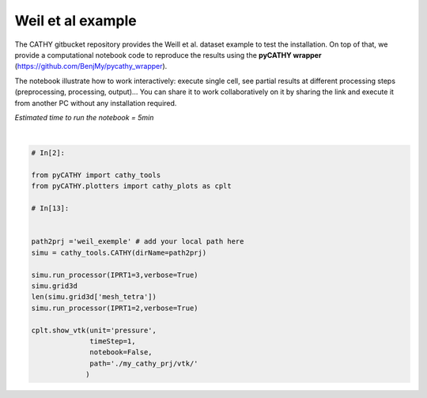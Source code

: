 
.. DO NOT EDIT.
.. THIS FILE WAS AUTOMATICALLY GENERATED BY SPHINX-GALLERY.
.. TO MAKE CHANGES, EDIT THE SOURCE PYTHON FILE:
.. "content/SSHydro/plot_pyCATHY_weilletal.py"
.. LINE NUMBERS ARE GIVEN BELOW.

.. only:: html

    .. note::
        :class: sphx-glr-download-link-note

        Click :ref:`here <sphx_glr_download_content_SSHydro_plot_pyCATHY_weilletal.py>`
        to download the full example code

.. rst-class:: sphx-glr-example-title

.. _sphx_glr_content_SSHydro_plot_pyCATHY_weilletal.py:


Weil et al example
==================

The CATHY gitbucket repository provides the Weill et al. dataset example to test the installation. On top of that, we provide a computational notebook code to reproduce the results using the **pyCATHY wrapper** (https://github.com/BenjMy/pycathy_wrapper). 

The notebook illustrate how to work interactively: execute single cell, see partial results at different processing steps (preprocessing, processing, output)... You can share it to work collaboratively on it by sharing the link and execute it from another PC without any installation required.


*Estimated time to run the notebook = 5min*

.. GENERATED FROM PYTHON SOURCE LINES 13-36



.. image-sg:: /content/SSHydro/images/sphx_glr_plot_pyCATHY_weilletal_001.png
   :alt: plot pyCATHY weilletal
   :srcset: /content/SSHydro/images/sphx_glr_plot_pyCATHY_weilletal_001.png
   :class: sphx-glr-single-img


.. rst-class:: sphx-glr-script-out

 Out:

 .. code-block:: none

    🏁 Initiate CATHY object
    🔄 update parm file 
    ─────────────────────────────────────────────────────────────────────────────────────── ⚠ warning messages above ⚠ ────────────────────────────────────────────────────────────────────────────────────────
    ['Adjusting TMAX with respect to time of interests requested\n']
    ───────────────────────────────────────────────────────────────────────────────────────────────────────────────────────────────────────────────────────────────────────────────────────────────────────────
    🔄 Update hap.in file
    🔄 update dem_parameters file 
    😔 cannot find existing dem paramters
    🛠  Recompile src files [0s]
    🍳 gfortran compilation [11s]
    👟 Run processor
    b'\n\n IPRT1=3: Program terminating after output of X, Y, Z coordinate values\n'
    b''
    🔄 update parm file 
    🛠  Recompile src files [11s]
    🍳 gfortran compilation [23s]
    👟 Run processor
    b'\n     nsf  (# of seepage faces)               =      0\n\n\n      TIME STEP:        1    DELTAT:   1.0000E-02    TIME:   1.0000E-02\n     
    ******************************************************************\n\n\n                     NONLINEAR CONVERGENCE BEHAVIOR \n iter- convergence error norms  node    PNEW at    POLD at  residual error 
    norms\n ation         PL2      PIKMAX IKMAX      IKMAX      IKMAX        FL2       FINF\n     1  2.5355E-01  1.8241E-02  7056   3.02E+00   3.00E+00  2.647E-05  2.764E-06\n     2  1.7396E-01 -1.6955E-02  
    1  -1.70E-02   0.00E+00  5.740E-06  1.475E-06\n     3  7.8632E-02  1.4427E-02     1  -2.53E-03  -1.70E-02  8.594E-03  2.311E-03\n     4  2.2540E-02  5.0732E-03   483   5.30E-03   2.26E-04  1.285E-03  
    3.860E-04\n     5  1.4133E-02  5.4077E-03   481   5.55E-03   1.46E-04  2.591E-04  8.335E-05\n     6  7.6220E-02  5.5137E-03   464   5.54E-03   2.31E-05  1.599E-04  3.514E-05\n     7  1.8093E-02  
    5.0331E-03   443   5.45E-03   4.20E-04  3.199E-05  1.513E-05\n     8  8.0079E-04  1.7256E-04   442   5.50E-03   5.33E-03  4.629E-06  2.199E-06\n     9  1.2508E-04  3.1000E-05   442   5.54E-03   5.50E-03 
    4.157E-07  2.580E-07\n CONVERGENCE ACHIEVED IN    9 ITERATIONS\n\n\n      TIME STEP:        2    DELTAT:   5.0000E-03    TIME:   1.5000E-02\n     
    ******************************************************************\n\n\n                     NONLINEAR CONVERGENCE BEHAVIOR \n iter- convergence error norms  node    PNEW at    POLD at  residual error 
    norms\n ation         PL2      PIKMAX IKMAX      IKMAX      IKMAX        FL2       FINF\n     1  1.0601E-01  7.2364E-03  7056   3.03E+00   3.02E+00  2.134E-05  4.371E-06\n     2  4.2551E-04 -1.8953E-04  
    87  -1.90E-04   6.03E-10  7.974E-07  2.633E-07\n     3  4.9464E-04 -1.9473E-04   501   5.96E-03   6.16E-03  1.106E-05  1.095E-05\n     4  9.0153E-05  4.0296E-05    87  -1.97E-05  -6.00E-05  2.012E-06  
    2.012E-06\n CONVERGENCE ACHIEVED IN    4 ITERATIONS\n\n\n      TIME STEP:        3    DELTAT:   5.5000E-03    TIME:   2.0500E-02\n     
    ******************************************************************\n\n\n                     NONLINEAR CONVERGENCE BEHAVIOR \n iter- convergence error norms  node    PNEW at    POLD at  residual error 
    norms\n ation         PL2      PIKMAX IKMAX      IKMAX      IKMAX        FL2       FINF\n     1  1.0117E-01 -6.7442E-03  6616   2.97E+00   2.98E+00  1.919E-05  1.840E-06\n     2  2.5537E-03 -3.7567E-04  
    108  -3.76E-04   9.70E-10  7.406E-07  1.756E-07\n     3  1.7436E-03  2.5704E-04   108  -1.19E-04  -3.76E-04  7.526E-05  2.701E-05\n     4  5.4605E-04  8.0082E-05   108  -3.85E-05  -1.19E-04  1.384E-05  
    4.964E-06\n CONVERGENCE ACHIEVED IN    4 ITERATIONS\n\n\n      TIME STEP:        4    DELTAT:   6.0500E-03    TIME:   2.6550E-02\n     
    ******************************************************************\n\n\n                     NONLINEAR CONVERGENCE BEHAVIOR \n iter- convergence error norms  node    PNEW at    POLD at  residual error 
    norms\n ation         PL2      PIKMAX IKMAX      IKMAX      IKMAX        FL2       FINF\n     1  9.8482E-02 -6.5989E-03  6616   2.96E+00   2.97E+00  1.832E-05  2.124E-06\n     2  1.3431E-03 -4.4452E-04  
    68  -4.45E-04   1.75E-09  6.999E-07  1.646E-07\n     3  9.1660E-04  3.0417E-04    68  -1.40E-04  -4.45E-04  4.120E-05  3.138E-05\n     4  2.8710E-04  9.4615E-05    68  -4.57E-05  -1.40E-04  7.567E-06  
    5.762E-06\n CONVERGENCE ACHIEVED IN    4 ITERATIONS\n\n\n      TIME STEP:        5    DELTAT:   6.6550E-03    TIME:   3.3205E-02\n     
    ******************************************************************\n\n\n                     NONLINEAR CONVERGENCE BEHAVIOR \n iter- convergence error norms  node    PNEW at    POLD at  residual error 
    norms\n ation         PL2      PIKMAX IKMAX      IKMAX      IKMAX        FL2       FINF\n     1  9.7041E-02 -6.4920E-03  6616   2.96E+00   2.96E+00  1.771E-05  2.362E-06\n     2  2.0529E-02 -7.5166E-03  
    39  -7.52E-03   3.31E-08  2.116E-06  1.701E-06\n     3  9.9373E-03  5.4780E-03    39  -2.04E-03  -7.52E-03  1.893E-03  1.641E-03\n     4  2.7706E-03  1.2335E-03    39  -8.05E-04  -2.04E-03  2.896E-04  
    2.328E-04\n     5  1.4907E-03  6.0042E-04   480   5.86E-04  -1.40E-05  5.398E-05  3.693E-05\n     6  1.0473E-02  4.9926E-03   480   5.58E-03   5.86E-04  3.528E-05  3.498E-05\n     7  2.4195E-04  
    1.0199E-04   480   5.68E-03   5.58E-03  6.179E-06  6.150E-06\n     8  5.1633E-05  2.1872E-05   480   5.70E-03   5.68E-03  8.378E-07  8.364E-07\n CONVERGENCE ACHIEVED IN    8 ITERATIONS\n\n\n      TIME 
    STEP:        6    DELTAT:   3.3275E-03    TIME:   3.6532E-02\n     ******************************************************************\n\n\n                     NONLINEAR CONVERGENCE BEHAVIOR \n iter- 
    convergence error norms  node    PNEW at    POLD at  residual error norms\n ation         PL2      PIKMAX IKMAX      IKMAX      IKMAX        FL2       FINF\n     1  4.6113E-02 -3.0760E-03  6616   
    2.95E+00   2.96E+00  1.729E-05  2.570E-06\n     2  1.6818E-05 -3.2930E-06   442   4.98E-03   4.98E-03  2.719E-07  6.503E-08\n CONVERGENCE ACHIEVED IN    2 ITERATIONS\n\n\n      TIME STEP:        7    
    DELTAT:   3.6603E-03    TIME:   4.0193E-02\n     ******************************************************************\n\n\n                     NONLINEAR CONVERGENCE BEHAVIOR \n iter- convergence error 
    norms  node    PNEW at    POLD at  residual error norms\n ation         PL2      PIKMAX IKMAX      IKMAX      IKMAX        FL2       FINF\n     1  4.8184E-02 -3.2006E-03  6616   2.95E+00   2.95E+00  
    1.713E-05  2.664E-06\n     2  1.3005E-03 -5.9244E-04    88  -5.92E-04   1.74E-09  3.264E-07  1.540E-07\n     3  8.8897E-04  4.0604E-04    88  -1.86E-04  -5.92E-04  7.883E-05  7.883E-05\n     4  
    2.7825E-04  1.2650E-04    88  -5.99E-05  -1.86E-04  1.448E-05  1.448E-05\n     5  8.5863E-05  3.8833E-05    88  -2.11E-05  -5.99E-05  2.641E-06  2.641E-06\n CONVERGENCE ACHIEVED IN    5 ITERATIONS\n\n\n 
    TIME STEP:        8    DELTAT:   3.6603E-03    TIME:   4.3853E-02\n     ******************************************************************\n\n\n                     NONLINEAR CONVERGENCE BEHAVIOR \n 
    iter- convergence error norms  node    PNEW at    POLD at  residual error norms\n ation         PL2      PIKMAX IKMAX      IKMAX      IKMAX        FL2       FINF\n     1  4.5938E-02 -3.0361E-03  6616   
    2.95E+00   2.95E+00  1.701E-05  2.757E-06\n     2  1.8861E-05 -3.5566E-06   442   4.86E-03   4.86E-03  2.773E-07  6.439E-08\n CONVERGENCE ACHIEVED IN    2 ITERATIONS\n\n\n      TIME STEP:        9    
    DELTAT:   4.0263E-03    TIME:   4.7879E-02\n     ******************************************************************\n\n\n                     NONLINEAR CONVERGENCE BEHAVIOR \n iter- convergence error 
    norms  node    PNEW at    POLD at  residual error norms\n ation         PL2      PIKMAX IKMAX      IKMAX      IKMAX        FL2       FINF\n     1  4.8118E-02 -3.1606E-03  6616   2.94E+00   2.95E+00  
    1.694E-05  2.842E-06\n     2  1.7992E-03 -8.1537E-04    80  -8.15E-04   2.73E-09  3.661E-07  2.071E-07\n     3  1.2312E-03  5.5956E-04    80  -2.56E-04  -8.15E-04  1.141E-04  1.141E-04\n     4  
    3.8431E-04  1.7376E-04    80  -8.20E-05  -2.56E-04  2.091E-05  2.091E-05\n     5  1.1879E-04  5.3397E-05    80  -2.87E-05  -8.20E-05  3.815E-06  3.815E-06\n CONVERGENCE ACHIEVED IN    5 ITERATIONS\n\n\n 
    TIME STEP:       10    DELTAT:   4.0263E-03    TIME:   5.1906E-02\n     ******************************************************************\n\n\n                     NONLINEAR CONVERGENCE BEHAVIOR \n 
    iter- convergence error norms  node    PNEW at    POLD at  residual error norms\n ation         PL2      PIKMAX IKMAX      IKMAX      IKMAX        FL2       FINF\n     1  4.5950E-02 -2.9980E-03  6616   
    2.94E+00   2.94E+00  1.690E-05  2.927E-06\n     2  1.4440E-03 -6.5436E-04    89  -6.54E-04   2.67E-09  3.382E-07  1.662E-07\n     3  9.8729E-04  4.4861E-04    89  -2.06E-04  -6.54E-04  8.284E-05  
    8.284E-05\n     4  3.0870E-04  1.3961E-04    89  -6.61E-05  -2.06E-04  1.521E-05  1.521E-05\n     5  9.5185E-05  4.2820E-05    89  -2.33E-05  -6.61E-05  2.771E-06  2.771E-06\n CONVERGENCE ACHIEVED IN    
    5 ITERATIONS\n\n\n      TIME STEP:       11    DELTAT:   4.0263E-03    TIME:   5.5932E-02\n     ******************************************************************\n\n\n                     NONLINEAR 
    CONVERGENCE BEHAVIOR \n iter- convergence error norms  node    PNEW at    POLD at  residual error norms\n ation         PL2      PIKMAX IKMAX      IKMAX      IKMAX        FL2       FINF\n     1  
    4.3982E-02 -2.8494E-03  6616   2.94E+00   2.94E+00  1.688E-05  3.006E-06\n     2  1.6088E-02 -7.2428E-03    40  -7.24E-03   2.43E-08  1.856E-06  1.825E-06\n     3  5.6908E-03  5.2866E-03    40  -1.96E-03
    -7.24E-03  2.659E-03  2.579E-03\n     4  1.4566E-03  1.2424E-03    40  -7.14E-04  -1.96E-03  4.005E-04  3.782E-04\n     5  6.7290E-04  2.9638E-04    40  -4.17E-04  -7.14E-04  6.959E-05  5.693E-05\n     6
    1.0908E-02  5.3504E-03   481   5.60E-03   2.51E-04  3.854E-05  3.830E-05\n     7  1.8622E-04  8.1720E-05   481   5.68E-03   5.60E-03  7.184E-06  7.183E-06\n CONVERGENCE ACHIEVED IN    7 ITERATIONS\n\n\n 
    TIME STEP:       12    DELTAT:   2.0131E-03    TIME:   5.7945E-02\n     ******************************************************************\n\n\n                     NONLINEAR CONVERGENCE BEHAVIOR \n 
    iter- convergence error norms  node    PNEW at    POLD at  residual error norms\n ation         PL2      PIKMAX IKMAX      IKMAX      IKMAX        FL2       FINF\n     1  2.1524E-02 -1.3892E-03  6616   
    2.94E+00   2.94E+00  1.688E-05  3.078E-06\n     2  1.0392E-05 -1.9747E-06   442   4.65E-03   4.65E-03  1.319E-07  3.363E-08\n CONVERGENCE ACHIEVED IN    2 ITERATIONS\n\n\n      TIME STEP:       13    
    DELTAT:   2.2145E-03    TIME:   6.0159E-02\n     ******************************************************************\n\n\n                     NONLINEAR CONVERGENCE BEHAVIOR \n iter- convergence error 
    norms  node    PNEW at    POLD at  residual error norms\n ation         PL2      PIKMAX IKMAX      IKMAX      IKMAX        FL2       FINF\n     1  2.3136E-02 -1.4871E-03  6616   2.94E+00   2.94E+00  
    1.688E-05  3.113E-06\n     2  1.1551E-05 -2.1500E-06   442   4.62E-03   4.62E-03  1.444E-07  4.564E-08\n CONVERGENCE ACHIEVED IN    2 ITERATIONS\n\n\n      TIME STEP:       14    DELTAT:   2.4359E-03    
    TIME:   6.2595E-02\n     ******************************************************************\n\n\n                     NONLINEAR CONVERGENCE BEHAVIOR \n iter- convergence error norms  node    PNEW at    
    POLD at  residual error norms\n ation         PL2      PIKMAX IKMAX      IKMAX      IKMAX        FL2       FINF\n     1  2.4829E-02 -1.5885E-03  6616   2.93E+00   2.94E+00  1.689E-05  3.150E-06\n     2  
    1.2877E-05 -2.3386E-06   442   4.58E-03   4.58E-03  1.561E-07  4.598E-08\n CONVERGENCE ACHIEVED IN    2 ITERATIONS\n\n\n      TIME STEP:       15    DELTAT:   2.6795E-03    TIME:   6.5275E-02\n     
    ******************************************************************\n\n\n                     NONLINEAR CONVERGENCE BEHAVIOR \n iter- convergence error norms  node    PNEW at    POLD at  residual error 
    norms\n ation         PL2      PIKMAX IKMAX      IKMAX      IKMAX        FL2       FINF\n     1  2.6599E-02 -1.6930E-03  6616   2.93E+00   2.93E+00  1.692E-05  3.189E-06\n     2  1.6400E-03 -7.6142E-04  
    90  -7.61E-04   2.10E-09  2.747E-07  2.150E-07\n     3  1.1222E-03  5.2253E-04    90  -2.39E-04  -7.61E-04  1.552E-04  1.552E-04\n     4  3.5104E-04  1.6260E-04    90  -7.63E-05  -2.39E-04  2.848E-05  
    2.848E-05\n     5  1.0914E-04  5.0249E-05    90  -2.60E-05  -7.63E-05  5.214E-06  5.214E-06\n CONVERGENCE ACHIEVED IN    5 ITERATIONS\n\n\n      TIME STEP:       16    DELTAT:   2.6795E-03    TIME:   
    6.7954E-02\n     ******************************************************************\n\n\n                     NONLINEAR CONVERGENCE BEHAVIOR \n iter- convergence error norms  node    PNEW at    POLD at  
    residual error norms\n ation         PL2      PIKMAX IKMAX      IKMAX      IKMAX        FL2       FINF\n     1  2.5920E-02 -1.6414E-03  6616   2.93E+00   2.93E+00  1.695E-05  3.230E-06\n     2  
    1.4179E-03 -6.5829E-04   130  -6.58E-04   1.81E-09  2.509E-07  1.859E-07\n     3  9.6971E-04  4.5148E-04   130  -2.07E-04  -6.58E-04  1.256E-04  1.256E-04\n     4  3.0370E-04  1.4069E-04   130  -6.61E-05
    -2.07E-04  2.307E-05  2.307E-05\n     5  9.4306E-05  4.3439E-05   130  -2.27E-05  -6.61E-05  4.221E-06  4.221E-06\n CONVERGENCE ACHIEVED IN    5 ITERATIONS\n\n\n      TIME STEP:       17    DELTAT:   
    2.6795E-03    TIME:   7.0634E-02\n     ******************************************************************\n\n\n                     NONLINEAR CONVERGENCE BEHAVIOR \n iter- convergence error norms  node  
    PNEW at    POLD at  residual error norms\n ation         PL2      PIKMAX IKMAX      IKMAX      IKMAX        FL2       FINF\n     1  2.5273E-02 -1.5921E-03  6616   2.93E+00   2.93E+00  1.699E-05  
    3.270E-06\n     2  1.6861E-03 -7.8281E-04    91  -7.83E-04   2.18E-09  2.763E-07  2.210E-07\n     3  1.1538E-03  5.3728E-04    91  -2.46E-04  -7.83E-04  1.616E-04  1.616E-04\n     4  3.6084E-04  
    1.6714E-04    91  -7.84E-05  -2.46E-04  2.965E-05  2.965E-05\n     5  1.1221E-04  5.1659E-05    91  -2.67E-05  -7.84E-05  5.427E-06  5.427E-06\n CONVERGENCE ACHIEVED IN    5 ITERATIONS\n\n\n      TIME 
    STEP:       18    DELTAT:   2.6795E-03    TIME:   7.3313E-02\n     ******************************************************************\n\n\n                     NONLINEAR CONVERGENCE BEHAVIOR \n iter- 
    convergence error norms  node    PNEW at    POLD at  residual error norms\n ation         PL2      PIKMAX IKMAX      IKMAX      IKMAX        FL2       FINF\n     1  2.4655E-02 -1.5451E-03  6616   
    2.93E+00   2.93E+00  1.703E-05  3.307E-06\n     2  1.6871E-03 -7.8328E-04    92  -7.83E-04   2.23E-09  2.747E-07  2.212E-07\n     3  1.1545E-03  5.3761E-04    92  -2.46E-04  -7.83E-04  1.617E-04  
    1.617E-04\n     4  3.6106E-04  1.6724E-04    92  -7.84E-05  -2.46E-04  2.967E-05  2.967E-05\n     5  1.1228E-04  5.1690E-05    92  -2.67E-05  -7.84E-05  5.432E-06  5.432E-06\n CONVERGENCE ACHIEVED IN    
    5 ITERATIONS\n\n\n      TIME STEP:       19    DELTAT:   2.6795E-03    TIME:   7.5993E-02\n     ******************************************************************\n\n\n                     NONLINEAR 
    CONVERGENCE BEHAVIOR \n iter- convergence error norms  node    PNEW at    POLD at  residual error norms\n ation         PL2      PIKMAX IKMAX      IKMAX      IKMAX        FL2       FINF\n     1  
    2.4062E-02 -1.5003E-03  6616   2.93E+00   2.93E+00  1.708E-05  3.344E-06\n     2  3.5503E-03 -8.8496E-04    94  -8.85E-04   2.11E-09  4.576E-07  2.281E-07\n     3  2.9378E-03 -7.8311E-04    96  -7.83E-04
    3.90E-11  3.435E-04  1.932E-04\n     4  1.3906E-03  5.3750E-04    96  -2.46E-04  -7.83E-04  1.735E-04  1.617E-04\n     5  4.3476E-04  1.6722E-04    96  -7.84E-05  -2.46E-04  3.183E-05  2.967E-05\n     6 
    1.3310E-04  5.1702E-05    96  -2.67E-05  -7.84E-05  5.801E-06  5.432E-06\n CONVERGENCE ACHIEVED IN    6 ITERATIONS\n\n\n      TIME STEP:       20    DELTAT:   2.6795E-03    TIME:   7.8672E-02\n     
    ******************************************************************\n\n\n                     NONLINEAR CONVERGENCE BEHAVIOR \n iter- convergence error norms  node    PNEW at    POLD at  residual error 
    norms\n ation         PL2      PIKMAX IKMAX      IKMAX      IKMAX        FL2       FINF\n     1  2.3494E-02 -1.4573E-03  6616   2.92E+00   2.93E+00  1.713E-05  3.379E-06\n     2  1.7302E-03 -8.0331E-04  
    97  -8.03E-04   1.90E-09  2.760E-07  2.268E-07\n     3  1.1841E-03  5.5142E-04    97  -2.52E-04  -8.03E-04  1.678E-04  1.678E-04\n     4  3.7023E-04  1.7148E-04    97  -8.04E-05  -2.52E-04  3.078E-05  
    3.078E-05\n     5  1.1515E-04  5.3010E-05    97  -2.74E-05  -8.04E-05  5.634E-06  5.634E-06\n CONVERGENCE ACHIEVED IN    5 ITERATIONS\n\n\n      TIME STEP:       21    DELTAT:   2.6795E-03    TIME:   
    8.1352E-02\n     ******************************************************************\n\n\n                     NONLINEAR CONVERGENCE BEHAVIOR \n iter- convergence error norms  node    PNEW at    POLD at  
    residual error norms\n ation         PL2      PIKMAX IKMAX      IKMAX      IKMAX        FL2       FINF\n     1  2.2948E-02 -1.4161E-03  6616   2.92E+00   2.92E+00  1.719E-05  3.413E-06\n     2  
    2.8340E-03 -8.1782E-04    98  -8.18E-04   1.80E-09  4.026E-07  2.309E-07\n     3  1.9393E-03  5.6143E-04    98  -2.56E-04  -8.18E-04  2.698E-04  1.722E-04\n     4  6.0657E-04  1.7456E-04    98  -8.18E-05
    -2.56E-04  4.949E-05  3.158E-05\n     5  1.8859E-04  5.3965E-05    98  -2.79E-05  -8.18E-05  9.060E-06  5.782E-06\n CONVERGENCE ACHIEVED IN    5 ITERATIONS\n\n\n      TIME STEP:       22    DELTAT:   
    2.6795E-03    TIME:   8.4031E-02\n     ******************************************************************\n\n\n                     NONLINEAR CONVERGENCE BEHAVIOR \n iter- convergence error norms  node  
    PNEW at    POLD at  residual error norms\n ation         PL2      PIKMAX IKMAX      IKMAX      IKMAX        FL2       FINF\n     1  2.2423E-02 -1.3767E-03  6616   2.92E+00   2.92E+00  1.725E-05  
    3.445E-06\n     2  1.3491E-03 -6.2633E-04   193  -6.26E-04   1.76E-09  2.337E-07  1.769E-07\n     3  9.2252E-04  4.2948E-04   193  -1.97E-04  -6.26E-04  1.168E-04  1.168E-04\n     4  2.8901E-04  
    1.3389E-04   193  -6.30E-05  -1.97E-04  2.146E-05  2.146E-05\n     5  8.9702E-05  4.1326E-05   193  -2.16E-05  -6.30E-05  3.927E-06  3.927E-06\n CONVERGENCE ACHIEVED IN    5 ITERATIONS\n\n\n      TIME 
    STEP:       23    DELTAT:   2.6795E-03    TIME:   8.6711E-02\n     ******************************************************************\n\n\n                     NONLINEAR CONVERGENCE BEHAVIOR \n iter- 
    convergence error norms  node    PNEW at    POLD at  residual error norms\n ation         PL2      PIKMAX IKMAX      IKMAX      IKMAX        FL2       FINF\n     1  2.1916E-02 -1.3388E-03  6616   
    2.92E+00   2.92E+00  1.731E-05  3.477E-06\n     2  2.2473E-03 -8.3803E-04    99  -8.38E-04   1.91E-09  3.307E-07  2.366E-07\n     3  1.5377E-03  5.7538E-04    99  -2.63E-04  -8.38E-04  2.126E-04  
    1.784E-04\n     4  4.8100E-04  1.7884E-04    99  -8.38E-05  -2.63E-04  3.900E-05  3.272E-05\n     5  1.4952E-04  5.5295E-05    99  -2.85E-05  -8.38E-05  7.139E-06  5.990E-06\n CONVERGENCE ACHIEVED IN    
    5 ITERATIONS\n\n\n      TIME STEP:       24    DELTAT:   2.6795E-03    TIME:   8.9390E-02\n     ******************************************************************\n\n\n                     NONLINEAR 
    CONVERGENCE BEHAVIOR \n iter- convergence error norms  node    PNEW at    POLD at  residual error norms\n ation         PL2      PIKMAX IKMAX      IKMAX      IKMAX        FL2       FINF\n     1  
    2.1427E-02 -1.3025E-03  6616   2.92E+00   2.92E+00  1.738E-05  3.507E-06\n     2  1.3200E-03 -6.1284E-04   235  -6.13E-04   1.59E-09  2.271E-07  1.730E-07\n     3  9.0259E-04  4.2019E-04   235  -1.93E-04
    -6.13E-04  1.131E-04  1.131E-04\n     4  2.8280E-04  1.3101E-04   235  -6.16E-05  -1.93E-04  2.080E-05  2.080E-05\n     5  8.7758E-05  4.0433E-05   235  -2.12E-05  -6.16E-05  3.804E-06  3.804E-06\n 
    CONVERGENCE ACHIEVED IN    5 ITERATIONS\n\n\n      TIME STEP:       25    DELTAT:   2.6795E-03    TIME:   9.2070E-02\n     ******************************************************************\n\n\n        
    NONLINEAR CONVERGENCE BEHAVIOR \n iter- convergence error norms  node    PNEW at    POLD at  residual error norms\n ation         PL2      PIKMAX IKMAX      IKMAX      IKMAX        FL2       FINF\n     1
    2.0955E-02 -1.2675E-03  6616   2.92E+00   2.92E+00  1.744E-05  3.537E-06\n     2  1.3471E-05 -2.3623E-06   442   4.20E-03   4.20E-03  1.439E-07  3.960E-08\n CONVERGENCE ACHIEVED IN    2 ITERATIONS\n\n\n 
    TIME STEP:       26    DELTAT:   2.9474E-03    TIME:   9.5017E-02\n     ******************************************************************\n\n\n                     NONLINEAR CONVERGENCE BEHAVIOR \n 
    iter- convergence error norms  node    PNEW at    POLD at  residual error norms\n ation         PL2      PIKMAX IKMAX      IKMAX      IKMAX        FL2       FINF\n     1  2.2500E-02 -1.3537E-03  6616   
    2.92E+00   2.92E+00  1.750E-05  3.565E-06\n     2  2.2659E-03 -8.4222E-04   111  -8.42E-04   2.33E-09  3.265E-07  2.316E-07\n     3  1.5505E-03  5.7823E-04   111  -2.64E-04  -8.42E-04  1.940E-04  
    1.634E-04\n     4  4.8479E-04  1.7967E-04   111  -8.43E-05  -2.64E-04  3.559E-05  2.995E-05\n     5  1.5049E-04  5.5486E-05   111  -2.88E-05  -8.43E-05  6.509E-06  5.480E-06\n CONVERGENCE ACHIEVED IN    
    5 ITERATIONS\n\n\n      TIME STEP:       27    DELTAT:   2.9474E-03    TIME:   9.7965E-02\n     ******************************************************************\n\n\n                     NONLINEAR 
    CONVERGENCE BEHAVIOR \n iter- convergence error norms  node    PNEW at    POLD at  residual error norms\n ation         PL2      PIKMAX IKMAX      IKMAX      IKMAX        FL2       FINF\n     1  
    2.1969E-02 -1.3149E-03  6616   2.92E+00   2.92E+00  1.756E-05  3.596E-06\n     2  1.4626E-05 -2.5528E-06   442   4.12E-03   4.13E-03  1.506E-07  3.690E-08\n CONVERGENCE ACHIEVED IN    2 ITERATIONS\n\n\n 
    TIME STEP:       28    DELTAT:   3.2422E-03    TIME:   1.0121E-01\n     ******************************************************************\n\n\n                     NONLINEAR CONVERGENCE BEHAVIOR \n 
    iter- convergence error norms  node    PNEW at    POLD at  residual error norms\n ation         PL2      PIKMAX IKMAX      IKMAX      IKMAX        FL2       FINF\n     1  2.3546E-02 -1.4014E-03  6616   
    2.91E+00   2.92E+00  1.763E-05  3.625E-06\n     2  2.7781E-03 -9.5291E-04   100  -9.53E-04   2.58E-09  3.781E-07  2.554E-07\n     3  1.9023E-03  6.5465E-04   100  -2.98E-04  -9.53E-04  2.324E-04  
    1.778E-04\n     4  5.9353E-04  2.0300E-04   100  -9.53E-05  -2.98E-04  4.255E-05  3.254E-05\n     5  1.8427E-04  6.2651E-05   100  -3.26E-05  -9.53E-05  7.781E-06  5.950E-06\n CONVERGENCE ACHIEVED IN    
    5 ITERATIONS\n\n\n      TIME STEP:       29    DELTAT:   3.2422E-03    TIME:   1.0445E-01\n     ******************************************************************\n\n\n                     NONLINEAR 
    CONVERGENCE BEHAVIOR \n iter- convergence error norms  node    PNEW at    POLD at  residual error norms\n ation         PL2      PIKMAX IKMAX      IKMAX      IKMAX        FL2       FINF\n     1  
    2.2949E-02 -1.3583E-03  6616   2.91E+00   2.91E+00  1.770E-05  3.656E-06\n     2  1.8927E-03 -8.6836E-04   112  -8.68E-04   2.69E-09  2.813E-07  2.327E-07\n     3  1.2957E-03  5.9623E-04   112  -2.72E-04
    -8.68E-04  1.553E-04  1.553E-04\n     4  4.0447E-04  1.8514E-04   112  -8.70E-05  -2.72E-04  2.845E-05  2.845E-05\n     5  1.2553E-04  5.7111E-05   112  -2.99E-05  -8.70E-05  5.202E-06  5.202E-06\n 
    CONVERGENCE ACHIEVED IN    5 ITERATIONS\n\n\n      TIME STEP:       30    DELTAT:   3.2422E-03    TIME:   1.0769E-01\n     ******************************************************************\n\n\n        
    NONLINEAR CONVERGENCE BEHAVIOR \n iter- convergence error norms  node    PNEW at    POLD at  residual error norms\n ation         PL2      PIKMAX IKMAX      IKMAX      IKMAX        FL2       FINF\n     1
    2.2373E-02 -1.3171E-03  6616   2.91E+00   2.91E+00  1.778E-05  3.687E-06\n     2  1.5750E-05 -2.7354E-06   442   4.01E-03   4.01E-03  1.544E-07  3.219E-08\n CONVERGENCE ACHIEVED IN    2 ITERATIONS\n\n\n 
    TIME STEP:       31    DELTAT:   3.5664E-03    TIME:   1.1126E-01\n     ******************************************************************\n\n\n                     NONLINEAR CONVERGENCE BEHAVIOR \n 
    iter- convergence error norms  node    PNEW at    POLD at  residual error norms\n ation         PL2      PIKMAX IKMAX      IKMAX      IKMAX        FL2       FINF\n     1  2.3940E-02 -1.4012E-03  6616   
    2.91E+00   2.91E+00  1.785E-05  3.716E-06\n     2  2.3928E-03 -8.9623E-04   113  -8.96E-04   2.80E-09  3.305E-07  2.344E-07\n     3  1.6376E-03  6.1544E-04   113  -2.81E-04  -8.96E-04  1.716E-04  
    1.478E-04\n     4  5.1133E-04  1.9096E-04   113  -8.98E-05  -2.81E-04  3.145E-05  2.707E-05\n     5  1.5832E-04  5.8836E-05   113  -3.10E-05  -8.98E-05  5.743E-06  4.945E-06\n CONVERGENCE ACHIEVED IN    
    5 ITERATIONS\n\n\n      TIME STEP:       32    DELTAT:   3.5664E-03    TIME:   1.1482E-01\n     ******************************************************************\n\n\n                     NONLINEAR 
    CONVERGENCE BEHAVIOR \n iter- convergence error norms  node    PNEW at    POLD at  residual error norms\n ation         PL2      PIKMAX IKMAX      IKMAX      IKMAX        FL2       FINF\n     1  
    2.3293E-02 -1.3557E-03  6616   2.91E+00   2.91E+00  1.794E-05  3.747E-06\n     2  8.9778E-03 -3.9186E-03    60  -3.92E-03   1.46E-08  1.083E-06  1.025E-06\n     3  6.2921E-03  2.7666E-03    60  -1.15E-03
    -3.92E-03  1.254E-03  1.240E-03\n     4  1.8267E-03  7.8977E-04    60  -3.62E-04  -1.15E-03  2.151E-04  2.122E-04\n     5  5.6667E-04  2.4211E-04    60  -1.20E-04  -3.62E-04  3.906E-05  3.853E-05\n     6
    1.7064E-04  7.2448E-05   501   5.80E-03   5.73E-03  6.963E-06  6.872E-06\n CONVERGENCE ACHIEVED IN    6 ITERATIONS\n\n\n      TIME STEP:       33    DELTAT:   3.5664E-03    TIME:   1.1839E-01\n     
    ******************************************************************\n\n\n                     NONLINEAR CONVERGENCE BEHAVIOR \n iter- convergence error norms  node    PNEW at    POLD at  residual error 
    norms\n ation         PL2      PIKMAX IKMAX      IKMAX      IKMAX        FL2       FINF\n     1  2.2670E-02 -1.3122E-03  6616   2.91E+00   2.91E+00  1.803E-05  3.777E-06\n     2  1.9437E-03 -8.8682E-04  
    115  -8.87E-04   2.77E-09  2.816E-07  2.320E-07\n     3  1.3307E-03  6.0894E-04   115  -2.78E-04  -8.87E-04  1.456E-04  1.456E-04\n     4  4.1514E-04  1.8897E-04   115  -8.89E-05  -2.78E-04  2.666E-05  
    2.666E-05\n     5  1.2867E-04  5.8219E-05   115  -3.07E-05  -8.89E-05  4.870E-06  4.870E-06\n CONVERGENCE ACHIEVED IN    5 ITERATIONS\n\n\n      TIME STEP:       34    DELTAT:   3.5664E-03    TIME:   
    1.2196E-01\n     ******************************************************************\n\n\n                     NONLINEAR CONVERGENCE BEHAVIOR \n iter- convergence error norms  node    PNEW at    POLD at  
    residual error norms\n ation         PL2      PIKMAX IKMAX      IKMAX      IKMAX        FL2       FINF\n     1  2.2067E-02 -1.2706E-03  6616   2.91E+00   2.91E+00  1.812E-05  3.806E-06\n     2  
    3.5537E-03 -9.6347E-04   116  -9.63E-04   2.31E-09  4.304E-07  2.358E-07\n     3  2.4331E-03  6.6195E-04   116  -3.02E-04  -9.63E-04  2.690E-04  1.642E-04\n     4  7.5915E-04  2.0522E-04   116  -9.63E-05
    -3.02E-04  4.923E-05  3.005E-05\n     5  2.3572E-04  6.3335E-05   116  -3.30E-05  -9.63E-05  9.000E-06  5.493E-06\n CONVERGENCE ACHIEVED IN    5 ITERATIONS\n\n\n      TIME STEP:       35    DELTAT:   
    3.5664E-03    TIME:   1.2552E-01\n     ******************************************************************\n\n\n                     NONLINEAR CONVERGENCE BEHAVIOR \n iter- convergence error norms  node  
    PNEW at    POLD at  residual error norms\n ation         PL2      PIKMAX IKMAX      IKMAX      IKMAX        FL2       FINF\n     1  2.1486E-02 -1.2307E-03  6616   2.90E+00   2.91E+00  1.821E-05  
    3.834E-06\n     2  4.3279E-03 -1.7775E-03    81  -1.78E-03   6.14E-09  5.396E-07  4.649E-07\n     3  2.9768E-03  1.2286E-03    81  -5.49E-04  -1.78E-03  4.228E-04  3.992E-04\n     4  9.1649E-04  
    3.7445E-04    81  -1.74E-04  -5.49E-04  7.644E-05  7.205E-05\n     5  2.8497E-04  1.1557E-04    81  -5.89E-05  -1.74E-04  1.397E-05  1.317E-05\n     6  8.3807E-05  3.3691E-05    81  -2.52E-05  -5.89E-05 
    2.465E-06  2.328E-06\n CONVERGENCE ACHIEVED IN    6 ITERATIONS\n\n\n      TIME STEP:       36    DELTAT:   3.5664E-03    TIME:   1.2909E-01\n     
    ******************************************************************\n\n\n                     NONLINEAR CONVERGENCE BEHAVIOR \n iter- convergence error norms  node    PNEW at    POLD at  residual error 
    norms\n ation         PL2      PIKMAX IKMAX      IKMAX      IKMAX        FL2       FINF\n     1  2.0923E-02 -1.1925E-03  6616   2.90E+00   2.90E+00  1.831E-05  3.861E-06\n     2  1.7246E-03 -7.8686E-04  
    173  -7.87E-04   2.08E-09  2.579E-07  2.058E-07\n     3  1.1801E-03  5.3996E-04   173  -2.47E-04  -7.87E-04  1.223E-04  1.223E-04\n     4  3.6863E-04  1.6782E-04   173  -7.91E-05  -2.47E-04  2.243E-05  
    2.243E-05\n     5  1.1413E-04  5.1661E-05   173  -2.74E-05  -7.91E-05  4.096E-06  4.096E-06\n CONVERGENCE ACHIEVED IN    5 ITERATIONS\n\n\n      TIME STEP:       37    DELTAT:   3.5664E-03    TIME:   
    1.3266E-01\n     ******************************************************************\n\n\n                     NONLINEAR CONVERGENCE BEHAVIOR \n iter- convergence error norms  node    PNEW at    POLD at  
    residual error norms\n ation         PL2      PIKMAX IKMAX      IKMAX      IKMAX        FL2       FINF\n     1  2.0379E-02 -1.1559E-03  6616   2.90E+00   2.90E+00  1.841E-05  3.887E-06\n     2  
    1.6618E-05 -2.8429E-06   442   3.72E-03   3.73E-03  1.545E-07  3.479E-08\n CONVERGENCE ACHIEVED IN    2 ITERATIONS\n\n\n      TIME STEP:       38    DELTAT:   3.9230E-03    TIME:   1.3658E-01\n     
    ******************************************************************\n\n\n                     NONLINEAR CONVERGENCE BEHAVIOR \n iter- convergence error norms  node    PNEW at    POLD at  residual error 
    norms\n ation         PL2      PIKMAX IKMAX      IKMAX      IKMAX        FL2       FINF\n     1  2.1780E-02 -1.2291E-03  6616   2.90E+00   2.90E+00  1.851E-05  3.912E-06\n     2  2.8425E-03 -9.2237E-04  
    119  -9.22E-04   2.45E-09  3.706E-07  2.357E-07\n     3  1.9464E-03  6.3345E-04   119  -2.89E-04  -9.22E-04  1.950E-04  1.401E-04\n     4  6.0674E-04  1.9640E-04   119  -9.25E-05  -2.89E-04  3.570E-05  
    2.565E-05\n     5  1.8780E-04  6.0433E-05   119  -3.21E-05  -9.25E-05  6.516E-06  4.681E-06\n CONVERGENCE ACHIEVED IN    5 ITERATIONS\n\n\n      TIME STEP:       39    DELTAT:   3.9230E-03    TIME:   
    1.4050E-01\n     ******************************************************************\n\n\n                     NONLINEAR CONVERGENCE BEHAVIOR \n iter- convergence error norms  node    PNEW at    POLD at  
    residual error norms\n ation         PL2      PIKMAX IKMAX      IKMAX      IKMAX        FL2       FINF\n     1  2.1166E-02 -1.1886E-03  6616   2.90E+00   2.90E+00  1.861E-05  3.939E-06\n     2  
    1.7002E-03 -7.7161E-04   194  -7.72E-04   2.00E-09  2.574E-07  1.972E-07\n     3  1.1633E-03  5.2939E-04   194  -2.42E-04  -7.72E-04  1.081E-04  1.081E-04\n     4  3.6328E-04  1.6451E-04   194  -7.77E-05
    -2.42E-04  1.982E-05  1.982E-05\n     5  1.1226E-04  5.0556E-05   194  -2.71E-05  -7.77E-05  3.615E-06  3.615E-06\n CONVERGENCE ACHIEVED IN    5 ITERATIONS\n\n\n      TIME STEP:       40    DELTAT:   
    3.9230E-03    TIME:   1.4442E-01\n     ******************************************************************\n\n\n                     NONLINEAR CONVERGENCE BEHAVIOR \n iter- convergence error norms  node  
    PNEW at    POLD at  residual error norms\n ation         PL2      PIKMAX IKMAX      IKMAX      IKMAX        FL2       FINF\n     1  2.0572E-02 -1.1498E-03  6616   2.90E+00   2.90E+00  1.871E-05  
    3.965E-06\n     2  1.8942E-03 -8.5965E-04   153  -8.60E-04   3.29E-09  2.736E-07  2.197E-07\n     3  1.2966E-03  5.9013E-04   153  -2.70E-04  -8.60E-04  1.265E-04  1.265E-04\n     4  4.0447E-04  
    1.8315E-04   153  -8.64E-05  -2.70E-04  2.317E-05  2.317E-05\n     5  1.2512E-04  5.6329E-05   153  -3.00E-05  -8.64E-05  4.228E-06  4.228E-06\n CONVERGENCE ACHIEVED IN    5 ITERATIONS\n\n\n      TIME 
    STEP:       41    DELTAT:   3.9230E-03    TIME:   1.4835E-01\n     ******************************************************************\n\n\n                     NONLINEAR CONVERGENCE BEHAVIOR \n iter- 
    convergence error norms  node    PNEW at    POLD at  residual error norms\n ation         PL2      PIKMAX IKMAX      IKMAX      IKMAX        FL2       FINF\n     1  1.9997E-02 -1.1126E-03  6616   
    2.90E+00   2.90E+00  1.881E-05  3.991E-06\n     2  1.9885E-03 -9.0248E-04   134  -9.02E-04   3.58E-09  2.859E-07  2.306E-07\n     3  1.3615E-03  6.1970E-04   134  -2.83E-04  -9.02E-04  1.358E-04  
    1.358E-04\n     4  4.2447E-04  1.9220E-04   134  -9.06E-05  -2.83E-04  2.485E-05  2.485E-05\n     5  1.3137E-04  5.9132E-05   134  -3.14E-05  -9.06E-05  4.536E-06  4.536E-06\n CONVERGENCE ACHIEVED IN    
    5 ITERATIONS\n\n\n      TIME STEP:       42    DELTAT:   3.9230E-03    TIME:   1.5227E-01\n     ******************************************************************\n\n\n                     NONLINEAR 
    CONVERGENCE BEHAVIOR \n iter- convergence error norms  node    PNEW at    POLD at  residual error norms\n ation         PL2      PIKMAX IKMAX      IKMAX      IKMAX        FL2       FINF\n     1  
    1.9441E-02 -1.0770E-03  6616   2.90E+00   2.90E+00  1.891E-05  4.015E-06\n     2  2.6114E-03 -9.3287E-04   120  -9.33E-04   3.69E-09  3.388E-07  2.384E-07\n     3  1.7876E-03  6.4070E-04   120  -2.92E-04
    -9.33E-04  1.740E-04  1.425E-04\n     4  5.5763E-04  1.9862E-04   120  -9.35E-05  -2.92E-04  3.187E-05  2.607E-05\n     5  1.7248E-04  6.1119E-05   120  -3.24E-05  -9.35E-05  5.815E-06  4.759E-06\n 
    CONVERGENCE ACHIEVED IN    5 ITERATIONS\n\n\n      TIME STEP:       43    DELTAT:   3.9230E-03    TIME:   1.5619E-01\n     ******************************************************************\n\n\n        
    NONLINEAR CONVERGENCE BEHAVIOR \n iter- convergence error norms  node    PNEW at    POLD at  residual error norms\n ation         PL2      PIKMAX IKMAX      IKMAX      IKMAX        FL2       FINF\n     1
    1.8903E-02 -1.0428E-03  6616   2.90E+00   2.90E+00  1.900E-05  4.038E-06\n     2  2.8872E-03 -1.3103E-03   101  -1.31E-03   4.58E-09  3.663E-07  3.348E-07\n     3  1.9815E-03  9.0233E-04   101  -4.08E-04
    -1.31E-03  2.334E-04  2.334E-04\n     4  6.1375E-04  2.7780E-04   101  -1.30E-04  -4.08E-04  4.246E-05  4.246E-05\n     5  1.9050E-04  8.5619E-05   101  -4.46E-05  -1.30E-04  7.756E-06  7.756E-06\n 
    CONVERGENCE ACHIEVED IN    5 ITERATIONS\n\n\n      TIME STEP:       44    DELTAT:   3.9230E-03    TIME:   1.6012E-01\n     ******************************************************************\n\n\n        
    NONLINEAR CONVERGENCE BEHAVIOR \n iter- convergence error norms  node    PNEW at    POLD at  residual error norms\n ation         PL2      PIKMAX IKMAX      IKMAX      IKMAX        FL2       FINF\n     1
    1.8382E-02 -1.0100E-03  6616   2.89E+00   2.90E+00  1.910E-05  4.061E-06\n     2  2.0456E-03 -9.2836E-04   135  -9.28E-04   2.74E-09  2.784E-07  2.372E-07\n     3  1.4008E-03  6.3759E-04   135  -2.91E-04
    -9.28E-04  1.415E-04  1.415E-04\n     4  4.3655E-04  1.9767E-04   135  -9.31E-05  -2.91E-04  2.589E-05  2.589E-05\n     5  1.3514E-04  6.0825E-05   135  -3.23E-05  -9.31E-05  4.725E-06  4.725E-06\n 
    CONVERGENCE ACHIEVED IN    5 ITERATIONS\n\n\n      TIME STEP:       45    DELTAT:   3.9230E-03    TIME:   1.6404E-01\n     ******************************************************************\n\n\n        
    NONLINEAR CONVERGENCE BEHAVIOR \n iter- convergence error norms  node    PNEW at    POLD at  residual error norms\n ation         PL2      PIKMAX IKMAX      IKMAX      IKMAX        FL2       FINF\n     1
    1.7876E-02 -9.7845E-04  6616   2.89E+00   2.89E+00  1.919E-05  4.083E-06\n     2  1.7263E-05 -2.9381E-06   442   3.39E-03   3.39E-03  1.431E-07  2.710E-08\n CONVERGENCE ACHIEVED IN    2 ITERATIONS\n\n\n 
    TIME STEP:       46    DELTAT:   4.3153E-03    TIME:   1.6836E-01\n     ******************************************************************\n\n\n                     NONLINEAR CONVERGENCE BEHAVIOR \n 
    iter- convergence error norms  node    PNEW at    POLD at  residual error norms\n ation         PL2      PIKMAX IKMAX      IKMAX      IKMAX        FL2       FINF\n     1  1.9073E-02 -1.0398E-03  6616   
    2.89E+00   2.89E+00  1.929E-05  4.105E-06\n     2  3.7885E-03 -9.5111E-04   136  -9.51E-04   2.28E-09  4.528E-07  2.376E-07\n     3  2.5934E-03  6.5325E-04   136  -2.98E-04  -9.51E-04  2.297E-04  
    1.332E-04\n     4  8.0856E-04  2.0238E-04   136  -9.55E-05  -2.98E-04  4.205E-05  2.436E-05\n     5  2.4972E-04  6.2185E-05   136  -3.33E-05  -9.55E-05  7.667E-06  4.443E-06\n CONVERGENCE ACHIEVED IN    
    5 ITERATIONS\n\n\n      TIME STEP:       47    DELTAT:   4.3153E-03    TIME:   1.7267E-01\n     ******************************************************************\n\n\n                     NONLINEAR 
    CONVERGENCE BEHAVIOR \n iter- convergence error norms  node    PNEW at    POLD at  residual error norms\n ation         PL2      PIKMAX IKMAX      IKMAX      IKMAX        FL2       FINF\n     1  
    1.8502E-02 -1.0048E-03  6616   2.89E+00   2.89E+00  1.939E-05  4.127E-06\n     2  2.0335E-03 -9.1820E-04   137  -9.18E-04   2.85E-09  2.752E-07  2.294E-07\n     3  1.3924E-03  6.3051E-04   137  -2.88E-04
    -9.18E-04  1.266E-04  1.266E-04\n     4  4.3381E-04  1.9544E-04   137  -9.23E-05  -2.88E-04  2.316E-05  2.316E-05\n     5  1.3405E-04  6.0037E-05   137  -3.22E-05  -9.23E-05  4.223E-06  4.223E-06\n 
    CONVERGENCE ACHIEVED IN    5 ITERATIONS\n\n\n      TIME STEP:       48    DELTAT:   4.3153E-03    TIME:   1.7699E-01\n     ******************************************************************\n\n\n        
    NONLINEAR CONVERGENCE BEHAVIOR \n iter- convergence error norms  node    PNEW at    POLD at  residual error norms\n ation         PL2      PIKMAX IKMAX      IKMAX      IKMAX        FL2       FINF\n     1
    1.7950E-02 -9.7130E-04  6616   2.89E+00   2.89E+00  1.949E-05  4.149E-06\n     2  1.8638E-05 -3.1515E-06   442   3.25E-03   3.26E-03  1.493E-07  2.815E-08\n CONVERGENCE ACHIEVED IN    2 ITERATIONS\n\n\n 
    TIME STEP:       49    DELTAT:   4.7469E-03    TIME:   1.8173E-01\n     ******************************************************************\n\n\n                     NONLINEAR CONVERGENCE BEHAVIOR \n 
    iter- convergence error norms  node    PNEW at    POLD at  residual error norms\n ation         PL2      PIKMAX IKMAX      IKMAX      IKMAX        FL2       FINF\n     1  1.9100E-02 -1.0297E-03  6616   
    2.89E+00   2.89E+00  1.959E-05  4.171E-06\n     2  2.0874E-03 -9.3798E-04   138  -9.38E-04   2.43E-09  2.807E-07  2.295E-07\n     3  1.4293E-03  6.4411E-04   138  -2.94E-04  -9.38E-04  1.187E-04  
    1.187E-04\n     4  4.4500E-04  1.9952E-04   138  -9.43E-05  -2.94E-04  2.170E-05  2.170E-05\n     5  1.3728E-04  6.1192E-05   138  -3.32E-05  -9.43E-05  3.954E-06  3.954E-06\n CONVERGENCE ACHIEVED IN    
    5 ITERATIONS\n\n\n      TIME STEP:       50    DELTAT:   4.7469E-03    TIME:   1.8648E-01\n     ******************************************************************\n\n\n                     NONLINEAR 
    CONVERGENCE BEHAVIOR \n iter- convergence error norms  node    PNEW at    POLD at  residual error norms\n ation         PL2      PIKMAX IKMAX      IKMAX      IKMAX        FL2       FINF\n     1  
    1.8479E-02 -9.9264E-04  6616   2.89E+00   2.89E+00  1.970E-05  4.193E-06\n     2  2.0000E-03 -8.9871E-04   155  -8.99E-04   4.00E-09  2.712E-07  2.199E-07\n     3  1.3692E-03  6.1698E-04   155  -2.82E-04
    -8.99E-04  1.115E-04  1.115E-04\n     4  4.2651E-04  1.9123E-04   155  -9.05E-05  -2.82E-04  2.041E-05  2.041E-05\n     5  1.3152E-04  5.8631E-05   155  -3.19E-05  -9.05E-05  3.717E-06  3.717E-06\n 
    CONVERGENCE ACHIEVED IN    5 ITERATIONS\n\n\n      TIME STEP:       51    DELTAT:   4.7469E-03    TIME:   1.9123E-01\n     ******************************************************************\n\n\n        
    NONLINEAR CONVERGENCE BEHAVIOR \n iter- convergence error norms  node    PNEW at    POLD at  residual error norms\n ation         PL2      PIKMAX IKMAX      IKMAX      IKMAX        FL2       FINF\n     1
    1.7879E-02 -9.5721E-04  6616   2.89E+00   2.89E+00  1.981E-05  4.215E-06\n     2  2.7107E-03 -9.0937E-04   139  -9.09E-04   3.29E-09  3.362E-07  2.225E-07\n     3  1.8554E-03  6.2435E-04   139  -2.85E-04
    -9.09E-04  1.486E-04  1.134E-04\n     4  5.7822E-04  1.9348E-04   139  -9.15E-05  -2.85E-04  2.720E-05  2.076E-05\n     5  1.7823E-04  5.9327E-05   139  -3.22E-05  -9.15E-05  4.953E-06  3.781E-06\n 
    CONVERGENCE ACHIEVED IN    5 ITERATIONS\n\n\n      TIME STEP:       52    DELTAT:   4.7469E-03    TIME:   1.9597E-01\n     ******************************************************************\n\n\n        
    NONLINEAR CONVERGENCE BEHAVIOR \n iter- convergence error norms  node    PNEW at    POLD at  residual error norms\n ation         PL2      PIKMAX IKMAX      IKMAX      IKMAX        FL2       FINF\n     1
    1.7300E-02 -9.2329E-04  6616   2.89E+00   2.89E+00  1.991E-05  4.236E-06\n     2  1.9941E-05 -3.3501E-06   442   3.07E-03   3.07E-03  1.526E-07  2.860E-08\n CONVERGENCE ACHIEVED IN    2 ITERATIONS\n\n\n 
    TIME STEP:       53    DELTAT:   5.2216E-03    TIME:   2.0120E-01\n     ******************************************************************\n\n\n                     NONLINEAR CONVERGENCE BEHAVIOR \n 
    iter- convergence error norms  node    PNEW at    POLD at  residual error norms\n ation         PL2      PIKMAX IKMAX      IKMAX      IKMAX        FL2       FINF\n     1  1.8355E-02 -9.7648E-04  6616   
    2.89E+00   2.89E+00  2.001E-05  4.256E-06\n     2  1.9640E-03 -8.7849E-04   175  -8.78E-04   3.96E-09  2.675E-07  2.106E-07\n     3  1.3443E-03  6.0296E-04   175  -2.76E-04  -8.78E-04  9.807E-05  
    9.807E-05\n     4  4.1867E-04  1.8686E-04   175  -8.87E-05  -2.76E-04  1.795E-05  1.795E-05\n     5  1.2881E-04  5.7169E-05   175  -3.15E-05  -8.87E-05  3.265E-06  3.265E-06\n CONVERGENCE ACHIEVED IN    
    5 ITERATIONS\n\n\n      TIME STEP:       54    DELTAT:   5.2216E-03    TIME:   2.0642E-01\n     ******************************************************************\n\n\n                     NONLINEAR 
    CONVERGENCE BEHAVIOR \n iter- convergence error norms  node    PNEW at    POLD at  residual error norms\n ation         PL2      PIKMAX IKMAX      IKMAX      IKMAX        FL2       FINF\n     1  
    1.7707E-02 -9.3911E-04  6616   2.88E+00   2.89E+00  2.012E-05  4.277E-06\n     2  3.3127E-03 -1.1494E-03   121  -1.15E-03   5.49E-09  3.904E-07  2.756E-07\n     3  2.2700E-03  7.9041E-04   121  -3.59E-04
    -1.15E-03  1.804E-04  1.450E-04\n     4  7.0506E-04  2.4385E-04   121  -1.15E-04  -3.59E-04  3.293E-05  2.643E-05\n     5  2.1734E-04  7.4760E-05   121  -4.04E-05  -1.15E-04  5.995E-06  4.813E-06\n 
    CONVERGENCE ACHIEVED IN    5 ITERATIONS\n\n\n      TIME STEP:       55    DELTAT:   5.2216E-03    TIME:   2.1164E-01\n     ******************************************************************\n\n\n        
    NONLINEAR CONVERGENCE BEHAVIOR \n iter- convergence error norms  node    PNEW at    POLD at  residual error norms\n ation         PL2      PIKMAX IKMAX      IKMAX      IKMAX        FL2       FINF\n     1
    1.7082E-02 -9.0342E-04  6616   2.88E+00   2.88E+00  2.023E-05  4.297E-06\n     2  2.0493E-03 -9.1663E-04   140  -9.17E-04   4.55E-09  2.711E-07  2.198E-07\n     3  1.4029E-03  6.2929E-04   140  -2.87E-04
    -9.17E-04  1.043E-04  1.043E-04\n     4  4.3672E-04  1.9491E-04   140  -9.24E-05  -2.87E-04  1.908E-05  1.908E-05\n     5  1.3443E-04  5.9654E-05   140  -3.28E-05  -9.24E-05  3.472E-06  3.472E-06\n 
    CONVERGENCE ACHIEVED IN    5 ITERATIONS\n\n\n      TIME STEP:       56    DELTAT:   5.2216E-03    TIME:   2.1686E-01\n     ******************************************************************\n\n\n        
    NONLINEAR CONVERGENCE BEHAVIOR \n iter- convergence error norms  node    PNEW at    POLD at  residual error norms\n ation         PL2      PIKMAX IKMAX      IKMAX      IKMAX        FL2       FINF\n     1
    1.6481E-02 -8.6932E-04  6616   2.88E+00   2.88E+00  2.034E-05  4.317E-06\n     2  1.9829E-03 -8.8696E-04   157  -8.87E-04   4.37E-09  2.636E-07  2.127E-07\n     3  1.3573E-03  6.0881E-04   157  -2.78E-04
    -8.87E-04  9.945E-05  9.945E-05\n     4  4.2268E-04  1.8865E-04   157  -8.95E-05  -2.78E-04  1.820E-05  1.820E-05\n     5  1.3005E-04  5.7721E-05   157  -3.18E-05  -8.95E-05  3.311E-06  3.311E-06\n 
    CONVERGENCE ACHIEVED IN    5 ITERATIONS\n\n\n      TIME STEP:       57    DELTAT:   5.2216E-03    TIME:   2.2208E-01\n     ******************************************************************\n\n\n        
    NONLINEAR CONVERGENCE BEHAVIOR \n iter- convergence error norms  node    PNEW at    POLD at  residual error norms\n ation         PL2      PIKMAX IKMAX      IKMAX      IKMAX        FL2       FINF\n     1
    1.5902E-02 -8.3670E-04  6616   2.88E+00   2.88E+00  2.044E-05  4.336E-06\n     2  2.1166E-05 -3.5283E-06   442   2.81E-03   2.82E-03  1.530E-07  2.845E-08\n CONVERGENCE ACHIEVED IN    2 ITERATIONS\n\n\n 
    TIME STEP:       58    DELTAT:   5.7437E-03    TIME:   2.2783E-01\n     ******************************************************************\n\n\n                     NONLINEAR CONVERGENCE BEHAVIOR \n 
    iter- convergence error norms  node    PNEW at    POLD at  residual error norms\n ation         PL2      PIKMAX IKMAX      IKMAX      IKMAX        FL2       FINF\n     1  1.6820E-02 -8.8278E-04  6616   
    2.88E+00   2.88E+00  2.054E-05  4.354E-06\n     2  1.2641E-02 -4.6777E-03    61  -4.68E-03   2.50E-08  1.182E-06  1.097E-06\n     3  8.9043E-03  3.3310E-03    61  -1.35E-03  -4.68E-03  1.052E-03  
    9.879E-04\n     4  2.5410E-03  9.2290E-04    61  -4.24E-04  -1.35E-03  1.769E-04  1.650E-04\n     5  7.8393E-04  2.8056E-04    61  -1.43E-04  -4.24E-04  3.196E-05  2.978E-05\n     6  2.3241E-04  
    8.2392E-05   502   5.78E-03   5.70E-03  5.626E-06  5.238E-06\n CONVERGENCE ACHIEVED IN    6 ITERATIONS\n\n\n      TIME STEP:       59    DELTAT:   5.7437E-03    TIME:   2.3357E-01\n     
    ******************************************************************\n\n\n                     NONLINEAR CONVERGENCE BEHAVIOR \n iter- convergence error norms  node    PNEW at    POLD at  residual error 
    norms\n ation         PL2      PIKMAX IKMAX      IKMAX      IKMAX        FL2       FINF\n     1  1.6175E-02 -8.4694E-04  6616   2.88E+00   2.88E+00  2.065E-05  4.374E-06\n     2  3.2079E-03 -8.9268E-04  
    158  -8.93E-04   3.92E-09  3.738E-07  2.100E-07\n     3  2.1952E-03  6.1268E-04   158  -2.80E-04  -8.93E-04  1.422E-04  9.126E-05\n     4  6.8358E-04  1.8975E-04   158  -9.02E-05  -2.80E-04  2.602E-05  
    1.669E-05\n     5  2.0971E-04  5.7937E-05   158  -3.23E-05  -9.02E-05  4.727E-06  3.033E-06\n CONVERGENCE ACHIEVED IN    5 ITERATIONS\n\n\n      TIME STEP:       60    DELTAT:   5.7437E-03    TIME:   
    2.3931E-01\n     ******************************************************************\n\n\n                     NONLINEAR CONVERGENCE BEHAVIOR \n iter- convergence error norms  node    PNEW at    POLD at  
    residual error norms\n ation         PL2      PIKMAX IKMAX      IKMAX      IKMAX        FL2       FINF\n     1  1.5556E-02 -8.1275E-04  6616   2.88E+00   2.88E+00  2.075E-05  4.392E-06\n     2  
    3.6642E-05  1.2717E-05   358   7.19E-06  -5.53E-06  1.716E-07  6.266E-08\n CONVERGENCE ACHIEVED IN    2 ITERATIONS\n\n\n      TIME STEP:       61    DELTAT:   6.3181E-03    TIME:   2.4563E-01\n     
    ******************************************************************\n\n\n                     NONLINEAR CONVERGENCE BEHAVIOR \n iter- convergence error norms  node    PNEW at    POLD at  residual error 
    norms\n ation         PL2      PIKMAX IKMAX      IKMAX      IKMAX        FL2       FINF\n     1  1.6518E-02  8.6541E-04   337   5.07E-04  -3.58E-04  3.549E-05  2.585E-05\n     2  1.9312E-03 -8.5631E-04  
    196  -8.56E-04   3.74E-09  1.133E-06  1.102E-06\n     3  1.6736E-03  5.8750E-04   196  -2.69E-04  -8.56E-04  7.812E-05  7.809E-05\n     4  4.1113E-04  1.8196E-04   196  -8.69E-05  -2.69E-04  1.429E-05  
    1.429E-05\n     5  1.2586E-04  5.5401E-05   196  -3.14E-05  -8.69E-05  2.591E-06  2.591E-06\n CONVERGENCE ACHIEVED IN    5 ITERATIONS\n\n\n      TIME STEP:       62    DELTAT:   6.3181E-03    TIME:   
    2.5195E-01\n     ******************************************************************\n\n\n                     NONLINEAR CONVERGENCE BEHAVIOR \n iter- convergence error norms  node    PNEW at    POLD at  
    residual error norms\n ation         PL2      PIKMAX IKMAX      IKMAX      IKMAX        FL2       FINF\n     1  1.5714E-02 -8.1736E-04  6616   2.88E+00   2.88E+00  2.378E-05  1.123E-05\n     2  
    1.9825E-03 -8.7792E-04   159  -8.78E-04   4.47E-09  2.043E-06  2.026E-06\n     3  1.3550E-03  6.0241E-04   159  -2.76E-04  -8.78E-04  8.098E-05  8.098E-05\n     4  4.2148E-04  1.8652E-04   159  -8.90E-05
    -2.76E-04  1.481E-05  1.481E-05\n     5  1.2906E-04  5.6806E-05   159  -3.22E-05  -8.90E-05  2.687E-06  2.687E-06\n CONVERGENCE ACHIEVED IN    5 ITERATIONS\n\n\n      TIME STEP:       63    DELTAT:   
    6.3181E-03    TIME:   2.5827E-01\n     ******************************************************************\n\n\n                     NONLINEAR CONVERGENCE BEHAVIOR \n iter- convergence error norms  node  
    PNEW at    POLD at  residual error norms\n ation         PL2      PIKMAX IKMAX      IKMAX      IKMAX        FL2       FINF\n     1  1.5109E-02 -7.8182E-04  6616   2.88E+00   2.88E+00  2.362E-05  
    1.067E-05\n     2  2.4750E-05 -4.0283E-06   442   2.48E-03   2.49E-03  1.685E-07  3.040E-08\n CONVERGENCE ACHIEVED IN    2 ITERATIONS\n\n\n      TIME STEP:       64    DELTAT:   6.9499E-03    TIME:   
    2.6522E-01\n     ******************************************************************\n\n\n                     NONLINEAR CONVERGENCE BEHAVIOR \n iter- convergence error norms  node    PNEW at    POLD at  
    residual error norms\n ation         PL2      PIKMAX IKMAX      IKMAX      IKMAX        FL2       FINF\n     1  1.5835E-02 -8.1927E-04  6616   2.88E+00   2.88E+00  2.159E-05  4.463E-06\n     2  
    5.3015E-03 -2.1548E-03    62  -2.15E-03   9.64E-09  5.594E-07  4.877E-07\n     3  3.6546E-03  1.4935E-03    62  -6.61E-04  -2.15E-03  2.811E-04  2.705E-04\n     4  1.1137E-03  4.4992E-04    62  -2.11E-04
    -6.61E-04  5.035E-05  4.838E-05\n     5  3.4292E-04  1.3746E-04    62  -7.39E-05  -2.11E-04  9.139E-06  8.782E-06\n     6  9.6853E-05  3.8493E-05   503   5.88E-03   5.85E-03  1.571E-06  1.513E-06\n 
    CONVERGENCE ACHIEVED IN    6 ITERATIONS\n\n\n      TIME STEP:       65    DELTAT:   6.9499E-03    TIME:   2.7217E-01\n     ******************************************************************\n\n\n        
    NONLINEAR CONVERGENCE BEHAVIOR \n iter- convergence error norms  node    PNEW at    POLD at  residual error norms\n ation         PL2      PIKMAX IKMAX      IKMAX      IKMAX        FL2       FINF\n     1
    1.5083E-02 -7.8067E-04  6616   2.88E+00   2.88E+00  2.129E-05  4.481E-06\n     2  2.3402E-03 -1.0338E-03   141  -1.03E-03   6.18E-09  2.956E-07  2.348E-07\n     3  1.6028E-03  7.1006E-04   141  -3.24E-04
    -1.03E-03  9.337E-05  9.337E-05\n     4  4.9732E-04  2.1920E-04   141  -1.05E-04  -3.24E-04  1.703E-05  1.703E-05\n     5  1.5224E-04  6.6713E-05   141  -3.78E-05  -1.05E-04  3.089E-06  3.089E-06\n 
    CONVERGENCE ACHIEVED IN    5 ITERATIONS\n\n\n      TIME STEP:       66    DELTAT:   6.9499E-03    TIME:   2.7912E-01\n     ******************************************************************\n\n\n        
    NONLINEAR CONVERGENCE BEHAVIOR \n iter- convergence error norms  node    PNEW at    POLD at  residual error norms\n ation         PL2      PIKMAX IKMAX      IKMAX      IKMAX        FL2       FINF\n     1
    1.4397E-02 -7.4406E-04  6616   2.87E+00   2.88E+00  2.139E-05  4.498E-06\n     2  2.6328E-05 -4.2938E-06   442   2.30E-03   2.30E-03  1.759E-07  3.365E-08\n CONVERGENCE ACHIEVED IN    2 ITERATIONS\n\n\n 
    TIME STEP:       67    DELTAT:   7.6449E-03    TIME:   2.8676E-01\n     ******************************************************************\n\n\n                     NONLINEAR CONVERGENCE BEHAVIOR \n 
    iter- convergence error norms  node    PNEW at    POLD at  residual error norms\n ation         PL2      PIKMAX IKMAX      IKMAX      IKMAX        FL2       FINF\n     1  1.5049E-02 -7.7666E-04  6616   
    2.87E+00   2.87E+00  2.150E-05  4.514E-06\n     2  2.0246E-03 -8.9107E-04   160  -8.91E-04   5.13E-09  2.752E-07  1.992E-07\n     3  1.3853E-03  6.1131E-04   160  -2.80E-04  -8.91E-04  6.838E-05  
    6.838E-05\n     4  4.3037E-04  1.8902E-04   160  -9.07E-05  -2.80E-04  1.250E-05  1.250E-05\n     5  1.3111E-04  5.7272E-05   160  -3.35E-05  -9.07E-05  2.260E-06  2.260E-06\n CONVERGENCE ACHIEVED IN    
    5 ITERATIONS\n\n\n      TIME STEP:       68    DELTAT:   7.6449E-03    TIME:   2.9441E-01\n     ******************************************************************\n\n\n                     NONLINEAR 
    CONVERGENCE BEHAVIOR \n iter- convergence error norms  node    PNEW at    POLD at  residual error norms\n ation         PL2      PIKMAX IKMAX      IKMAX      IKMAX        FL2       FINF\n     1  
    1.4302E-02 -7.3718E-04  6616   2.87E+00   2.87E+00  2.160E-05  4.531E-06\n     2  2.7151E-03 -8.6671E-04   178  -8.67E-04   4.38E-09  3.243E-07  1.935E-07\n     3  1.8573E-03  5.9450E-04   178  -2.72E-04
    -8.67E-04  8.944E-05  6.568E-05\n     4  5.7733E-04  1.8389E-04   178  -8.83E-05  -2.72E-04  1.635E-05  1.201E-05\n     5  1.7574E-04  5.5698E-05   178  -3.26E-05  -8.83E-05  2.956E-06  2.171E-06\n 
    CONVERGENCE ACHIEVED IN    5 ITERATIONS\n\n\n      TIME STEP:       69    DELTAT:   7.6449E-03    TIME:   3.0205E-01\n     ******************************************************************\n\n\n        
    NONLINEAR CONVERGENCE BEHAVIOR \n iter- convergence error norms  node    PNEW at    POLD at  residual error norms\n ation         PL2      PIKMAX IKMAX      IKMAX      IKMAX        FL2       FINF\n     1
    1.3594E-02 -6.9987E-04  6616   2.87E+00   2.87E+00  2.170E-05  4.547E-06\n     2  2.8076E-05 -4.5688E-06   442   2.10E-03   2.10E-03  1.798E-07  3.215E-08\n CONVERGENCE ACHIEVED IN    2 ITERATIONS\n\n\n 
    TIME STEP:       70    DELTAT:   8.4094E-03    TIME:   3.1046E-01\n     ******************************************************************\n\n\n                     NONLINEAR CONVERGENCE BEHAVIOR \n 
    iter- convergence error norms  node    PNEW at    POLD at  residual error norms\n ation         PL2      PIKMAX IKMAX      IKMAX      IKMAX        FL2       FINF\n     1  1.4144E-02 -7.2741E-04  6616   
    2.87E+00   2.87E+00  2.180E-05  4.562E-06\n     2  1.7064E-03 -7.4831E-04   237  -7.48E-04   4.74E-09  2.537E-07  1.647E-07\n     3  1.1663E-03  5.1277E-04   237  -2.36E-04  -7.48E-04  4.822E-05  
    4.822E-05\n     4  3.6263E-04  1.5873E-04   237  -7.68E-05  -2.36E-04  8.820E-06  8.820E-06\n     5  1.0979E-04  4.7818E-05   237  -2.90E-05  -7.68E-05  1.590E-06  1.590E-06\n CONVERGENCE ACHIEVED IN    
    5 ITERATIONS\n\n\n      TIME STEP:       71    DELTAT:   8.4094E-03    TIME:   3.1887E-01\n     ******************************************************************\n\n\n                     NONLINEAR 
    CONVERGENCE BEHAVIOR \n iter- convergence error norms  node    PNEW at    POLD at  residual error norms\n ation         PL2      PIKMAX IKMAX      IKMAX      IKMAX        FL2       FINF\n     1  
    1.3381E-02 -6.8748E-04  6616   2.87E+00   2.87E+00  2.190E-05  4.578E-06\n     2  1.7921E-03 -7.8591E-04   217  -7.86E-04   5.35E-09  2.554E-07  1.730E-07\n     3  1.2252E-03  5.3868E-04   217  -2.47E-04
    -7.86E-04  5.179E-05  5.179E-05\n     4  3.8080E-04  1.6668E-04   217  -8.05E-05  -2.47E-04  9.469E-06  9.469E-06\n     5  1.1540E-04  5.0252E-05   217  -3.03E-05  -8.05E-05  1.708E-06  1.708E-06\n 
    CONVERGENCE ACHIEVED IN    5 ITERATIONS\n\n\n      TIME STEP:       72    DELTAT:   8.4094E-03    TIME:   3.2728E-01\n     ******************************************************************\n\n\n        
    NONLINEAR CONVERGENCE BEHAVIOR \n iter- convergence error norms  node    PNEW at    POLD at  residual error norms\n ation         PL2      PIKMAX IKMAX      IKMAX      IKMAX        FL2       FINF\n     1
    1.2660E-02 -6.4991E-04  6616   2.87E+00   2.87E+00  2.200E-05  4.592E-06\n     2  1.8648E-03 -8.1782E-04   179  -8.18E-04   5.88E-09  2.570E-07  1.800E-07\n     3  1.2751E-03  5.6067E-04   179  -2.57E-04
    -8.18E-04  5.487E-05  5.487E-05\n     4  3.9620E-04  1.7342E-04   179  -8.37E-05  -2.57E-04  1.003E-05  1.003E-05\n     5  1.2015E-04  5.2316E-05   179  -3.14E-05  -8.37E-05  1.810E-06  1.810E-06\n 
    CONVERGENCE ACHIEVED IN    5 ITERATIONS\n\n\n      TIME STEP:       73    DELTAT:   8.4094E-03    TIME:   3.3569E-01\n     ******************************************************************\n\n\n        
    NONLINEAR CONVERGENCE BEHAVIOR \n iter- convergence error norms  node    PNEW at    POLD at  residual error norms\n ation         PL2      PIKMAX IKMAX      IKMAX      IKMAX        FL2       FINF\n     1
    1.1980E-02 -6.1453E-04  6616   2.87E+00   2.87E+00  2.209E-05  4.606E-06\n     2  2.9876E-05 -4.8030E-06   442   1.82E-03   1.82E-03  1.804E-07  3.216E-08\n CONVERGENCE ACHIEVED IN    2 ITERATIONS\n\n\n 
    TIME STEP:       74    DELTAT:   9.2503E-03    TIME:   3.4494E-01\n     ******************************************************************\n\n\n                     NONLINEAR CONVERGENCE BEHAVIOR \n 
    iter- convergence error norms  node    PNEW at    POLD at  residual error norms\n ation         PL2      PIKMAX IKMAX      IKMAX      IKMAX        FL2       FINF\n     1  1.2406E-02 -6.3590E-04  6616   
    2.87E+00   2.87E+00  2.217E-05  4.620E-06\n     2  3.2196E-05 -5.2075E-06   442   1.74E-03   1.75E-03  1.916E-07  3.456E-08\n CONVERGENCE ACHIEVED IN    2 ITERATIONS\n\n\n      TIME STEP:       75    
    DELTAT:   1.0175E-02    TIME:   3.5511E-01\n     ******************************************************************\n\n\n                     NONLINEAR CONVERGENCE BEHAVIOR \n iter- convergence error 
    norms  node    PNEW at    POLD at  residual error norms\n ation         PL2      PIKMAX IKMAX      IKMAX      IKMAX        FL2       FINF\n     1  1.2774E-02 -6.5434E-04  6616   2.87E+00   2.87E+00  
    2.226E-05  4.633E-06\n     2  3.4905E-05 -5.6392E-06   442   1.66E-03   1.67E-03  2.055E-07  3.708E-08\n CONVERGENCE ACHIEVED IN    2 ITERATIONS\n\n\n      TIME STEP:       76    DELTAT:   1.1193E-02    
    TIME:   3.6631E-01\n     ******************************************************************\n\n\n                     NONLINEAR CONVERGENCE BEHAVIOR \n iter- convergence error norms  node    PNEW at    
    POLD at  residual error norms\n ation         PL2      PIKMAX IKMAX      IKMAX      IKMAX        FL2       FINF\n     1  1.3073E-02 -6.6923E-04  6616   2.87E+00   2.87E+00  2.235E-05  4.647E-06\n     2  
    5.6790E-03 -2.1277E-03   102  -2.13E-03   1.60E-08  5.663E-07  4.500E-07\n     3  3.9096E-03  1.4734E-03   102  -6.54E-04  -2.13E-03  1.774E-04  1.649E-04\n     4  1.1904E-03  4.4308E-04   102  -2.11E-04
    -6.54E-04  3.179E-05  2.946E-05\n     5  3.6096E-04  1.3378E-04   102  -7.74E-05  -2.11E-04  5.725E-06  5.310E-06\n     6  9.5164E-05  3.5429E-05   543   5.88E-03   5.85E-03  9.466E-07  8.828E-07\n 
    CONVERGENCE ACHIEVED IN    6 ITERATIONS\n\n\n      TIME STEP:       77    DELTAT:   1.1193E-02    TIME:   3.7750E-01\n     ******************************************************************\n\n\n        
    NONLINEAR CONVERGENCE BEHAVIOR \n iter- convergence error norms  node    PNEW at    POLD at  residual error norms\n ation         PL2      PIKMAX IKMAX      IKMAX      IKMAX        FL2       FINF\n     1
    1.2168E-02 -6.2247E-04  6616   2.87E+00   2.87E+00  2.245E-05  4.662E-06\n     2  3.5425E-03 -1.5392E-03   122  -1.54E-03   1.31E-08  3.894E-07  3.256E-07\n     3  2.4329E-03  1.0604E-03   122  -4.79E-04
    -1.54E-03  1.033E-04  1.033E-04\n     4  7.4597E-04  3.2329E-04   122  -1.55E-04  -4.79E-04  1.866E-05  1.866E-05\n     5  2.2620E-04  9.7383E-05   122  -5.81E-05  -1.55E-04  3.360E-06  3.360E-06\n 
    CONVERGENCE ACHIEVED IN    5 ITERATIONS\n\n\n      TIME STEP:       78    DELTAT:   1.1193E-02    TIME:   3.8869E-01\n     ******************************************************************\n\n\n        
    NONLINEAR CONVERGENCE BEHAVIOR \n iter- convergence error norms  node    PNEW at    POLD at  residual error norms\n ation         PL2      PIKMAX IKMAX      IKMAX      IKMAX        FL2       FINF\n     1
    1.1328E-02 -5.7917E-04  6616   2.87E+00   2.87E+00  2.254E-05  4.675E-06\n     2  1.8439E-03 -8.0105E-04   180  -8.01E-04   7.51E-09  2.681E-07  1.695E-07\n     3  1.2599E-03  5.4877E-04   180  -2.52E-04
    -8.01E-04  4.000E-05  4.000E-05\n     4  3.9054E-04  1.6935E-04   180  -8.29E-05  -2.52E-04  7.302E-06  7.302E-06\n     5  1.1703E-04  5.0490E-05   180  -3.24E-05  -8.29E-05  1.308E-06  1.308E-06\n 
    CONVERGENCE ACHIEVED IN    5 ITERATIONS\n\n\n      TIME STEP:       79    DELTAT:   1.1193E-02    TIME:   3.9989E-01\n     ******************************************************************\n\n\n        
    NONLINEAR CONVERGENCE BEHAVIOR \n iter- convergence error norms  node    PNEW at    POLD at  residual error norms\n ation         PL2      PIKMAX IKMAX      IKMAX      IKMAX        FL2       FINF\n     1
    1.0549E-02 -5.3908E-04  6616   2.87E+00   2.87E+00  2.262E-05  4.687E-06\n     2  3.6370E-05 -5.8736E-06   442   1.31E-03   1.32E-03  2.021E-07  3.646E-08\n CONVERGENCE ACHIEVED IN    2 ITERATIONS\n\n\n 
    TIME STEP:       80    DELTAT:   1.2312E-02    TIME:   4.1220E-01\n     ******************************************************************\n\n\n                     NONLINEAR CONVERGENCE BEHAVIOR \n 
    iter- convergence error norms  node    PNEW at    POLD at  residual error norms\n ation         PL2      PIKMAX IKMAX      IKMAX      IKMAX        FL2       FINF\n     1  1.0738E-02 -5.4838E-04  6616   
    2.87E+00   2.87E+00  2.270E-05  4.699E-06\n     2  3.9431E-05 -6.3503E-06   442   1.21E-03   1.22E-03  2.167E-07  3.902E-08\n CONVERGENCE ACHIEVED IN    2 ITERATIONS\n\n\n      TIME STEP:       81    
    DELTAT:   1.3543E-02    TIME:   4.2574E-01\n     ******************************************************************\n\n\n                     NONLINEAR CONVERGENCE BEHAVIOR \n iter- convergence error 
    norms  node    PNEW at    POLD at  residual error norms\n ation         PL2      PIKMAX IKMAX      IKMAX      IKMAX        FL2       FINF\n     1  1.0855E-02 -5.5395E-04  6616   2.87E+00   2.87E+00  
    2.278E-05  4.710E-06\n     2  4.2631E-05 -6.8564E-06   442   1.11E-03   1.12E-03  2.317E-07  4.168E-08\n CONVERGENCE ACHIEVED IN    2 ITERATIONS\n\n\n      TIME STEP:       82    DELTAT:   1.4898E-02    
    TIME:   4.4064E-01\n     ******************************************************************\n\n\n                     NONLINEAR CONVERGENCE BEHAVIOR \n iter- convergence error norms  node    PNEW at    
    POLD at  residual error norms\n ation         PL2      PIKMAX IKMAX      IKMAX      IKMAX        FL2       FINF\n     1  1.0893E-02 -5.5539E-04  6616   2.86E+00   2.87E+00  2.285E-05  4.722E-06\n     2  
    2.7817E-03 -1.1991E-03   142  -1.20E-03   1.41E-08  3.482E-07  2.455E-07\n     3  1.9044E-03  8.2333E-04   142  -3.76E-04  -1.20E-03  5.403E-05  5.403E-05\n     4  5.8576E-04  2.5195E-04   142  -1.24E-04
    -3.76E-04  9.798E-06  9.798E-06\n     5  1.7471E-04  7.4704E-05   142  -4.91E-05  -1.24E-04  1.748E-06  1.748E-06\n CONVERGENCE ACHIEVED IN    5 ITERATIONS\n\n\n      TIME STEP:       83    DELTAT:   
    1.4898E-02    TIME:   4.5554E-01\n     ******************************************************************\n\n\n                     NONLINEAR CONVERGENCE BEHAVIOR \n iter- convergence error norms  node  
    PNEW at    POLD at  residual error norms\n ation         PL2      PIKMAX IKMAX      IKMAX      IKMAX        FL2       FINF\n     1  9.9455E-03 -5.0655E-04  6616   2.86E+00   2.86E+00  2.293E-05  
    4.733E-06\n     2  2.5083E-03 -7.7324E-04   199  -7.73E-04   7.82E-09  3.248E-07  1.579E-07\n     3  1.7121E-03  5.2916E-04   199  -2.44E-04  -7.73E-04  3.962E-05  2.855E-05\n     4  5.2912E-04  
    1.6281E-04   199  -8.13E-05  -2.44E-04  7.219E-06  5.202E-06\n     5  1.5600E-04  4.7780E-05   199  -3.35E-05  -8.13E-05  1.281E-06  9.229E-07\n CONVERGENCE ACHIEVED IN    5 ITERATIONS\n\n\n      TIME 
    STEP:       84    DELTAT:   1.4898E-02    TIME:   4.7043E-01\n     ******************************************************************\n\n\n                     NONLINEAR CONVERGENCE BEHAVIOR \n iter- 
    convergence error norms  node    PNEW at    POLD at  residual error norms\n ation         PL2      PIKMAX IKMAX      IKMAX      IKMAX        FL2       FINF\n     1  9.0889E-03 -4.6232E-04  6616   
    2.86E+00   2.86E+00  2.301E-05  4.744E-06\n     2  4.4548E-05 -7.1756E-06   442   7.81E-04   7.88E-04  2.308E-07  4.157E-08\n CONVERGENCE ACHIEVED IN    2 ITERATIONS\n\n\n      TIME STEP:       85    
    DELTAT:   1.6387E-02    TIME:   4.8682E-01\n     ******************************************************************\n\n\n                     NONLINEAR CONVERGENCE BEHAVIOR \n iter- convergence error 
    norms  node    PNEW at    POLD at  residual error norms\n ation         PL2      PIKMAX IKMAX      IKMAX      IKMAX        FL2       FINF\n     1  9.0692E-03 -4.6051E-04  6616   2.86E+00   2.86E+00  
    2.307E-05  4.753E-06\n     2  4.8066E-05 -7.7325E-06   442   6.62E-04   6.70E-04  2.458E-07  4.428E-08\n CONVERGENCE ACHIEVED IN    2 ITERATIONS\n\n\n      TIME STEP:       86    DELTAT:   1.8026E-02    
    TIME:   5.0485E-01\n     ******************************************************************\n\n\n                     NONLINEAR CONVERGENCE BEHAVIOR \n iter- convergence error norms  node    PNEW at    
    POLD at  residual error norms\n ation         PL2      PIKMAX IKMAX      IKMAX      IKMAX        FL2       FINF\n     1  8.9807E-03 -4.5490E-04  6616   2.86E+00   2.86E+00  2.314E-05  4.763E-06\n     2  
    5.1714E-05 -8.3206E-06   442   5.33E-04   5.41E-04  2.611E-07  4.705E-08\n CONVERGENCE ACHIEVED IN    2 ITERATIONS\n\n\n      TIME STEP:       87    DELTAT:   1.9829E-02    TIME:   5.2468E-01\n     
    ******************************************************************\n\n\n                     NONLINEAR CONVERGENCE BEHAVIOR \n iter- convergence error norms  node    PNEW at    POLD at  residual error 
    norms\n ation         PL2      PIKMAX IKMAX      IKMAX      IKMAX        FL2       FINF\n     1  8.8239E-03 -4.4544E-04  6616   2.86E+00   2.86E+00  2.320E-05  4.772E-06\n     2  1.8267E-03 -7.8212E-04  
    181  -7.82E-04   1.22E-08  3.177E-07  1.560E-07\n     3  1.2453E-03  5.3466E-04   181  -2.47E-04  -7.82E-04  2.181E-05  2.181E-05\n     4  3.8309E-04  1.6377E-04   181  -8.37E-05  -2.47E-04  3.963E-06  
    3.963E-06\n     5  1.1079E-04  4.7127E-05   181  -3.66E-05  -8.37E-05  6.945E-07  6.945E-07\n CONVERGENCE ACHIEVED IN    5 ITERATIONS\n\n\n      TIME STEP:       88    DELTAT:   1.9829E-02    TIME:   
    5.4451E-01\n     ******************************************************************\n\n\n                     NONLINEAR CONVERGENCE BEHAVIOR \n iter- convergence error norms  node    PNEW at    POLD at  
    residual error norms\n ation         PL2      PIKMAX IKMAX      IKMAX      IKMAX        FL2       FINF\n     1  7.9010E-03 -3.9712E-04  6616   2.86E+00   2.86E+00  2.326E-05  4.781E-06\n     2  
    5.4481E-05 -8.7847E-06   442   2.54E-04   2.63E-04  2.661E-07  4.798E-08\n CONVERGENCE ACHIEVED IN    2 ITERATIONS\n\n\n      TIME STEP:       89    DELTAT:   2.1812E-02    TIME:   5.6632E-01\n     
    ******************************************************************\n\n\n                     NONLINEAR CONVERGENCE BEHAVIOR \n iter- convergence error norms  node    PNEW at    POLD at  residual error 
    norms\n ation         PL2      PIKMAX IKMAX      IKMAX      IKMAX        FL2       FINF\n     1  7.7264E-03 -3.8599E-04  6616   2.86E+00   2.86E+00  2.331E-05  4.789E-06\n     2  5.8488E-05 -9.4305E-06  
    442   1.04E-04   1.13E-04  2.819E-07  5.079E-08\n CONVERGENCE ACHIEVED IN    2 ITERATIONS\n\n\n      TIME STEP:       90    DELTAT:   2.3993E-02    TIME:   5.9031E-01\n     
    ******************************************************************\n\n\n                     NONLINEAR CONVERGENCE BEHAVIOR \n iter- convergence error norms  node    PNEW at    POLD at  residual error 
    norms\n ation         PL2      PIKMAX IKMAX      IKMAX      IKMAX        FL2       FINF\n     1  7.5058E-03 -3.7178E-04  6616   2.86E+00   2.86E+00  2.336E-05  4.797E-06\n     2  2.2274E-03 -9.4977E-04  
    162  -9.50E-04   1.75E-08  4.525E-07  2.121E-07\n     3  1.5185E-03  6.4960E-04   162  -3.00E-04  -9.50E-04  2.391E-05  2.391E-05\n     4  4.6503E-04  1.9803E-04   162  -1.02E-04  -3.00E-04  4.329E-06  
    4.329E-06\n     5  1.3338E-04  5.6498E-05   162  -4.56E-05  -1.02E-04  7.544E-07  7.543E-07\n CONVERGENCE ACHIEVED IN    5 ITERATIONS\n\n\n      TIME STEP:       91    DELTAT:   2.3993E-02    TIME:   
    6.1430E-01\n     ******************************************************************\n\n\n                     NONLINEAR CONVERGENCE BEHAVIOR \n iter- convergence error norms  node    PNEW at    POLD at  
    residual error norms\n ation         PL2      PIKMAX IKMAX      IKMAX      IKMAX        FL2       FINF\n     1  6.6470E-03 -3.2638E-04  6616   2.86E+00   2.86E+00  2.340E-05  4.803E-06\n     2  
    8.5026E-03 -3.6270E-03    82  -3.63E-03   6.53E-08  7.748E-07  7.126E-07\n     3  5.9437E-03  2.5462E-03    82  -1.08E-03  -3.63E-03  1.651E-04  1.651E-04\n     4  1.7114E-03  7.2725E-04    82  -3.53E-04
    -1.08E-03  2.831E-05  2.831E-05\n     5  5.0628E-04  2.1308E-04    82  -1.40E-04  -3.53E-04  4.998E-06  4.997E-06\n     6  1.2329E-04  5.1425E-05   523   5.80E-03   5.75E-03  7.746E-07  7.741E-07\n 
    CONVERGENCE ACHIEVED IN    6 ITERATIONS\n\n\n      TIME STEP:       92    DELTAT:   2.3993E-02    TIME:   6.3830E-01\n     ******************************************************************\n\n\n        
    NONLINEAR CONVERGENCE BEHAVIOR \n iter- convergence error norms  node    PNEW at    POLD at  residual error norms\n ation         PL2      PIKMAX IKMAX      IKMAX      IKMAX        FL2       FINF\n     1
    5.9294E-03 -2.8729E-04  6616   2.86E+00   2.86E+00  2.343E-05  4.808E-06\n     2  1.6721E-03 -7.1309E-04   200  -7.13E-04   1.20E-08  3.190E-07  1.402E-07\n     3  1.1379E-03  4.8670E-04   200  -2.26E-04
    -7.13E-04  1.575E-05  1.575E-05\n     4  3.4877E-04  1.4856E-04   200  -7.78E-05  -2.26E-04  2.857E-06  2.857E-06\n     5  9.8808E-05  4.1886E-05   200  -3.59E-05  -7.78E-05  4.945E-07  4.945E-07\n 
    CONVERGENCE ACHIEVED IN    5 ITERATIONS\n\n\n      TIME STEP:       93    DELTAT:   2.3993E-02    TIME:   6.6229E-01\n     ******************************************************************\n\n\n        
    NONLINEAR CONVERGENCE BEHAVIOR \n iter- convergence error norms  node    PNEW at    POLD at  residual error norms\n ation         PL2      PIKMAX IKMAX      IKMAX      IKMAX        FL2       FINF\n     1
    5.3206E-03 -2.5366E-04  6616   2.86E+00   2.86E+00  2.346E-05  4.813E-06\n     2  6.3041E-05 -9.9056E-06   443   8.20E-04   8.30E-04  2.730E-07  6.107E-08\n CONVERGENCE ACHIEVED IN    2 ITERATIONS\n\n\n 
    TIME STEP:       94    DELTAT:   2.6392E-02    TIME:   6.8868E-01\n     ******************************************************************\n\n\n                     NONLINEAR CONVERGENCE BEHAVIOR \n 
    iter- convergence error norms  node    PNEW at    POLD at  residual error norms\n ation         PL2      PIKMAX IKMAX      IKMAX      IKMAX        FL2       FINF\n     1  5.2396E-03 -2.4448E-04  6616   
    2.86E+00   2.86E+00  2.348E-05  4.817E-06\n     2  1.7275E-03 -7.3553E-04   238  -7.36E-04   1.36E-08  3.217E-07  1.437E-07\n     3  1.1751E-03  5.0183E-04   238  -2.34E-04  -7.36E-04  1.498E-05  
    1.498E-05\n     4  3.5942E-04  1.5284E-04   238  -8.08E-05  -2.34E-04  2.713E-06  2.713E-06\n     5  1.0100E-04  4.2741E-05   238  -3.81E-05  -8.08E-05  4.672E-07  4.672E-07\n CONVERGENCE ACHIEVED IN    
    5 ITERATIONS\n\n\n      TIME STEP:       95    DELTAT:   2.6392E-02    TIME:   7.1507E-01\n     ******************************************************************\n\n\n                     NONLINEAR 
    CONVERGENCE BEHAVIOR \n iter- convergence error norms  node    PNEW at    POLD at  residual error norms\n ation         PL2      PIKMAX IKMAX      IKMAX      IKMAX        FL2       FINF\n     1  
    4.7300E-03 -2.1519E-04  6616   2.86E+00   2.86E+00  2.350E-05  4.820E-06\n     2  6.4080E-05 -9.7303E-06   443   5.52E-04   5.62E-04  2.752E-07  5.956E-08\n CONVERGENCE ACHIEVED IN    2 ITERATIONS\n\n\n 
    TIME STEP:       96    DELTAT:   2.9031E-02    TIME:   7.4411E-01\n     ******************************************************************\n\n\n                     NONLINEAR CONVERGENCE BEHAVIOR \n 
    iter- convergence error norms  node    PNEW at    POLD at  residual error norms\n ation         PL2      PIKMAX IKMAX      IKMAX      IKMAX        FL2       FINF\n     1  4.7000E-03 -2.0705E-04  6616   
    2.86E+00   2.86E+00  2.353E-05  4.823E-06\n     2  6.7998E-05 -1.0200E-05   443   4.08E-04   4.19E-04  2.906E-07  6.212E-08\n CONVERGENCE ACHIEVED IN    2 ITERATIONS\n\n\n      TIME STEP:       97    
    DELTAT:   3.1935E-02    TIME:   7.7604E-01\n     ******************************************************************\n\n\n                     NONLINEAR CONVERGENCE BEHAVIOR \n iter- convergence error 
    norms  node    PNEW at    POLD at  residual error norms\n ation         PL2      PIKMAX IKMAX      IKMAX      IKMAX        FL2       FINF\n     1  4.6833E-03 -1.9821E-04  6616   2.86E+00   2.86E+00  
    2.354E-05  4.826E-06\n     2  1.6146E-03 -6.8526E-04   219  -6.85E-04   1.62E-08  3.334E-07  1.323E-07\n     3  1.0962E-03  4.6668E-04   219  -2.19E-04  -6.85E-04  1.117E-05  1.117E-05\n     4  
    3.3352E-04  1.4141E-04   219  -7.72E-05  -2.19E-04  2.017E-06  2.016E-06\n     5  9.1318E-05  3.8532E-05   219  -3.86E-05  -7.72E-05  3.416E-07  3.416E-07\n CONVERGENCE ACHIEVED IN    5 ITERATIONS\n\n\n 
    TIME STEP:       98    DELTAT:   3.1935E-02    TIME:   8.0797E-01\n     ******************************************************************\n\n\n                     NONLINEAR CONVERGENCE BEHAVIOR \n 
    iter- convergence error norms  node    PNEW at    POLD at  residual error norms\n ation         PL2      PIKMAX IKMAX      IKMAX      IKMAX        FL2       FINF\n     1  4.2933E-03 -1.7386E-04  6616   
    2.86E+00   2.86E+00  2.356E-05  4.827E-06\n     2  6.9909E-05 -1.0305E-05   443   9.86E-05   1.09E-04  2.921E-07  6.136E-08\n CONVERGENCE ACHIEVED IN    2 ITERATIONS\n\n\n      TIME STEP:       99    
    DELTAT:   3.5128E-02    TIME:   8.4310E-01\n     ******************************************************************\n\n\n                     NONLINEAR CONVERGENCE BEHAVIOR \n iter- convergence error 
    norms  node    PNEW at    POLD at  residual error norms\n ation         PL2      PIKMAX IKMAX      IKMAX      IKMAX        FL2       FINF\n     1  4.3527E-03 -1.6732E-04  6616   2.86E+00   2.86E+00  
    2.357E-05  4.829E-06\n     2  1.2378E-04 -2.6417E-05   883   9.98E-03   1.00E-02  4.935E-07  2.816E-07\n CONVERGENCE ACHIEVED IN    2 ITERATIONS\n\n\n      TIME STEP:      100    DELTAT:   3.8641E-02    
    TIME:   8.8174E-01\n     ******************************************************************\n\n\n                     NONLINEAR CONVERGENCE BEHAVIOR \n iter- convergence error norms  node    PNEW at    
    POLD at  residual error norms\n ation         PL2      PIKMAX IKMAX      IKMAX      IKMAX        FL2       FINF\n     1  4.4135E-03 -1.6085E-04  6616   2.86E+00   2.86E+00  2.357E-05  4.841E-06\n     2  
    9.3659E-05 -1.4188E-05   883   9.89E-03   9.91E-03  3.544E-07  9.241E-08\n CONVERGENCE ACHIEVED IN    2 ITERATIONS\n\n\n      TIME STEP:      101    DELTAT:   4.2505E-02    TIME:   9.2425E-01\n     
    ******************************************************************\n\n\n                     NONLINEAR CONVERGENCE BEHAVIOR \n iter- convergence error norms  node    PNEW at    POLD at  residual error 
    norms\n ation         PL2      PIKMAX IKMAX      IKMAX      IKMAX        FL2       FINF\n     1  4.5356E-03 -1.7403E-04     3  -4.92E-03  -4.74E-03  2.355E-05  4.828E-06\n     2  9.4018E-05 -1.3017E-05  
    883   9.80E-03   9.81E-03  3.629E-07  9.153E-08\n CONVERGENCE ACHIEVED IN    2 ITERATIONS\n\n\n      TIME STEP:      102    DELTAT:   4.6755E-02    TIME:   9.7100E-01\n     
    ******************************************************************\n\n\n                     NONLINEAR CONVERGENCE BEHAVIOR \n iter- convergence error norms  node    PNEW at    POLD at  residual error 
    norms\n ation         PL2      PIKMAX IKMAX      IKMAX      IKMAX        FL2       FINF\n     1  4.6969E-03 -1.8863E-04     3  -5.11E-03  -4.92E-03  2.355E-05  4.824E-06\n     2  1.6498E-04  7.4124E-05  
    444  -7.51E-05  -1.49E-04  1.122E-06  9.972E-07\n CONVERGENCE ACHIEVED IN    2 ITERATIONS\n\n\n      TIME STEP:      103    DELTAT:   5.1431E-02    TIME:   1.0224E+00\n     
    ******************************************************************\n\n\n                     NONLINEAR CONVERGENCE BEHAVIOR \n iter- convergence error norms  node    PNEW at    POLD at  residual error 
    norms\n ation         PL2      PIKMAX IKMAX      IKMAX      IKMAX        FL2       FINF\n     1  4.8613E-03 -1.9736E-04     4  -5.13E-03  -4.93E-03  2.353E-05  4.821E-06\n     2  1.5068E-04  5.0780E-05  
    445  -6.31E-05  -1.14E-04  7.747E-07  5.814E-07\n CONVERGENCE ACHIEVED IN    2 ITERATIONS\n\n\n      TIME STEP:      104    DELTAT:   5.6574E-02    TIME:   1.0790E+00\n     
    ******************************************************************\n\n\n                     NONLINEAR CONVERGENCE BEHAVIOR \n iter- convergence error norms  node    PNEW at    POLD at  residual error 
    norms\n ation         PL2      PIKMAX IKMAX      IKMAX      IKMAX        FL2       FINF\n     1  5.0698E-03 -2.0847E-04     5  -5.21E-03  -5.01E-03  2.348E-05  4.816E-06\n     2  2.2844E-04  8.4751E-05  
    446  -8.67E-05  -1.71E-04  1.316E-06  1.027E-06\n CONVERGENCE ACHIEVED IN    2 ITERATIONS\n\n\n      TIME STEP:      105    DELTAT:   6.2231E-02    TIME:   1.1412E+00\n     
    ******************************************************************\n\n\n                     NONLINEAR CONVERGENCE BEHAVIOR \n iter- convergence error norms  node    PNEW at    POLD at  residual error 
    norms\n ation         PL2      PIKMAX IKMAX      IKMAX      IKMAX        FL2       FINF\n     1  5.2373E-03 -2.1815E-04     7  -5.28E-03  -5.06E-03  2.341E-05  4.825E-06\n     2  1.8223E-03 -7.6161E-04  
    182  -7.62E-04   3.10E-08  1.455E-06  1.133E-06\n     3  1.2236E-03  5.1551E-04   182  -2.46E-04  -7.62E-04  6.687E-06  6.685E-06\n     4  3.6206E-04  1.5217E-04   182  -9.39E-05  -2.46E-04  1.187E-06  
    1.187E-06\n     5  8.9192E-05  3.7311E-05   182  -5.66E-05  -9.39E-05  1.876E-07  1.875E-07\n CONVERGENCE ACHIEVED IN    5 ITERATIONS\n\n\n      TIME STEP:      106    DELTAT:   6.2231E-02    TIME:   
    1.2035E+00\n     ******************************************************************\n\n\n                     NONLINEAR CONVERGENCE BEHAVIOR \n iter- convergence error norms  node    PNEW at    POLD at  
    residual error norms\n ation         PL2      PIKMAX IKMAX      IKMAX      IKMAX        FL2       FINF\n     1  4.9285E-03 -2.0599E-04    11  -5.32E-03  -5.12E-03  2.326E-05  4.795E-06\n     2  
    7.5989E-03 -3.1708E-03   338  -3.17E-03   1.37E-07  1.604E-06  1.082E-06\n     3  5.2618E-03  2.2046E-03   338  -9.66E-04  -3.17E-03  5.257E-05  5.257E-05\n     4  1.5087E-03  6.2756E-04   338  -3.38E-04
    -9.66E-04  9.016E-06  9.015E-06\n     5  4.1053E-04  1.6921E-04   338  -1.69E-04  -3.38E-04  1.508E-06  1.508E-06\n     6  7.1648E-05  2.9277E-05   779   5.77E-03   5.74E-03  1.821E-07  1.818E-07\n 
    CONVERGENCE ACHIEVED IN    6 ITERATIONS\n\n\n      TIME STEP:      107    DELTAT:   6.2231E-02    TIME:   1.2657E+00\n     ******************************************************************\n\n\n        
    NONLINEAR CONVERGENCE BEHAVIOR \n iter- convergence error norms  node    PNEW at    POLD at  residual error norms\n ation         PL2      PIKMAX IKMAX      IKMAX      IKMAX        FL2       FINF\n     1
    4.6487E-03 -1.9411E-04    15  -5.34E-03  -5.15E-03  2.310E-05  4.783E-06\n     2  1.5913E-03 -6.6562E-04   201  -6.66E-04   2.88E-08  1.080E-06  8.420E-07\n     3  1.0667E-03  4.4988E-04   201  -2.16E-04
    -6.66E-04  5.495E-06  5.494E-06\n     4  3.1521E-04  1.3255E-04   201  -8.32E-05  -2.16E-04  9.746E-07  9.745E-07\n     5  7.6607E-05  3.2059E-05   201  -5.11E-05  -8.32E-05  1.527E-07  1.527E-07\n 
    CONVERGENCE ACHIEVED IN    5 ITERATIONS\n\n\n      TIME STEP:      108    DELTAT:   6.2231E-02    TIME:   1.3279E+00\n     ******************************************************************\n\n\n        
    NONLINEAR CONVERGENCE BEHAVIOR \n iter- convergence error norms  node    PNEW at    POLD at  residual error norms\n ation         PL2      PIKMAX IKMAX      IKMAX      IKMAX        FL2       FINF\n     1
    4.4563E-03 -1.8349E-04    17  -5.34E-03  -5.16E-03  2.296E-05  4.772E-06\n     2  1.6579E-04  5.1563E-05   458  -6.46E-05  -1.16E-04  7.503E-07  4.986E-07\n CONVERGENCE ACHIEVED IN    2 ITERATIONS\n\n\n 
    TIME STEP:      109    DELTAT:   6.8455E-02    TIME:   1.3964E+00\n     ******************************************************************\n\n\n                     NONLINEAR CONVERGENCE BEHAVIOR \n 
    iter- convergence error norms  node    PNEW at    POLD at  residual error norms\n ation         PL2      PIKMAX IKMAX      IKMAX      IKMAX        FL2       FINF\n     1  4.7360E-03 -1.9211E-04    18  
    -5.37E-03  -5.18E-03  2.287E-05  4.762E-06\n     2  3.0028E-04 -8.7976E-05   883   8.78E-03   8.87E-03  1.165E-06  7.911E-07\n CONVERGENCE ACHIEVED IN    2 ITERATIONS\n\n\n      TIME STEP:      110    
    DELTAT:   7.5300E-02    TIME:   1.4717E+00\n     ******************************************************************\n\n\n                     NONLINEAR CONVERGENCE BEHAVIOR \n iter- convergence error 
    norms  node    PNEW at    POLD at  residual error norms\n ation         PL2      PIKMAX IKMAX      IKMAX      IKMAX        FL2       FINF\n     1  5.0020E-03 -2.0212E-04    43  -5.16E-03  -4.96E-03  
    2.274E-05  4.373E-06\n     2  1.9262E-03 -8.0697E-04   258  -8.07E-04   4.45E-08  5.826E-07  1.656E-07\n     3  1.2921E-03  5.4498E-04   258  -2.62E-04  -8.07E-04  6.010E-06  6.010E-06\n     4  
    3.7914E-04  1.5923E-04   258  -1.03E-04  -2.62E-04  1.060E-06  1.060E-06\n     5  8.9937E-05  3.7555E-05   258  -6.52E-05  -1.03E-04  1.632E-07  1.631E-07\n CONVERGENCE ACHIEVED IN    5 ITERATIONS\n\n\n 
    TIME STEP:      111    DELTAT:   7.5300E-02    TIME:   1.5470E+00\n     ******************************************************************\n\n\n                     NONLINEAR CONVERGENCE BEHAVIOR \n 
    iter- convergence error norms  node    PNEW at    POLD at  residual error norms\n ation         PL2      PIKMAX IKMAX      IKMAX      IKMAX        FL2       FINF\n     1  4.8902E-03 -1.9877E-04    43  
    -5.36E-03  -5.16E-03  2.259E-05  4.196E-06\n     2  2.2943E-04  8.2093E-05   460  -8.80E-05  -1.70E-04  1.000E-06  7.573E-07\n CONVERGENCE ACHIEVED IN    2 ITERATIONS\n\n\n      TIME STEP:      112    
    DELTAT:   8.2830E-02    TIME:   1.6298E+00\n     ******************************************************************\n\n\n                     NONLINEAR CONVERGENCE BEHAVIOR \n iter- convergence error 
    norms  node    PNEW at    POLD at  residual error norms\n ation         PL2      PIKMAX IKMAX      IKMAX      IKMAX        FL2       FINF\n     1  5.1880E-03 -1.9871E-04    24  -5.18E-03  -4.98E-03  
    2.251E-05  4.185E-06\n     2  2.4757E-04 -5.5519E-05   884   9.21E-03   9.27E-03  7.713E-07  3.744E-07\n CONVERGENCE ACHIEVED IN    2 ITERATIONS\n\n\n      TIME STEP:      113    DELTAT:   9.1113E-02    
    TIME:   1.7209E+00\n     ******************************************************************\n\n\n                     NONLINEAR CONVERGENCE BEHAVIOR \n iter- convergence error norms  node    PNEW at    
    POLD at  residual error norms\n ation         PL2      PIKMAX IKMAX      IKMAX      IKMAX        FL2       FINF\n     1  5.5432E-03 -2.0640E-04    25  -5.17E-03  -4.96E-03  2.240E-05  3.956E-06\n     2  
    3.0190E-03 -1.2656E-03   143  -1.27E-03   8.48E-08  6.390E-07  2.355E-07\n     3  2.0355E-03  8.5744E-04   143  -4.08E-04  -1.27E-03  9.553E-06  9.553E-06\n     4  5.9285E-04  2.4852E-04   143  -1.60E-04
    -4.08E-04  1.673E-06  1.672E-06\n     5  1.4092E-04  5.8670E-05   143  -1.01E-04  -1.60E-04  2.571E-07  2.569E-07\n CONVERGENCE ACHIEVED IN    5 ITERATIONS\n\n\n      TIME STEP:      114    DELTAT:   
    9.1113E-02    TIME:   1.8120E+00\n     ******************************************************************\n\n\n                     NONLINEAR CONVERGENCE BEHAVIOR \n iter- convergence error norms  node  
    PNEW at    POLD at  residual error norms\n ation         PL2      PIKMAX IKMAX      IKMAX      IKMAX        FL2       FINF\n     1  5.3963E-03 -1.9898E-04    64  -5.21E-03  -5.01E-03  2.227E-05  
    3.861E-06\n     2  2.4651E-04 -4.3287E-05   886   9.56E-03   9.61E-03  6.774E-07  2.520E-07\n CONVERGENCE ACHIEVED IN    2 ITERATIONS\n\n\n      TIME STEP:      115    DELTAT:   1.0022E-01    TIME:   
    1.9123E+00\n     ******************************************************************\n\n\n                     NONLINEAR CONVERGENCE BEHAVIOR \n iter- convergence error norms  node    PNEW at    POLD at  
    residual error norms\n ation         PL2      PIKMAX IKMAX      IKMAX      IKMAX        FL2       FINF\n     1  5.7751E-03 -2.1516E-04    64  -5.43E-03  -5.21E-03  2.212E-05  3.668E-06\n     2  
    4.1867E-03 -1.7525E-03   123  -1.75E-03   1.29E-07  1.132E-06  5.161E-07\n     3  2.8332E-03  1.1926E-03   123  -5.60E-04  -1.75E-03  1.392E-05  1.392E-05\n     4  8.1884E-04  3.4280E-04   123  -2.17E-04
    -5.60E-04  2.418E-06  2.418E-06\n     5  1.9655E-04  8.1642E-05   123  -1.35E-04  -2.17E-04  3.731E-07  3.729E-07\n CONVERGENCE ACHIEVED IN    5 ITERATIONS\n\n\n      TIME STEP:      116    DELTAT:   
    1.0022E-01    TIME:   2.0125E+00\n     ******************************************************************\n\n\n                     NONLINEAR CONVERGENCE BEHAVIOR \n iter- convergence error norms  node  
    PNEW at    POLD at  residual error norms\n ation         PL2      PIKMAX IKMAX      IKMAX      IKMAX        FL2       FINF\n     1  5.5375E-03 -1.9945E-04    29  -5.38E-03  -5.18E-03  2.189E-05  
    3.530E-06\n     2  5.0395E-03 -2.1103E-03   337  -2.11E-03   1.44E-07  1.237E-06  7.192E-07\n     3  3.4014E-03  1.4325E-03   337  -6.78E-04  -2.11E-03  6.067E-06  6.066E-06\n     4  9.5354E-04  
    3.9915E-04   337  -2.79E-04  -6.78E-04  1.031E-06  1.030E-06\n     5  2.0970E-04  8.6950E-05   337  -1.92E-04  -2.79E-04  1.491E-07  1.487E-07\n CONVERGENCE ACHIEVED IN    5 ITERATIONS\n\n\n      TIME 
    STEP:      117    DELTAT:   1.0022E-01    TIME:   2.1127E+00\n     ******************************************************************\n\n\n                     NONLINEAR CONVERGENCE BEHAVIOR \n iter- 
    convergence error norms  node    PNEW at    POLD at  residual error norms\n ation         PL2      PIKMAX IKMAX      IKMAX      IKMAX        FL2       FINF\n     1  5.3034E-03 -1.9004E-04    32  
    -5.42E-03  -5.23E-03  2.156E-05  3.379E-06\n     2  1.6637E-03 -6.8098E-04   220  -6.81E-04   4.95E-08  1.304E-06  8.133E-07\n     3  1.0857E-03  4.5623E-04   220  -2.25E-04  -6.81E-04  3.529E-06  
    3.526E-06\n     4  3.1026E-04  1.3000E-04   220  -9.47E-05  -2.25E-04  6.124E-07  6.122E-07\n     5  6.6219E-05  2.7594E-05   220  -6.71E-05  -9.47E-05  8.766E-08  8.758E-08\n CONVERGENCE ACHIEVED IN    
    5 ITERATIONS\n\n\n      TIME STEP:      118    DELTAT:   1.0022E-01    TIME:   2.2129E+00\n     ******************************************************************\n\n\n                     NONLINEAR 
    CONVERGENCE BEHAVIOR \n iter- convergence error norms  node    PNEW at    POLD at  residual error norms\n ation         PL2      PIKMAX IKMAX      IKMAX      IKMAX        FL2       FINF\n     1  
    5.1056E-03 -1.8318E-04    85  -5.40E-03  -5.22E-03  2.113E-05  3.206E-06\n     2  3.3572E-04 -5.4067E-05   895   9.65E-03   9.70E-03  1.123E-06  7.505E-07\n CONVERGENCE ACHIEVED IN    2 ITERATIONS\n\n\n 
    TIME STEP:      119    DELTAT:   1.1025E-01    TIME:   2.3232E+00\n     ******************************************************************\n\n\n                     NONLINEAR CONVERGENCE BEHAVIOR \n 
    iter- convergence error norms  node    PNEW at    POLD at  residual error norms\n ation         PL2      PIKMAX IKMAX      IKMAX      IKMAX        FL2       FINF\n     1  5.4356E-03 -1.9836E-04    85  
    -5.60E-03  -5.40E-03  2.076E-05  3.045E-06\n     2  3.2545E-04 -4.9031E-05   897   9.65E-03   9.70E-03  9.717E-07  5.022E-07\n CONVERGENCE ACHIEVED IN    2 ITERATIONS\n\n\n      TIME STEP:      120    
    DELTAT:   1.2127E-01    TIME:   2.4445E+00\n     ******************************************************************\n\n\n                     NONLINEAR CONVERGENCE BEHAVIOR \n iter- convergence error 
    norms  node    PNEW at    POLD at  residual error norms\n ation         PL2      PIKMAX IKMAX      IKMAX      IKMAX        FL2       FINF\n     1  5.7883E-03 -1.9932E-04    45  -5.33E-03  -5.14E-03  
    2.047E-05  2.937E-06\n     2  3.2112E-04  5.5567E-05   479  -8.62E-05  -1.42E-04  1.066E-06  7.569E-07\n CONVERGENCE ACHIEVED IN    2 ITERATIONS\n\n\n      TIME STEP:      121    DELTAT:   1.3340E-01    
    TIME:   2.5779E+00\n     ******************************************************************\n\n\n                     NONLINEAR CONVERGENCE BEHAVIOR \n iter- convergence error norms  node    PNEW at    
    POLD at  residual error norms\n ation         PL2      PIKMAX IKMAX      IKMAX      IKMAX        FL2       FINF\n     1  6.1980E-03 -2.1567E-04    45  -5.55E-03  -5.33E-03  2.025E-05  2.891E-06\n     2  
    5.6853E-03 -2.3898E-03    84  -2.39E-03   2.24E-07  1.917E-06  1.206E-06\n     3  3.8741E-03  1.6383E-03    84  -7.51E-04  -2.39E-03  1.090E-05  1.090E-05\n     4  1.1092E-03  4.6601E-04    84  -2.85E-04
    -7.51E-04  1.876E-06  1.876E-06\n     5  2.7277E-04  1.1357E-04    84  -1.72E-04  -2.85E-04  2.937E-07  2.933E-07\n     6  3.3626E-05  1.3864E-05   525   5.77E-03   5.76E-03  2.689E-08  2.623E-08\n 
    CONVERGENCE ACHIEVED IN    6 ITERATIONS\n\n\n      TIME STEP:      122    DELTAT:   1.3340E-01    TIME:   2.7113E+00\n     ******************************************************************\n\n\n        
    NONLINEAR CONVERGENCE BEHAVIOR \n iter- convergence error norms  node    PNEW at    POLD at  residual error norms\n ation         PL2      PIKMAX IKMAX      IKMAX      IKMAX        FL2       FINF\n     1
    5.9779E-03 -2.0754E-04   106  -5.71E-03  -5.50E-03  1.998E-05  2.856E-06\n     2  3.1223E-04  6.9110E-05   547  -9.10E-05  -1.60E-04  7.659E-07  3.802E-07\n CONVERGENCE ACHIEVED IN    2 ITERATIONS\n\n\n 
    TIME STEP:      123    DELTAT:   1.4674E-01    TIME:   2.8580E+00\n     ******************************************************************\n\n\n                     NONLINEAR CONVERGENCE BEHAVIOR \n 
    iter- convergence error norms  node    PNEW at    POLD at  residual error norms\n ation         PL2      PIKMAX IKMAX      IKMAX      IKMAX        FL2       FINF\n     1  6.3755E-03 -2.1577E-04    46  
    -5.61E-03  -5.39E-03  1.985E-05  2.915E-06\n     2  3.1699E-03 -1.0714E-03   163  -1.07E-03   1.11E-07  1.287E-06  1.010E-06\n     3  2.0981E-03  7.1624E-04   163  -3.55E-04  -1.07E-03  5.482E-06  
    4.657E-06\n     4  5.8420E-04  1.9930E-04   163  -1.56E-04  -3.55E-04  9.337E-07  7.944E-07\n     5  1.1483E-04  3.9630E-05   163  -1.16E-04  -1.56E-04  1.257E-07  1.080E-07\n CONVERGENCE ACHIEVED IN    
    5 ITERATIONS\n\n\n      TIME STEP:      124    DELTAT:   1.4674E-01    TIME:   3.0047E+00\n     ******************************************************************\n\n\n                     NONLINEAR 
    CONVERGENCE BEHAVIOR \n iter- convergence error norms  node    PNEW at    POLD at  residual error norms\n ation         PL2      PIKMAX IKMAX      IKMAX      IKMAX        FL2       FINF\n     1  
    6.1913E-03 -2.0399E-04    86  -5.63E-03  -5.42E-03  1.972E-05  2.967E-06\n     2  3.3187E-04  6.8671E-05   527  -1.01E-04  -1.70E-04  1.218E-06  8.368E-07\n CONVERGENCE ACHIEVED IN    2 ITERATIONS\n\n\n 
    TIME STEP:      125    DELTAT:   1.6141E-01    TIME:   3.1661E+00\n     ******************************************************************\n\n\n                     NONLINEAR CONVERGENCE BEHAVIOR \n 
    iter- convergence error norms  node    PNEW at    POLD at  residual error norms\n ation         PL2      PIKMAX IKMAX      IKMAX      IKMAX        FL2       FINF\n     1  6.5622E-03 -2.1302E-04    48  
    -5.60E-03  -5.39E-03  1.959E-05  3.014E-06\n     2  3.0685E-04  4.1257E-05   489  -8.09E-05  -1.22E-04  8.152E-07  4.278E-07\n CONVERGENCE ACHIEVED IN    2 ITERATIONS\n\n\n      TIME STEP:      126    
    DELTAT:   1.7755E-01    TIME:   3.3437E+00\n     ******************************************************************\n\n\n                     NONLINEAR CONVERGENCE BEHAVIOR \n iter- convergence error 
    norms  node    PNEW at    POLD at  residual error norms\n ation         PL2      PIKMAX IKMAX      IKMAX      IKMAX        FL2       FINF\n     1  7.0305E-03 -2.2563E-04    66  -5.69E-03  -5.46E-03  
    1.948E-05  3.057E-06\n     2  3.6014E-03 -1.4755E-03    83  -1.48E-03   1.79E-07  1.499E-06  8.607E-07\n     3  2.3884E-03  9.8822E-04    83  -4.87E-04  -1.48E-03  6.125E-06  6.123E-06\n     4  
    6.6149E-04  2.7160E-04    83  -2.16E-04  -4.87E-04  1.034E-06  1.034E-06\n     5  1.3090E-04  5.3141E-05    83  -1.62E-04  -2.16E-04  1.398E-07  1.382E-07\n CONVERGENCE ACHIEVED IN    5 ITERATIONS\n\n\n 
    TIME STEP:      127    DELTAT:   1.7755E-01    TIME:   3.5213E+00\n     ******************************************************************\n\n\n                     NONLINEAR CONVERGENCE BEHAVIOR \n 
    iter- convergence error norms  node    PNEW at    POLD at  residual error norms\n ation         PL2      PIKMAX IKMAX      IKMAX      IKMAX        FL2       FINF\n     1  6.7406E-03 -2.1173E-04    51  
    -5.68E-03  -5.47E-03  1.932E-05  3.097E-06\n     2  3.2723E-04  5.6933E-05   492  -9.70E-05  -1.54E-04  9.629E-07  5.921E-07\n CONVERGENCE ACHIEVED IN    2 ITERATIONS\n\n\n      TIME STEP:      128    
    DELTAT:   1.9531E-01    TIME:   3.7166E+00\n     ******************************************************************\n\n\n                     NONLINEAR CONVERGENCE BEHAVIOR \n iter- convergence error 
    norms  node    PNEW at    POLD at  residual error norms\n ation         PL2      PIKMAX IKMAX      IKMAX      IKMAX        FL2       FINF\n     1  7.1778E-03 -2.2151E-04    67  -5.65E-03  -5.42E-03  
    1.918E-05  3.132E-06\n     2  3.6795E-04  7.0027E-05   494  -1.12E-04  -1.82E-04  1.135E-06  7.032E-07\n CONVERGENCE ACHIEVED IN    2 ITERATIONS\n\n\n      TIME STEP:      129    DELTAT:   2.1484E-01    
    TIME:   3.9314E+00\n     ******************************************************************\n\n\n                     NONLINEAR CONVERGENCE BEHAVIOR \n iter- convergence error norms  node    PNEW at    
    POLD at  residual error norms\n ation         PL2      PIKMAX IKMAX      IKMAX      IKMAX        FL2       FINF\n     1  7.5587E-03 -2.3067E-04    55  -5.78E-03  -5.54E-03  1.904E-05  3.165E-06\n     2  
    4.1435E-04  8.3013E-05   496  -1.27E-04  -2.10E-04  1.338E-06  7.976E-07\n CONVERGENCE ACHIEVED IN    2 ITERATIONS\n\n\n      TIME STEP:      130    DELTAT:   2.3632E-01    TIME:   4.1677E+00\n     
    ******************************************************************\n\n\n                     NONLINEAR CONVERGENCE BEHAVIOR \n iter- convergence error norms  node    PNEW at    POLD at  residual error 
    norms\n ation         PL2      PIKMAX IKMAX      IKMAX      IKMAX        FL2       FINF\n     1  7.9800E-03 -2.4427E-04   442  -4.72E-03  -4.48E-03  1.886E-05  3.197E-06\n     2  2.8729E-03 -1.1868E-03  
    278  -1.19E-03   1.97E-07  1.307E-06  6.909E-07\n     3  1.8676E-03  7.8218E-04   278  -4.04E-04  -1.19E-03  3.356E-06  3.354E-06\n     4  4.9307E-04  2.0557E-04   278  -1.99E-04  -4.04E-04  5.506E-07  
    5.504E-07\n     5  8.1406E-05  3.3643E-05   278  -1.65E-04  -1.99E-04  6.444E-08  6.417E-08\n CONVERGENCE ACHIEVED IN    5 ITERATIONS\n\n\n      TIME STEP:      131    DELTAT:   2.3632E-01    TIME:   
    4.4041E+00\n     ******************************************************************\n\n\n                     NONLINEAR CONVERGENCE BEHAVIOR \n iter- convergence error norms  node    PNEW at    POLD at  
    residual error norms\n ation         PL2      PIKMAX IKMAX      IKMAX      IKMAX        FL2       FINF\n     1  7.6474E-03 -2.4004E-04   442  -4.96E-03  -4.72E-03  1.867E-05  3.226E-06\n     2  
    3.7694E-04  6.5951E-05   499  -1.12E-04  -1.78E-04  1.036E-06  5.466E-07\n CONVERGENCE ACHIEVED IN    2 ITERATIONS\n\n\n      TIME STEP:      132    DELTAT:   2.5996E-01    TIME:   4.6640E+00\n     
    ******************************************************************\n\n\n                     NONLINEAR CONVERGENCE BEHAVIOR \n iter- convergence error norms  node    PNEW at    POLD at  residual error 
    norms\n ation         PL2      PIKMAX IKMAX      IKMAX      IKMAX        FL2       FINF\n     1  8.1092E-03 -2.5975E-04   442  -5.22E-03  -4.96E-03  1.857E-05  3.253E-06\n     2  4.2662E-04  9.0963E-05  
    611  -1.40E-04  -2.31E-04  1.244E-06  7.533E-07\n CONVERGENCE ACHIEVED IN    2 ITERATIONS\n\n\n      TIME STEP:      133    DELTAT:   2.8595E-01    TIME:   4.9500E+00\n     
    ******************************************************************\n\n\n                     NONLINEAR CONVERGENCE BEHAVIOR \n iter- convergence error norms  node    PNEW at    POLD at  residual error 
    norms\n ation         PL2      PIKMAX IKMAX      IKMAX      IKMAX        FL2       FINF\n     1  8.5317E-03 -2.8099E-04   442  -5.50E-03  -5.22E-03  1.847E-05  3.278E-06\n     2  2.0810E-03 -8.5160E-04  
    202  -8.51E-04   1.50E-07  1.153E-06  7.453E-07\n     3  1.3159E-03  5.5053E-04   202  -3.01E-04  -8.51E-04  1.713E-06  1.711E-06\n     4  3.2902E-04  1.3712E-04   202  -1.64E-04  -3.01E-04  2.713E-07  
    2.712E-07\n     5  4.4738E-05  1.8483E-05   202  -1.45E-04  -1.64E-04  2.719E-08  2.703E-08\n CONVERGENCE ACHIEVED IN    5 ITERATIONS\n\n\n      TIME STEP:      134    DELTAT:   2.8595E-01    TIME:   
    5.2359E+00\n     ******************************************************************\n\n\n                     NONLINEAR CONVERGENCE BEHAVIOR \n iter- convergence error norms  node    PNEW at    POLD at  
    residual error norms\n ation         PL2      PIKMAX IKMAX      IKMAX      IKMAX        FL2       FINF\n     1  8.2045E-03 -2.7635E-04   442  -5.78E-03  -5.50E-03  1.834E-05  3.302E-06\n     2  
    3.8301E-04  6.1202E-05   514  -1.13E-04  -1.75E-04  9.130E-07  4.403E-07\n CONVERGENCE ACHIEVED IN    2 ITERATIONS\n\n\n      TIME STEP:      135    DELTAT:   3.1455E-01    TIME:   5.5505E+00\n     
    ******************************************************************\n\n\n                     NONLINEAR CONVERGENCE BEHAVIOR \n iter- convergence error norms  node    PNEW at    POLD at  residual error 
    norms\n ation         PL2      PIKMAX IKMAX      IKMAX      IKMAX        FL2       FINF\n     1  8.6538E-03 -2.9927E-04   442  -6.07E-03  -5.77E-03  1.827E-05  3.323E-06\n     2  3.9757E-04  4.9180E-05  
    570  -1.02E-04  -1.51E-04  8.843E-07  3.068E-07\n CONVERGENCE ACHIEVED IN    2 ITERATIONS\n\n\n      TIME STEP:      136    DELTAT:   3.4600E-01    TIME:   5.8965E+00\n     
    ******************************************************************\n\n\n                     NONLINEAR CONVERGENCE BEHAVIOR \n iter- convergence error norms  node    PNEW at    POLD at  residual error 
    norms\n ation         PL2      PIKMAX IKMAX      IKMAX      IKMAX        FL2       FINF\n     1  9.1502E-03 -3.2400E-04   442  -6.40E-03  -6.07E-03  1.818E-05  3.344E-06\n     2  4.5846E-04  8.7722E-05  
    517  -1.47E-04  -2.35E-04  1.112E-06  5.822E-07\n CONVERGENCE ACHIEVED IN    2 ITERATIONS\n\n\n      TIME STEP:      137    DELTAT:   3.8060E-01    TIME:   6.2771E+00\n     
    ******************************************************************\n\n\n                     NONLINEAR CONVERGENCE BEHAVIOR \n iter- convergence error norms  node    PNEW at    POLD at  residual error 
    norms\n ation         PL2      PIKMAX IKMAX      IKMAX      IKMAX        FL2       FINF\n     1  9.6577E-03 -3.5072E-04   442  -6.75E-03  -6.39E-03  1.811E-05  3.363E-06\n     2  2.5223E-03 -1.0360E-03  
    183  -1.04E-03   2.82E-07  9.703E-07  5.387E-07\n     3  1.5835E-03  6.6205E-04   183  -3.74E-04  -1.04E-03  1.710E-06  1.709E-06\n     4  3.7778E-04  1.5723E-04   183  -2.16E-04  -3.74E-04  2.618E-07  
    2.617E-07\n     5  4.4825E-05  1.8462E-05   183  -1.98E-04  -2.16E-04  2.321E-08  2.297E-08\n CONVERGENCE ACHIEVED IN    5 ITERATIONS\n\n\n      TIME STEP:      138    DELTAT:   3.8060E-01    TIME:   
    6.6577E+00\n     ******************************************************************\n\n\n                     NONLINEAR CONVERGENCE BEHAVIOR \n iter- convergence error norms  node    PNEW at    POLD at  
    residual error norms\n ation         PL2      PIKMAX IKMAX      IKMAX      IKMAX        FL2       FINF\n     1  9.3017E-03 -3.4524E-04   442  -7.09E-03  -6.74E-03  1.805E-05  3.382E-06\n     2  
    4.5323E-04  7.4194E-05   551  -1.35E-04  -2.09E-04  1.013E-06  4.334E-07\n CONVERGENCE ACHIEVED IN    2 ITERATIONS\n\n\n      TIME STEP:      139    DELTAT:   4.1866E-01    TIME:   7.0763E+00\n     
    ******************************************************************\n\n\n                     NONLINEAR CONVERGENCE BEHAVIOR \n iter- convergence error norms  node    PNEW at    POLD at  residual error 
    norms\n ation         PL2      PIKMAX IKMAX      IKMAX      IKMAX        FL2       FINF\n     1  9.7915E-03 -3.7419E-04   442  -7.46E-03  -7.09E-03  1.801E-05  3.398E-06\n     2  5.9135E-03 -2.2891E-03  
    318  -2.29E-03   6.43E-07  1.021E-06  4.744E-07\n     3  5.5104E-03 -1.7020E-03   298  -1.70E-03   1.17E-08  5.060E-06  4.896E-06\n     4  2.8282E-03  1.1031E-03   298  -5.99E-04  -1.70E-03  3.287E-06  
    3.194E-06\n     5  6.5694E-04  2.6585E-04   298  -3.33E-04  -5.99E-04  4.983E-07  4.918E-07\n     6  8.2924E-05  3.3919E-05   298  -2.99E-04  -3.33E-04  4.671E-08  4.593E-08\n CONVERGENCE ACHIEVED IN    
    6 ITERATIONS\n\n\n      TIME STEP:      140    DELTAT:   4.1866E-01    TIME:   7.4950E+00\n     ******************************************************************\n\n\n                     NONLINEAR 
    CONVERGENCE BEHAVIOR \n iter- convergence error norms  node    PNEW at    POLD at  residual error norms\n ation         PL2      PIKMAX IKMAX      IKMAX      IKMAX        FL2       FINF\n     1  
    9.4336E-03 -3.6882E-04   442  -7.83E-03  -7.46E-03  1.795E-05  3.414E-06\n     2  4.0398E-04 -4.7038E-05   883   1.29E-03   1.34E-03  7.017E-07  2.198E-07\n CONVERGENCE ACHIEVED IN    2 ITERATIONS\n\n\n 
    TIME STEP:      141    DELTAT:   4.6053E-01    TIME:   7.9555E+00\n     ******************************************************************\n\n\n                     NONLINEAR CONVERGENCE BEHAVIOR \n 
    iter- convergence error norms  node    PNEW at    POLD at  residual error norms\n ation         PL2      PIKMAX IKMAX      IKMAX      IKMAX        FL2       FINF\n     1  1.0055E-02 -4.0024E-04   442  
    -8.23E-03  -7.83E-03  1.793E-05  3.428E-06\n     2  4.8701E-04  8.3290E-05   521  -1.49E-04  -2.33E-04  9.522E-07  4.286E-07\n CONVERGENCE ACHIEVED IN    2 ITERATIONS\n\n\n      TIME STEP:      142    
    DELTAT:   5.0658E-01    TIME:   8.4621E+00\n     ******************************************************************\n\n\n                     NONLINEAR CONVERGENCE BEHAVIOR \n iter- convergence error 
    norms  node    PNEW at    POLD at  residual error norms\n ation         PL2      PIKMAX IKMAX      IKMAX      IKMAX        FL2       FINF\n     1  1.0618E-02 -4.3430E-04   442  -8.66E-03  -8.23E-03  
    1.791E-05  3.441E-06\n     2  4.7939E-04  8.1998E-05   538  -1.53E-04  -2.35E-04  8.302E-07  3.884E-07\n CONVERGENCE ACHIEVED IN    2 ITERATIONS\n\n\n      TIME STEP:      143    DELTAT:   5.5724E-01    
    TIME:   9.0193E+00\n     ******************************************************************\n\n\n                     NONLINEAR CONVERGENCE BEHAVIOR \n iter- convergence error norms  node    PNEW at    
    POLD at  residual error norms\n ation         PL2      PIKMAX IKMAX      IKMAX      IKMAX        FL2       FINF\n     1  1.1314E-02 -4.7127E-04   442  -9.13E-03  -8.66E-03  1.789E-05  3.454E-06\n     2  
    9.1626E-03 -3.7954E-03   103  -3.79E-03   1.39E-06  1.114E-06  6.985E-07\n     3  6.0334E-03  2.5154E-03   103  -1.28E-03  -3.79E-03  7.580E-06  7.578E-06\n     4  1.3801E-03  5.7043E-04   103  -7.08E-04
    -1.28E-03  1.103E-06  1.102E-06\n     5  1.7734E-04  7.1999E-05   544   5.27E-03   5.20E-03  1.014E-07  9.897E-08\n CONVERGENCE ACHIEVED IN    5 ITERATIONS\n\n\n      TIME STEP:      144    DELTAT:   
    5.5724E-01    TIME:   9.5766E+00\n     ******************************************************************\n\n\n                     NONLINEAR CONVERGENCE BEHAVIOR \n iter- convergence error norms  node  
    PNEW at    POLD at  residual error norms\n ation         PL2      PIKMAX IKMAX      IKMAX      IKMAX        FL2       FINF\n     1  1.0868E-02 -4.2204E-04     1  -1.48E-02  -1.44E-02  1.787E-05  
    3.463E-06\n     2  5.2972E-04 -6.5973E-05   884   1.21E-03   1.28E-03  8.201E-07  2.337E-07\n CONVERGENCE ACHIEVED IN    2 ITERATIONS\n\n\n      TIME STEP:      145    DELTAT:   6.1296E-01    TIME:   
    1.0190E+01\n     ******************************************************************\n\n\n                     NONLINEAR CONVERGENCE BEHAVIOR \n iter- convergence error norms  node    PNEW at    POLD at  
    residual error norms\n ation         PL2      PIKMAX IKMAX      IKMAX      IKMAX        FL2       FINF\n     1  1.1514E-02 -4.4646E-04   443  -8.65E-03  -8.21E-03  1.785E-05  3.468E-06\n     2  
    5.2530E-04 -6.4470E-05   884   7.10E-04   7.74E-04  7.678E-07  1.654E-07\n CONVERGENCE ACHIEVED IN    2 ITERATIONS\n\n\n      TIME STEP:      146    DELTAT:   6.7426E-01    TIME:   1.0864E+01\n     
    ******************************************************************\n\n\n                     NONLINEAR CONVERGENCE BEHAVIOR \n iter- convergence error norms  node    PNEW at    POLD at  residual error 
    norms\n ation         PL2      PIKMAX IKMAX      IKMAX      IKMAX        FL2       FINF\n     1  1.2297E-02 -4.8385E-04   443  -9.14E-03  -8.65E-03  1.784E-05  3.477E-06\n     2  3.9433E-03 -1.2125E-03  
    259  -1.21E-03   5.51E-07  8.469E-07  2.222E-07\n     3  2.3804E-03  7.4226E-04   259  -4.70E-04  -1.21E-03  1.576E-06  1.212E-06\n     4  4.8557E-04  1.5171E-04   259  -3.18E-04  -4.70E-04  2.150E-07  
    1.659E-07\n     5  3.7252E-05  1.1704E-05   259  -3.06E-04  -3.18E-04  1.260E-08  9.542E-09\n CONVERGENCE ACHIEVED IN    5 ITERATIONS\n\n\n      TIME STEP:      147    DELTAT:   6.7426E-01    TIME:   
    1.1538E+01\n     ******************************************************************\n\n\n                     NONLINEAR CONVERGENCE BEHAVIOR \n iter- convergence error norms  node    PNEW at    POLD at  
    residual error norms\n ation         PL2      PIKMAX IKMAX      IKMAX      IKMAX        FL2       FINF\n     1  1.1907E-02 -4.7715E-04   443  -9.61E-03  -9.13E-03  1.784E-05  3.484E-06\n     2  
    7.1573E-04 -1.1453E-04   885   7.35E-04   8.50E-04  9.402E-07  3.340E-07\n     3  3.0592E-05  9.4045E-06  1325   1.58E-02   1.58E-02  3.045E-08  1.311E-08\n CONVERGENCE ACHIEVED IN    3 ITERATIONS\n\n\n 
    TIME STEP:      148    DELTAT:   7.4169E-01    TIME:   1.2280E+01\n     ******************************************************************\n\n\n                     NONLINEAR CONVERGENCE BEHAVIOR \n 
    iter- convergence error norms  node    PNEW at    POLD at  residual error norms\n ation         PL2      PIKMAX IKMAX      IKMAX      IKMAX        FL2       FINF\n     1  1.2626E-02 -4.8233E-04   444  
    -9.36E-03  -8.88E-03  1.781E-05  3.484E-06\n     2  6.1094E-04 -6.6706E-05   885   2.02E-04   2.68E-04  8.441E-07  1.684E-07\n CONVERGENCE ACHIEVED IN    2 ITERATIONS\n\n\n      TIME STEP:      149    
    DELTAT:   8.1585E-01    TIME:   1.3096E+01\n     ******************************************************************\n\n\n                     NONLINEAR CONVERGENCE BEHAVIOR \n iter- convergence error 
    norms  node    PNEW at    POLD at  residual error norms\n ation         PL2      PIKMAX IKMAX      IKMAX      IKMAX        FL2       FINF\n     1  1.3521E-02 -5.2286E-04   444  -9.88E-03  -9.36E-03  
    1.780E-05  3.476E-06\n     2  7.6973E-04 -1.1525E-04   886   2.48E-04   3.64E-04  1.010E-06  3.160E-07\n     3  2.4161E-05  7.3476E-06  1326   1.59E-02   1.59E-02  2.583E-08  8.748E-09\n CONVERGENCE 
    ACHIEVED IN    3 ITERATIONS\n\n\n      TIME STEP:      150    DELTAT:   8.9744E-01    TIME:   1.3993E+01\n     ******************************************************************\n\n\n                    
    NONLINEAR CONVERGENCE BEHAVIOR \n iter- convergence error norms  node    PNEW at    POLD at  residual error norms\n ation         PL2      PIKMAX IKMAX      IKMAX      IKMAX        FL2       FINF\n     1
    1.4347E-02 -5.4411E-04   445  -1.00E-02  -9.45E-03  1.777E-05  3.477E-06\n     2  8.8114E-04 -1.1210E-04  1345   1.63E-02   1.64E-02  1.056E-06  2.930E-07\n     3  1.5712E-04 -5.2969E-05  1345   1.62E-02
    1.63E-02  1.307E-07  8.141E-08\n CONVERGENCE ACHIEVED IN    3 ITERATIONS\n\n\n      TIME STEP:      151    DELTAT:   9.8718E-01    TIME:   1.4980E+01\n     
    ******************************************************************\n\n\n                     NONLINEAR CONVERGENCE BEHAVIOR \n iter- convergence error norms  node    PNEW at    POLD at  residual error 
    norms\n ation         PL2      PIKMAX IKMAX      IKMAX      IKMAX        FL2       FINF\n     1  1.5213E-02 -5.7255E-04   446  -1.03E-02  -9.70E-03  1.773E-05  3.456E-06\n     2  1.0327E-03 -1.5101E-04  
    1329   1.62E-02   1.64E-02  1.311E-06  3.442E-07\n     3  8.6018E-05 -2.7927E-05  1329   1.62E-02   1.62E-02  8.797E-08  4.539E-08\n CONVERGENCE ACHIEVED IN    3 ITERATIONS\n\n\n      TIME STEP:      152
    DELTAT:   1.0859E+00    TIME:   1.6066E+01\n     ******************************************************************\n\n\n                     NONLINEAR CONVERGENCE BEHAVIOR \n iter- convergence error 
    norms  node    PNEW at    POLD at  residual error norms\n ation         PL2      PIKMAX IKMAX      IKMAX      IKMAX        FL2       FINF\n     1  1.6058E-02 -5.9687E-04   464  -1.01E-02  -9.50E-03  
    1.765E-05  3.447E-06\n     2  1.4264E-03 -2.9209E-04  1324   1.19E-02   1.22E-02  1.704E-06  6.836E-07\n     3  2.5693E-04 -8.7932E-05  1333   1.65E-02   1.65E-02  2.129E-07  1.239E-07\n CONVERGENCE 
    ACHIEVED IN    3 ITERATIONS\n\n\n      TIME STEP:      153    DELTAT:   1.1945E+00    TIME:   1.7261E+01\n     ******************************************************************\n\n\n                    
    NONLINEAR CONVERGENCE BEHAVIOR \n iter- convergence error norms  node    PNEW at    POLD at  residual error norms\n ation         PL2      PIKMAX IKMAX      IKMAX      IKMAX        FL2       FINF\n     1
    1.6798E-02 -6.1364E-04   452  -1.06E-02  -9.96E-03  1.747E-05  3.063E-06\n     2  3.2332E-03 -1.2384E-03   203  -1.24E-03   8.99E-07  1.550E-06  3.276E-07\n     3  1.6948E-03  6.9905E-04   203  -5.38E-04
    -1.24E-03  7.328E-07  7.051E-07\n     4  2.7336E-04  1.1134E-04   203  -4.27E-04  -5.38E-04  8.906E-08  7.912E-08\n     5  1.5762E-05  4.5918E-06   644   5.54E-03   5.54E-03  9.066E-09  5.491E-09\n 
    CONVERGENCE ACHIEVED IN    5 ITERATIONS\n\n\n      TIME STEP:      154    DELTAT:   1.1945E+00    TIME:   1.8455E+01\n     ******************************************************************\n\n\n        
    NONLINEAR CONVERGENCE BEHAVIOR \n iter- convergence error norms  node    PNEW at    POLD at  residual error norms\n ation         PL2      PIKMAX IKMAX      IKMAX      IKMAX        FL2       FINF\n     1
    1.6032E-02 -5.7890E-04   465  -1.02E-02  -9.62E-03  1.732E-05  3.045E-06\n     2  3.0731E-03 -1.1591E-03   222  -1.16E-03   9.28E-07  1.496E-06  5.191E-07\n     3  1.5643E-03  6.5039E-04   222  -5.08E-04
    -1.16E-03  6.445E-07  6.405E-07\n     4  2.4696E-04  1.0219E-04   222  -4.06E-04  -5.08E-04  7.166E-08  7.114E-08\n     5  1.0028E-05  4.0715E-06   663   5.56E-03   5.56E-03  2.354E-09  1.788E-09\n 
    CONVERGENCE ACHIEVED IN    5 ITERATIONS\n\n\n      TIME STEP:      155    DELTAT:   1.1945E+00    TIME:   1.9650E+01\n     ******************************************************************\n\n\n        
    NONLINEAR CONVERGENCE BEHAVIOR \n iter- convergence error norms  node    PNEW at    POLD at  residual error norms\n ation         PL2      PIKMAX IKMAX      IKMAX      IKMAX        FL2       FINF\n     1
    1.5364E-02 -5.4441E-04   466  -1.02E-02  -9.66E-03  1.717E-05  2.866E-06\n     2  1.1508E-03 -1.3338E-04  1326   1.31E-02   1.33E-02  1.303E-06  3.622E-07\n     3  9.2842E-05 -2.5088E-05  1348   1.63E-02
    1.63E-02  1.059E-07  7.430E-08\n CONVERGENCE ACHIEVED IN    3 ITERATIONS\n\n\n      TIME STEP:      156    DELTAT:   1.3139E+00    TIME:   2.0964E+01\n     
    ******************************************************************\n\n\n                     NONLINEAR CONVERGENCE BEHAVIOR \n iter- convergence error norms  node    PNEW at    POLD at  residual error 
    norms\n ation         PL2      PIKMAX IKMAX      IKMAX      IKMAX        FL2       FINF\n     1  1.6360E-02 -5.7090E-04   467  -1.04E-02  -9.84E-03  1.704E-05  2.740E-06\n     2  1.3393E-03 -1.5734E-04  
    1327   1.32E-02   1.34E-02  1.550E-06  4.531E-07\n     3  4.9902E-05  1.2405E-05  1366   1.64E-02   1.64E-02  4.960E-08  2.604E-08\n CONVERGENCE ACHIEVED IN    3 ITERATIONS\n\n\n      TIME STEP:      157
    DELTAT:   1.4453E+00    TIME:   2.2409E+01\n     ******************************************************************\n\n\n                     NONLINEAR CONVERGENCE BEHAVIOR \n iter- convergence error 
    norms  node    PNEW at    POLD at  residual error norms\n ation         PL2      PIKMAX IKMAX      IKMAX      IKMAX        FL2       FINF\n     1  1.7342E-02 -6.0270E-04   468  -1.07E-02  -1.01E-02  
    1.688E-05  2.646E-06\n     2  1.5205E-03 -1.9654E-04  1329   1.34E-02   1.36E-02  1.815E-06  5.787E-07\n     3  2.4339E-04 -5.6197E-05  1342   1.69E-02   1.69E-02  2.382E-07  1.099E-07\n CONVERGENCE 
    ACHIEVED IN    3 ITERATIONS\n\n\n      TIME STEP:      158    DELTAT:   1.5899E+00    TIME:   2.3999E+01\n     ******************************************************************\n\n\n                    
    NONLINEAR CONVERGENCE BEHAVIOR \n iter- convergence error norms  node    PNEW at    POLD at  residual error norms\n ation         PL2      PIKMAX IKMAX      IKMAX      IKMAX        FL2       FINF\n     1
    1.8282E-02 -6.2003E-04   471  -1.08E-02  -1.02E-02  1.665E-05  2.454E-06\n     2  4.8783E-03 -1.8990E-03   164  -1.90E-03   2.07E-06  1.963E-06  5.369E-07\n     3  2.5481E-03  1.0580E-03   164  -8.39E-04
    -1.90E-03  1.001E-06  9.834E-07\n     4  3.8005E-04  1.5668E-04   164  -6.82E-04  -8.39E-04  1.073E-07  1.028E-07\n     5  1.4540E-05  5.5952E-06   605   5.28E-03   5.27E-03  6.177E-09  3.751E-09\n 
    CONVERGENCE ACHIEVED IN    5 ITERATIONS\n\n\n      TIME STEP:      159    DELTAT:   1.5899E+00    TIME:   2.5589E+01\n     ******************************************************************\n\n\n        
    NONLINEAR CONVERGENCE BEHAVIOR \n iter- convergence error norms  node    PNEW at    POLD at  residual error norms\n ation         PL2      PIKMAX IKMAX      IKMAX      IKMAX        FL2       FINF\n     1
    1.7502E-02 -5.8600E-04   474  -1.09E-02  -1.04E-02  1.637E-05  2.349E-06\n     2  1.5927E-03 -1.9345E-04  1335   1.35E-02   1.37E-02  1.837E-06  5.195E-07\n     3  1.4394E-04 -3.3905E-05  1387   1.69E-02
    1.69E-02  1.556E-07  8.988E-08\n CONVERGENCE ACHIEVED IN    3 ITERATIONS\n\n\n      TIME STEP:      160    DELTAT:   1.7489E+00    TIME:   2.7337E+01\n     
    ******************************************************************\n\n\n                     NONLINEAR CONVERGENCE BEHAVIOR \n iter- convergence error norms  node    PNEW at    POLD at  residual error 
    norms\n ation         PL2      PIKMAX IKMAX      IKMAX      IKMAX        FL2       FINF\n     1  1.8484E-02 -6.0363E-04   883  -7.39E-03  -6.79E-03  1.611E-05  2.216E-06\n     2  8.2971E-03 -2.5241E-03  
    144  -2.52E-03   3.06E-06  1.988E-06  4.724E-07\n     3  4.4765E-03  1.4216E-03   144  -1.10E-03  -2.52E-03  1.668E-06  1.347E-06\n     4  6.4229E-04  2.0922E-04   144  -8.90E-04  -1.10E-03  1.697E-07  
    1.388E-07\n     5  2.2094E-05  7.6122E-06   585   5.06E-03   5.05E-03  5.383E-09  2.654E-09\n CONVERGENCE ACHIEVED IN    5 ITERATIONS\n\n\n      TIME STEP:      161    DELTAT:   1.7489E+00    TIME:   
    2.9086E+01\n     ******************************************************************\n\n\n                     NONLINEAR CONVERGENCE BEHAVIOR \n iter- convergence error norms  node    PNEW at    POLD at  
    residual error norms\n ation         PL2      PIKMAX IKMAX      IKMAX      IKMAX        FL2       FINF\n     1  1.7819E-02 -5.9516E-04   883  -7.99E-03  -7.40E-03  1.592E-05  2.297E-06\n     2  
    1.5298E-03 -1.2747E-04  1366   1.40E-02   1.41E-02  1.721E-06  4.226E-07\n     3  4.1681E-05  9.3364E-06  1388   1.65E-02   1.65E-02  4.143E-08  1.791E-08\n CONVERGENCE ACHIEVED IN    3 ITERATIONS\n\n\n 
    TIME STEP:      162    DELTAT:   1.9237E+00    TIME:   3.1010E+01\n     ******************************************************************\n\n\n                     NONLINEAR CONVERGENCE BEHAVIOR \n 
    iter- convergence error norms  node    PNEW at    POLD at  residual error norms\n ation         PL2      PIKMAX IKMAX      IKMAX      IKMAX        FL2       FINF\n     1  1.8963E-02 -6.4584E-04   883  
    -8.65E-03  -8.00E-03  1.575E-05  2.364E-06\n     2  1.5898E-03 -1.3225E-04  1324   5.26E-03   5.40E-03  1.842E-06  3.675E-07\n     3  6.9585E-05 -1.7859E-05  1408   1.70E-02   1.70E-02  6.617E-08  
    3.759E-08\n CONVERGENCE ACHIEVED IN    3 ITERATIONS\n\n\n      TIME STEP:      163    DELTAT:   2.1161E+00    TIME:   3.3126E+01\n     
    ******************************************************************\n\n\n                     NONLINEAR CONVERGENCE BEHAVIOR \n iter- convergence error norms  node    PNEW at    POLD at  residual error 
    norms\n ation         PL2      PIKMAX IKMAX      IKMAX      IKMAX        FL2       FINF\n     1  2.0217E-02 -7.0116E-04   883  -9.36E-03  -8.66E-03  1.565E-05  2.426E-06\n     2  5.8783E-03 -1.7651E-03  
    184  -1.76E-03   2.44E-06  1.966E-06  3.396E-07\n     3  2.9125E-03  9.1592E-04   184  -8.47E-04  -1.76E-03  8.613E-07  6.644E-07\n     4  3.5361E-04  1.1198E-04   184  -7.35E-04  -8.47E-04  7.582E-08  
    5.864E-08\n     5  7.9949E-06  2.5800E-06   625   5.23E-03   5.22E-03  1.709E-09  1.026E-09\n CONVERGENCE ACHIEVED IN    5 ITERATIONS\n\n\n      TIME STEP:      164    DELTAT:   2.1161E+00    TIME:   
    3.5242E+01\n     ******************************************************************\n\n\n                     NONLINEAR CONVERGENCE BEHAVIOR \n iter- convergence error norms  node    PNEW at    POLD at  
    residual error norms\n ation         PL2      PIKMAX IKMAX      IKMAX      IKMAX        FL2       FINF\n     1  1.9688E-02 -6.9357E-04   883  -1.01E-02  -9.37E-03  1.558E-05  2.482E-06\n     2  
    1.5947E-03 -1.3012E-04  1324   3.63E-03   3.76E-03  1.905E-06  4.097E-07\n     3  1.0726E-04 -3.4376E-05  1389   1.70E-02   1.70E-02  1.319E-07  8.430E-08\n CONVERGENCE ACHIEVED IN    3 ITERATIONS\n\n\n 
    TIME STEP:      165    DELTAT:   2.3277E+00    TIME:   3.7570E+01\n     ******************************************************************\n\n\n                     NONLINEAR CONVERGENCE BEHAVIOR \n 
    iter- convergence error norms  node    PNEW at    POLD at  residual error norms\n ation         PL2      PIKMAX IKMAX      IKMAX      IKMAX        FL2       FINF\n     1  2.0889E-02 -7.5482E-04   883  
    -1.08E-02  -1.01E-02  1.549E-05  2.529E-06\n     2  1.7153E-03 -1.3614E-04  1324   2.76E-03   2.89E-03  2.147E-06  3.950E-07\n     3  4.6319E-05  1.2534E-05  1372   1.66E-02   1.66E-02  5.871E-08  
    2.671E-08\n CONVERGENCE ACHIEVED IN    3 ITERATIONS\n\n\n      TIME STEP:      166    DELTAT:   2.5605E+00    TIME:   4.0131E+01\n     
    ******************************************************************\n\n\n                     NONLINEAR CONVERGENCE BEHAVIOR \n iter- convergence error norms  node    PNEW at    POLD at  residual error 
    norms\n ation         PL2      PIKMAX IKMAX      IKMAX      IKMAX        FL2       FINF\n     1  2.2280E-02 -8.2204E-04   883  -1.17E-02  -1.08E-02  1.540E-05  2.572E-06\n     2  1.8154E-03 -1.4218E-04  
    1324   1.81E-03   1.96E-03  2.299E-06  4.081E-07\n     3  1.3136E-04 -3.4543E-05  1376   1.71E-02   1.72E-02  1.557E-07  7.258E-08\n CONVERGENCE ACHIEVED IN    3 ITERATIONS\n\n\n      TIME STEP:      167
    DELTAT:   2.8166E+00    TIME:   4.2947E+01\n     ******************************************************************\n\n\n                     NONLINEAR CONVERGENCE BEHAVIOR \n iter- convergence error 
    norms  node    PNEW at    POLD at  residual error norms\n ation         PL2      PIKMAX IKMAX      IKMAX      IKMAX        FL2       FINF\n     1  2.3632E-02 -8.9600E-04   883  -1.26E-02  -1.17E-02  
    1.530E-05  2.610E-06\n     2  1.9113E-03 -1.4834E-04  1324   7.94E-04   9.42E-04  2.422E-06  4.477E-07\n     3  6.0806E-05 -1.9436E-05  1378   1.71E-02   1.71E-02  7.743E-08  4.998E-08\n CONVERGENCE 
    ACHIEVED IN    3 ITERATIONS\n\n\n      TIME STEP:      168    DELTAT:   3.0982E+00    TIME:   4.6045E+01\n     ******************************************************************\n\n\n                    
    NONLINEAR CONVERGENCE BEHAVIOR \n iter- convergence error norms  node    PNEW at    POLD at  residual error norms\n ation         PL2      PIKMAX IKMAX      IKMAX      IKMAX        FL2       FINF\n     1
    2.5176E-02 -9.7762E-04   883  -1.36E-02  -1.26E-02  1.522E-05  2.645E-06\n     2  4.3793E-03 -1.5405E-03   223  -1.54E-03   2.91E-06  2.727E-06  4.908E-07\n     3  1.7312E-03  7.0146E-04   223  -8.36E-04
    -1.54E-03  4.119E-07  3.723E-07\n     4  1.7189E-04  6.1835E-05   223  -7.74E-04  -8.36E-04  5.426E-08  2.412E-08\n CONVERGENCE ACHIEVED IN    4 ITERATIONS\n\n\n      TIME STEP:      169    DELTAT:   
    3.4080E+00    TIME:   4.9453E+01\n     ******************************************************************\n\n\n                     NONLINEAR CONVERGENCE BEHAVIOR \n iter- convergence error norms  node  
    PNEW at    POLD at  residual error norms\n ation         PL2      PIKMAX IKMAX      IKMAX      IKMAX        FL2       FINF\n     1  2.6550E-02 -9.7613E-04   884  -1.27E-02  -1.17E-02  1.511E-05  
    2.668E-06\n     2  7.3787E-03 -2.9421E-03   105  -2.94E-03   6.37E-06  2.854E-06  5.378E-07\n     3  6.8160E-03 -2.6077E-03   104  -2.61E-03   6.74E-07  7.462E-07  5.728E-07\n     4  3.2128E-03  
    1.2708E-03   104  -1.34E-03  -2.61E-03  7.268E-07  7.247E-07\n     5  3.1426E-04  1.2399E-04   104  -1.21E-03  -1.34E-03  5.108E-08  4.853E-08\n     6  4.8187E-06  1.8784E-06   545   4.74E-03   4.73E-03 
    2.069E-09  1.353E-09\n CONVERGENCE ACHIEVED IN    6 ITERATIONS\n\n\n      TIME STEP:      170    DELTAT:   3.4080E+00    TIME:   5.2861E+01\n     
    ******************************************************************\n\n\n                     NONLINEAR CONVERGENCE BEHAVIOR \n iter- convergence error norms  node    PNEW at    POLD at  residual error 
    norms\n ation         PL2      PIKMAX IKMAX      IKMAX      IKMAX        FL2       FINF\n     1  2.5610E-02 -9.6614E-04   884  -1.37E-02  -1.27E-02  1.503E-05  2.690E-06\n     2  2.0772E-03 -1.7003E-04  
    1325   7.73E-05   2.47E-04  2.594E-06  4.856E-07\n     3  5.5014E-05  1.2759E-05  1393   1.68E-02   1.67E-02  5.542E-08  2.327E-08\n CONVERGENCE ACHIEVED IN    3 ITERATIONS\n\n\n      TIME STEP:      171
    DELTAT:   3.7488E+00    TIME:   5.6610E+01\n     ******************************************************************\n\n\n                     NONLINEAR CONVERGENCE BEHAVIOR \n iter- convergence error 
    norms  node    PNEW at    POLD at  residual error norms\n ation         PL2      PIKMAX IKMAX      IKMAX      IKMAX        FL2       FINF\n     1  2.7288E-02 -1.0525E-03   884  -1.47E-02  -1.37E-02  
    1.495E-05  2.705E-06\n     2  6.3600E-03 -1.7998E-03   204  -1.80E-03   4.11E-06  3.126E-06  5.865E-07\n     3  2.5196E-03  7.8696E-04   204  -1.01E-03  -1.80E-03  5.077E-07  3.851E-07\n     4  
    1.9633E-04  6.1863E-05   204  -9.47E-04  -1.01E-03  3.102E-08  2.202E-08\n CONVERGENCE ACHIEVED IN    4 ITERATIONS\n\n\n      TIME STEP:      172    DELTAT:   4.1237E+00    TIME:   6.0734E+01\n     
    ******************************************************************\n\n\n                     NONLINEAR CONVERGENCE BEHAVIOR \n iter- convergence error norms  node    PNEW at    POLD at  residual error 
    norms\n ation         PL2      PIKMAX IKMAX      IKMAX      IKMAX        FL2       FINF\n     1  2.9025E-02 -1.0582E-03   885  -1.43E-02  -1.32E-02  1.487E-05  2.697E-06\n     2  6.3599E-03 -2.4369E-03  
    299  -2.43E-03   6.56E-06  3.237E-06  6.418E-07\n     3  2.6940E-03  1.0849E-03   299  -1.35E-03  -2.43E-03  6.466E-07  5.415E-07\n     4  2.9505E-04  8.5705E-05   299  -1.26E-03  -1.35E-03  1.285E-07  
    8.070E-08\n CONVERGENCE ACHIEVED IN    4 ITERATIONS\n\n\n      TIME STEP:      173    DELTAT:   4.5361E+00    TIME:   6.5270E+01\n     
    ******************************************************************\n\n\n                     NONLINEAR CONVERGENCE BEHAVIOR \n iter- convergence error norms  node    PNEW at    POLD at  residual error 
    norms\n ation         PL2      PIKMAX IKMAX      IKMAX      IKMAX        FL2       FINF\n     1  3.0874E-02 -1.1020E-03   905  -1.39E-02  -1.28E-02  1.481E-05  2.694E-06\n     2  2.6758E-03 -1.9382E-04  
    1327  -1.00E-04   9.37E-05  3.520E-06  7.017E-07\n     3  7.9803E-04 -2.1593E-04  1786   2.17E-02   2.19E-02  3.859E-07  1.711E-07\n     4  3.9288E-04 -1.1018E-04  1786   2.16E-02   2.17E-02  2.071E-07  
    1.008E-07\n     5  1.3257E-04 -3.8830E-05  1786   2.16E-02   2.16E-02  6.960E-08  3.474E-08\n CONVERGENCE ACHIEVED IN    5 ITERATIONS\n\n\n      TIME STEP:      174    DELTAT:   4.5361E+00    TIME:   
    6.9806E+01\n     ******************************************************************\n\n\n                     NONLINEAR CONVERGENCE BEHAVIOR \n iter- convergence error norms  node    PNEW at    POLD at  
    residual error norms\n ation         PL2      PIKMAX IKMAX      IKMAX      IKMAX        FL2       FINF\n     1  2.9715E-02 -1.0881E-03   905  -1.50E-02  -1.39E-02  1.471E-05  2.668E-06\n     2  
    3.2556E-03 -4.9000E-04  1765   1.50E-02   1.55E-02  3.321E-06  7.306E-07\n     3  3.8111E-04 -9.8094E-05  1769   2.16E-02   2.17E-02  2.423E-07  1.122E-07\n CONVERGENCE ACHIEVED IN    3 ITERATIONS\n\n\n 
    TIME STEP:      175    DELTAT:   4.9897E+00    TIME:   7.4796E+01\n     ******************************************************************\n\n\n                     NONLINEAR CONVERGENCE BEHAVIOR \n 
    iter- convergence error norms  node    PNEW at    POLD at  residual error norms\n ation         PL2      PIKMAX IKMAX      IKMAX      IKMAX        FL2       FINF\n     1  3.1549E-02 -1.1074E-03   888  
    -1.54E-02  -1.43E-02  1.455E-05  2.389E-06\n     2  1.1891E-02 -4.7397E-03   124  -4.72E-03   1.61E-05  3.923E-06  9.365E-07\n     3  5.3457E-03  2.2161E-03   124  -2.51E-03  -4.72E-03  1.191E-06  
    1.152E-06\n     4  4.1660E-04  1.6601E-04   124  -2.34E-03  -2.51E-03  8.151E-08  5.576E-08\n     5  2.0592E-05 -8.0076E-06  1771   2.17E-02   2.17E-02  1.187E-08  7.262E-09\n CONVERGENCE ACHIEVED IN    
    5 ITERATIONS\n\n\n      TIME STEP:      176    DELTAT:   4.9897E+00    TIME:   7.9785E+01\n     ******************************************************************\n\n\n                     NONLINEAR 
    CONVERGENCE BEHAVIOR \n iter- convergence error norms  node    PNEW at    POLD at  residual error norms\n ation         PL2      PIKMAX IKMAX      IKMAX      IKMAX        FL2       FINF\n     1  
    3.0440E-02 -1.0610E-03   906  -1.52E-02  -1.41E-02  1.444E-05  2.366E-06\n     2  5.6204E-03 -1.8588E-03   261  -1.85E-03   6.12E-06  3.546E-06  6.814E-07\n     3  1.8677E-03  7.2900E-04   261  -1.12E-03
    -1.85E-03  4.605E-07  3.026E-07\n     4  2.1035E-04 -6.8489E-05  1774   2.19E-02   2.20E-02  1.041E-07  6.545E-08\n CONVERGENCE ACHIEVED IN    4 ITERATIONS\n\n\n      TIME STEP:      177    DELTAT:   
    5.4887E+00    TIME:   8.5274E+01\n     ******************************************************************\n\n\n                     NONLINEAR CONVERGENCE BEHAVIOR \n iter- convergence error norms  node  
    PNEW at    POLD at  residual error norms\n ation         PL2      PIKMAX IKMAX      IKMAX      IKMAX        FL2       FINF\n     1  3.2174E-02 -1.0945E-03   907  -1.51E-02  -1.40E-02  1.428E-05  
    2.225E-06\n     2  3.5938E-03 -3.1827E-04  1776   2.17E-02   2.20E-02  4.087E-06  8.219E-07\n     3  6.4872E-04 -1.6271E-04  1777   2.20E-02   2.22E-02  4.446E-07  2.573E-07\n     4  1.3801E-04 
    -4.0842E-05  1777   2.20E-02   2.20E-02  9.414E-08  5.256E-08\n CONVERGENCE ACHIEVED IN    4 ITERATIONS\n\n\n      TIME STEP:      178    DELTAT:   6.0375E+00    TIME:   9.1312E+01\n     
    ******************************************************************\n\n\n                     NONLINEAR CONVERGENCE BEHAVIOR \n iter- convergence error norms  node    PNEW at    POLD at  residual error 
    norms\n ation         PL2      PIKMAX IKMAX      IKMAX      IKMAX        FL2       FINF\n     1  3.4133E-02 -1.1429E-03   908  -1.55E-02  -1.43E-02  1.413E-05  2.116E-06\n     2  6.5880E-03 -2.2051E-03  
    280  -2.20E-03   8.15E-06  4.452E-06  8.938E-07\n     3  2.0317E-03  8.2383E-04   280  -1.37E-03  -2.20E-03  4.133E-07  3.197E-07\n     4  1.1940E-04  4.3650E-05   280  -1.33E-03  -1.37E-03  4.247E-08  
    2.386E-08\n CONVERGENCE ACHIEVED IN    4 ITERATIONS\n\n\n      TIME STEP:      179    DELTAT:   6.6413E+00    TIME:   9.7953E+01\n     
    ******************************************************************\n\n\n                     NONLINEAR CONVERGENCE BEHAVIOR \n iter- convergence error norms  node    PNEW at    POLD at  residual error 
    norms\n ation         PL2      PIKMAX IKMAX      IKMAX      IKMAX        FL2       FINF\n     1  3.6205E-02 -1.2056E-03   925  -1.61E-02  -1.49E-02  1.398E-05  2.025E-06\n     2  4.4351E-03 -3.6337E-04  
    1808   2.17E-02   2.21E-02  4.859E-06  9.700E-07\n     3  6.9595E-04 -1.6315E-04  1792   2.20E-02   2.21E-02  5.389E-07  3.461E-07\n     4  1.9248E-04 -6.7531E-05  1781   2.25E-02   2.25E-02  1.176E-07  
    5.956E-08\n CONVERGENCE ACHIEVED IN    4 ITERATIONS\n\n\n      TIME STEP:      180    DELTAT:   7.3054E+00    TIME:   1.0526E+02\n     
    ******************************************************************\n\n\n                     NONLINEAR CONVERGENCE BEHAVIOR \n iter- convergence error norms  node    PNEW at    POLD at  residual error 
    norms\n ation         PL2      PIKMAX IKMAX      IKMAX      IKMAX        FL2       FINF\n     1  3.8019E-02 -1.2660E-03  1324  -1.18E-02  -1.06E-02  1.376E-05  1.929E-06\n     2  6.4022E-03 -1.8712E-03  
    224  -1.86E-03   8.75E-06  5.174E-06  1.051E-06\n     3  1.5988E-03  6.1225E-04   224  -1.25E-03  -1.86E-03  4.693E-07  2.677E-07\n     4  1.8694E-04 -5.8116E-05  1795   2.22E-02   2.22E-02  1.421E-07  
    1.015E-07\n CONVERGENCE ACHIEVED IN    4 ITERATIONS\n\n\n      TIME STEP:      181    DELTAT:   8.0359E+00    TIME:   1.1329E+02\n     
    ******************************************************************\n\n\n                     NONLINEAR CONVERGENCE BEHAVIOR \n iter- convergence error norms  node    PNEW at    POLD at  residual error 
    norms\n ation         PL2      PIKMAX IKMAX      IKMAX      IKMAX        FL2       FINF\n     1  4.0282E-02 -1.3854E-03  1324  -1.33E-02  -1.19E-02  1.356E-05  2.038E-06\n     2  9.9202E-03 -3.1068E-03  
    319  -3.09E-03   1.72E-05  5.585E-06  1.133E-06\n     3  3.0552E-03  1.0909E-03   319  -2.00E-03  -3.09E-03  6.499E-07  3.917E-07\n     4  2.7943E-04 -7.8125E-05  1809   2.23E-02   2.24E-02  2.030E-07  
    1.204E-07\n CONVERGENCE ACHIEVED IN    4 ITERATIONS\n\n\n      TIME STEP:      182    DELTAT:   8.8395E+00    TIME:   1.2213E+02\n     
    ******************************************************************\n\n\n                     NONLINEAR CONVERGENCE BEHAVIOR \n iter- convergence error norms  node    PNEW at    POLD at  residual error 
    norms\n ation         PL2      PIKMAX IKMAX      IKMAX      IKMAX        FL2       FINF\n     1  4.2415E-02 -1.5197E-03  1324  -1.49E-02  -1.34E-02  1.336E-05  2.112E-06\n     2  5.1503E-03 -3.3072E-04  
    1777   1.67E-02   1.70E-02  5.911E-06  1.216E-06\n     3  6.3933E-04 -1.6052E-04  1829   2.23E-02   2.24E-02  4.832E-07  3.061E-07\n     4  1.1400E-04 -3.5080E-05  1829   2.22E-02   2.23E-02  9.117E-08  
    6.207E-08\n CONVERGENCE ACHIEVED IN    4 ITERATIONS\n\n\n      TIME STEP:      183    DELTAT:   9.7235E+00    TIME:   1.3186E+02\n     
    ******************************************************************\n\n\n                     NONLINEAR CONVERGENCE BEHAVIOR \n iter- convergence error norms  node    PNEW at    POLD at  residual error 
    norms\n ation         PL2      PIKMAX IKMAX      IKMAX      IKMAX        FL2       FINF\n     1  4.4628E-02 -1.6713E-03  1324  -1.66E-02  -1.50E-02  1.320E-05  2.194E-06\n     2  8.1028E-03 -2.5138E-03  
    185  -2.50E-03   1.53E-05  6.318E-06  1.296E-06\n     3  1.8580E-03  7.5826E-04   185  -1.74E-03  -2.50E-03  2.712E-07  2.386E-07\n     4  6.2235E-05  2.4611E-05   185  -1.72E-03  -1.74E-03  1.378E-08  
    6.437E-09\n CONVERGENCE ACHIEVED IN    4 ITERATIONS\n\n\n      TIME STEP:      184    DELTAT:   1.0000E+01    TIME:   1.4186E+02\n     
    ******************************************************************\n\n\n                     NONLINEAR CONVERGENCE BEHAVIOR \n iter- convergence error norms  node    PNEW at    POLD at  residual error 
    norms\n ation         PL2      PIKMAX IKMAX      IKMAX      IKMAX        FL2       FINF\n     1  4.4358E-02 -1.7276E-03  1324  -1.84E-02  -1.67E-02  1.309E-05  2.258E-06\n     2  9.3341E-03 -3.1526E-03  
    165  -3.13E-03   2.08E-05  5.855E-06  1.184E-06\n     3  2.5135E-03  9.8900E-04   165  -2.14E-03  -3.13E-03  4.053E-07  3.205E-07\n     4  1.7585E-04 -6.0844E-05  2206   2.62E-02   2.62E-02  5.362E-08  
    3.205E-08\n CONVERGENCE ACHIEVED IN    4 ITERATIONS\n\n\n      TIME STEP:      185    DELTAT:   1.0000E+01    TIME:   1.5186E+02\n     
    ******************************************************************\n\n\n                     NONLINEAR CONVERGENCE BEHAVIOR \n iter- convergence error norms  node    PNEW at    POLD at  residual error 
    norms\n ation         PL2      PIKMAX IKMAX      IKMAX      IKMAX        FL2       FINF\n     1  4.3054E-02 -1.6122E-03  1325  -1.76E-02  -1.60E-02  1.304E-05  2.291E-06\n     2  7.1172E-03 -2.0501E-03  
    262  -2.04E-03   1.31E-05  5.523E-06  1.089E-06\n     3  1.4594E-03  5.7609E-04   262  -1.46E-03  -2.04E-03  3.337E-07  1.801E-07\n     4  6.7525E-05 -1.6888E-05  1813   2.24E-02   2.25E-02  4.353E-08  
    2.855E-08\n CONVERGENCE ACHIEVED IN    4 ITERATIONS\n\n\n      TIME STEP:      186    DELTAT:   1.0000E+01    TIME:   1.6186E+02\n     
    ******************************************************************\n\n\n                     NONLINEAR CONVERGENCE BEHAVIOR \n iter- convergence error norms  node    PNEW at    POLD at  residual error 
    norms\n ation         PL2      PIKMAX IKMAX      IKMAX      IKMAX        FL2       FINF\n     1  4.1461E-02 -1.6119E-03  1325  -1.93E-02  -1.77E-02  1.296E-05  2.321E-06\n     2  7.5012E-03 -2.3308E-03  
    205  -2.31E-03   1.59E-05  5.269E-06  1.037E-06\n     3  1.7229E-03  6.7788E-04   205  -1.64E-03  -2.31E-03  3.193E-07  2.079E-07\n     4  1.5560E-04 -4.8856E-05  1815   2.28E-02   2.29E-02  1.088E-07  
    7.087E-08\n CONVERGENCE ACHIEVED IN    4 ITERATIONS\n\n\n      TIME STEP:      187    DELTAT:   1.0000E+01    TIME:   1.7186E+02\n     
    ******************************************************************\n\n\n                     NONLINEAR CONVERGENCE BEHAVIOR \n iter- convergence error norms  node    PNEW at    POLD at  residual error 
    norms\n ation         PL2      PIKMAX IKMAX      IKMAX      IKMAX        FL2       FINF\n     1  4.0397E-02 -1.4799E-03  1326  -1.81E-02  -1.66E-02  1.289E-05  2.314E-06\n     2  4.5246E-03 -2.8962E-04  
    1767   8.95E-04   1.18E-03  5.065E-06  9.859E-07\n     3  3.3054E-04 -7.5178E-05  1871   2.29E-02   2.30E-02  2.021E-07  1.127E-07\n CONVERGENCE ACHIEVED IN    3 ITERATIONS\n\n\n      TIME STEP:      188
    DELTAT:   1.0000E+01    TIME:   1.8186E+02\n     ******************************************************************\n\n\n                     NONLINEAR CONVERGENCE BEHAVIOR \n iter- convergence error 
    norms  node    PNEW at    POLD at  residual error norms\n ation         PL2      PIKMAX IKMAX      IKMAX      IKMAX        FL2       FINF\n     1  3.9365E-02 -1.4797E-03  1326  -1.96E-02  -1.82E-02  
    1.283E-05  2.296E-06\n     2  4.5422E-03 -5.0781E-04  2208   2.67E-02   2.72E-02  4.909E-06  9.355E-07\n     3  5.3755E-04 -1.1563E-04  2208   2.66E-02   2.67E-02  3.238E-07  1.382E-07\n     4  
    1.3675E-04 -3.5902E-05  1832   2.28E-02   2.29E-02  9.807E-08  5.444E-08\n CONVERGENCE ACHIEVED IN    4 ITERATIONS\n\n\n      TIME STEP:      189    DELTAT:   1.0000E+01    TIME:   1.9186E+02\n     
    ******************************************************************\n\n\n                     NONLINEAR CONVERGENCE BEHAVIOR \n iter- convergence error norms  node    PNEW at    POLD at  residual error 
    norms\n ation         PL2      PIKMAX IKMAX      IKMAX      IKMAX        FL2       FINF\n     1  3.8323E-02 -1.4686E-03  1346  -1.98E-02  -1.83E-02  1.276E-05  2.287E-06\n     2  4.5080E-03 -5.2136E-04  
    2227   2.67E-02   2.73E-02  4.719E-06  8.867E-07\n     3  1.4063E-03 -3.4775E-04  2206   1.87E-02   1.91E-02  7.839E-07  5.825E-07\n     4  4.2524E-04 -1.1526E-04  2209   2.78E-02   2.79E-02  2.006E-07  
    1.323E-07\n     5  4.5132E-04 -1.8889E-04  2209   2.76E-02   2.78E-02  1.790E-07  1.136E-07\n     6  2.9505E-04 -1.2355E-04  2209   2.74E-02   2.76E-02  1.267E-07  8.377E-08\n     7  1.3513E-04 
    -5.6888E-05  2209   2.74E-02   2.74E-02  5.920E-08  3.924E-08\n CONVERGENCE ACHIEVED IN    7 ITERATIONS\n\n\n      TIME STEP:      190    DELTAT:   5.0000E+00    TIME:   1.9686E+02\n     
    ******************************************************************\n\n\n                     NONLINEAR CONVERGENCE BEHAVIOR \n iter- convergence error norms  node    PNEW at    POLD at  residual error 
    norms\n ation         PL2      PIKMAX IKMAX      IKMAX      IKMAX        FL2       FINF\n     1  1.8804E-02  7.8452E-04   205  -7.13E-05  -8.56E-04  1.265E-05  2.081E-06\n     2  1.8682E-03 -2.0100E-04  
    2206   1.78E-02   1.80E-02  1.661E-06  3.683E-07\n     3  1.4050E-04 -2.3397E-05  2206   1.78E-02   1.78E-02  8.063E-08  3.371E-08\n CONVERGENCE ACHIEVED IN    3 ITERATIONS\n\n\n      TIME STEP:      191
    DELTAT:   5.5000E+00    TIME:   2.0236E+02\n     ******************************************************************\n\n\n                     NONLINEAR CONVERGENCE BEHAVIOR \n iter- convergence error 
    norms  node    PNEW at    POLD at  residual error norms\n ation         PL2      PIKMAX IKMAX      IKMAX      IKMAX        FL2       FINF\n     1  2.0336E-02 -7.4805E-04  1328  -1.94E-02  -1.86E-02  
    1.259E-05  2.057E-06\n     2  2.1911E-03 -2.1550E-04  2206   1.70E-02   1.72E-02  2.831E-06  5.342E-07\n     3  8.9637E-05 -1.7787E-05  2206   1.70E-02   1.70E-02  4.836E-08  2.440E-08\n CONVERGENCE 
    ACHIEVED IN    3 ITERATIONS\n\n\n      TIME STEP:      192    DELTAT:   6.0500E+00    TIME:   2.0841E+02\n     ******************************************************************\n\n\n                    
    NONLINEAR CONVERGENCE BEHAVIOR \n iter- convergence error norms  node    PNEW at    POLD at  residual error norms\n ation         PL2      PIKMAX IKMAX      IKMAX      IKMAX        FL2       FINF\n     1
    2.2287E-02 -8.1937E-04  1328  -2.02E-02  -1.94E-02  1.255E-05  2.035E-06\n     2  7.3926E-03 -2.8542E-03   205  -2.84E-03   1.03E-05  3.152E-06  5.807E-07\n     3  2.7352E-03  1.1256E-03   205  -1.72E-03
    -2.84E-03  4.860E-07  4.623E-07\n     4  1.7501E-04  6.4568E-05   205  -1.65E-03  -1.72E-03  6.493E-08  4.244E-08\n CONVERGENCE ACHIEVED IN    4 ITERATIONS\n\n\n      TIME STEP:      193    DELTAT:   
    6.6550E+00    TIME:   2.1506E+02\n     ******************************************************************\n\n\n                     NONLINEAR CONVERGENCE BEHAVIOR \n iter- convergence error norms  node  
    PNEW at    POLD at  residual error norms\n ation         PL2      PIKMAX IKMAX      IKMAX      IKMAX        FL2       FINF\n     1  2.4201E-02 -8.8087E-04  1347  -1.97E-02  -1.88E-02  1.251E-05  
    2.014E-06\n     2  2.6568E-03 -2.9899E-04  2211   2.77E-02   2.80E-02  3.291E-06  6.162E-07\n     3  6.5126E-04 -1.7258E-04  2229   2.77E-02   2.78E-02  3.412E-07  2.025E-07\n     4  4.0426E-04 
    -1.3026E-04  2229   2.75E-02   2.77E-02  2.646E-07  1.904E-07\n     5  1.6682E-04 -5.5143E-05  2229   2.75E-02   2.75E-02  1.139E-07  8.232E-08\n CONVERGENCE ACHIEVED IN    5 ITERATIONS\n\n\n      TIME 
    STEP:      194    DELTAT:   6.6550E+00    TIME:   2.2172E+02\n     ******************************************************************\n\n\n                     NONLINEAR CONVERGENCE BEHAVIOR \n iter- 
    convergence error norms  node    PNEW at    POLD at  residual error norms\n ation         PL2      PIKMAX IKMAX      IKMAX      IKMAX        FL2       FINF\n     1  2.3816E-02 -8.3717E-04  1330  
    -1.99E-02  -1.91E-02  1.246E-05  1.926E-06\n     2  2.6453E-03 -2.1902E-04  2207   1.80E-02   1.82E-02  2.885E-06  5.054E-07\n     3  1.4431E-04 -2.5510E-05  2229   2.67E-02   2.68E-02  8.162E-08  
    4.776E-08\n CONVERGENCE ACHIEVED IN    3 ITERATIONS\n\n\n      TIME STEP:      195    DELTAT:   7.3205E+00    TIME:   2.2904E+02\n     
    ******************************************************************\n\n\n                     NONLINEAR CONVERGENCE BEHAVIOR \n iter- convergence error norms  node    PNEW at    POLD at  residual error 
    norms\n ation         PL2      PIKMAX IKMAX      IKMAX      IKMAX        FL2       FINF\n     1  2.5826E-02 -9.1518E-04  1330  -2.08E-02  -1.99E-02  1.238E-05  1.900E-06\n     2  3.0200E-03 -3.0500E-04  
    1772   2.26E-05   3.28E-04  3.531E-06  6.445E-07\n     3  1.4988E-04 -2.4907E-05  1836   2.29E-02   2.30E-02  1.011E-07  4.374E-08\n CONVERGENCE ACHIEVED IN    3 ITERATIONS\n\n\n      TIME STEP:      196
    DELTAT:   8.0526E+00    TIME:   2.3709E+02\n     ******************************************************************\n\n\n                     NONLINEAR CONVERGENCE BEHAVIOR \n iter- convergence error 
    norms  node    PNEW at    POLD at  residual error norms\n ation         PL2      PIKMAX IKMAX      IKMAX      IKMAX        FL2       FINF\n     1  2.7991E-02 -9.9121E-04  1348  -2.04E-02  -1.94E-02  
    1.235E-05  1.873E-06\n     2  7.6208E-03 -2.8060E-03   281  -2.79E-03   1.32E-05  3.876E-06  6.880E-07\n     3  2.4183E-03  9.6134E-04   281  -1.83E-03  -2.79E-03  4.715E-07  3.381E-07\n     4  
    2.5311E-04 -8.4624E-05  2214   2.78E-02   2.79E-02  1.174E-07  6.472E-08\n CONVERGENCE ACHIEVED IN    4 ITERATIONS\n\n\n      TIME STEP:      197    DELTAT:   8.8578E+00    TIME:   2.4595E+02\n     
    ******************************************************************\n\n\n                     NONLINEAR CONVERGENCE BEHAVIOR \n iter- convergence error norms  node    PNEW at    POLD at  residual error 
    norms\n ation         PL2      PIKMAX IKMAX      IKMAX      IKMAX        FL2       FINF\n     1  3.0155E-02 -1.0385E-03  1349  -1.98E-02  -1.88E-02  1.226E-05  1.802E-06\n     2  1.1925E-02 -3.2479E-03  
    300  -3.23E-03   1.75E-05  4.149E-06  7.313E-07\n     3  3.5686E-03  1.0984E-03   300  -2.13E-03  -3.23E-03  4.836E-07  3.785E-07\n     4  1.4091E-04  4.3388E-05   300  -2.09E-03  -2.13E-03  3.129E-08  
    1.502E-08\n CONVERGENCE ACHIEVED IN    4 ITERATIONS\n\n\n      TIME STEP:      198    DELTAT:   9.7436E+00    TIME:   2.5569E+02\n     
    ******************************************************************\n\n\n                     NONLINEAR CONVERGENCE BEHAVIOR \n iter- convergence error norms  node    PNEW at    POLD at  residual error 
    norms\n ation         PL2      PIKMAX IKMAX      IKMAX      IKMAX        FL2       FINF\n     1  3.2735E-02 -1.1292E-03  1349  -2.10E-02  -1.98E-02  1.222E-05  1.768E-06\n     2  1.8402E-02 -5.2713E-03  
    126  -5.25E-03   2.24E-05  4.476E-06  7.997E-07\n     3  7.5983E-03  2.3824E-03   126  -2.87E-03  -5.25E-03  7.620E-07  5.763E-07\n     4  5.4438E-04  1.5232E-04   126  -2.71E-03  -2.87E-03  1.285E-07  
    7.927E-08\n     5  1.4073E-04 -5.9418E-05  2217   2.80E-02   2.81E-02  6.084E-08  4.004E-08\n CONVERGENCE ACHIEVED IN    5 ITERATIONS\n\n\n      TIME STEP:      199    DELTAT:   9.7436E+00    TIME:   
    2.6544E+02\n     ******************************************************************\n\n\n                     NONLINEAR CONVERGENCE BEHAVIOR \n iter- convergence error norms  node    PNEW at    POLD at  
    residual error norms\n ation         PL2      PIKMAX IKMAX      IKMAX      IKMAX        FL2       FINF\n     1  3.1934E-02 -1.1200E-03  1367  -2.08E-02  -1.97E-02  1.215E-05  1.814E-06\n     2  
    7.6460E-03 -2.6032E-03   225  -2.59E-03   1.74E-05  3.758E-06  6.024E-07\n     3  2.0409E-03  7.9120E-04   225  -1.79E-03  -2.59E-03  4.634E-07  2.502E-07\n     4  1.4099E-04 -3.1608E-05  2218   2.79E-02
    2.79E-02  7.332E-08  3.355E-08\n CONVERGENCE ACHIEVED IN    4 ITERATIONS\n\n\n      TIME STEP:      200    DELTAT:   1.0000E+01    TIME:   2.7544E+02\n     
    ******************************************************************\n\n\n                     NONLINEAR CONVERGENCE BEHAVIOR \n iter- convergence error norms  node    PNEW at    POLD at  residual error 
    norms\n ation         PL2      PIKMAX IKMAX      IKMAX      IKMAX        FL2       FINF\n     1  3.1933E-02 -1.1184E-03  1765  -1.68E-02  -1.57E-02  1.201E-05  1.883E-06\n     2  3.7873E-03 -3.0119E-04  
    2219   2.79E-02   2.82E-02  3.723E-06  6.281E-07\n     3  5.3968E-04 -1.3239E-04  2233   2.78E-02   2.79E-02  3.212E-07  2.121E-07\n     4  1.1005E-04 -3.2810E-05  2233   2.77E-02   2.78E-02  7.130E-08  
    4.881E-08\n CONVERGENCE ACHIEVED IN    4 ITERATIONS\n\n\n      TIME STEP:      201    DELTAT:   1.0000E+01    TIME:   2.8544E+02\n     
    ******************************************************************\n\n\n                     NONLINEAR CONVERGENCE BEHAVIOR \n iter- convergence error norms  node    PNEW at    POLD at  residual error 
    norms\n ation         PL2      PIKMAX IKMAX      IKMAX      IKMAX        FL2       FINF\n     1  3.1372E-02 -1.1266E-03  1765  -1.80E-02  -1.69E-02  1.191E-05  1.929E-06\n     2  3.4499E-03 -2.8799E-04  
    2234   2.79E-02   2.82E-02  3.383E-06  5.579E-07\n     3  5.1160E-04 -1.1901E-04  2234   2.78E-02   2.79E-02  2.972E-07  1.912E-07\n     4  1.0945E-04 -2.8605E-05  2234   2.78E-02   2.78E-02  6.624E-08  
    4.241E-08\n CONVERGENCE ACHIEVED IN    4 ITERATIONS\n\n\n      TIME STEP:      202    DELTAT:   1.0000E+01    TIME:   2.9544E+02\n     
    ******************************************************************\n\n\n                     NONLINEAR CONVERGENCE BEHAVIOR \n iter- convergence error norms  node    PNEW at    POLD at  residual error 
    norms\n ation         PL2      PIKMAX IKMAX      IKMAX      IKMAX        FL2       FINF\n     1  3.0993E-02 -1.1350E-03  1765  -1.92E-02  -1.80E-02  1.185E-05  1.969E-06\n     2  7.0726E-03 -2.5581E-03  
    263  -2.54E-03   1.72E-05  3.341E-06  5.672E-07\n     3  1.8806E-03  7.6071E-04   263  -1.78E-03  -2.54E-03  3.156E-07  2.376E-07\n     4  8.8186E-05  2.6101E-05   263  -1.75E-03  -1.78E-03  4.005E-08  
    2.705E-08\n CONVERGENCE ACHIEVED IN    4 ITERATIONS\n\n\n      TIME STEP:      203    DELTAT:   1.0000E+01    TIME:   3.0544E+02\n     
    ******************************************************************\n\n\n                     NONLINEAR CONVERGENCE BEHAVIOR \n iter- convergence error norms  node    PNEW at    POLD at  residual error 
    norms\n ation         PL2      PIKMAX IKMAX      IKMAX      IKMAX        FL2       FINF\n     1  3.0556E-02 -1.1441E-03  1765  -2.04E-02  -1.92E-02  1.179E-05  2.003E-06\n     2  3.5487E-03 -3.1150E-04  
    2250   2.78E-02   2.81E-02  3.216E-06  5.027E-07\n     3  3.9288E-04 -8.1687E-05  2250   2.77E-02   2.78E-02  2.494E-07  1.330E-07\n CONVERGENCE ACHIEVED IN    3 ITERATIONS\n\n\n      TIME STEP:      204
    DELTAT:   1.0000E+01    TIME:   3.1544E+02\n     ******************************************************************\n\n\n                     NONLINEAR CONVERGENCE BEHAVIOR \n iter- convergence error 
    norms  node    PNEW at    POLD at  residual error norms\n ation         PL2      PIKMAX IKMAX      IKMAX      IKMAX        FL2       FINF\n     1  2.9920E-02 -1.1551E-03  1765  -2.16E-02  -2.04E-02  
    1.169E-05  2.010E-06\n     2  1.9338E-02 -6.3105E-03   145  -6.27E-03   4.24E-05  3.520E-06  1.366E-06\n     3  5.7469E-03  1.7625E-03   145  -4.51E-03  -6.27E-03  1.041E-06  8.516E-07\n     4  
    1.7144E-03  6.9074E-04   586   2.06E-03   1.37E-03  2.762E-07  2.677E-07\n     5  2.4282E-05  9.5256E-06   586   2.07E-03   2.06E-03  1.110E-08  6.239E-09\n CONVERGENCE ACHIEVED IN    5 ITERATIONS\n\n\n 
    TIME STEP:      205    DELTAT:   1.0000E+01    TIME:   3.2544E+02\n     ******************************************************************\n\n\n                     NONLINEAR CONVERGENCE BEHAVIOR \n 
    iter- convergence error norms  node    PNEW at    POLD at  residual error norms\n ation         PL2      PIKMAX IKMAX      IKMAX      IKMAX        FL2       FINF\n     1  2.9850E-02  1.4782E-03   145  
    -2.36E-03  -3.84E-03  1.167E-05  2.032E-06\n     2  3.0937E-03 -2.4883E-04  2216   2.11E-02   2.14E-02  2.952E-06  4.586E-07\n     3  1.7944E-04 -3.0785E-05  2238   2.78E-02   2.78E-02  1.008E-07  
    5.261E-08\n CONVERGENCE ACHIEVED IN    3 ITERATIONS\n\n\n      TIME STEP:      206    DELTAT:   1.0000E+01    TIME:   3.3544E+02\n     
    ******************************************************************\n\n\n                     NONLINEAR CONVERGENCE BEHAVIOR \n iter- convergence error norms  node    PNEW at    POLD at  residual error 
    norms\n ation         PL2      PIKMAX IKMAX      IKMAX      IKMAX        FL2       FINF\n     1  2.9236E-02 -1.1767E-03  1765  -2.40E-02  -2.28E-02  1.160E-05  2.046E-06\n     2  3.8977E-03 -4.8479E-04  
    2647   2.66E-02   2.71E-02  2.959E-06  4.411E-07\n     3  5.7569E-04 -1.0936E-04  2251   2.80E-02   2.81E-02  3.147E-07  1.660E-07\n     4  1.1648E-04 -2.9557E-05  2251   2.80E-02   2.80E-02  6.863E-08  
    4.221E-08\n CONVERGENCE ACHIEVED IN    4 ITERATIONS\n\n\n      TIME STEP:      207    DELTAT:   1.0000E+01    TIME:   3.4544E+02\n     
    ******************************************************************\n\n\n                     NONLINEAR CONVERGENCE BEHAVIOR \n iter- convergence error norms  node    PNEW at    POLD at  residual error 
    norms\n ation         PL2      PIKMAX IKMAX      IKMAX      IKMAX        FL2       FINF\n     1  2.8630E-02 -1.1118E-03  1766  -2.19E-02  -2.08E-02  1.151E-05  2.052E-06\n     2  2.9984E-03 -2.2604E-04  
    2207   2.08E-03   2.31E-03  2.752E-06  4.285E-07\n     3  2.8720E-04 -6.5600E-05  2240   2.82E-02   2.83E-02  1.726E-07  1.032E-07\n CONVERGENCE ACHIEVED IN    3 ITERATIONS\n\n\n      TIME STEP:      208
    DELTAT:   1.0000E+01    TIME:   3.5544E+02\n     ******************************************************************\n\n\n                     NONLINEAR CONVERGENCE BEHAVIOR \n iter- convergence error 
    norms  node    PNEW at    POLD at  residual error norms\n ation         PL2      PIKMAX IKMAX      IKMAX      IKMAX        FL2       FINF\n     1  2.8350E-02 -1.1124E-03  1766  -2.31E-02  -2.19E-02  
    1.146E-05  2.053E-06\n     2  2.7898E-03 -1.9493E-04  2227   7.25E-03   7.44E-03  2.652E-06  4.174E-07\n     3  1.5074E-04 -3.2100E-05  2223   2.83E-02   2.83E-02  7.369E-08  2.527E-08\n CONVERGENCE 
    ACHIEVED IN    3 ITERATIONS\n\n\n      TIME STEP:      209    DELTAT:   1.0000E+01    TIME:   3.6544E+02\n     ******************************************************************\n\n\n                    
    NONLINEAR CONVERGENCE BEHAVIOR \n iter- convergence error norms  node    PNEW at    POLD at  residual error norms\n ation         PL2      PIKMAX IKMAX      IKMAX      IKMAX        FL2       FINF\n     1
    2.7983E-02 -1.1151E-03  1766  -2.42E-02  -2.31E-02  1.144E-05  2.052E-06\n     2  3.2431E-03 -4.7623E-04  2648   2.72E-02   2.77E-02  2.655E-06  4.072E-07\n     3  5.1481E-04 -1.7103E-04  2648   2.70E-02
    2.72E-02  2.313E-07  1.373E-07\n     4  1.1778E-04 -4.4916E-05  2648   2.70E-02   2.70E-02  5.279E-08  3.283E-08\n CONVERGENCE ACHIEVED IN    4 ITERATIONS\n\n\n      TIME STEP:      210    DELTAT:   
    1.0000E+01    TIME:   3.7544E+02\n     ******************************************************************\n\n\n                     NONLINEAR CONVERGENCE BEHAVIOR \n iter- convergence error norms  node  
    PNEW at    POLD at  residual error norms\n ation         PL2      PIKMAX IKMAX      IKMAX      IKMAX        FL2       FINF\n     1  2.7508E-02 -1.0349E-03  1787  -2.00E-02  -1.90E-02  1.139E-05  
    2.031E-06\n     2  2.5633E-03 -2.0436E-04  2208   3.38E-03   3.58E-03  2.463E-06  3.971E-07\n     3  1.3864E-04 -2.8078E-05  2648   2.61E-02   2.61E-02  6.688E-08  2.417E-08\n CONVERGENCE ACHIEVED IN    
    3 ITERATIONS\n\n\n      TIME STEP:      211    DELTAT:   1.0000E+01    TIME:   3.8544E+02\n     ******************************************************************\n\n\n                     NONLINEAR 
    CONVERGENCE BEHAVIOR \n iter- convergence error norms  node    PNEW at    POLD at  residual error norms\n ation         PL2      PIKMAX IKMAX      IKMAX      IKMAX        FL2       FINF\n     1  
    2.7342E-02 -1.0349E-03  1787  -2.11E-02  -2.01E-02  1.138E-05  2.009E-06\n     2  2.6530E-03 -2.3249E-04  2253   2.82E-02   2.84E-02  2.428E-06  3.872E-07\n     3  2.4349E-04 -6.2282E-05  2253   2.81E-02
    2.82E-02  1.607E-07  9.738E-08\n CONVERGENCE ACHIEVED IN    3 ITERATIONS\n\n\n      TIME STEP:      212    DELTAT:   1.0000E+01    TIME:   3.9544E+02\n     
    ******************************************************************\n\n\n                     NONLINEAR CONVERGENCE BEHAVIOR \n iter- convergence error norms  node    PNEW at    POLD at  residual error 
    norms\n ation         PL2      PIKMAX IKMAX      IKMAX      IKMAX        FL2       FINF\n     1  2.7020E-02 -1.0366E-03  1787  -2.22E-02  -2.11E-02  1.136E-05  1.988E-06\n     2  2.5526E-03  1.8476E-04  
    1389  -2.15E-02  -2.17E-02  2.367E-06  4.234E-07\n     3  1.2216E-04 -1.5394E-05  2271   2.78E-02   2.79E-02  7.046E-08  2.793E-08\n CONVERGENCE ACHIEVED IN    3 ITERATIONS\n\n\n      TIME STEP:      213
    DELTAT:   1.0000E+01    TIME:   4.0544E+02\n     ******************************************************************\n\n\n                     NONLINEAR CONVERGENCE BEHAVIOR \n iter- convergence error 
    norms  node    PNEW at    POLD at  residual error norms\n ation         PL2      PIKMAX IKMAX      IKMAX      IKMAX        FL2       FINF\n     1  2.6793E-02 -1.0405E-03  1787  -2.33E-02  -2.22E-02  
    1.133E-05  1.970E-06\n     2  7.8862E-03 -3.0599E-03   282  -3.04E-03   1.93E-05  2.402E-06  6.749E-07\n     3  2.4322E-03  9.5439E-04   282  -2.09E-03  -3.04E-03  4.478E-07  3.074E-07\n     4  
    4.5767E-04 -1.8531E-04  2649   2.75E-02   2.77E-02  1.919E-07  1.258E-07\n     5  1.7404E-04 -7.3148E-05  2649   2.75E-02   2.75E-02  7.489E-08  4.990E-08\n CONVERGENCE ACHIEVED IN    5 ITERATIONS\n\n\n 
    TIME STEP:      214    DELTAT:   1.0000E+01    TIME:   4.1544E+02\n     ******************************************************************\n\n\n                     NONLINEAR CONVERGENCE BEHAVIOR \n 
    iter- convergence error norms  node    PNEW at    POLD at  residual error norms\n ation         PL2      PIKMAX IKMAX      IKMAX      IKMAX        FL2       FINF\n     1  2.6340E-02 -1.0476E-03  1787  
    -2.44E-02  -2.33E-02  1.129E-05  1.959E-06\n     2  2.4792E-03 -1.8763E-04  2209   2.61E-03   2.80E-03  2.200E-06  3.584E-07\n     3  1.7479E-04 -3.1637E-05  2649   2.66E-02   2.66E-02  9.372E-08  
    3.583E-08\n CONVERGENCE ACHIEVED IN    3 ITERATIONS\n\n\n      TIME STEP:      215    DELTAT:   1.0000E+01    TIME:   4.2544E+02\n     
    ******************************************************************\n\n\n                     NONLINEAR CONVERGENCE BEHAVIOR \n iter- convergence error norms  node    PNEW at    POLD at  residual error 
    norms\n ation         PL2      PIKMAX IKMAX      IKMAX      IKMAX        FL2       FINF\n     1  2.6131E-02 -1.0522E-03  1787  -2.55E-02  -2.44E-02  1.125E-05  1.938E-06\n     2  3.2288E-03 -4.9323E-04  
    2668   2.71E-02   2.76E-02  2.274E-06  4.567E-07\n     3  7.9543E-04 -1.9298E-04  2647   1.72E-02   1.74E-02  4.258E-07  3.049E-07\n     4  1.7722E-04 -4.5465E-05  2669   2.71E-02   2.72E-02  9.608E-08  
    6.741E-08\n CONVERGENCE ACHIEVED IN    4 ITERATIONS\n\n\n      TIME STEP:      216    DELTAT:   1.0000E+01    TIME:   4.3544E+02\n     
    ******************************************************************\n\n\n                     NONLINEAR CONVERGENCE BEHAVIOR \n iter- convergence error norms  node    PNEW at    POLD at  residual error 
    norms\n ation         PL2      PIKMAX IKMAX      IKMAX      IKMAX        FL2       FINF\n     1  2.5698E-02 -9.7290E-04  1768  -2.42E-02  -2.33E-02  1.116E-05  1.818E-06\n     2  7.3922E-03 -2.8662E-03  
    245  -2.85E-03   1.96E-05  2.188E-06  6.326E-07\n     3  2.1470E-03  8.7817E-04   245  -1.97E-03  -2.85E-03  3.290E-07  2.797E-07\n     4  9.1210E-05  2.9128E-05   245  -1.94E-03  -1.97E-03  4.058E-08  
    2.619E-08\n CONVERGENCE ACHIEVED IN    4 ITERATIONS\n\n\n      TIME STEP:      217    DELTAT:   1.0000E+01    TIME:   4.4544E+02\n     
    ******************************************************************\n\n\n                     NONLINEAR CONVERGENCE BEHAVIOR \n iter- convergence error norms  node    PNEW at    POLD at  residual error 
    norms\n ation         PL2      PIKMAX IKMAX      IKMAX      IKMAX        FL2       FINF\n     1  2.5540E-02 -9.7495E-04  1768  -2.52E-02  -2.43E-02  1.113E-05  1.787E-06\n     2  2.7580E-03 -3.6440E-04  
    2650   2.73E-02   2.77E-02  2.092E-06  3.358E-07\n     3  2.6804E-04 -7.6133E-05  2650   2.72E-02   2.73E-02  1.263E-07  6.084E-08\n CONVERGENCE ACHIEVED IN    3 ITERATIONS\n\n\n      TIME STEP:      218
    DELTAT:   1.0000E+01    TIME:   4.5544E+02\n     ******************************************************************\n\n\n                     NONLINEAR CONVERGENCE BEHAVIOR \n iter- convergence error 
    norms  node    PNEW at    POLD at  residual error norms\n ation         PL2      PIKMAX IKMAX      IKMAX      IKMAX        FL2       FINF\n     1  2.5203E-02 -9.3579E-04  1788  -2.35E-02  -2.26E-02  
    1.107E-05  1.761E-06\n     2  2.1923E-03 -2.1524E-04  2647   1.39E-02   1.41E-02  1.925E-06  3.225E-07\n     3  1.5001E-04 -3.6847E-05  2257   2.88E-02   2.88E-02  7.371E-08  3.626E-08\n CONVERGENCE 
    ACHIEVED IN    3 ITERATIONS\n\n\n      TIME STEP:      219    DELTAT:   1.0000E+01    TIME:   4.6544E+02\n     ******************************************************************\n\n\n                    
    NONLINEAR CONVERGENCE BEHAVIOR \n iter- convergence error norms  node    PNEW at    POLD at  residual error norms\n ation         PL2      PIKMAX IKMAX      IKMAX      IKMAX        FL2       FINF\n     1
    2.5105E-02 -9.3253E-04  1788  -2.45E-02  -2.35E-02  1.106E-05  1.733E-06\n     2  2.2393E-03 -1.9716E-04  2647   1.29E-02   1.31E-02  1.932E-06  3.139E-07\n     3  8.7671E-05 -1.1993E-05  2647   1.29E-02
    1.29E-02  4.461E-08  1.538E-08\n CONVERGENCE ACHIEVED IN    3 ITERATIONS\n\n\n      TIME STEP:      220    DELTAT:   1.0000E+01    TIME:   4.7544E+02\n     
    ******************************************************************\n\n\n                     NONLINEAR CONVERGENCE BEHAVIOR \n iter- convergence error norms  node    PNEW at    POLD at  residual error 
    norms\n ation         PL2      PIKMAX IKMAX      IKMAX      IKMAX        FL2       FINF\n     1  2.4866E-02 -9.3011E-04  1788  -2.54E-02  -2.45E-02  1.105E-05  1.711E-06\n     2  2.9222E-03 -3.6470E-04  
    2670   2.76E-02   2.79E-02  1.963E-06  4.152E-07\n     3  5.5554E-04 -1.0877E-04  2670   2.75E-02   2.76E-02  3.039E-07  1.679E-07\n     4  1.3463E-04 -3.1956E-05  2311   2.87E-02   2.87E-02  7.197E-08  
    3.621E-08\n CONVERGENCE ACHIEVED IN    4 ITERATIONS\n\n\n      TIME STEP:      221    DELTAT:   1.0000E+01    TIME:   4.8544E+02\n     
    ******************************************************************\n\n\n                     NONLINEAR CONVERGENCE BEHAVIOR \n iter- convergence error norms  node    PNEW at    POLD at  residual error 
    norms\n ation         PL2      PIKMAX IKMAX      IKMAX      IKMAX        FL2       FINF\n     1  2.4442E-02 -8.8564E-04  1789  -2.29E-02  -2.20E-02  1.098E-05  1.679E-06\n     2  1.1542E-02 -3.5863E-03  
    206  -3.56E-03   2.48E-05  2.147E-06  7.927E-07\n     3  3.5961E-03  1.1668E-03   206  -2.39E-03  -3.56E-03  4.944E-07  3.855E-07\n     4  1.3049E-04  4.1106E-05   206  -2.35E-03  -2.39E-03  2.453E-08  
    9.824E-09\n CONVERGENCE ACHIEVED IN    4 ITERATIONS\n\n\n      TIME STEP:      222    DELTAT:   1.0000E+01    TIME:   4.9544E+02\n     
    ******************************************************************\n\n\n                     NONLINEAR CONVERGENCE BEHAVIOR \n iter- convergence error norms  node    PNEW at    POLD at  residual error 
    norms\n ation         PL2      PIKMAX IKMAX      IKMAX      IKMAX        FL2       FINF\n     1  2.4359E-02  1.0695E-03   206  -1.28E-03  -2.35E-03  1.093E-05  1.648E-06\n     2  2.1528E-03 -1.6761E-04  
    2647   9.96E-03   1.01E-02  1.733E-06  2.911E-07\n     3  5.9079E-04 -2.4270E-04  2652   2.80E-02   2.83E-02  2.307E-07  1.334E-07\n     4  3.2896E-04 -1.2703E-04  2652   2.79E-02   2.80E-02  1.350E-07  
    8.597E-08\n     5  1.4666E-04 -4.5760E-05  2652   2.79E-02   2.79E-02  5.547E-08  3.020E-08\n CONVERGENCE ACHIEVED IN    5 ITERATIONS\n\n\n      TIME STEP:      223    DELTAT:   1.0000E+01    TIME:   
    5.0544E+02\n     ******************************************************************\n\n\n                     NONLINEAR CONVERGENCE BEHAVIOR \n iter- convergence error norms  node    PNEW at    POLD at  
    residual error norms\n ation         PL2      PIKMAX IKMAX      IKMAX      IKMAX        FL2       FINF\n     1  2.3971E-02 -8.7528E-04  1789  -2.47E-02  -2.38E-02  1.089E-05  1.620E-06\n     2  
    1.3787E-02 -4.3365E-03   186  -4.31E-03   2.89E-05  2.087E-06  9.486E-07\n     3  4.5472E-03  1.4742E-03   186  -2.83E-03  -4.31E-03  6.440E-07  5.045E-07\n     4  1.6869E-04  5.3589E-05   186  -2.78E-03
    -2.83E-03  2.810E-08  1.216E-08\n CONVERGENCE ACHIEVED IN    4 ITERATIONS\n\n\n      TIME STEP:      224    DELTAT:   1.0000E+01    TIME:   5.1544E+02\n     
    ******************************************************************\n\n\n                     NONLINEAR CONVERGENCE BEHAVIOR \n iter- convergence error norms  node    PNEW at    POLD at  residual error 
    norms\n ation         PL2      PIKMAX IKMAX      IKMAX      IKMAX        FL2       FINF\n     1  2.4082E-02  1.1259E-03   186  -1.65E-03  -2.78E-03  1.090E-05  1.603E-06\n     2  2.2284E-03 -2.8530E-04  
    2671   2.80E-02   2.82E-02  1.672E-06  3.023E-07\n     3  5.2852E-04 -1.5218E-04  2671   2.78E-02   2.80E-02  3.367E-07  2.189E-07\n     4  1.6904E-04 -4.6235E-05  2671   2.78E-02   2.78E-02  1.160E-07  
    6.293E-08\n CONVERGENCE ACHIEVED IN    4 ITERATIONS\n\n\n      TIME STEP:      225    DELTAT:   1.0000E+01    TIME:   5.2544E+02\n     
    ******************************************************************\n\n\n                     NONLINEAR CONVERGENCE BEHAVIOR \n iter- convergence error norms  node    PNEW at    POLD at  residual error 
    norms\n ation         PL2      PIKMAX IKMAX      IKMAX      IKMAX        FL2       FINF\n     1  2.3690E-02 -8.4535E-04  1771  -2.62E-02  -2.53E-02  1.084E-05  1.575E-06\n     2  1.0416E-02 -4.2321E-03  
    320  -4.20E-03   2.87E-05  1.883E-06  9.279E-07\n     3  3.4391E-03  1.4307E-03   320  -2.77E-03  -4.20E-03  4.965E-07  4.874E-07\n     4  1.3002E-04  5.1695E-05   320  -2.72E-03  -2.77E-03  2.355E-08  
    1.239E-08\n CONVERGENCE ACHIEVED IN    4 ITERATIONS\n\n\n      TIME STEP:      226    DELTAT:   1.0000E+01    TIME:   5.3544E+02\n     
    ******************************************************************\n\n\n                     NONLINEAR CONVERGENCE BEHAVIOR \n iter- convergence error norms  node    PNEW at    POLD at  residual error 
    norms\n ation         PL2      PIKMAX IKMAX      IKMAX      IKMAX        FL2       FINF\n     1  2.3687E-02  1.1861E-03   320  -1.53E-03  -2.72E-03  1.081E-05  1.565E-06\n     2  1.9381E-03 -1.4241E-04  
    2649   1.60E-02   1.61E-02  1.530E-06  2.640E-07\n     3  1.1633E-04 -2.6294E-05  2226   2.89E-02   2.90E-02  5.307E-08  2.025E-08\n CONVERGENCE ACHIEVED IN    3 ITERATIONS\n\n\n      TIME STEP:      227
    DELTAT:   1.0000E+01    TIME:   5.4544E+02\n     ******************************************************************\n\n\n                     NONLINEAR CONVERGENCE BEHAVIOR \n iter- convergence error 
    norms  node    PNEW at    POLD at  residual error norms\n ation         PL2      PIKMAX IKMAX      IKMAX      IKMAX        FL2       FINF\n     1  2.3479E-02 -8.3666E-04  1808  -2.42E-02  -2.33E-02  
    1.079E-05  1.591E-06\n     2  2.3064E-03 -2.5964E-04  2654   2.77E-02   2.80E-02  1.586E-06  2.577E-07\n     3  1.9756E-04 -4.4825E-05  2654   2.77E-02   2.77E-02  1.083E-07  4.137E-08\n CONVERGENCE 
    ACHIEVED IN    3 ITERATIONS\n\n\n      TIME STEP:      228    DELTAT:   1.0000E+01    TIME:   5.5544E+02\n     ******************************************************************\n\n\n                    
    NONLINEAR CONVERGENCE BEHAVIOR \n iter- convergence error norms  node    PNEW at    POLD at  residual error norms\n ation         PL2      PIKMAX IKMAX      IKMAX      IKMAX        FL2       FINF\n     1
    2.3229E-02 -8.4029E-04  1808  -2.50E-02  -2.42E-02  1.076E-05  1.625E-06\n     2  2.1793E-03 -2.7580E-04  2672   2.77E-02   2.80E-02  1.544E-06  4.419E-07\n     3  1.9310E-04 -5.2403E-05  2672   2.77E-02
    2.77E-02  1.172E-07  8.074E-08\n CONVERGENCE ACHIEVED IN    3 ITERATIONS\n\n\n      TIME STEP:      229    DELTAT:   1.0000E+01    TIME:   5.6544E+02\n     
    ******************************************************************\n\n\n                     NONLINEAR CONVERGENCE BEHAVIOR \n iter- convergence error norms  node    PNEW at    POLD at  residual error 
    norms\n ation         PL2      PIKMAX IKMAX      IKMAX      IKMAX        FL2       FINF\n     1  2.3102E-02 -8.4411E-04  1808  -2.59E-02  -2.51E-02  1.071E-05  1.657E-06\n     2  8.6200E-03 -3.4127E-03  
    226  -3.39E-03   2.13E-05  1.678E-06  7.518E-07\n     3  2.7636E-03  1.0945E-03   226  -2.30E-03  -3.39E-03  5.561E-07  3.593E-07\n     4  3.4720E-04 -1.0698E-04  2690   2.79E-02   2.80E-02  2.058E-07  
    1.488E-07\n     5  1.0385E-04 -3.4588E-05  2690   2.79E-02   2.79E-02  6.427E-08  4.586E-08\n CONVERGENCE ACHIEVED IN    5 ITERATIONS\n\n\n      TIME STEP:      230    DELTAT:   1.0000E+01    TIME:   
    5.7544E+02\n     ******************************************************************\n\n\n                     NONLINEAR CONVERGENCE BEHAVIOR \n iter- convergence error norms  node    PNEW at    POLD at  
    residual error norms\n ation         PL2      PIKMAX IKMAX      IKMAX      IKMAX        FL2       FINF\n     1  2.2814E-02 -8.4119E-04  2206  -2.19E-02  -2.11E-02  1.066E-05  1.691E-06\n     2  
    2.0433E-03 -1.6551E-04  2668   1.43E-02   1.45E-02  1.411E-06  2.391E-07\n     3  2.7879E-04 -8.4247E-05  2313   2.89E-02   2.90E-02  1.583E-07  9.450E-08\n CONVERGENCE ACHIEVED IN    3 ITERATIONS\n\n\n 
    TIME STEP:      231    DELTAT:   1.0000E+01    TIME:   5.8544E+02\n     ******************************************************************\n\n\n                     NONLINEAR CONVERGENCE BEHAVIOR \n 
    iter- convergence error norms  node    PNEW at    POLD at  residual error norms\n ation         PL2      PIKMAX IKMAX      IKMAX      IKMAX        FL2       FINF\n     1  2.2640E-02 -8.4761E-04  2206  
    -2.28E-02  -2.19E-02  1.060E-05  1.704E-06\n     2  2.3848E-03 -2.7495E-04  2673   2.79E-02   2.82E-02  1.487E-06  3.447E-07\n     3  2.6276E-04 -6.9463E-05  2673   2.79E-02   2.79E-02  1.546E-07  
    1.045E-07\n CONVERGENCE ACHIEVED IN    3 ITERATIONS\n\n\n      TIME STEP:      232    DELTAT:   1.0000E+01    TIME:   5.9544E+02\n     
    ******************************************************************\n\n\n                     NONLINEAR CONVERGENCE BEHAVIOR \n iter- convergence error norms  node    PNEW at    POLD at  residual error 
    norms\n ation         PL2      PIKMAX IKMAX      IKMAX      IKMAX        FL2       FINF\n     1  2.2418E-02 -8.5359E-04  2206  -2.36E-02  -2.28E-02  1.054E-05  1.717E-06\n     2  1.9467E-02 -5.6019E-03  
    147  -5.57E-03   2.84E-05  1.651E-06  9.070E-07\n     3  8.2323E-03  2.5462E-03   147  -3.03E-03  -5.57E-03  8.114E-07  6.459E-07\n     4  4.8683E-04  1.5982E-04   147  -2.87E-03  -3.03E-03  3.967E-08  
    1.974E-08\n     5  3.5111E-06  1.1205E-06   588   3.05E-03   3.05E-03  2.564E-09  1.255E-09\n CONVERGENCE ACHIEVED IN    5 ITERATIONS\n\n\n      TIME STEP:      233    DELTAT:   1.0000E+01    TIME:   
    6.0544E+02\n     ******************************************************************\n\n\n                     NONLINEAR CONVERGENCE BEHAVIOR \n iter- convergence error norms  node    PNEW at    POLD at  
    residual error norms\n ation         PL2      PIKMAX IKMAX      IKMAX      IKMAX        FL2       FINF\n     1  2.2440E-02 -8.5924E-04  2206  -2.45E-02  -2.37E-02  1.054E-05  1.728E-06\n     2  
    8.1409E-03 -3.2186E-03   283  -3.20E-03   2.23E-05  1.550E-06  7.081E-07\n     3  2.4819E-03  1.0165E-03   283  -2.18E-03  -3.20E-03  3.536E-07  3.302E-07\n     4  1.1744E-04 -3.6768E-05  3088   5.55E-02
    5.55E-02  2.997E-08  1.568E-08\n CONVERGENCE ACHIEVED IN    4 ITERATIONS\n\n\n      TIME STEP:      234    DELTAT:   1.0000E+01    TIME:   6.1544E+02\n     
    ******************************************************************\n\n\n                     NONLINEAR CONVERGENCE BEHAVIOR \n iter- convergence error norms  node    PNEW at    POLD at  residual error 
    norms\n ation         PL2      PIKMAX IKMAX      IKMAX      IKMAX        FL2       FINF\n     1  2.2217E-02  9.4550E-04   283  -1.20E-03  -2.15E-03  1.051E-05  1.731E-06\n     2  2.0513E-03 -2.4237E-04  
    2674   2.79E-02   2.82E-02  1.310E-06  3.724E-07\n     3  1.8249E-04 -4.7252E-05  2674   2.79E-02   2.79E-02  1.052E-07  7.117E-08\n CONVERGENCE ACHIEVED IN    3 ITERATIONS\n\n\n      TIME STEP:      235
    DELTAT:   1.0000E+01    TIME:   6.2544E+02\n     ******************************************************************\n\n\n                     NONLINEAR CONVERGENCE BEHAVIOR \n iter- convergence error 
    norms  node    PNEW at    POLD at  residual error norms\n ation         PL2      PIKMAX IKMAX      IKMAX      IKMAX        FL2       FINF\n     1  2.2081E-02 -8.1973E-04  2207  -2.25E-02  -2.17E-02  
    1.047E-05  1.734E-06\n     2  1.9068E-03 -2.2535E-04  2658   2.81E-02   2.84E-02  1.222E-06  2.104E-07\n     3  1.6206E-04 -4.5309E-05  2658   2.81E-02   2.81E-02  7.966E-08  3.368E-08\n CONVERGENCE 
    ACHIEVED IN    3 ITERATIONS\n\n\n      TIME STEP:      236    DELTAT:   1.0000E+01    TIME:   6.3544E+02\n     ******************************************************************\n\n\n                    
    NONLINEAR CONVERGENCE BEHAVIOR \n iter- convergence error norms  node    PNEW at    POLD at  residual error norms\n ation         PL2      PIKMAX IKMAX      IKMAX      IKMAX        FL2       FINF\n     1
    2.2011E-02 -8.1905E-04  2207  -2.33E-02  -2.25E-02  1.045E-05  1.735E-06\n     2  1.7022E-03 -1.3428E-04  2668   8.95E-03   9.08E-03  1.167E-06  2.108E-07\n     3  8.4823E-05 -1.1719E-05  2658   2.75E-02
    2.75E-02  4.299E-08  1.762E-08\n CONVERGENCE ACHIEVED IN    3 ITERATIONS\n\n\n      TIME STEP:      237    DELTAT:   1.0000E+01    TIME:   6.4544E+02\n     
    ******************************************************************\n\n\n                     NONLINEAR CONVERGENCE BEHAVIOR \n iter- convergence error norms  node    PNEW at    POLD at  residual error 
    norms\n ation         PL2      PIKMAX IKMAX      IKMAX      IKMAX        FL2       FINF\n     1  2.1939E-02 -8.1922E-04  2207  -2.42E-02  -2.34E-02  1.044E-05  1.735E-06\n     2  2.2369E-03 -2.2730E-04  
    2251   4.08E-03   4.31E-03  1.384E-06  4.875E-07\n     3  3.0700E-04 -1.1509E-04  2659   2.84E-02   2.86E-02  1.372E-07  7.551E-08\n     4  9.3416E-05 -3.9421E-05  2659   2.84E-02   2.84E-02  3.998E-08  
    2.527E-08\n CONVERGENCE ACHIEVED IN    4 ITERATIONS\n\n\n      TIME STEP:      238    DELTAT:   1.0000E+01    TIME:   6.5544E+02\n     
    ******************************************************************\n\n\n                     NONLINEAR CONVERGENCE BEHAVIOR \n iter- convergence error norms  node    PNEW at    POLD at  residual error 
    norms\n ation         PL2      PIKMAX IKMAX      IKMAX      IKMAX        FL2       FINF\n     1  2.1717E-02 -8.2297E-04  2207  -2.50E-02  -2.42E-02  1.037E-05  1.714E-06\n     2  2.0401E-03 -3.4502E-04  
    3089   5.60E-02   5.64E-02  1.169E-06  2.364E-07\n     3  3.6627E-04 -1.4040E-04  3089   5.59E-02   5.60E-02  1.538E-07  9.757E-08\n     4  8.5703E-05 -3.6475E-05  3089   5.58E-02   5.59E-02  3.647E-08  
    2.379E-08\n CONVERGENCE ACHIEVED IN    4 ITERATIONS\n\n\n      TIME STEP:      239    DELTAT:   1.0000E+01    TIME:   6.6544E+02\n     
    ******************************************************************\n\n\n                     NONLINEAR CONVERGENCE BEHAVIOR \n iter- convergence error norms  node    PNEW at    POLD at  residual error 
    norms\n ation         PL2      PIKMAX IKMAX      IKMAX      IKMAX        FL2       FINF\n     1  2.1503E-02 -7.8178E-04  2228  -1.97E-02  -1.90E-02  1.035E-05  1.696E-06\n     2  1.6300E-02 -6.3975E-03  
    359  -6.35E-03   4.31E-05  1.861E-06  1.371E-06\n     3  4.3637E-03  1.7776E-03   359  -4.58E-03  -6.35E-03  8.842E-07  8.679E-07\n     4  1.9840E-03  7.6374E-04   800   2.07E-03   1.30E-03  2.979E-07  
    2.901E-07\n     5  3.2812E-05  1.1589E-05   800   2.08E-03   2.07E-03  1.345E-08  7.734E-09\n CONVERGENCE ACHIEVED IN    5 ITERATIONS\n\n\n      TIME STEP:      240    DELTAT:   1.0000E+01    TIME:   
    6.7544E+02\n     ******************************************************************\n\n\n                     NONLINEAR CONVERGENCE BEHAVIOR \n iter- convergence error norms  node    PNEW at    POLD at  
    residual error norms\n ation         PL2      PIKMAX IKMAX      IKMAX      IKMAX        FL2       FINF\n     1  2.1559E-02  1.7376E-03   359  -2.10E-03  -3.83E-03  1.031E-05  1.677E-06\n     2  
    1.7710E-03 -2.0330E-04  2660   2.85E-02   2.87E-02  1.053E-06  1.838E-07\n     3  2.2320E-04 -8.1598E-05  2660   2.85E-02   2.85E-02  9.749E-08  5.617E-08\n CONVERGENCE ACHIEVED IN    3 ITERATIONS\n\n\n 
    TIME STEP:      241    DELTAT:   1.0000E+01    TIME:   6.8544E+02\n     ******************************************************************\n\n\n                     NONLINEAR CONVERGENCE BEHAVIOR \n 
    iter- convergence error norms  node    PNEW at    POLD at  residual error norms\n ation         PL2      PIKMAX IKMAX      IKMAX      IKMAX        FL2       FINF\n     1  2.1147E-02 -7.7686E-04  2228  
    -2.14E-02  -2.06E-02  1.027E-05  1.657E-06\n     2  1.6031E-03 -1.1359E-04  2649   3.22E-03   3.34E-03  1.006E-06  1.792E-07\n     3  1.3671E-04 -4.1116E-05  2334   2.90E-02   2.90E-02  8.356E-08  
    5.382E-08\n CONVERGENCE ACHIEVED IN    3 ITERATIONS\n\n\n      TIME STEP:      242    DELTAT:   1.0000E+01    TIME:   6.9544E+02\n     
    ******************************************************************\n\n\n                     NONLINEAR CONVERGENCE BEHAVIOR \n iter- convergence error norms  node    PNEW at    POLD at  residual error 
    norms\n ation         PL2      PIKMAX IKMAX      IKMAX      IKMAX        FL2       FINF\n     1  2.0983E-02 -7.7573E-04  2228  -2.21E-02  -2.14E-02  1.026E-05  1.639E-06\n     2  1.7921E-03 -1.9102E-04  
    2655   1.95E-02   1.97E-02  1.106E-06  3.744E-07\n     3  2.1900E-04 -6.1373E-05  2296   2.91E-02   2.91E-02  1.338E-07  6.737E-08\n CONVERGENCE ACHIEVED IN    3 ITERATIONS\n\n\n      TIME STEP:      243
    DELTAT:   1.0000E+01    TIME:   7.0544E+02\n     ******************************************************************\n\n\n                     NONLINEAR CONVERGENCE BEHAVIOR \n iter- convergence error 
    norms  node    PNEW at    POLD at  residual error norms\n ation         PL2      PIKMAX IKMAX      IKMAX      IKMAX        FL2       FINF\n     1  2.0807E-02 -7.7527E-04  2228  -2.29E-02  -2.22E-02  
    1.021E-05  1.622E-06\n     2  1.8727E-02 -7.0654E-03   166  -7.02E-03   4.54E-05  2.013E-06  1.519E-06\n     3  5.0783E-03  1.9385E-03   166  -5.08E-03  -7.02E-03  1.082E-06  9.947E-07\n     4  
    2.2211E-03  8.9721E-04   607   1.65E-03   7.58E-04  4.175E-07  3.911E-07\n     5  6.7089E-05 -2.4283E-05  2710   2.83E-02   2.83E-02  2.733E-08  1.489E-08\n CONVERGENCE ACHIEVED IN    5 ITERATIONS\n\n\n 
    TIME STEP:      244    DELTAT:   1.0000E+01    TIME:   7.1544E+02\n     ******************************************************************\n\n\n                     NONLINEAR CONVERGENCE BEHAVIOR \n 
    iter- convergence error norms  node    PNEW at    POLD at  residual error norms\n ation         PL2      PIKMAX IKMAX      IKMAX      IKMAX        FL2       FINF\n     1  2.0857E-02  1.4320E-03   166  
    -2.79E-03  -4.22E-03  1.020E-05  1.610E-06\n     2  2.0633E-03 -2.1157E-04  2689   1.73E-02   1.75E-02  1.102E-06  3.764E-07\n     3  2.8378E-04 -7.4709E-05  2678   2.84E-02   2.85E-02  1.671E-07  
    1.035E-07\n CONVERGENCE ACHIEVED IN    3 ITERATIONS\n\n\n      TIME STEP:      245    DELTAT:   1.0000E+01    TIME:   7.2544E+02\n     
    ******************************************************************\n\n\n                     NONLINEAR CONVERGENCE BEHAVIOR \n iter- convergence error norms  node    PNEW at    POLD at  residual error 
    norms\n ation         PL2      PIKMAX IKMAX      IKMAX      IKMAX        FL2       FINF\n     1  2.0384E-02 -7.7924E-04  2228  -2.46E-02  -2.38E-02  1.011E-05  1.598E-06\n     2  8.3265E-03 -3.3683E-03  
    246  -3.35E-03   2.10E-05  1.196E-06  7.412E-07\n     3  2.6422E-03  1.0770E-03   246  -2.27E-03  -3.35E-03  4.025E-07  3.526E-07\n     4  1.8597E-04 -7.5010E-05  3090   5.63E-02   5.63E-02  7.297E-08  
    4.854E-08\n CONVERGENCE ACHIEVED IN    4 ITERATIONS\n\n\n      TIME STEP:      246    DELTAT:   1.0000E+01    TIME:   7.3544E+02\n     
    ******************************************************************\n\n\n                     NONLINEAR CONVERGENCE BEHAVIOR \n iter- convergence error norms  node    PNEW at    POLD at  residual error 
    norms\n ation         PL2      PIKMAX IKMAX      IKMAX      IKMAX        FL2       FINF\n     1  2.0384E-02  8.0564E-04   246  -1.43E-03  -2.23E-03  1.010E-05  1.588E-06\n     2  1.5467E-03 -1.4748E-04  
    3090   5.56E-02   5.58E-02  8.855E-07  1.565E-07\n     3  2.0950E-04 -6.1530E-05  2315   2.91E-02   2.92E-02  1.262E-07  6.837E-08\n CONVERGENCE ACHIEVED IN    3 ITERATIONS\n\n\n      TIME STEP:      247
    DELTAT:   1.0000E+01    TIME:   7.4544E+02\n     ******************************************************************\n\n\n                     NONLINEAR CONVERGENCE BEHAVIOR \n iter- convergence error 
    norms  node    PNEW at    POLD at  residual error norms\n ation         PL2      PIKMAX IKMAX      IKMAX      IKMAX        FL2       FINF\n     1  2.0294E-02 -7.8381E-04  2228  -2.62E-02  -2.54E-02  
    1.008E-05  1.573E-06\n     2  2.1031E-03 -3.4459E-04  3109   5.63E-02   5.67E-02  9.931E-07  2.255E-07\n     3  8.8486E-04 -2.9043E-04  3088   4.51E-02   4.54E-02  3.704E-07  2.486E-07\n     4  
    2.6144E-04 -8.7616E-05  3088   4.50E-02   4.51E-02  1.110E-07  7.521E-08\n CONVERGENCE ACHIEVED IN    4 ITERATIONS\n\n\n      TIME STEP:      248    DELTAT:   1.0000E+01    TIME:   7.5544E+02\n     
    ******************************************************************\n\n\n                     NONLINEAR CONVERGENCE BEHAVIOR \n iter- convergence error norms  node    PNEW at    POLD at  residual error 
    norms\n ation         PL2      PIKMAX IKMAX      IKMAX      IKMAX        FL2       FINF\n     1  2.0022E-02 -7.1543E-04  2229  -2.10E-02  -2.03E-02  1.001E-05  1.530E-06\n     2  1.8240E-03 -3.2142E-04  
    3088   4.41E-02   4.44E-02  9.005E-07  1.916E-07\n     3  3.6598E-04 -1.2782E-04  2693   2.84E-02   2.86E-02  2.272E-07  1.593E-07\n     4  1.2526E-04 -4.9502E-05  2693   2.84E-02   2.84E-02  8.778E-08  
    6.296E-08\n CONVERGENCE ACHIEVED IN    4 ITERATIONS\n\n\n      TIME STEP:      249    DELTAT:   1.0000E+01    TIME:   7.6544E+02\n     
    ******************************************************************\n\n\n                     NONLINEAR CONVERGENCE BEHAVIOR \n iter- convergence error norms  node    PNEW at    POLD at  residual error 
    norms\n ation         PL2      PIKMAX IKMAX      IKMAX      IKMAX        FL2       FINF\n     1  1.9915E-02 -7.1651E-04  2209  -2.39E-02  -2.32E-02  9.961E-06  1.505E-06\n     2  1.7202E-03 -2.6719E-04  
    3088   4.32E-02   4.35E-02  8.722E-07  1.497E-07\n     3  1.4370E-04 -3.7436E-05  2374   2.92E-02   2.92E-02  6.245E-08  2.414E-08\n CONVERGENCE ACHIEVED IN    3 ITERATIONS\n\n\n      TIME STEP:      250
    DELTAT:   1.0000E+01    TIME:   7.7544E+02\n     ******************************************************************\n\n\n                     NONLINEAR CONVERGENCE BEHAVIOR \n iter- convergence error 
    norms  node    PNEW at    POLD at  residual error norms\n ation         PL2      PIKMAX IKMAX      IKMAX      IKMAX        FL2       FINF\n     1  1.9838E-02 -7.1703E-04  2209  -2.47E-02  -2.39E-02  
    9.940E-06  1.489E-06\n     2  9.1368E-03 -3.7194E-03   302  -3.69E-03   2.52E-05  1.179E-06  8.179E-07\n     3  2.9498E-03  1.2187E-03   302  -2.48E-03  -3.69E-03  4.333E-07  4.058E-07\n     4  
    1.2490E-04  4.3079E-05   302  -2.43E-03  -2.48E-03  4.624E-08  3.083E-08\n CONVERGENCE ACHIEVED IN    4 ITERATIONS\n\n\n      TIME STEP:      251    DELTAT:   1.0000E+01    TIME:   7.8544E+02\n     
    ******************************************************************\n\n\n                     NONLINEAR CONVERGENCE BEHAVIOR \n iter- convergence error norms  node    PNEW at    POLD at  residual error 
    norms\n ation         PL2      PIKMAX IKMAX      IKMAX      IKMAX        FL2       FINF\n     1  1.9816E-02  1.0310E-03   302  -1.40E-03  -2.43E-03  9.934E-06  1.483E-06\n     2  1.5264E-03 -2.1180E-04  
    3088   4.17E-02   4.19E-02  8.058E-07  1.379E-07\n     3  1.1624E-04 -2.4604E-05  2282   2.91E-02   2.91E-02  6.901E-08  3.280E-08\n CONVERGENCE ACHIEVED IN    3 ITERATIONS\n\n\n      TIME STEP:      252
    DELTAT:   1.0000E+01    TIME:   7.9544E+02\n     ******************************************************************\n\n\n                     NONLINEAR CONVERGENCE BEHAVIOR \n iter- convergence error 
    norms  node    PNEW at    POLD at  residual error norms\n ation         PL2      PIKMAX IKMAX      IKMAX      IKMAX        FL2       FINF\n     1  1.9622E-02 -7.1812E-04  2209  -2.61E-02  -2.54E-02  
    9.914E-06  1.476E-06\n     2  1.8023E-03 -2.5940E-04  2651   3.43E-03   3.69E-03  8.973E-07  2.727E-07\n     3  9.9827E-05 -2.7137E-05  2335   2.91E-02   2.91E-02  6.005E-08  3.627E-08\n CONVERGENCE 
    ACHIEVED IN    3 ITERATIONS\n\n\n      TIME STEP:      253    DELTAT:   1.0000E+01    TIME:   8.0544E+02\n     ******************************************************************\n\n\n                    
    NONLINEAR CONVERGENCE BEHAVIOR \n iter- convergence error norms  node    PNEW at    POLD at  residual error norms\n ation         PL2      PIKMAX IKMAX      IKMAX      IKMAX        FL2       FINF\n     1
    1.9443E-02 -6.9207E-04  2229  -2.46E-02  -2.39E-02  9.889E-06  1.454E-06\n     2  1.4813E-03 -1.8268E-04  3088   4.03E-02   4.04E-02  7.532E-07  1.312E-07\n     3  3.0306E-04 -1.1569E-04  2694   2.85E-02
    2.86E-02  1.995E-07  1.424E-07\n     4  1.1024E-04 -4.4962E-05  2694   2.85E-02   2.85E-02  7.858E-08  5.638E-08\n CONVERGENCE ACHIEVED IN    4 ITERATIONS\n\n\n      TIME STEP:      254    DELTAT:   
    1.0000E+01    TIME:   8.1544E+02\n     ******************************************************************\n\n\n                     NONLINEAR CONVERGENCE BEHAVIOR \n iter- convergence error norms  node  
    PNEW at    POLD at  residual error norms\n ation         PL2      PIKMAX IKMAX      IKMAX      IKMAX        FL2       FINF\n     1  1.9345E-02 -6.8914E-04  2229  -2.53E-02  -2.46E-02  9.871E-06  
    1.440E-06\n     2  1.8583E-03 -1.7601E-04  2272   4.69E-03   4.87E-03  9.628E-07  3.926E-07\n     3  1.8015E-04 -5.1877E-05  2681   2.86E-02   2.87E-02  1.114E-07  7.029E-08\n CONVERGENCE ACHIEVED IN    
    3 ITERATIONS\n\n\n      TIME STEP:      255    DELTAT:   1.0000E+01    TIME:   8.2544E+02\n     ******************************************************************\n\n\n                     NONLINEAR 
    CONVERGENCE BEHAVIOR \n iter- convergence error norms  node    PNEW at    POLD at  residual error norms\n ation         PL2      PIKMAX IKMAX      IKMAX      IKMAX        FL2       FINF\n     1  
    1.9175E-02 -6.8733E-04  2229  -2.60E-02  -2.53E-02  9.816E-06  1.427E-06\n     2  1.4759E-03 -1.6301E-04  3088   3.89E-02   3.90E-02  7.348E-07  1.248E-07\n     3  5.1384E-04 -1.6925E-04  3111   5.68E-02
    5.69E-02  2.500E-07  1.746E-07\n     4  2.8212E-04 -9.3309E-05  3111   5.67E-02   5.68E-02  1.533E-07  1.127E-07\n CONVERGENCE ACHIEVED IN    4 ITERATIONS\n\n\n      TIME STEP:      256    DELTAT:   
    1.0000E+01    TIME:   8.3544E+02\n     ******************************************************************\n\n\n                     NONLINEAR CONVERGENCE BEHAVIOR \n iter- convergence error norms  node  
    PNEW at    POLD at  residual error norms\n ation         PL2      PIKMAX IKMAX      IKMAX      IKMAX        FL2       FINF\n     1  1.9035E-02 -6.7781E-04  2210  -2.53E-02  -2.46E-02  9.780E-06  
    1.397E-06\n     2  8.1994E-03 -3.3277E-03   284  -3.30E-03   2.33E-05  1.045E-06  7.315E-07\n     3  2.5642E-03  1.0599E-03   284  -2.24E-03  -3.30E-03  3.576E-07  3.462E-07\n     4  9.6211E-05  
    3.6455E-05   284  -2.21E-03  -2.24E-03  2.758E-08  1.556E-08\n CONVERGENCE ACHIEVED IN    4 ITERATIONS\n\n\n      TIME STEP:      257    DELTAT:   1.0000E+01    TIME:   8.4544E+02\n     
    ******************************************************************\n\n\n                     NONLINEAR CONVERGENCE BEHAVIOR \n iter- convergence error norms  node    PNEW at    POLD at  residual error 
    norms\n ation         PL2      PIKMAX IKMAX      IKMAX      IKMAX        FL2       FINF\n     1  1.9025E-02  9.9406E-04   284  -1.21E-03  -2.21E-03  9.766E-06  1.389E-06\n     2  1.6015E-03 -2.7620E-04  
    3092   5.67E-02   5.69E-02  7.253E-07  1.609E-07\n     3  1.8516E-04 -7.4566E-05  3092   5.66E-02   5.67E-02  8.108E-08  5.132E-08\n CONVERGENCE ACHIEVED IN    3 ITERATIONS\n\n\n      TIME STEP:      258
    DELTAT:   1.0000E+01    TIME:   8.5544E+02\n     ******************************************************************\n\n\n                     NONLINEAR CONVERGENCE BEHAVIOR \n iter- convergence error 
    norms  node    PNEW at    POLD at  residual error norms\n ation         PL2      PIKMAX IKMAX      IKMAX      IKMAX        FL2       FINF\n     1  1.8796E-02 -6.5488E-04  2230  -2.35E-02  -2.28E-02  
    9.745E-06  1.371E-06\n     2  1.5749E-03 -1.9218E-04  2695   2.84E-02   2.86E-02  7.698E-07  2.513E-07\n     3  1.4678E-04 -4.6221E-05  2695   2.84E-02   2.84E-02  9.498E-08  6.564E-08\n CONVERGENCE 
    ACHIEVED IN    3 ITERATIONS\n\n\n      TIME STEP:      259    DELTAT:   1.0000E+01    TIME:   8.6544E+02\n     ******************************************************************\n\n\n                    
    NONLINEAR CONVERGENCE BEHAVIOR \n iter- convergence error norms  node    PNEW at    POLD at  residual error norms\n ation         PL2      PIKMAX IKMAX      IKMAX      IKMAX        FL2       FINF\n     1
    1.8693E-02 -6.5047E-04  2230  -2.42E-02  -2.35E-02  9.721E-06  1.361E-06\n     2  1.5953E-03 -1.8165E-04  2731   2.83E-02   2.85E-02  7.277E-07  1.770E-07\n     3  4.5576E-04 -1.4595E-04  2732   2.86E-02
    2.87E-02  2.756E-07  1.927E-07\n     4  1.3229E-04 -4.5240E-05  2732   2.85E-02   2.86E-02  8.425E-08  5.985E-08\n CONVERGENCE ACHIEVED IN    4 ITERATIONS\n\n\n      TIME STEP:      260    DELTAT:   
    1.0000E+01    TIME:   8.7544E+02\n     ******************************************************************\n\n\n                     NONLINEAR CONVERGENCE BEHAVIOR \n iter- convergence error norms  node  
    PNEW at    POLD at  residual error norms\n ation         PL2      PIKMAX IKMAX      IKMAX      IKMAX        FL2       FINF\n     1  1.8541E-02 -6.4646E-04  2230  -2.48E-02  -2.42E-02  9.693E-06  
    1.358E-06\n     2  1.3574E-03 -1.3705E-04  3088   3.55E-02   3.56E-02  6.475E-07  1.288E-07\n     3  7.5734E-05 -1.3050E-05  2732   2.81E-02   2.81E-02  3.905E-08  1.952E-08\n CONVERGENCE ACHIEVED IN    
    3 ITERATIONS\n\n\n      TIME STEP:      261    DELTAT:   1.0000E+01    TIME:   8.8544E+02\n     ******************************************************************\n\n\n                     NONLINEAR 
    CONVERGENCE BEHAVIOR \n iter- convergence error norms  node    PNEW at    POLD at  residual error norms\n ation         PL2      PIKMAX IKMAX      IKMAX      IKMAX        FL2       FINF\n     1  
    1.8515E-02 -6.4299E-04  2211  -2.55E-02  -2.49E-02  9.683E-06  1.388E-06\n     2  1.2970E-03 -1.3086E-04  3088   3.49E-02   3.50E-02  6.475E-07  1.719E-07\n     3  5.1344E-05 -6.5497E-06  2731   2.72E-02
    2.72E-02  2.567E-08  1.056E-08\n CONVERGENCE ACHIEVED IN    3 ITERATIONS\n\n\n      TIME STEP:      262    DELTAT:   1.0000E+01    TIME:   8.9544E+02\n     
    ******************************************************************\n\n\n                     NONLINEAR CONVERGENCE BEHAVIOR \n iter- convergence error norms  node    PNEW at    POLD at  residual error 
    norms\n ation         PL2      PIKMAX IKMAX      IKMAX      IKMAX        FL2       FINF\n     1  1.8449E-02 -6.4234E-04  2211  -2.62E-02  -2.55E-02  9.679E-06  1.417E-06\n     2  1.6015E-03 -2.4875E-04  
    3093   5.69E-02   5.72E-02  7.257E-07  2.195E-07\n     3  3.7185E-04 -1.0097E-04  2696   2.88E-02   2.89E-02  1.967E-07  9.425E-08\n     4  1.9772E-04 -7.5626E-05  2696   2.87E-02   2.88E-02  1.270E-07  
    8.678E-08\n CONVERGENCE ACHIEVED IN    4 ITERATIONS\n\n\n      TIME STEP:      263    DELTAT:   1.0000E+01    TIME:   9.0544E+02\n     
    ******************************************************************\n\n\n                     NONLINEAR CONVERGENCE BEHAVIOR \n iter- convergence error norms  node    PNEW at    POLD at  residual error 
    norms\n ation         PL2      PIKMAX IKMAX      IKMAX      IKMAX        FL2       FINF\n     1  1.8253E-02 -6.3760E-04  2230  -2.68E-02  -2.61E-02  9.644E-06  1.445E-06\n     2  1.8471E-03 -3.4774E-04  
    3090   4.48E-02   4.52E-02  8.364E-07  3.973E-07\n     3  9.0337E-05 -1.4245E-05  3093   5.63E-02   5.63E-02  4.740E-08  2.027E-08\n CONVERGENCE ACHIEVED IN    3 ITERATIONS\n\n\n      TIME STEP:      264
    DELTAT:   1.0000E+01    TIME:   9.1544E+02\n     ******************************************************************\n\n\n                     NONLINEAR CONVERGENCE BEHAVIOR \n iter- convergence error 
    norms  node    PNEW at    POLD at  residual error norms\n ation         PL2      PIKMAX IKMAX      IKMAX      IKMAX        FL2       FINF\n     1  1.8115E-02 -6.1998E-04  2231  -2.36E-02  -2.29E-02  
    9.593E-06  1.476E-06\n     2  1.3737E-03 -1.5711E-04  3090   4.42E-02   4.44E-02  6.148E-07  1.250E-07\n     3  9.3041E-05 -2.1840E-05  2396   2.93E-02   2.93E-02  5.231E-08  3.035E-08\n CONVERGENCE 
    ACHIEVED IN    3 ITERATIONS\n\n\n      TIME STEP:      265    DELTAT:   1.0000E+01    TIME:   9.2544E+02\n     ******************************************************************\n\n\n                    
    NONLINEAR CONVERGENCE BEHAVIOR \n iter- convergence error norms  node    PNEW at    POLD at  residual error norms\n ation         PL2      PIKMAX IKMAX      IKMAX      IKMAX        FL2       FINF\n     1
    1.8040E-02 -6.1738E-04  2249  -2.34E-02  -2.27E-02  9.582E-06  1.500E-06\n     2  1.2949E-03 -1.3480E-04  3090   4.36E-02   4.37E-02  5.875E-07  1.132E-07\n     3  1.3020E-04 -4.6949E-05  2683   2.90E-02
    2.91E-02  6.400E-08  4.119E-08\n CONVERGENCE ACHIEVED IN    3 ITERATIONS\n\n\n      TIME STEP:      266    DELTAT:   1.0000E+01    TIME:   9.3544E+02\n     
    ******************************************************************\n\n\n                     NONLINEAR CONVERGENCE BEHAVIOR \n iter- convergence error norms  node    PNEW at    POLD at  residual error 
    norms\n ation         PL2      PIKMAX IKMAX      IKMAX      IKMAX        FL2       FINF\n     1  1.7970E-02 -6.1791E-04  2249  -2.40E-02  -2.34E-02  9.571E-06  1.523E-06\n     2  1.3164E-03 -1.2151E-04  
    3090   4.30E-02   4.31E-02  6.189E-07  1.460E-07\n     3  6.6383E-05 -1.0032E-05  2284   2.92E-02   2.92E-02  3.572E-08  1.348E-08\n CONVERGENCE ACHIEVED IN    3 ITERATIONS\n\n\n      TIME STEP:      267
    DELTAT:   1.0000E+01    TIME:   9.4544E+02\n     ******************************************************************\n\n\n                     NONLINEAR CONVERGENCE BEHAVIOR \n iter- convergence error 
    norms  node    PNEW at    POLD at  residual error norms\n ation         PL2      PIKMAX IKMAX      IKMAX      IKMAX        FL2       FINF\n     1  1.7865E-02 -6.1843E-04  2249  -2.46E-02  -2.40E-02  
    9.564E-06  1.545E-06\n     2  1.0598E-02 -4.3602E-03   321  -4.33E-03   2.82E-05  1.201E-06  9.542E-07\n     3  3.5657E-03  1.4854E-03   321  -2.85E-03  -4.33E-03  5.186E-07  5.086E-07\n     4  
    1.3668E-04  5.3855E-05   321  -2.79E-03  -2.85E-03  2.758E-08  1.177E-08\n CONVERGENCE ACHIEVED IN    4 ITERATIONS\n\n\n      TIME STEP:      268    DELTAT:   1.0000E+01    TIME:   9.5544E+02\n     
    ******************************************************************\n\n\n                     NONLINEAR CONVERGENCE BEHAVIOR \n iter- convergence error norms  node    PNEW at    POLD at  residual error 
    norms\n ation         PL2      PIKMAX IKMAX      IKMAX      IKMAX        FL2       FINF\n     1  1.7858E-02  1.1005E-03   321  -1.69E-03  -2.79E-03  9.548E-06  1.565E-06\n     2  1.2528E-03 -1.0503E-04  
    3090   4.19E-02   4.20E-02  5.598E-07  9.300E-08\n     3  7.1453E-05 -1.5695E-05  2356   2.92E-02   2.92E-02  4.043E-08  2.089E-08\n CONVERGENCE ACHIEVED IN    3 ITERATIONS\n\n\n      TIME STEP:      269
    DELTAT:   1.0000E+01    TIME:   9.6544E+02\n     ******************************************************************\n\n\n                     NONLINEAR CONVERGENCE BEHAVIOR \n iter- convergence error 
    norms  node    PNEW at    POLD at  residual error norms\n ation         PL2      PIKMAX IKMAX      IKMAX      IKMAX        FL2       FINF\n     1  1.7650E-02 -6.1964E-04  2249  -2.59E-02  -2.53E-02  
    9.529E-06  1.585E-06\n     2  1.3837E-03 -1.9817E-04  3113   5.71E-02   5.73E-02  5.837E-07  1.842E-07\n     3  2.4846E-04 -7.5006E-05  3113   5.70E-02   5.71E-02  1.376E-07  9.662E-08\n CONVERGENCE 
    ACHIEVED IN    3 ITERATIONS\n\n\n      TIME STEP:      270    DELTAT:   1.0000E+01    TIME:   9.7544E+02\n     ******************************************************************\n\n\n                    
    NONLINEAR CONVERGENCE BEHAVIOR \n iter- convergence error norms  node    PNEW at    POLD at  residual error norms\n ation         PL2      PIKMAX IKMAX      IKMAX      IKMAX        FL2       FINF\n     1
    1.7547E-02 -6.2052E-04  2249  -2.65E-02  -2.59E-02  9.505E-06  1.604E-06\n     2  1.0966E-02 -4.5123E-03   207  -4.48E-03   3.03E-05  1.199E-06  9.868E-07\n     3  3.7238E-03  1.5486E-03   207  -2.93E-03
    -4.48E-03  5.513E-07  5.336E-07\n     4  3.1385E-04 -9.3653E-05  3131   5.72E-02   5.73E-02  1.249E-07  8.346E-08\n CONVERGENCE ACHIEVED IN    4 ITERATIONS\n\n\n      TIME STEP:      271    DELTAT:   
    1.0000E+01    TIME:   9.8544E+02\n     ******************************************************************\n\n\n                     NONLINEAR CONVERGENCE BEHAVIOR \n iter- convergence error norms  node  
    PNEW at    POLD at  residual error norms\n ation         PL2      PIKMAX IKMAX      IKMAX      IKMAX        FL2       FINF\n     1  1.7620E-02  1.1960E-03   207  -1.68E-03  -2.88E-03  9.457E-06  
    1.604E-06\n     2  9.6320E-03 -3.9421E-03   227  -3.92E-03   2.60E-05  1.086E-06  8.653E-07\n     3  3.1672E-03  1.3096E-03   227  -2.61E-03  -3.92E-03  4.723E-07  4.409E-07\n     4  1.7111E-04 
    -5.5068E-05  3095   5.72E-02   5.73E-02  6.035E-08  3.349E-08\n CONVERGENCE ACHIEVED IN    4 ITERATIONS\n\n\n      TIME STEP:      272    DELTAT:   1.0000E+01    TIME:   9.9544E+02\n     
    ******************************************************************\n\n\n                     NONLINEAR CONVERGENCE BEHAVIOR \n iter- convergence error norms  node    PNEW at    POLD at  residual error 
    norms\n ation         PL2      PIKMAX IKMAX      IKMAX      IKMAX        FL2       FINF\n     1  1.7407E-02  1.0477E-03   227  -1.51E-03  -2.56E-03  9.429E-06  1.627E-06\n     2  8.2077E-03 -3.3306E-03  
    266  -3.31E-03   2.26E-05  9.799E-07  7.336E-07\n     3  2.5686E-03  1.0614E-03   266  -2.25E-03  -3.31E-03  3.603E-07  3.467E-07\n     4  9.5302E-05  3.6499E-05   266  -2.21E-03  -2.25E-03  2.468E-08  
    9.459E-09\n CONVERGENCE ACHIEVED IN    4 ITERATIONS\n\n\n      TIME STEP:      273    DELTAT:   1.0000E+01    TIME:   1.0054E+03\n     
    ******************************************************************\n\n\n                     NONLINEAR CONVERGENCE BEHAVIOR \n iter- convergence error norms  node    PNEW at    POLD at  residual error 
    norms\n ation         PL2      PIKMAX IKMAX      IKMAX      IKMAX        FL2       FINF\n     1  1.7310E-02  9.5322E-04   266  -1.26E-03  -2.21E-03  9.399E-06  1.633E-06\n     2  1.2795E-03 -1.3577E-04  
    3109   4.06E-02   4.07E-02  5.227E-07  9.275E-08\n     3  6.2221E-05 -7.9340E-06  2733   2.81E-02   2.81E-02  3.017E-08  1.156E-08\n CONVERGENCE ACHIEVED IN    3 ITERATIONS\n\n\n      TIME STEP:      274
    DELTAT:   1.0000E+01    TIME:   1.0154E+03\n     ******************************************************************\n\n\n                     NONLINEAR CONVERGENCE BEHAVIOR \n iter- convergence error 
    norms  node    PNEW at    POLD at  residual error norms\n ation         PL2      PIKMAX IKMAX      IKMAX      IKMAX        FL2       FINF\n     1  1.7192E-02 -5.6822E-04  2232  -2.63E-02  -2.57E-02  
    9.383E-06  1.638E-06\n     2  1.2807E-03 -1.2028E-04  3109   4.00E-02   4.01E-02  5.320E-07  1.040E-07\n     3  1.2386E-04 -3.6148E-05  2684   2.90E-02   2.90E-02  7.541E-08  4.593E-08\n CONVERGENCE 
    ACHIEVED IN    3 ITERATIONS\n\n\n      TIME STEP:      275    DELTAT:   1.0000E+01    TIME:   1.0254E+03\n     ******************************************************************\n\n\n                    
    NONLINEAR CONVERGENCE BEHAVIOR \n iter- convergence error norms  node    PNEW at    POLD at  residual error norms\n ation         PL2      PIKMAX IKMAX      IKMAX      IKMAX        FL2       FINF\n     1
    1.7145E-02 -5.6466E-04  2232  -2.68E-02  -2.63E-02  9.372E-06  1.643E-06\n     2  1.2735E-02 -5.2754E-03   340  -5.24E-03   3.70E-05  1.282E-06  1.148E-06\n     3  4.5151E-03  1.8826E-03   340  -3.36E-03
    -5.24E-03  6.796E-07  6.641E-07\n     4  1.8140E-04  6.9649E-05   340  -3.29E-03  -3.36E-03  4.179E-08  2.309E-08\n CONVERGENCE ACHIEVED IN    4 ITERATIONS\n\n\n      TIME STEP:      276    DELTAT:   
    1.0000E+01    TIME:   1.0354E+03\n     ******************************************************************\n\n\n                     NONLINEAR CONVERGENCE BEHAVIOR \n iter- convergence error norms  node  
    PNEW at    POLD at  residual error norms\n ation         PL2      PIKMAX IKMAX      IKMAX      IKMAX        FL2       FINF\n     1  1.7400E-02  1.5156E-03   340  -1.77E-03  -3.29E-03  9.371E-06  
    1.649E-06\n     2  1.8261E-02 -5.2314E-03   168  -5.20E-03   2.70E-05  1.162E-06  8.600E-07\n     3  7.6371E-03  2.3503E-03   168  -2.85E-03  -5.20E-03  7.629E-07  5.971E-07\n     4  4.6753E-04  
    1.4811E-04   168  -2.71E-03  -2.85E-03  8.505E-08  5.461E-08\n     5  4.0462E-05 -1.4953E-05  2753   2.88E-02   2.88E-02  2.510E-08  1.758E-08\n CONVERGENCE ACHIEVED IN    5 ITERATIONS\n\n\n      TIME 
    STEP:      277    DELTAT:   1.0000E+01    TIME:   1.0454E+03\n     ******************************************************************\n\n\n                     NONLINEAR CONVERGENCE BEHAVIOR \n iter- 
    convergence error norms  node    PNEW at    POLD at  residual error norms\n ation         PL2      PIKMAX IKMAX      IKMAX      IKMAX        FL2       FINF\n     1  1.7097E-02  8.4513E-04   167  
    -2.02E-03  -2.86E-03  9.332E-06  1.653E-06\n     2  1.3875E-03 -1.6006E-04  2715   2.87E-02   2.89E-02  5.666E-07  1.801E-07\n     3  1.4452E-04 -4.4724E-05  2715   2.87E-02   2.87E-02  9.103E-08  
    6.039E-08\n CONVERGENCE ACHIEVED IN    3 ITERATIONS\n\n\n      TIME STEP:      278    DELTAT:   1.0000E+01    TIME:   1.0554E+03\n     
    ******************************************************************\n\n\n                     NONLINEAR CONVERGENCE BEHAVIOR \n iter- convergence error norms  node    PNEW at    POLD at  residual error 
    norms\n ation         PL2      PIKMAX IKMAX      IKMAX      IKMAX        FL2       FINF\n     1  1.6906E-02 -5.6021E-04  2647  -2.61E-02  -2.56E-02  9.297E-06  1.658E-06\n     2  1.2034E-03 -1.0756E-04  
    3092   4.51E-02   4.52E-02  4.989E-07  1.053E-07\n     3  5.6617E-05 -8.5924E-06  2715   2.82E-02   2.83E-02  2.897E-08  1.231E-08\n CONVERGENCE ACHIEVED IN    3 ITERATIONS\n\n\n      TIME STEP:      279
    DELTAT:   1.0000E+01    TIME:   1.0654E+03\n     ******************************************************************\n\n\n                     NONLINEAR CONVERGENCE BEHAVIOR \n iter- convergence error 
    norms  node    PNEW at    POLD at  residual error norms\n ation         PL2      PIKMAX IKMAX      IKMAX      IKMAX        FL2       FINF\n     1  1.6981E-02 -5.6248E-04  2647  -2.67E-02  -2.61E-02  
    9.289E-06  1.661E-06\n     2  9.1017E-03 -3.7363E-03   303  -3.71E-03   2.41E-05  9.584E-07  8.215E-07\n     3  2.9591E-03  1.2263E-03   303  -2.49E-03  -3.71E-03  4.118E-07  4.086E-07\n     4  
    1.0776E-04  4.3378E-05   303  -2.44E-03  -2.49E-03  1.766E-08  1.001E-08\n CONVERGENCE ACHIEVED IN    4 ITERATIONS\n\n\n      TIME STEP:      280    DELTAT:   1.0000E+01    TIME:   1.0754E+03\n     
    ******************************************************************\n\n\n                     NONLINEAR CONVERGENCE BEHAVIOR \n iter- convergence error norms  node    PNEW at    POLD at  residual error 
    norms\n ation         PL2      PIKMAX IKMAX      IKMAX      IKMAX        FL2       FINF\n     1  1.7127E-02  9.5448E-04   303  -1.49E-03  -2.44E-03  9.297E-06  1.664E-06\n     2  1.1364E-03 -1.7706E-04  
    3097   5.75E-02   5.77E-02  4.498E-07  7.965E-08\n     3  1.6741E-04 -7.4493E-05  3097   5.74E-02   5.75E-02  7.234E-08  4.776E-08\n CONVERGENCE ACHIEVED IN    3 ITERATIONS\n\n\n      TIME STEP:      281
    DELTAT:   1.0000E+01    TIME:   1.0854E+03\n     ******************************************************************\n\n\n                     NONLINEAR CONVERGENCE BEHAVIOR \n iter- convergence error 
    norms  node    PNEW at    POLD at  residual error norms\n ation         PL2      PIKMAX IKMAX      IKMAX      IKMAX        FL2       FINF\n     1  1.6987E-02 -5.6701E-04  2647  -2.78E-02  -2.73E-02  
    9.293E-06  1.667E-06\n     2  1.3998E-03 -2.1900E-04  3093   4.70E-02   4.72E-02  5.844E-07  2.471E-07\n     3  1.3034E-04 -2.9554E-05  2700   2.88E-02   2.88E-02  7.553E-08  3.976E-08\n CONVERGENCE 
    ACHIEVED IN    3 ITERATIONS\n\n\n      TIME STEP:      282    DELTAT:   1.0000E+01    TIME:   1.0954E+03\n     ******************************************************************\n\n\n                    
    NONLINEAR CONVERGENCE BEHAVIOR \n iter- convergence error norms  node    PNEW at    POLD at  residual error norms\n ation         PL2      PIKMAX IKMAX      IKMAX      IKMAX        FL2       FINF\n     1
    1.6908E-02 -5.6936E-04  2647  -2.84E-02  -2.79E-02  9.271E-06  1.669E-06\n     2  1.4793E-03 -1.9882E-04  3132   5.72E-02   5.74E-02  6.086E-07  2.450E-07\n     3  1.5871E-04 -4.5889E-05  3132   5.71E-02
    5.72E-02  9.423E-08  6.137E-08\n CONVERGENCE ACHIEVED IN    3 ITERATIONS\n\n\n      TIME STEP:      283    DELTAT:   1.0000E+01    TIME:   1.1054E+03\n     
    ******************************************************************\n\n\n                     NONLINEAR CONVERGENCE BEHAVIOR \n iter- convergence error norms  node    PNEW at    POLD at  residual error 
    norms\n ation         PL2      PIKMAX IKMAX      IKMAX      IKMAX        FL2       FINF\n     1  1.6772E-02 -5.7284E-04  2647  -2.90E-02  -2.84E-02  9.234E-06  1.649E-06\n     2  8.3079E-03 -3.3944E-03  
    285  -3.37E-03   2.33E-05  9.036E-07  7.466E-07\n     3  2.6307E-03  1.0870E-03   285  -2.28E-03  -3.37E-03  3.770E-07  3.562E-07\n     4  1.0684E-04  3.7550E-05   285  -2.25E-03  -2.28E-03  3.974E-08  
    2.570E-08\n CONVERGENCE ACHIEVED IN    4 ITERATIONS\n\n\n      TIME STEP:      284    DELTAT:   1.0000E+01    TIME:   1.1154E+03\n     
    ******************************************************************\n\n\n                     NONLINEAR CONVERGENCE BEHAVIOR \n iter- convergence error norms  node    PNEW at    POLD at  residual error 
    norms\n ation         PL2      PIKMAX IKMAX      IKMAX      IKMAX        FL2       FINF\n     1  1.6820E-02  9.8185E-04   285  -1.26E-03  -2.25E-03  9.221E-06  1.645E-06\n     2  9.1358E-03 -3.7379E-03  
    247  -3.71E-03   2.38E-05  9.904E-07  8.215E-07\n     3  2.9756E-03  1.2295E-03   247  -2.48E-03  -3.71E-03  4.181E-07  4.091E-07\n     4  1.1211E-04  4.3599E-05   247  -2.44E-03  -2.48E-03  2.267E-08  
    1.038E-08\n CONVERGENCE ACHIEVED IN    4 ITERATIONS\n\n\n      TIME STEP:      285    DELTAT:   1.0000E+01    TIME:   1.1254E+03\n     
    ******************************************************************\n\n\n                     NONLINEAR CONVERGENCE BEHAVIOR \n iter- convergence error norms  node    PNEW at    POLD at  residual error 
    norms\n ation         PL2      PIKMAX IKMAX      IKMAX      IKMAX        FL2       FINF\n     1  1.6725E-02  9.1106E-04   247  -1.53E-03  -2.44E-03  9.202E-06  1.641E-06\n     2  1.1965E-03 -1.7965E-04  
    3098   5.75E-02   5.77E-02  4.717E-07  1.223E-07\n     3  8.9098E-05 -3.3516E-05  3098   5.74E-02   5.75E-02  4.044E-08  2.210E-08\n CONVERGENCE ACHIEVED IN    3 ITERATIONS\n\n\n      TIME STEP:      286
    DELTAT:   1.0000E+01    TIME:   1.1354E+03\n     ******************************************************************\n\n\n                     NONLINEAR CONVERGENCE BEHAVIOR \n iter- convergence error 
    norms  node    PNEW at    POLD at  residual error norms\n ation         PL2      PIKMAX IKMAX      IKMAX      IKMAX        FL2       FINF\n     1  1.6535E-02 -5.8048E-04  2647  -3.08E-02  -3.02E-02  
    9.187E-06  1.637E-06\n     2  1.0241E-03 -8.3293E-05  3093   4.45E-02   4.46E-02  4.122E-07  7.323E-08\n CONVERGENCE ACHIEVED IN    2 ITERATIONS\n\n\n      TIME STEP:      287    DELTAT:   1.0000E+01    
    TIME:   1.1454E+03\n     ******************************************************************\n\n\n                     NONLINEAR CONVERGENCE BEHAVIOR \n iter- convergence error norms  node    PNEW at    
    POLD at  residual error norms\n ation         PL2      PIKMAX IKMAX      IKMAX      IKMAX        FL2       FINF\n     1  1.6562E-02 -5.8286E-04  2647  -3.14E-02  -3.08E-02  9.166E-06  1.633E-06\n     2  
    1.3264E-03 -1.9845E-04  3094   4.71E-02   4.73E-02  5.768E-07  2.178E-07\n     3  7.5581E-05 -2.2730E-05  2701   2.88E-02   2.88E-02  4.769E-08  3.049E-08\n CONVERGENCE ACHIEVED IN    3 ITERATIONS\n\n\n 
    TIME STEP:      288    DELTAT:   1.0000E+01    TIME:   1.1554E+03\n     ******************************************************************\n\n\n                     NONLINEAR CONVERGENCE BEHAVIOR \n 
    iter- convergence error norms  node    PNEW at    POLD at  residual error norms\n ation         PL2      PIKMAX IKMAX      IKMAX      IKMAX        FL2       FINF\n     1  1.6397E-02 -5.8524E-04  2647  
    -3.20E-02  -3.14E-02  9.155E-06  1.630E-06\n     2  1.0580E-03 -1.0974E-04  3094   4.66E-02   4.67E-02  4.364E-07  1.009E-07\n     3  4.1265E-05 -5.5595E-06  2701   2.85E-02   2.85E-02  2.113E-08  
    7.922E-09\n CONVERGENCE ACHIEVED IN    3 ITERATIONS\n\n\n      TIME STEP:      289    DELTAT:   1.0000E+01    TIME:   1.1654E+03\n     
    ******************************************************************\n\n\n                     NONLINEAR CONVERGENCE BEHAVIOR \n iter- convergence error norms  node    PNEW at    POLD at  residual error 
    norms\n ation         PL2      PIKMAX IKMAX      IKMAX      IKMAX        FL2       FINF\n     1  1.6314E-02 -5.8757E-04  2647  -3.26E-02  -3.20E-02  9.150E-06  1.627E-06\n     2  1.0510E-03 -9.4222E-05  
    3094   4.61E-02   4.62E-02  4.448E-07  1.127E-07\n CONVERGENCE ACHIEVED IN    2 ITERATIONS\n\n\n      TIME STEP:      290    DELTAT:   1.0000E+01    TIME:   1.1754E+03\n     
    ******************************************************************\n\n\n                     NONLINEAR CONVERGENCE BEHAVIOR \n iter- convergence error norms  node    PNEW at    POLD at  residual error 
    norms\n ation         PL2      PIKMAX IKMAX      IKMAX      IKMAX        FL2       FINF\n     1  1.6255E-02 -5.8989E-04  2647  -3.32E-02  -3.26E-02  9.137E-06  1.623E-06\n     2  1.0665E-03 -1.6793E-04  
    3099   5.77E-02   5.78E-02  4.295E-07  9.473E-08\n     3  1.0327E-04 -4.4490E-05  3099   5.76E-02   5.77E-02  4.508E-08  2.876E-08\n CONVERGENCE ACHIEVED IN    3 ITERATIONS\n\n\n      TIME STEP:      291
    DELTAT:   1.0000E+01    TIME:   1.1854E+03\n     ******************************************************************\n\n\n                     NONLINEAR CONVERGENCE BEHAVIOR \n iter- convergence error 
    norms  node    PNEW at    POLD at  residual error norms\n ation         PL2      PIKMAX IKMAX      IKMAX      IKMAX        FL2       FINF\n     1  1.6154E-02 -5.9221E-04  2647  -3.38E-02  -3.32E-02  
    9.141E-06  1.621E-06\n     2  1.6783E-02 -6.9679E-03   187  -6.92E-03   4.73E-05  1.597E-06  1.498E-06\n     3  4.3772E-03  1.9014E-03   187  -5.02E-03  -6.92E-03  9.950E-07  9.756E-07\n     4  
    2.1840E-03  8.8606E-04   628   1.71E-03   8.23E-04  4.004E-07  3.818E-07\n     5  3.3560E-05  1.3390E-05   628   1.72E-03   1.71E-03  1.363E-08  8.008E-09\n CONVERGENCE ACHIEVED IN    5 ITERATIONS\n\n\n 
    TIME STEP:      292    DELTAT:   1.0000E+01    TIME:   1.1954E+03\n     ******************************************************************\n\n\n                     NONLINEAR CONVERGENCE BEHAVIOR \n 
    iter- convergence error norms  node    PNEW at    POLD at  residual error norms\n ation         PL2      PIKMAX IKMAX      IKMAX      IKMAX        FL2       FINF\n     1  1.6449E-02  1.6170E-03   187  
    -2.55E-03  -4.17E-03  9.156E-06  1.617E-06\n     2  1.1996E-03 -1.9811E-04  3095   4.76E-02   4.77E-02  5.026E-07  2.283E-07\n     3  1.4737E-04 -5.3442E-05  3133   5.77E-02   5.77E-02  7.197E-08  
    4.361E-08\n CONVERGENCE ACHIEVED IN    3 ITERATIONS\n\n\n      TIME STEP:      293    DELTAT:   1.0000E+01    TIME:   1.2054E+03\n     
    ******************************************************************\n\n\n                     NONLINEAR CONVERGENCE BEHAVIOR \n iter- convergence error norms  node    PNEW at    POLD at  residual error 
    norms\n ation         PL2      PIKMAX IKMAX      IKMAX      IKMAX        FL2       FINF\n     1  1.6027E-02 -5.9708E-04  2647  -3.50E-02  -3.44E-02  9.098E-06  1.614E-06\n     2  1.2670E-03 -1.1779E-04  
    3133   5.72E-02   5.73E-02  5.606E-07  2.382E-07\n     3  5.8128E-05 -9.9027E-06  3133   5.72E-02   5.72E-02  3.164E-08  1.392E-08\n CONVERGENCE ACHIEVED IN    3 ITERATIONS\n\n\n      TIME STEP:      294
    DELTAT:   1.0000E+01    TIME:   1.2154E+03\n     ******************************************************************\n\n\n                     NONLINEAR CONVERGENCE BEHAVIOR \n iter- convergence error 
    norms  node    PNEW at    POLD at  residual error norms\n ation         PL2      PIKMAX IKMAX      IKMAX      IKMAX        FL2       FINF\n     1  1.5922E-02 -5.9974E-04  2647  -3.56E-02  -3.50E-02  
    9.077E-06  1.614E-06\n     2  1.2040E-03 -1.2939E-04  2735   2.88E-02   2.89E-02  5.100E-07  1.827E-07\n     3  1.1768E-04 -2.6572E-05  2735   2.88E-02   2.88E-02  7.408E-08  3.558E-08\n CONVERGENCE 
    ACHIEVED IN    3 ITERATIONS\n\n\n      TIME STEP:      295    DELTAT:   1.0000E+01    TIME:   1.2254E+03\n     ******************************************************************\n\n\n                    
    NONLINEAR CONVERGENCE BEHAVIOR \n iter- convergence error norms  node    PNEW at    POLD at  residual error norms\n ation         PL2      PIKMAX IKMAX      IKMAX      IKMAX        FL2       FINF\n     1
    1.5878E-02 -6.0218E-04  2647  -3.62E-02  -3.56E-02  9.055E-06  1.611E-06\n     2  1.5239E-03 -2.4469E-04  3151   5.72E-02   5.74E-02  5.771E-07  2.197E-07\n     3  2.7228E-04 -6.8996E-05  3130   4.49E-02
    4.50E-02  1.335E-07  9.074E-08\n CONVERGENCE ACHIEVED IN    3 ITERATIONS\n\n\n      TIME STEP:      296    DELTAT:   1.0000E+01    TIME:   1.2354E+03\n     
    ******************************************************************\n\n\n                     NONLINEAR CONVERGENCE BEHAVIOR \n iter- convergence error norms  node    PNEW at    POLD at  residual error 
    norms\n ation         PL2      PIKMAX IKMAX      IKMAX      IKMAX        FL2       FINF\n     1  1.5742E-02 -6.0552E-04  2647  -3.68E-02  -3.62E-02  9.023E-06  1.613E-06\n     2  1.2864E-03 -1.5547E-04  
    3100   5.78E-02   5.79E-02  4.964E-07  1.668E-07\n     3  1.1178E-04 -3.1775E-05  3100   5.77E-02   5.78E-02  5.273E-08  2.412E-08\n CONVERGENCE ACHIEVED IN    3 ITERATIONS\n\n\n      TIME STEP:      297
    DELTAT:   1.0000E+01    TIME:   1.2454E+03\n     ******************************************************************\n\n\n                     NONLINEAR CONVERGENCE BEHAVIOR \n iter- convergence error 
    norms  node    PNEW at    POLD at  residual error norms\n ation         PL2      PIKMAX IKMAX      IKMAX      IKMAX        FL2       FINF\n     1  1.5642E-02 -6.0801E-04  2647  -3.74E-02  -3.68E-02  
    9.001E-06  1.609E-06\n     2  1.0418E-03 -1.0733E-04  3130   4.38E-02   4.39E-02  3.981E-07  8.036E-08\n     3  2.4937E-04 -7.6431E-05  3118   5.79E-02   5.80E-02  1.187E-07  7.002E-08\n CONVERGENCE 
    ACHIEVED IN    3 ITERATIONS\n\n\n      TIME STEP:      298    DELTAT:   1.0000E+01    TIME:   1.2554E+03\n     ******************************************************************\n\n\n                    
    NONLINEAR CONVERGENCE BEHAVIOR \n iter- convergence error norms  node    PNEW at    POLD at  residual error norms\n ation         PL2      PIKMAX IKMAX      IKMAX      IKMAX        FL2       FINF\n     1
    1.5593E-02 -6.1030E-04  2647  -3.81E-02  -3.75E-02  8.973E-06  1.605E-06\n     2  1.1428E-03 -1.3353E-04  3096   4.75E-02   4.77E-02  4.468E-07  1.326E-07\n     3  8.0776E-05 -2.2325E-05  2322   2.94E-02
    2.95E-02  4.544E-08  2.480E-08\n CONVERGENCE ACHIEVED IN    3 ITERATIONS\n\n\n      TIME STEP:      299    DELTAT:   1.0000E+01    TIME:   1.2654E+03\n     
    ******************************************************************\n\n\n                     NONLINEAR CONVERGENCE BEHAVIOR \n iter- convergence error norms  node    PNEW at    POLD at  residual error 
    norms\n ation         PL2      PIKMAX IKMAX      IKMAX      IKMAX        FL2       FINF\n     1  1.5486E-02 -6.1247E-04  2647  -3.87E-02  -3.81E-02  8.967E-06  1.600E-06\n     2  9.9546E-04 -9.2746E-05  
    3096   4.71E-02   4.72E-02  3.874E-07  7.389E-08\n CONVERGENCE ACHIEVED IN    2 ITERATIONS\n\n\n      TIME STEP:      300    DELTAT:   1.0000E+01    TIME:   1.2754E+03\n     
    ******************************************************************\n\n\n                     NONLINEAR CONVERGENCE BEHAVIOR \n iter- convergence error norms  node    PNEW at    POLD at  residual error 
    norms\n ation         PL2      PIKMAX IKMAX      IKMAX      IKMAX        FL2       FINF\n     1  1.5456E-02 -6.1454E-04  2647  -3.93E-02  -3.87E-02  8.959E-06  1.594E-06\n     2  9.9293E-04 -1.2078E-04  
    2226   2.18E-03   2.31E-03  3.820E-07  8.261E-08\n     3  4.1157E-05 -8.6337E-06  2666   2.90E-02   2.90E-02  1.752E-08  5.574E-09\n CONVERGENCE ACHIEVED IN    3 ITERATIONS\n\n\n      TIME STEP:      301
    DELTAT:   1.0000E+01    TIME:   1.2854E+03\n     ******************************************************************\n\n\n                     NONLINEAR CONVERGENCE BEHAVIOR \n iter- convergence error 
    norms  node    PNEW at    POLD at  residual error norms\n ation         PL2      PIKMAX IKMAX      IKMAX      IKMAX        FL2       FINF\n     1  1.5382E-02 -6.1655E-04  2647  -3.99E-02  -3.93E-02  
    8.964E-06  1.588E-06\n     2  8.8867E-04 -7.3073E-05  3130   4.19E-02   4.20E-02  3.553E-07  6.630E-08\n CONVERGENCE ACHIEVED IN    2 ITERATIONS\n\n\n      TIME STEP:      302    DELTAT:   1.0000E+01    
    TIME:   1.2954E+03\n     ******************************************************************\n\n\n                     NONLINEAR CONVERGENCE BEHAVIOR \n iter- convergence error norms  node    PNEW at    
    POLD at  residual error norms\n ation         PL2      PIKMAX IKMAX      IKMAX      IKMAX        FL2       FINF\n     1  1.5362E-02 -6.1849E-04  2647  -4.06E-02  -4.00E-02  8.964E-06  1.581E-06\n     2  
    1.0853E-03 -1.6031E-04  3134   5.76E-02   5.77E-02  4.483E-07  2.021E-07\n     3  9.8794E-05 -3.3820E-05  3134   5.75E-02   5.76E-02  6.265E-08  4.406E-08\n CONVERGENCE ACHIEVED IN    3 ITERATIONS\n\n\n 
    TIME STEP:      303    DELTAT:   1.0000E+01    TIME:   1.3054E+03\n     ******************************************************************\n\n\n                     NONLINEAR CONVERGENCE BEHAVIOR \n 
    iter- convergence error norms  node    PNEW at    POLD at  residual error norms\n ation         PL2      PIKMAX IKMAX      IKMAX      IKMAX        FL2       FINF\n     1  1.5240E-02 -6.2060E-04  2647  
    -4.12E-02  -4.06E-02  8.954E-06  1.575E-06\n     2  1.1140E-03 -1.4578E-04  3101   5.79E-02   5.81E-02  4.403E-07  1.405E-07\n     3  2.1217E-04 -6.2239E-05  3119   5.79E-02   5.80E-02  1.104E-07  
    7.171E-08\n CONVERGENCE ACHIEVED IN    3 ITERATIONS\n\n\n      TIME STEP:      304    DELTAT:   1.0000E+01    TIME:   1.3154E+03\n     
    ******************************************************************\n\n\n                     NONLINEAR CONVERGENCE BEHAVIOR \n iter- convergence error norms  node    PNEW at    POLD at  residual error 
    norms\n ation         PL2      PIKMAX IKMAX      IKMAX      IKMAX        FL2       FINF\n     1  1.5146E-02 -6.2251E-04  2647  -4.18E-02  -4.12E-02  8.935E-06  1.568E-06\n     2  1.0534E-03 -1.1968E-04  
    2736   2.89E-02   2.90E-02  4.262E-07  1.461E-07\n     3  1.6556E-04 -5.7018E-05  2719   2.92E-02   2.92E-02  9.360E-08  5.063E-08\n CONVERGENCE ACHIEVED IN    3 ITERATIONS\n\n\n      TIME STEP:      305
    DELTAT:   1.0000E+01    TIME:   1.3254E+03\n     ******************************************************************\n\n\n                     NONLINEAR CONVERGENCE BEHAVIOR \n iter- convergence error 
    norms  node    PNEW at    POLD at  residual error norms\n ation         PL2      PIKMAX IKMAX      IKMAX      IKMAX        FL2       FINF\n     1  1.5089E-02 -6.2438E-04  2647  -4.25E-02  -4.18E-02  
    8.911E-06  1.561E-06\n     2  1.0201E-03 -8.3210E-05  3097   4.72E-02   4.72E-02  4.319E-07  1.440E-07\n CONVERGENCE ACHIEVED IN    2 ITERATIONS\n\n\n      TIME STEP:      306    DELTAT:   1.0000E+01    
    TIME:   1.3354E+03\n     ******************************************************************\n\n\n                     NONLINEAR CONVERGENCE BEHAVIOR \n iter- convergence error norms  node    PNEW at    
    POLD at  residual error norms\n ation         PL2      PIKMAX IKMAX      IKMAX      IKMAX        FL2       FINF\n     1  1.5055E-02 -6.2615E-04  2647  -4.31E-02  -4.25E-02  8.896E-06  1.553E-06\n     2  
    9.0597E-04 -7.3225E-05  3097   4.68E-02   4.68E-02  3.715E-07  8.394E-08\n CONVERGENCE ACHIEVED IN    2 ITERATIONS\n\n\n      TIME STEP:      307    DELTAT:   1.0000E+01    TIME:   1.3454E+03\n     
    ******************************************************************\n\n\n                     NONLINEAR CONVERGENCE BEHAVIOR \n iter- convergence error norms  node    PNEW at    POLD at  residual error 
    norms\n ation         PL2      PIKMAX IKMAX      IKMAX      IKMAX        FL2       FINF\n     1  1.5005E-02 -6.2787E-04  2647  -4.37E-02  -4.31E-02  8.894E-06  1.545E-06\n     2  1.0322E-02 -4.2759E-03  
    322  -4.25E-03   2.81E-05  1.024E-06  9.367E-07\n     3  3.4803E-03  1.4500E-03   322  -2.80E-03  -4.25E-03  5.040E-07  4.947E-07\n     4  1.3522E-04  5.2394E-05   322  -2.75E-03  -2.80E-03  3.341E-08  
    1.870E-08\n CONVERGENCE ACHIEVED IN    4 ITERATIONS\n\n\n      TIME STEP:      308    DELTAT:   1.0000E+01    TIME:   1.3554E+03\n     
    ******************************************************************\n\n\n                     NONLINEAR CONVERGENCE BEHAVIOR \n iter- convergence error norms  node    PNEW at    POLD at  residual error 
    norms\n ation         PL2      PIKMAX IKMAX      IKMAX      IKMAX        FL2       FINF\n     1  1.5099E-02  1.1182E-03   322  -1.63E-03  -2.75E-03  8.902E-06  1.537E-06\n     2  8.5102E-04 -6.1965E-05  
    3097   4.60E-02   4.61E-02  3.468E-07  7.426E-08\n CONVERGENCE ACHIEVED IN    2 ITERATIONS\n\n\n      TIME STEP:      309    DELTAT:   1.0000E+01    TIME:   1.3654E+03\n     
    ******************************************************************\n\n\n                     NONLINEAR CONVERGENCE BEHAVIOR \n iter- convergence error norms  node    PNEW at    POLD at  residual error 
    norms\n ation         PL2      PIKMAX IKMAX      IKMAX      IKMAX        FL2       FINF\n     1  1.4904E-02 -6.3121E-04  2647  -4.50E-02  -4.44E-02  8.887E-06  1.528E-06\n     2  8.9366E-03 -3.6813E-03  
    304  -3.66E-03   2.44E-05  9.009E-07  8.100E-07\n     3  2.9042E-03  1.2037E-03   304  -2.45E-03  -3.66E-03  4.029E-07  4.000E-07\n     4  1.0526E-04  4.2411E-05   304  -2.41E-03  -2.45E-03  1.725E-08  
    9.819E-09\n CONVERGENCE ACHIEVED IN    4 ITERATIONS\n\n\n      TIME STEP:      310    DELTAT:   1.0000E+01    TIME:   1.3754E+03\n     
    ******************************************************************\n\n\n                     NONLINEAR CONVERGENCE BEHAVIOR \n iter- convergence error norms  node    PNEW at    POLD at  residual error 
    norms\n ation         PL2      PIKMAX IKMAX      IKMAX      IKMAX        FL2       FINF\n     1  1.5006E-02  1.0048E-03   304  -1.41E-03  -2.41E-03  8.895E-06  1.520E-06\n     2  8.6563E-03 -3.5508E-03  
    267  -3.53E-03   2.25E-05  9.035E-07  7.821E-07\n     3  2.7847E-03  1.1508E-03   267  -2.38E-03  -3.53E-03  4.010E-07  3.801E-07\n     4  1.1504E-04  4.0229E-05   267  -2.34E-03  -2.38E-03  4.124E-08  
    2.671E-08\n CONVERGENCE ACHIEVED IN    4 ITERATIONS\n\n\n      TIME STEP:      311    DELTAT:   1.0000E+01    TIME:   1.3854E+03\n     
    ******************************************************************\n\n\n                     NONLINEAR CONVERGENCE BEHAVIOR \n iter- convergence error norms  node    PNEW at    POLD at  residual error 
    norms\n ation         PL2      PIKMAX IKMAX      IKMAX      IKMAX        FL2       FINF\n     1  1.4889E-02  8.9778E-04   267  -1.44E-03  -2.34E-03  8.876E-06  1.514E-06\n     2  1.0480E-03 -1.4649E-04  
    3135   5.77E-02   5.79E-02  4.223E-07  1.738E-07\n     3  1.0308E-04 -3.4094E-05  3135   5.77E-02   5.77E-02  6.341E-08  4.364E-08\n CONVERGENCE ACHIEVED IN    3 ITERATIONS\n\n\n      TIME STEP:      312
    DELTAT:   1.0000E+01    TIME:   1.3954E+03\n     ******************************************************************\n\n\n                     NONLINEAR CONVERGENCE BEHAVIOR \n iter- convergence error 
    norms  node    PNEW at    POLD at  residual error norms\n ation         PL2      PIKMAX IKMAX      IKMAX      IKMAX        FL2       FINF\n     1  1.4738E-02 -6.3651E-04  2647  -4.70E-02  -4.63E-02  
    8.847E-06  1.506E-06\n     2  1.0392E-03 -1.1518E-04  3102   5.80E-02   5.81E-02  4.292E-07  1.376E-07\n     3  7.1609E-05 -2.0630E-05  2720   2.90E-02   2.90E-02  4.292E-08  2.667E-08\n CONVERGENCE 
    ACHIEVED IN    3 ITERATIONS\n\n\n      TIME STEP:      313    DELTAT:   1.0000E+01    TIME:   1.4054E+03\n     ******************************************************************\n\n\n                    
    NONLINEAR CONVERGENCE BEHAVIOR \n iter- convergence error norms  node    PNEW at    POLD at  residual error norms\n ation         PL2      PIKMAX IKMAX      IKMAX      IKMAX        FL2       FINF\n     1
    1.4703E-02 -6.3804E-04  2647  -4.76E-02  -4.70E-02  8.829E-06  1.497E-06\n     2  8.9362E-04 -6.3740E-05  3098   4.67E-02   4.67E-02  3.687E-07  8.484E-08\n CONVERGENCE ACHIEVED IN    2 ITERATIONS\n\n\n 
    TIME STEP:      314    DELTAT:   1.0000E+01    TIME:   1.4154E+03\n     ******************************************************************\n\n\n                     NONLINEAR CONVERGENCE BEHAVIOR \n 
    iter- convergence error norms  node    PNEW at    POLD at  residual error norms\n ation         PL2      PIKMAX IKMAX      IKMAX      IKMAX        FL2       FINF\n     1  1.4702E-02 -6.3946E-04  2647  
    -4.83E-02  -4.76E-02  8.817E-06  1.487E-06\n     2  9.2910E-04 -1.0298E-04  2737   2.89E-02   2.90E-02  3.954E-07  1.532E-07\n     3  1.2736E-04 -4.7339E-05  2704   2.93E-02   2.93E-02  7.882E-08  
    4.869E-08\n CONVERGENCE ACHIEVED IN    3 ITERATIONS\n\n\n      TIME STEP:      315    DELTAT:   1.0000E+01    TIME:   1.4254E+03\n     
    ******************************************************************\n\n\n                     NONLINEAR CONVERGENCE BEHAVIOR \n iter- convergence error norms  node    PNEW at    POLD at  residual error 
    norms\n ation         PL2      PIKMAX IKMAX      IKMAX      IKMAX        FL2       FINF\n     1  1.4634E-02 -6.4083E-04  2647  -4.89E-02  -4.83E-02  8.807E-06  1.482E-06\n     2  8.3605E-03 -3.4391E-03  
    286  -3.42E-03   2.33E-05  8.454E-07  7.572E-07\n     3  2.6691E-03  1.1052E-03   286  -2.31E-03  -3.42E-03  3.662E-07  3.630E-07\n     4  9.5278E-05  3.8320E-05   286  -2.27E-03  -2.31E-03  1.636E-08  
    9.891E-09\n CONVERGENCE ACHIEVED IN    4 ITERATIONS\n\n\n      TIME STEP:      316    DELTAT:   1.0000E+01    TIME:   1.4354E+03\n     
    ******************************************************************\n\n\n                     NONLINEAR CONVERGENCE BEHAVIOR \n iter- convergence error norms  node    PNEW at    POLD at  residual error 
    norms\n ation         PL2      PIKMAX IKMAX      IKMAX      IKMAX        FL2       FINF\n     1  1.4761E-02  9.9084E-04   286  -1.28E-03  -2.27E-03  8.811E-06  1.477E-06\n     2  8.6595E-04 -1.0246E-04  
    2775   2.91E-02   2.92E-02  3.692E-07  1.063E-07\n     3  8.1847E-05 -3.0826E-05  2775   2.90E-02   2.91E-02  5.438E-08  3.847E-08\n CONVERGENCE ACHIEVED IN    3 ITERATIONS\n\n\n      TIME STEP:      317
    DELTAT:   1.0000E+01    TIME:   1.4454E+03\n     ******************************************************************\n\n\n                     NONLINEAR CONVERGENCE BEHAVIOR \n iter- convergence error 
    norms  node    PNEW at    POLD at  residual error norms\n ation         PL2      PIKMAX IKMAX      IKMAX      IKMAX        FL2       FINF\n     1  1.4563E-02 -6.4337E-04  2647  -5.02E-02  -4.96E-02  
    8.798E-06  1.472E-06\n     2  7.9849E-04 -6.5677E-05  3121   5.82E-02   5.83E-02  3.340E-07  6.262E-08\n CONVERGENCE ACHIEVED IN    2 ITERATIONS\n\n\n      TIME STEP:      318    DELTAT:   1.0000E+01    
    TIME:   1.4554E+03\n     ******************************************************************\n\n\n                     NONLINEAR CONVERGENCE BEHAVIOR \n iter- convergence error norms  node    PNEW at    
    POLD at  residual error norms\n ation         PL2      PIKMAX IKMAX      IKMAX      IKMAX        FL2       FINF\n     1  1.4581E-02 -6.4453E-04  2647  -5.09E-02  -5.02E-02  8.783E-06  1.466E-06\n     2  
    8.8729E-04 -1.0424E-04  3099   4.75E-02   4.76E-02  3.616E-07  1.051E-07\n     3  6.6026E-05 -1.8539E-05  2794   2.90E-02   2.90E-02  3.232E-08  1.559E-08\n CONVERGENCE ACHIEVED IN    3 ITERATIONS\n\n\n 
    TIME STEP:      319    DELTAT:   1.0000E+01    TIME:   1.4654E+03\n     ******************************************************************\n\n\n                     NONLINEAR CONVERGENCE BEHAVIOR \n 
    iter- convergence error norms  node    PNEW at    POLD at  residual error norms\n ation         PL2      PIKMAX IKMAX      IKMAX      IKMAX        FL2       FINF\n     1  1.4516E-02 -6.4565E-04  2647  
    -5.15E-02  -5.09E-02  8.784E-06  1.461E-06\n     2  1.3451E-03 -3.1773E-04  3109   1.46E-02   1.49E-02  4.260E-07  1.404E-07\n     3  8.5870E-05 -2.2605E-05  3529   5.70E-02   5.71E-02  3.197E-08  
    1.652E-08\n CONVERGENCE ACHIEVED IN    3 ITERATIONS\n\n\n      TIME STEP:      320    DELTAT:   1.0000E+01    TIME:   1.4754E+03\n     
    ******************************************************************\n\n\n                     NONLINEAR CONVERGENCE BEHAVIOR \n iter- convergence error norms  node    PNEW at    POLD at  residual error 
    norms\n ation         PL2      PIKMAX IKMAX      IKMAX      IKMAX        FL2       FINF\n     1  1.4425E-02 -6.1102E-04  2648  -4.76E-02  -4.70E-02  8.775E-06  1.462E-06\n     2  1.0556E-03 -1.2500E-04  
    3136   5.78E-02   5.79E-02  4.312E-07  2.088E-07\n     3  1.1597E-04 -4.1360E-05  2721   2.92E-02   2.92E-02  7.170E-08  4.688E-08\n CONVERGENCE ACHIEVED IN    3 ITERATIONS\n\n\n      TIME STEP:      321
    DELTAT:   1.0000E+01    TIME:   1.4854E+03\n     ******************************************************************\n\n\n                     NONLINEAR CONVERGENCE BEHAVIOR \n iter- convergence error 
    norms  node    PNEW at    POLD at  residual error norms\n ation         PL2      PIKMAX IKMAX      IKMAX      IKMAX        FL2       FINF\n     1  1.4354E-02 -6.0439E-04  2648  -4.82E-02  -4.76E-02  
    8.757E-06  1.457E-06\n     2  8.5011E-04 -9.1335E-05  3109   1.34E-02   1.35E-02  3.386E-07  7.218E-08\n CONVERGENCE ACHIEVED IN    2 ITERATIONS\n\n\n      TIME STEP:      322    DELTAT:   1.0000E+01    
    TIME:   1.4954E+03\n     ******************************************************************\n\n\n                     NONLINEAR CONVERGENCE BEHAVIOR \n iter- convergence error norms  node    PNEW at    
    POLD at  residual error norms\n ation         PL2      PIKMAX IKMAX      IKMAX      IKMAX        FL2       FINF\n     1  1.4376E-02 -5.9951E-04  2648  -4.88E-02  -4.82E-02  8.736E-06  1.451E-06\n     2  
    1.1901E-03 -1.8664E-04  3151   4.65E-02   4.67E-02  4.823E-07  1.875E-07\n     3  1.4173E-04 -3.8021E-05  3173   5.78E-02   5.78E-02  7.513E-08  4.967E-08\n CONVERGENCE ACHIEVED IN    3 ITERATIONS\n\n\n 
    TIME STEP:      323    DELTAT:   1.0000E+01    TIME:   1.5054E+03\n     ******************************************************************\n\n\n                     NONLINEAR CONVERGENCE BEHAVIOR \n 
    iter- convergence error norms  node    PNEW at    POLD at  residual error norms\n ation         PL2      PIKMAX IKMAX      IKMAX      IKMAX        FL2       FINF\n     1  1.4221E-02 -5.9588E-04  2648  
    -4.94E-02  -4.88E-02  8.725E-06  1.445E-06\n     2  9.3623E-04 -1.0909E-04  3103   5.82E-02   5.83E-02  3.652E-07  8.443E-08\n     3  5.2586E-05 -1.6499E-05  3103   5.82E-02   5.82E-02  2.331E-08  
    1.039E-08\n CONVERGENCE ACHIEVED IN    3 ITERATIONS\n\n\n      TIME STEP:      324    DELTAT:   1.0000E+01    TIME:   1.5154E+03\n     
    ******************************************************************\n\n\n                     NONLINEAR CONVERGENCE BEHAVIOR \n iter- convergence error norms  node    PNEW at    POLD at  residual error 
    norms\n ation         PL2      PIKMAX IKMAX      IKMAX      IKMAX        FL2       FINF\n     1  1.4179E-02 -5.9264E-04  2648  -5.00E-02  -4.94E-02  8.715E-06  1.438E-06\n     2  1.0554E-03 -1.2907E-04  
    3154   5.79E-02   5.81E-02  4.383E-07  1.590E-07\n     3  1.3817E-04 -4.7958E-05  3154   5.79E-02   5.79E-02  8.605E-08  5.940E-08\n CONVERGENCE ACHIEVED IN    3 ITERATIONS\n\n\n      TIME STEP:      325
    DELTAT:   1.0000E+01    TIME:   1.5254E+03\n     ******************************************************************\n\n\n                     NONLINEAR CONVERGENCE BEHAVIOR \n iter- convergence error 
    norms  node    PNEW at    POLD at  residual error norms\n ation         PL2      PIKMAX IKMAX      IKMAX      IKMAX        FL2       FINF\n     1  1.4078E-02 -5.9043E-04  2649  -4.25E-02  -4.19E-02  
    8.692E-06  1.432E-06\n     2  8.8139E-04 -7.3106E-05  3151   4.52E-02   4.52E-02  3.602E-07  8.362E-08\n CONVERGENCE ACHIEVED IN    2 ITERATIONS\n\n\n      TIME STEP:      326    DELTAT:   1.0000E+01    
    TIME:   1.5354E+03\n     ******************************************************************\n\n\n                     NONLINEAR CONVERGENCE BEHAVIOR \n iter- convergence error norms  node    PNEW at    
    POLD at  residual error norms\n ation         PL2      PIKMAX IKMAX      IKMAX      IKMAX        FL2       FINF\n     1  1.4037E-02 -5.9163E-04  2649  -4.31E-02  -4.25E-02  8.676E-06  1.425E-06\n     2  
    8.5560E-04 -7.0842E-05  3122   5.83E-02   5.84E-02  3.437E-07  6.621E-08\n CONVERGENCE ACHIEVED IN    2 ITERATIONS\n\n\n      TIME STEP:      327    DELTAT:   1.0000E+01    TIME:   1.5454E+03\n     
    ******************************************************************\n\n\n                     NONLINEAR CONVERGENCE BEHAVIOR \n iter- convergence error norms  node    PNEW at    POLD at  residual error 
    norms\n ation         PL2      PIKMAX IKMAX      IKMAX      IKMAX        FL2       FINF\n     1  1.3993E-02 -5.9264E-04  2649  -4.37E-02  -4.31E-02  8.663E-06  1.417E-06\n     2  8.1503E-04 -8.9251E-05  
    3100   4.73E-02   4.74E-02  3.325E-07  8.793E-08\n CONVERGENCE ACHIEVED IN    2 ITERATIONS\n\n\n      TIME STEP:      328    DELTAT:   1.0000E+01    TIME:   1.5554E+03\n     
    ******************************************************************\n\n\n                     NONLINEAR CONVERGENCE BEHAVIOR \n iter- convergence error norms  node    PNEW at    POLD at  residual error 
    norms\n ation         PL2      PIKMAX IKMAX      IKMAX      IKMAX        FL2       FINF\n     1  1.3944E-02 -5.9352E-04  2649  -4.43E-02  -4.37E-02  8.660E-06  1.408E-06\n     2  7.7502E-04 -6.2553E-05  
    3100   4.70E-02   4.70E-02  3.140E-07  5.080E-08\n CONVERGENCE ACHIEVED IN    2 ITERATIONS\n\n\n      TIME STEP:      329    DELTAT:   1.0000E+01    TIME:   1.5654E+03\n     
    ******************************************************************\n\n\n                     NONLINEAR CONVERGENCE BEHAVIOR \n iter- convergence error norms  node    PNEW at    POLD at  residual error 
    norms\n ation         PL2      PIKMAX IKMAX      IKMAX      IKMAX        FL2       FINF\n     1  1.3939E-02 -5.9431E-04  2649  -4.49E-02  -4.43E-02  8.643E-06  1.399E-06\n     2  1.2604E-03 -3.0168E-04  
    3090   8.00E-03   8.30E-03  4.350E-07  1.854E-07\n     3  2.7622E-05 -5.9822E-06  3137   5.78E-02   5.78E-02  1.411E-08  8.037E-09\n CONVERGENCE ACHIEVED IN    3 ITERATIONS\n\n\n      TIME STEP:      330
    DELTAT:   1.0000E+01    TIME:   1.5754E+03\n     ******************************************************************\n\n\n                     NONLINEAR CONVERGENCE BEHAVIOR \n iter- convergence error 
    norms  node    PNEW at    POLD at  residual error norms\n ation         PL2      PIKMAX IKMAX      IKMAX      IKMAX        FL2       FINF\n     1  1.3803E-02 -5.7405E-04  2649  -4.55E-02  -4.49E-02  
    8.639E-06  1.396E-06\n     2  9.4897E-04 -1.0103E-04  3090   7.38E-03   7.48E-03  3.807E-07  1.193E-07\n     3  1.1936E-04 -3.0327E-05  2687   2.93E-02   2.94E-02  6.265E-08  3.227E-08\n CONVERGENCE 
    ACHIEVED IN    3 ITERATIONS\n\n\n      TIME STEP:      331    DELTAT:   1.0000E+01    TIME:   1.5854E+03\n     ******************************************************************\n\n\n                    
    NONLINEAR CONVERGENCE BEHAVIOR \n iter- convergence error norms  node    PNEW at    POLD at  residual error norms\n ation         PL2      PIKMAX IKMAX      IKMAX      IKMAX        FL2       FINF\n     1
    1.3730E-02 -5.6857E-04  2669  -4.59E-02  -4.54E-02  8.625E-06  1.393E-06\n     2  1.0642E-02 -4.4143E-03   228  -4.38E-03   3.09E-05  1.039E-06  9.672E-07\n     3  3.6124E-03  1.5069E-03   228  -2.88E-03
    -4.38E-03  5.201E-07  5.171E-07\n     4  1.3561E-04  5.4762E-05   228  -2.82E-03  -2.88E-03  2.176E-08  1.228E-08\n CONVERGENCE ACHIEVED IN    4 ITERATIONS\n\n\n      TIME STEP:      332    DELTAT:   
    1.0000E+01    TIME:   1.5954E+03\n     ******************************************************************\n\n\n                     NONLINEAR CONVERGENCE BEHAVIOR \n iter- convergence error norms  node  
    PNEW at    POLD at  residual error norms\n ation         PL2      PIKMAX IKMAX      IKMAX      IKMAX        FL2       FINF\n     1  1.3983E-02  1.3030E-03   228  -1.52E-03  -2.82E-03  8.630E-06  
    1.390E-06\n     2  1.6255E-02 -4.6657E-03   189  -4.64E-03   2.35E-05  9.242E-07  7.729E-07\n     3  6.6659E-03  2.0521E-03   189  -2.59E-03  -4.64E-03  6.357E-07  5.107E-07\n     4  3.9095E-04  
    1.2876E-04   189  -2.46E-03  -2.59E-03  3.072E-08  1.595E-08\n     5  2.5212E-06  8.3616E-07   630   3.47E-03   3.47E-03  1.869E-09  9.181E-10\n CONVERGENCE ACHIEVED IN    5 ITERATIONS\n\n\n      TIME 
    STEP:      333    DELTAT:   1.0000E+01    TIME:   1.6054E+03\n     ******************************************************************\n\n\n                     NONLINEAR CONVERGENCE BEHAVIOR \n iter- 
    convergence error norms  node    PNEW at    POLD at  residual error norms\n ation         PL2      PIKMAX IKMAX      IKMAX      IKMAX        FL2       FINF\n     1  1.3855E-02  7.6992E-04   188  
    -1.84E-03  -2.61E-03  8.624E-06  1.386E-06\n     2  7.0668E-04 -6.1778E-05  3090   5.63E-03   5.69E-03  3.013E-07  5.608E-08\n CONVERGENCE ACHIEVED IN    2 ITERATIONS\n\n\n      TIME STEP:      334    
    DELTAT:   1.0000E+01    TIME:   1.6154E+03\n     ******************************************************************\n\n\n                     NONLINEAR CONVERGENCE BEHAVIOR \n iter- convergence error 
    norms  node    PNEW at    POLD at  residual error norms\n ation         PL2      PIKMAX IKMAX      IKMAX      IKMAX        FL2       FINF\n     1  1.3709E-02 -5.5735E-04  2669  -4.76E-02  -4.71E-02  
    8.616E-06  1.381E-06\n     2  7.6007E-04 -7.6128E-05  2739   2.90E-02   2.91E-02  3.502E-07  1.418E-07\n CONVERGENCE ACHIEVED IN    2 ITERATIONS\n\n\n      TIME STEP:      335    DELTAT:   1.0000E+01    
    TIME:   1.6254E+03\n     ******************************************************************\n\n\n                     NONLINEAR CONVERGENCE BEHAVIOR \n iter- convergence error norms  node    PNEW at    
    POLD at  residual error norms\n ation         PL2      PIKMAX IKMAX      IKMAX      IKMAX        FL2       FINF\n     1  1.3775E-02 -5.5436E-04  2669  -4.82E-02  -4.77E-02  8.610E-06  1.376E-06\n     2  
    8.1049E-04 -9.1809E-05  2757   2.91E-02   2.92E-02  3.498E-07  9.619E-08\n CONVERGENCE ACHIEVED IN    2 ITERATIONS\n\n\n      TIME STEP:      336    DELTAT:   1.0000E+01    TIME:   1.6354E+03\n     
    ******************************************************************\n\n\n                     NONLINEAR CONVERGENCE BEHAVIOR \n iter- convergence error norms  node    PNEW at    POLD at  residual error 
    norms\n ation         PL2      PIKMAX IKMAX      IKMAX      IKMAX        FL2       FINF\n     1  1.3802E-02 -5.5167E-04  2669  -4.88E-02  -4.82E-02  8.597E-06  1.371E-06\n     2  7.0482E-04 -4.8439E-05  
    3090   3.96E-03   4.01E-03  3.136E-07  6.193E-08\n CONVERGENCE ACHIEVED IN    2 ITERATIONS\n\n\n      TIME STEP:      337    DELTAT:   1.0000E+01    TIME:   1.6454E+03\n     
    ******************************************************************\n\n\n                     NONLINEAR CONVERGENCE BEHAVIOR \n iter- convergence error norms  node    PNEW at    POLD at  residual error 
    norms\n ation         PL2      PIKMAX IKMAX      IKMAX      IKMAX        FL2       FINF\n     1  1.3787E-02 -5.5075E-04  2650  -4.25E-02  -4.19E-02  8.598E-06  1.365E-06\n     2  9.0981E-04 -1.1354E-04  
    3138   5.81E-02   5.82E-02  3.876E-07  1.284E-07\n     3  1.5327E-04 -4.9195E-05  3155   5.81E-02   5.81E-02  9.535E-08  5.883E-08\n CONVERGENCE ACHIEVED IN    3 ITERATIONS\n\n\n      TIME STEP:      338
    DELTAT:   1.0000E+01    TIME:   1.6554E+03\n     ******************************************************************\n\n\n                     NONLINEAR CONVERGENCE BEHAVIOR \n iter- convergence error 
    norms  node    PNEW at    POLD at  residual error norms\n ation         PL2      PIKMAX IKMAX      IKMAX      IKMAX        FL2       FINF\n     1  1.3692E-02 -5.5185E-04  2650  -4.31E-02  -4.25E-02  
    8.580E-06  1.360E-06\n     2  9.5959E-03 -3.9657E-03   248  -3.94E-03   2.67E-05  9.767E-07  8.703E-07\n     3  3.1700E-03  1.3195E-03   248  -2.62E-03  -3.94E-03  4.478E-07  4.446E-07\n     4  
    1.1676E-04  4.7090E-05   248  -2.57E-03  -2.62E-03  1.911E-08  1.100E-08\n CONVERGENCE ACHIEVED IN    4 ITERATIONS\n\n\n      TIME STEP:      339    DELTAT:   1.0000E+01    TIME:   1.6654E+03\n     
    ******************************************************************\n\n\n                     NONLINEAR CONVERGENCE BEHAVIOR \n iter- convergence error norms  node    PNEW at    POLD at  residual error 
    norms\n ation         PL2      PIKMAX IKMAX      IKMAX      IKMAX        FL2       FINF\n     1  1.3830E-02  1.1036E-03   248  -1.47E-03  -2.57E-03  8.570E-06  1.354E-06\n     2  1.2173E-02 -5.0634E-03  
    341  -5.03E-03   3.39E-05  1.172E-06  1.105E-06\n     3  4.2843E-03  1.7898E-03   341  -3.24E-03  -5.03E-03  6.303E-07  6.274E-07\n     4  1.6391E-04  6.6066E-05   341  -3.17E-03  -3.24E-03  2.527E-08  
    1.382E-08\n CONVERGENCE ACHIEVED IN    4 ITERATIONS\n\n\n      TIME STEP:      340    DELTAT:   1.0000E+01    TIME:   1.6754E+03\n     
    ******************************************************************\n\n\n                     NONLINEAR CONVERGENCE BEHAVIOR \n iter- convergence error norms  node    PNEW at    POLD at  residual error 
    norms\n ation         PL2      PIKMAX IKMAX      IKMAX      IKMAX        FL2       FINF\n     1  1.3936E-02  1.3648E-03   341  -1.81E-03  -3.17E-03  8.566E-06  1.347E-06\n     2  6.9936E-04  6.4375E-05  
    782   4.14E-03   4.07E-03  3.049E-07  6.061E-08\n CONVERGENCE ACHIEVED IN    2 ITERATIONS\n\n\n      TIME STEP:      341    DELTAT:   1.0000E+01    TIME:   1.6854E+03\n     
    ******************************************************************\n\n\n                     NONLINEAR CONVERGENCE BEHAVIOR \n iter- convergence error norms  node    PNEW at    POLD at  residual error 
    norms\n ation         PL2      PIKMAX IKMAX      IKMAX      IKMAX        FL2       FINF\n     1  1.3634E-02 -5.5387E-04  2650  -4.47E-02  -4.42E-02  8.547E-06  1.341E-06\n     2  7.1650E-04 -8.5315E-05  
    3174   5.82E-02   5.83E-02  3.087E-07  6.152E-08\n CONVERGENCE ACHIEVED IN    2 ITERATIONS\n\n\n      TIME STEP:      342    DELTAT:   1.0000E+01    TIME:   1.6954E+03\n     
    ******************************************************************\n\n\n                     NONLINEAR CONVERGENCE BEHAVIOR \n iter- convergence error norms  node    PNEW at    POLD at  residual error 
    norms\n ation         PL2      PIKMAX IKMAX      IKMAX      IKMAX        FL2       FINF\n     1  1.3630E-02 -5.5443E-04  2650  -4.53E-02  -4.47E-02  8.530E-06  1.335E-06\n     2  8.7437E-03 -3.6038E-03  
    305  -3.58E-03   2.52E-05  8.846E-07  7.937E-07\n     3  2.8273E-03  1.1719E-03   305  -2.41E-03  -3.58E-03  3.915E-07  3.879E-07\n     4  1.0203E-04  4.1051E-05   305  -2.37E-03  -2.41E-03  1.732E-08  
    9.549E-09\n CONVERGENCE ACHIEVED IN    4 ITERATIONS\n\n\n      TIME STEP:      343    DELTAT:   1.0000E+01    TIME:   1.7054E+03\n     
    ******************************************************************\n\n\n                     NONLINEAR CONVERGENCE BEHAVIOR \n iter- convergence error norms  node    PNEW at    POLD at  residual error 
    norms\n ation         PL2      PIKMAX IKMAX      IKMAX      IKMAX        FL2       FINF\n     1  1.3775E-02  1.0962E-03   305  -1.27E-03  -2.37E-03  8.538E-06  1.330E-06\n     2  6.8140E-04  5.4990E-05  
    746   4.70E-03   4.65E-03  3.094E-07  6.318E-08\n CONVERGENCE ACHIEVED IN    2 ITERATIONS\n\n\n      TIME STEP:      344    DELTAT:   1.0000E+01    TIME:   1.7154E+03\n     
    ******************************************************************\n\n\n                     NONLINEAR CONVERGENCE BEHAVIOR \n iter- convergence error norms  node    PNEW at    POLD at  residual error 
    norms\n ation         PL2      PIKMAX IKMAX      IKMAX      IKMAX        FL2       FINF\n     1  1.3575E-02 -5.5529E-04  2650  -4.64E-02  -4.59E-02  8.522E-06  1.323E-06\n     2  1.0784E-03 -2.4714E-04  
    3091   7.06E-03   7.30E-03  3.933E-07  1.526E-07\n     3  1.1973E-04 -2.9612E-05  2740   2.92E-02   2.93E-02  6.985E-08  3.439E-08\n CONVERGENCE ACHIEVED IN    3 ITERATIONS\n\n\n      TIME STEP:      345
    DELTAT:   1.0000E+01    TIME:   1.7254E+03\n     ******************************************************************\n\n\n                     NONLINEAR CONVERGENCE BEHAVIOR \n iter- convergence error 
    norms  node    PNEW at    POLD at  residual error norms\n ation         PL2      PIKMAX IKMAX      IKMAX      IKMAX        FL2       FINF\n     1  1.3481E-02 -5.4095E-04  2668  -5.24E-02  -5.18E-02  
    8.510E-06  1.320E-06\n     2  7.3505E-04 -9.0136E-05  3091   6.46E-03   6.55E-03  3.158E-07  6.455E-08\n CONVERGENCE ACHIEVED IN    2 ITERATIONS\n\n\n      TIME STEP:      346    DELTAT:   1.0000E+01    
    TIME:   1.7354E+03\n     ******************************************************************\n\n\n                     NONLINEAR CONVERGENCE BEHAVIOR \n iter- convergence error norms  node    PNEW at    
    POLD at  residual error norms\n ation         PL2      PIKMAX IKMAX      IKMAX      IKMAX        FL2       FINF\n     1  1.3491E-02 -5.4023E-04  2668  -5.29E-02  -5.24E-02  8.500E-06  1.319E-06\n     2  
    1.1982E-03 -2.3641E-04  3130   2.04E-02   2.07E-02  4.056E-07  1.441E-07\n     3  1.4794E-04 -3.5119E-05  3550   5.75E-02   5.75E-02  6.453E-08  3.756E-08\n CONVERGENCE ACHIEVED IN    3 ITERATIONS\n\n\n 
    TIME STEP:      347    DELTAT:   1.0000E+01    TIME:   1.7454E+03\n     ******************************************************************\n\n\n                     NONLINEAR CONVERGENCE BEHAVIOR \n 
    iter- convergence error norms  node    PNEW at    POLD at  residual error norms\n ation         PL2      PIKMAX IKMAX      IKMAX      IKMAX        FL2       FINF\n     1  1.3395E-02 -5.2785E-04  2650  
    -4.80E-02  -4.75E-02  8.470E-06  1.306E-06\n     2  9.9447E-03 -4.0958E-03   323  -4.07E-03   2.88E-05  1.032E-06  8.989E-07\n     3  3.3027E-03  1.3746E-03   323  -2.69E-03  -4.07E-03  4.688E-07  
    4.653E-07\n     4  1.2292E-04  4.9304E-05   323  -2.64E-03  -2.69E-03  1.996E-08  1.076E-08\n CONVERGENCE ACHIEVED IN    4 ITERATIONS\n\n\n      TIME STEP:      348    DELTAT:   1.0000E+01    TIME:   
    1.7554E+03\n     ******************************************************************\n\n\n                     NONLINEAR CONVERGENCE BEHAVIOR \n iter- convergence error norms  node    PNEW at    POLD at  
    residual error norms\n ation         PL2      PIKMAX IKMAX      IKMAX      IKMAX        FL2       FINF\n     1  1.3529E-02  1.2384E-03   323  -1.40E-03  -2.64E-03  8.460E-06  1.306E-06\n     2  
    8.7710E-04 -1.5752E-04  3529   4.45E-02   4.47E-02  3.344E-07  9.079E-08\n     3  3.7954E-05 -9.1660E-06  3529   4.45E-02   4.45E-02  1.476E-08  6.532E-09\n CONVERGENCE ACHIEVED IN    3 ITERATIONS\n\n\n 
    TIME STEP:      349    DELTAT:   1.0000E+01    TIME:   1.7654E+03\n     ******************************************************************\n\n\n                     NONLINEAR CONVERGENCE BEHAVIOR \n 
    iter- convergence error norms  node    PNEW at    POLD at  residual error norms\n ation         PL2      PIKMAX IKMAX      IKMAX      IKMAX        FL2       FINF\n     1  1.3247E-02 -5.2200E-04  2650  
    -4.91E-02  -4.86E-02  8.439E-06  1.297E-06\n     2  8.4063E-04 -1.3209E-04  3529   4.40E-02   4.42E-02  3.566E-07  1.294E-07\n     3  3.7763E-05 -1.0122E-05  2758   2.91E-02   2.91E-02  2.067E-08  
    1.294E-08\n CONVERGENCE ACHIEVED IN    3 ITERATIONS\n\n\n      TIME STEP:      350    DELTAT:   1.0000E+01    TIME:   1.7754E+03\n     
    ******************************************************************\n\n\n                     NONLINEAR CONVERGENCE BEHAVIOR \n iter- convergence error norms  node    PNEW at    POLD at  residual error 
    norms\n ation         PL2      PIKMAX IKMAX      IKMAX      IKMAX        FL2       FINF\n     1  1.3213E-02 -5.1927E-04  2650  -4.96E-02  -4.91E-02  8.430E-06  1.290E-06\n     2  8.8172E-04 -1.1789E-04  
    3529   4.36E-02   4.37E-02  3.805E-07  1.665E-07\n     3  4.4875E-05 -1.3444E-05  3156   5.80E-02   5.81E-02  2.613E-08  1.695E-08\n CONVERGENCE ACHIEVED IN    3 ITERATIONS\n\n\n      TIME STEP:      351
    DELTAT:   1.0000E+01    TIME:   1.7854E+03\n     ******************************************************************\n\n\n                     NONLINEAR CONVERGENCE BEHAVIOR \n iter- convergence error 
    norms  node    PNEW at    POLD at  residual error norms\n ation         PL2      PIKMAX IKMAX      IKMAX      IKMAX        FL2       FINF\n     1  1.3183E-02 -5.1878E-04  2651  -4.39E-02  -4.34E-02  
    8.418E-06  1.283E-06\n     2  7.7016E-04 -1.0753E-04  3529   4.31E-02   4.32E-02  3.410E-07  1.088E-07\n     3  2.7299E-05 -5.8319E-06  2706   2.92E-02   2.92E-02  1.483E-08  7.390E-09\n CONVERGENCE 
    ACHIEVED IN    3 ITERATIONS\n\n\n      TIME STEP:      352    DELTAT:   1.0000E+01    TIME:   1.7954E+03\n     ******************************************************************\n\n\n                    
    NONLINEAR CONVERGENCE BEHAVIOR \n iter- convergence error norms  node    PNEW at    POLD at  residual error norms\n ation         PL2      PIKMAX IKMAX      IKMAX      IKMAX        FL2       FINF\n     1
    1.3149E-02 -5.1920E-04  2651  -4.44E-02  -4.39E-02  8.410E-06  1.275E-06\n     2  9.2587E-04 -1.1218E-04  3102   4.66E-02   4.67E-02  3.924E-07  1.251E-07\n     3  2.4377E-04 -8.1719E-05  3194   5.83E-02
    5.83E-02  1.320E-07  9.393E-08\n CONVERGENCE ACHIEVED IN    3 ITERATIONS\n\n\n      TIME STEP:      353    DELTAT:   1.0000E+01    TIME:   1.8054E+03\n     
    ******************************************************************\n\n\n                     NONLINEAR CONVERGENCE BEHAVIOR \n iter- convergence error norms  node    PNEW at    POLD at  residual error 
    norms\n ation         PL2      PIKMAX IKMAX      IKMAX      IKMAX        FL2       FINF\n     1  1.3064E-02 -5.1955E-04  2651  -4.50E-02  -4.44E-02  8.391E-06  1.268E-06\n     2  1.5977E-02 -6.6394E-03  
    208  -6.59E-03   4.65E-05  1.495E-06  1.431E-06\n     3  4.1569E-03  1.7993E-03   208  -4.79E-03  -6.59E-03  9.217E-07  9.131E-07\n     4  2.0313E-03  8.2446E-04   649   1.89E-03   1.06E-03  3.521E-07  
    3.399E-07\n     5  3.1092E-05  1.2377E-05   649   1.90E-03   1.89E-03  1.265E-08  7.435E-09\n CONVERGENCE ACHIEVED IN    5 ITERATIONS\n\n\n      TIME STEP:      354    DELTAT:   1.0000E+01    TIME:   
    1.8154E+03\n     ******************************************************************\n\n\n                     NONLINEAR CONVERGENCE BEHAVIOR \n iter- convergence error norms  node    PNEW at    POLD at  
    residual error norms\n ation         PL2      PIKMAX IKMAX      IKMAX      IKMAX        FL2       FINF\n     1  1.3536E-02  1.7045E-03   208  -2.30E-03  -4.00E-03  8.406E-06  1.260E-06\n     2  
    8.3465E-04 -8.9278E-05  3529   4.19E-02   4.19E-02  3.702E-07  1.373E-07\n CONVERGENCE ACHIEVED IN    2 ITERATIONS\n\n\n      TIME STEP:      355    DELTAT:   1.0000E+01    TIME:   1.8254E+03\n     
    ******************************************************************\n\n\n                     NONLINEAR CONVERGENCE BEHAVIOR \n iter- convergence error norms  node    PNEW at    POLD at  residual error 
    norms\n ation         PL2      PIKMAX IKMAX      IKMAX      IKMAX        FL2       FINF\n     1  1.3011E-02 -5.1987E-04  2651  -4.60E-02  -4.55E-02  8.369E-06  1.252E-06\n     2  8.4255E-03 -3.4726E-03  
    287  -3.45E-03   2.34E-05  8.421E-07  7.661E-07\n     3  2.7015E-03  1.1190E-03   287  -2.33E-03  -3.45E-03  3.707E-07  3.681E-07\n     4  9.6411E-05  3.8849E-05   287  -2.29E-03  -2.33E-03  1.600E-08  
    9.361E-09\n CONVERGENCE ACHIEVED IN    4 ITERATIONS\n\n\n      TIME STEP:      356    DELTAT:   1.0000E+01    TIME:   1.8354E+03\n     
    ******************************************************************\n\n\n                     NONLINEAR CONVERGENCE BEHAVIOR \n iter- convergence error norms  node    PNEW at    POLD at  residual error 
    norms\n ation         PL2      PIKMAX IKMAX      IKMAX      IKMAX        FL2       FINF\n     1  1.3145E-02  1.0101E-03   287  -1.28E-03  -2.29E-03  8.373E-06  1.244E-06\n     2  8.3362E-04 -9.6947E-05  
    3140   5.83E-02   5.84E-02  3.781E-07  1.234E-07\n CONVERGENCE ACHIEVED IN    2 ITERATIONS\n\n\n      TIME STEP:      357    DELTAT:   1.0000E+01    TIME:   1.8454E+03\n     
    ******************************************************************\n\n\n                     NONLINEAR CONVERGENCE BEHAVIOR \n iter- convergence error norms  node    PNEW at    POLD at  residual error 
    norms\n ation         PL2      PIKMAX IKMAX      IKMAX      IKMAX        FL2       FINF\n     1  1.2972E-02 -5.1987E-04  2651  -4.71E-02  -4.66E-02  8.349E-06  1.242E-06\n     2  7.3590E-04 -7.7970E-05  
    3529   4.06E-02   4.07E-02  3.445E-07  1.169E-07\n CONVERGENCE ACHIEVED IN    2 ITERATIONS\n\n\n      TIME STEP:      358    DELTAT:   1.0000E+01    TIME:   1.8554E+03\n     
    ******************************************************************\n\n\n                     NONLINEAR CONVERGENCE BEHAVIOR \n iter- convergence error norms  node    PNEW at    POLD at  residual error 
    norms\n ation         PL2      PIKMAX IKMAX      IKMAX      IKMAX        FL2       FINF\n     1  1.2969E-02 -5.1975E-04  2651  -4.76E-02  -4.71E-02  8.340E-06  1.240E-06\n     2  9.7317E-04 -2.0855E-04  
    3092   6.38E-03   6.59E-03  3.602E-07  1.262E-07\n     3  7.7730E-05 -2.5415E-05  3532   5.77E-02   5.77E-02  2.685E-08  1.591E-08\n CONVERGENCE ACHIEVED IN    3 ITERATIONS\n\n\n      TIME STEP:      359
    DELTAT:   1.0000E+01    TIME:   1.8654E+03\n     ******************************************************************\n\n\n                     NONLINEAR CONVERGENCE BEHAVIOR \n iter- convergence error 
    norms  node    PNEW at    POLD at  residual error norms\n ation         PL2      PIKMAX IKMAX      IKMAX      IKMAX        FL2       FINF\n     1  1.2901E-02 -5.0400E-04  2651  -4.81E-02  -4.76E-02  
    8.336E-06  1.243E-06\n     2  7.9996E-04 -1.0219E-04  3175   5.83E-02   5.84E-02  3.302E-07  9.522E-08\n     3  9.7112E-05 -3.6166E-05  3175   5.82E-02   5.83E-02  6.119E-08  4.341E-08\n CONVERGENCE 
    ACHIEVED IN    3 ITERATIONS\n\n\n      TIME STEP:      360    DELTAT:   1.0000E+01    TIME:   1.8754E+03\n     ******************************************************************\n\n\n                    
    NONLINEAR CONVERGENCE BEHAVIOR \n iter- convergence error norms  node    PNEW at    POLD at  residual error norms\n ation         PL2      PIKMAX IKMAX      IKMAX      IKMAX        FL2       FINF\n     1
    1.2858E-02 -4.9810E-04  2651  -4.86E-02  -4.81E-02  8.326E-06  1.242E-06\n     2  7.1612E-04 -7.1132E-05  3529   3.94E-02   3.95E-02  3.108E-07  6.648E-08\n CONVERGENCE ACHIEVED IN    2 ITERATIONS\n\n\n 
    TIME STEP:      361    DELTAT:   1.0000E+01    TIME:   1.8854E+03\n     ******************************************************************\n\n\n                     NONLINEAR CONVERGENCE BEHAVIOR \n 
    iter- convergence error norms  node    PNEW at    POLD at  residual error norms\n ation         PL2      PIKMAX IKMAX      IKMAX      IKMAX        FL2       FINF\n     1  1.2838E-02 -4.9351E-04  2651  
    -4.91E-02  -4.86E-02  8.317E-06  1.239E-06\n     2  9.0799E-03 -3.7532E-03   268  -3.73E-03   2.44E-05  8.935E-07  8.236E-07\n     3  2.9735E-03  1.2340E-03   268  -2.49E-03  -3.73E-03  4.144E-07  
    4.114E-07\n     4  1.0884E-04  4.3556E-05   268  -2.45E-03  -2.49E-03  1.786E-08  1.029E-08\n CONVERGENCE ACHIEVED IN    4 ITERATIONS\n\n\n      TIME STEP:      362    DELTAT:   1.0000E+01    TIME:   
    1.8954E+03\n     ******************************************************************\n\n\n                     NONLINEAR CONVERGENCE BEHAVIOR \n iter- convergence error norms  node    PNEW at    POLD at  
    residual error norms\n ation         PL2      PIKMAX IKMAX      IKMAX      IKMAX        FL2       FINF\n     1  1.2970E-02  9.9617E-04   268  -1.45E-03  -2.45E-03  8.323E-06  1.236E-06\n     2  
    7.3615E-04 -9.8126E-05  3157   5.83E-02   5.84E-02  3.246E-07  9.563E-08\n CONVERGENCE ACHIEVED IN    2 ITERATIONS\n\n\n      TIME STEP:      363    DELTAT:   1.0000E+01    TIME:   1.9054E+03\n     
    ******************************************************************\n\n\n                     NONLINEAR CONVERGENCE BEHAVIOR \n iter- convergence error norms  node    PNEW at    POLD at  residual error 
    norms\n ation         PL2      PIKMAX IKMAX      IKMAX      IKMAX        FL2       FINF\n     1  1.2781E-02 -4.8656E-04  2651  -5.01E-02  -4.96E-02  8.300E-06  1.232E-06\n     2  7.2485E-04 -6.4795E-05  
    3529   3.83E-02   3.83E-02  3.534E-07  1.333E-07\n CONVERGENCE ACHIEVED IN    2 ITERATIONS\n\n\n      TIME STEP:      364    DELTAT:   1.0000E+01    TIME:   1.9154E+03\n     
    ******************************************************************\n\n\n                     NONLINEAR CONVERGENCE BEHAVIOR \n iter- convergence error norms  node    PNEW at    POLD at  residual error 
    norms\n ation         PL2      PIKMAX IKMAX      IKMAX      IKMAX        FL2       FINF\n     1  1.2749E-02 -4.8581E-04  2652  -4.49E-02  -4.44E-02  8.292E-06  1.228E-06\n     2  1.1304E-03 -2.4537E-04  
    3530   4.33E-02   4.36E-02  4.856E-07  2.768E-07\n     3  2.4548E-05  6.1091E-06  3552   5.76E-02   5.76E-02  1.432E-08  5.878E-09\n CONVERGENCE ACHIEVED IN    3 ITERATIONS\n\n\n      TIME STEP:      365
    DELTAT:   1.0000E+01    TIME:   1.9254E+03\n     ******************************************************************\n\n\n                     NONLINEAR CONVERGENCE BEHAVIOR \n iter- convergence error 
    norms  node    PNEW at    POLD at  residual error norms\n ation         PL2      PIKMAX IKMAX      IKMAX      IKMAX        FL2       FINF\n     1  1.2682E-02 -4.8640E-04  2652  -4.54E-02  -4.49E-02  
    8.271E-06  1.213E-06\n     2  7.1280E-04 -9.1274E-05  3530   4.29E-02   4.30E-02  3.094E-07  7.527E-08\n CONVERGENCE ACHIEVED IN    2 ITERATIONS\n\n\n      TIME STEP:      366    DELTAT:   1.0000E+01    
    TIME:   1.9354E+03\n     ******************************************************************\n\n\n                     NONLINEAR CONVERGENCE BEHAVIOR \n iter- convergence error norms  node    PNEW at    
    POLD at  residual error norms\n ation         PL2      PIKMAX IKMAX      IKMAX      IKMAX        FL2       FINF\n     1  1.2681E-02 -4.8651E-04  2652  -4.59E-02  -4.54E-02  8.262E-06  1.202E-06\n     2  
    6.5840E-04 -7.7213E-05  3530   4.25E-02   4.26E-02  2.987E-07  5.773E-08\n CONVERGENCE ACHIEVED IN    2 ITERATIONS\n\n\n      TIME STEP:      367    DELTAT:   1.0000E+01    TIME:   1.9454E+03\n     
    ******************************************************************\n\n\n                     NONLINEAR CONVERGENCE BEHAVIOR \n iter- convergence error norms  node    PNEW at    POLD at  residual error 
    norms\n ation         PL2      PIKMAX IKMAX      IKMAX      IKMAX        FL2       FINF\n     1  1.2659E-02 -4.8649E-04  2652  -4.64E-02  -4.59E-02  8.261E-06  1.194E-06\n     2  7.1442E-04 -8.4772E-05  
    3141   5.84E-02   5.85E-02  3.326E-07  1.221E-07\n CONVERGENCE ACHIEVED IN    2 ITERATIONS\n\n\n      TIME STEP:      368    DELTAT:   1.0000E+01    TIME:   1.9554E+03\n     
    ******************************************************************\n\n\n                     NONLINEAR CONVERGENCE BEHAVIOR \n iter- convergence error norms  node    PNEW at    POLD at  residual error 
    norms\n ation         PL2      PIKMAX IKMAX      IKMAX      IKMAX        FL2       FINF\n     1  1.2610E-02 -4.8639E-04  2652  -4.69E-02  -4.64E-02  8.252E-06  1.186E-06\n     2  6.1908E-04 -6.3767E-05  
    3530   4.17E-02   4.18E-02  2.927E-07  5.009E-08\n CONVERGENCE ACHIEVED IN    2 ITERATIONS\n\n\n      TIME STEP:      369    DELTAT:   1.0000E+01    TIME:   1.9654E+03\n     
    ******************************************************************\n\n\n                     NONLINEAR CONVERGENCE BEHAVIOR \n iter- convergence error norms  node    PNEW at    POLD at  residual error 
    norms\n ation         PL2      PIKMAX IKMAX      IKMAX      IKMAX        FL2       FINF\n     1  1.2591E-02 -4.8620E-04  2652  -4.74E-02  -4.69E-02  8.248E-06  1.179E-06\n     2  7.0041E-04 -5.9728E-05  
    3530   4.14E-02   4.14E-02  3.506E-07  1.067E-07\n CONVERGENCE ACHIEVED IN    2 ITERATIONS\n\n\n      TIME STEP:      370    DELTAT:   1.0000E+01    TIME:   1.9754E+03\n     
    ******************************************************************\n\n\n                     NONLINEAR CONVERGENCE BEHAVIOR \n iter- convergence error norms  node    PNEW at    POLD at  residual error 
    norms\n ation         PL2      PIKMAX IKMAX      IKMAX      IKMAX        FL2       FINF\n     1  1.2545E-02 -4.8596E-04  2652  -4.78E-02  -4.74E-02  8.241E-06  1.171E-06\n     2  6.4479E-04 -6.0002E-05  
    3125   5.87E-02   5.88E-02  3.029E-07  5.130E-08\n CONVERGENCE ACHIEVED IN    2 ITERATIONS\n\n\n      TIME STEP:      371    DELTAT:   1.0000E+01    TIME:   1.9854E+03\n     
    ******************************************************************\n\n\n                     NONLINEAR CONVERGENCE BEHAVIOR \n iter- convergence error norms  node    PNEW at    POLD at  residual error 
    norms\n ation         PL2      PIKMAX IKMAX      IKMAX      IKMAX        FL2       FINF\n     1  1.2517E-02 -4.8564E-04  2652  -4.83E-02  -4.79E-02  8.235E-06  1.183E-06\n     2  6.0354E-04 -5.5967E-05  
    3529   3.52E-02   3.52E-02  2.924E-07  5.173E-08\n CONVERGENCE ACHIEVED IN    2 ITERATIONS\n\n\n      TIME STEP:      372    DELTAT:   1.0000E+01    TIME:   1.9954E+03\n     
    ******************************************************************\n\n\n                     NONLINEAR CONVERGENCE BEHAVIOR \n iter- convergence error norms  node    PNEW at    POLD at  residual error 
    norms\n ation         PL2      PIKMAX IKMAX      IKMAX      IKMAX        FL2       FINF\n     1  1.2492E-02 -4.8527E-04  2652  -4.88E-02  -4.83E-02  8.234E-06  1.197E-06\n     2  1.5618E-02 -6.4839E-03  
    360  -6.44E-03   4.49E-05  1.480E-06  1.403E-06\n     3  4.1193E-03  1.7767E-03   360  -4.66E-03  -6.44E-03  8.896E-07  8.843E-07\n     4  1.9180E-03  7.7734E-04   801   1.98E-03   1.20E-03  3.232E-07  
    3.135E-07\n     5  2.8430E-05  1.1326E-05   801   1.99E-03   1.98E-03  1.171E-08  6.962E-09\n CONVERGENCE ACHIEVED IN    5 ITERATIONS\n\n\n      TIME STEP:      373    DELTAT:   1.0000E+01    TIME:   
    2.0054E+03\n     ******************************************************************\n\n\n                     NONLINEAR CONVERGENCE BEHAVIOR \n iter- convergence error norms  node    PNEW at    POLD at  
    residual error norms\n ation         PL2      PIKMAX IKMAX      IKMAX      IKMAX        FL2       FINF\n     1  1.3057E-02  1.8123E-03   360  -2.10E-03  -3.91E-03  8.252E-06  1.211E-06\n     2  
    6.5931E-04  9.5982E-05   801   3.83E-03   3.74E-03  2.900E-07  4.631E-08\n CONVERGENCE ACHIEVED IN    2 ITERATIONS\n\n\n      TIME STEP:      374    DELTAT:   1.0000E+01    TIME:   2.0154E+03\n     
    ******************************************************************\n\n\n                     NONLINEAR CONVERGENCE BEHAVIOR \n iter- convergence error norms  node    PNEW at    POLD at  residual error 
    norms\n ation         PL2      PIKMAX IKMAX      IKMAX      IKMAX        FL2       FINF\n     1  1.2472E-02  7.2102E-04   360  -1.29E-03  -2.01E-03  8.225E-06  1.224E-06\n     2  5.9357E-04 -5.7730E-05  
    3093   4.59E-03   4.65E-03  2.901E-07  5.486E-08\n CONVERGENCE ACHIEVED IN    2 ITERATIONS\n\n\n      TIME STEP:      375    DELTAT:   1.0000E+01    TIME:   2.0254E+03\n     
    ******************************************************************\n\n\n                     NONLINEAR CONVERGENCE BEHAVIOR \n iter- convergence error norms  node    PNEW at    POLD at  residual error 
    norms\n ation         PL2      PIKMAX IKMAX      IKMAX      IKMAX        FL2       FINF\n     1  1.2358E-02 -4.5926E-04  2652  -5.02E-02  -4.98E-02  8.220E-06  1.236E-06\n     2  7.1067E-04 -7.8272E-05  
    3158   5.82E-02   5.83E-02  3.535E-07  1.602E-07\n CONVERGENCE ACHIEVED IN    2 ITERATIONS\n\n\n      TIME STEP:      376    DELTAT:   1.0000E+01    TIME:   2.0354E+03\n     
    ******************************************************************\n\n\n                     NONLINEAR CONVERGENCE BEHAVIOR \n iter- convergence error norms  node    PNEW at    POLD at  residual error 
    norms\n ation         PL2      PIKMAX IKMAX      IKMAX      IKMAX        FL2       FINF\n     1  1.2331E-02 -4.5591E-04  2652  -5.07E-02  -5.02E-02  8.208E-06  1.249E-06\n     2  6.2046E-04 -5.9345E-05  
    3176   5.85E-02   5.85E-02  2.902E-07  4.996E-08\n CONVERGENCE ACHIEVED IN    2 ITERATIONS\n\n\n      TIME STEP:      377    DELTAT:   1.0000E+01    TIME:   2.0454E+03\n     
    ******************************************************************\n\n\n                     NONLINEAR CONVERGENCE BEHAVIOR \n iter- convergence error norms  node    PNEW at    POLD at  residual error 
    norms\n ation         PL2      PIKMAX IKMAX      IKMAX      IKMAX        FL2       FINF\n     1  1.2331E-02 -4.5522E-04  2653  -4.59E-02  -4.54E-02  8.195E-06  1.261E-06\n     2  8.0982E-04 -7.8206E-05  
    3173   4.02E-02   4.03E-02  4.004E-07  1.707E-07\n CONVERGENCE ACHIEVED IN    2 ITERATIONS\n\n\n      TIME STEP:      378    DELTAT:   1.0000E+01    TIME:   2.0554E+03\n     
    ******************************************************************\n\n\n                     NONLINEAR CONVERGENCE BEHAVIOR \n iter- convergence error norms  node    PNEW at    POLD at  residual error 
    norms\n ation         PL2      PIKMAX IKMAX      IKMAX      IKMAX        FL2       FINF\n     1  1.2263E-02 -4.5525E-04  2653  -4.63E-02  -4.59E-02  8.181E-06  1.273E-06\n     2  6.1037E-04 -4.7445E-05  
    3529   3.25E-02   3.26E-02  2.908E-07  4.877E-08\n CONVERGENCE ACHIEVED IN    2 ITERATIONS\n\n\n      TIME STEP:      379    DELTAT:   1.0000E+01    TIME:   2.0654E+03\n     
    ******************************************************************\n\n\n                     NONLINEAR CONVERGENCE BEHAVIOR \n iter- convergence error norms  node    PNEW at    POLD at  residual error 
    norms\n ation         PL2      PIKMAX IKMAX      IKMAX      IKMAX        FL2       FINF\n     1  1.2239E-02 -4.5511E-04  2653  -4.68E-02  -4.63E-02  8.176E-06  1.284E-06\n     2  6.5999E-04 -6.0057E-05  
    2817   2.93E-02   2.94E-02  3.182E-07  8.708E-08\n CONVERGENCE ACHIEVED IN    2 ITERATIONS\n\n\n      TIME STEP:      380    DELTAT:   1.0000E+01    TIME:   2.0754E+03\n     
    ******************************************************************\n\n\n                     NONLINEAR CONVERGENCE BEHAVIOR \n iter- convergence error norms  node    PNEW at    POLD at  residual error 
    norms\n ation         PL2      PIKMAX IKMAX      IKMAX      IKMAX        FL2       FINF\n     1  1.2202E-02 -4.5491E-04  2653  -4.72E-02  -4.68E-02  8.166E-06  1.296E-06\n     2  1.0288E-03 -1.9693E-04  
    3531   4.43E-02   4.45E-02  4.577E-07  2.258E-07\n     3  2.2952E-05 -3.7484E-06  3553   5.79E-02   5.79E-02  1.123E-08  4.504E-09\n CONVERGENCE ACHIEVED IN    3 ITERATIONS\n\n\n      TIME STEP:      381
    DELTAT:   1.0000E+01    TIME:   2.0854E+03\n     ******************************************************************\n\n\n                     NONLINEAR CONVERGENCE BEHAVIOR \n iter- convergence error 
    norms  node    PNEW at    POLD at  residual error norms\n ation         PL2      PIKMAX IKMAX      IKMAX      IKMAX        FL2       FINF\n     1  1.2111E-02 -4.5504E-04  2653  -4.77E-02  -4.72E-02  
    8.143E-06  1.310E-06\n     2  8.6859E-03 -3.5843E-03   306  -3.56E-03   2.42E-05  8.597E-07  7.904E-07\n     3  2.8094E-03  1.1644E-03   306  -2.40E-03  -3.56E-03  3.883E-07  3.851E-07\n     4  
    1.0315E-04  4.0720E-05   306  -2.35E-03  -2.40E-03  1.814E-08  9.485E-09\n CONVERGENCE ACHIEVED IN    4 ITERATIONS\n\n\n      TIME STEP:      382    DELTAT:   1.0000E+01    TIME:   2.0954E+03\n     
    ******************************************************************\n\n\n                     NONLINEAR CONVERGENCE BEHAVIOR \n iter- convergence error norms  node    PNEW at    POLD at  residual error 
    norms\n ation         PL2      PIKMAX IKMAX      IKMAX      IKMAX        FL2       FINF\n     1  1.2292E-02  1.0485E-03   306  -1.31E-03  -2.35E-03  8.142E-06  1.321E-06\n     2  6.2625E-04 -6.7208E-05  
    3531   4.36E-02   4.36E-02  2.856E-07  5.196E-08\n CONVERGENCE ACHIEVED IN    2 ITERATIONS\n\n\n      TIME STEP:      383    DELTAT:   1.0000E+01    TIME:   2.1054E+03\n     
    ******************************************************************\n\n\n                     NONLINEAR CONVERGENCE BEHAVIOR \n iter- convergence error norms  node    PNEW at    POLD at  residual error 
    norms\n ation         PL2      PIKMAX IKMAX      IKMAX      IKMAX        FL2       FINF\n     1  1.2081E-02 -4.5440E-04  2653  -4.86E-02  -4.82E-02  8.127E-06  1.331E-06\n     2  6.1025E-04 -6.0521E-05  
    3531   4.32E-02   4.33E-02  2.894E-07  6.261E-08\n CONVERGENCE ACHIEVED IN    2 ITERATIONS\n\n\n      TIME STEP:      384    DELTAT:   1.0000E+01    TIME:   2.1154E+03\n     
    ******************************************************************\n\n\n                     NONLINEAR CONVERGENCE BEHAVIOR \n iter- convergence error norms  node    PNEW at    POLD at  residual error 
    norms\n ation         PL2      PIKMAX IKMAX      IKMAX      IKMAX        FL2       FINF\n     1  1.2066E-02 -4.5395E-04  2653  -4.91E-02  -4.86E-02  8.122E-06  1.340E-06\n     2  6.0764E-04 -5.5850E-05  
    3531   4.29E-02   4.29E-02  3.028E-07  9.196E-08\n CONVERGENCE ACHIEVED IN    2 ITERATIONS\n\n\n      TIME STEP:      385    DELTAT:   1.0000E+01    TIME:   2.1254E+03\n     
    ******************************************************************\n\n\n                     NONLINEAR CONVERGENCE BEHAVIOR \n iter- convergence error norms  node    PNEW at    POLD at  residual error 
    norms\n ation         PL2      PIKMAX IKMAX      IKMAX      IKMAX        FL2       FINF\n     1  1.2055E-02 -4.5346E-04  2653  -4.95E-02  -4.91E-02  8.117E-06  1.350E-06\n     2  8.3298E-04 -1.9209E-04  
    3094   5.26E-03   5.45E-03  3.345E-07  1.177E-07\n     3  2.1960E-05 -5.5512E-06  3534   5.80E-02   5.80E-02  8.742E-09  3.436E-09\n CONVERGENCE ACHIEVED IN    3 ITERATIONS\n\n\n      TIME STEP:      386
    DELTAT:   1.0000E+01    TIME:   2.1354E+03\n     ******************************************************************\n\n\n                     NONLINEAR CONVERGENCE BEHAVIOR \n iter- convergence error 
    norms  node    PNEW at    POLD at  residual error norms\n ation         PL2      PIKMAX IKMAX      IKMAX      IKMAX        FL2       FINF\n     1  1.1993E-02 -4.3946E-04  2653  -5.00E-02  -4.95E-02  
    8.112E-06  1.359E-06\n     2  5.9751E-04 -6.6393E-05  3094   4.79E-03   4.86E-03  2.792E-07  4.373E-08\n CONVERGENCE ACHIEVED IN    2 ITERATIONS\n\n\n      TIME STEP:      387    DELTAT:   1.0000E+01    
    TIME:   2.1454E+03\n     ******************************************************************\n\n\n                     NONLINEAR CONVERGENCE BEHAVIOR \n iter- convergence error norms  node    PNEW at    
    POLD at  residual error norms\n ation         PL2      PIKMAX IKMAX      IKMAX      IKMAX        FL2       FINF\n     1  1.1983E-02 -4.3527E-04  2689  -5.18E-02  -5.13E-02  8.107E-06  1.368E-06\n     2  
    6.7330E-04 -8.1933E-05  3214   5.83E-02   5.84E-02  3.053E-07  8.550E-08\n CONVERGENCE ACHIEVED IN    2 ITERATIONS\n\n\n      TIME STEP:      388    DELTAT:   1.0000E+01    TIME:   2.1554E+03\n     
    ******************************************************************\n\n\n                     NONLINEAR CONVERGENCE BEHAVIOR \n iter- convergence error norms  node    PNEW at    POLD at  residual error 
    norms\n ation         PL2      PIKMAX IKMAX      IKMAX      IKMAX        FL2       FINF\n     1  1.1958E-02 -4.3460E-04  2689  -5.22E-02  -5.18E-02  8.094E-06  1.376E-06\n     2  7.4468E-04 -1.2326E-04  
    3193   4.79E-02   4.80E-02  3.535E-07  1.449E-07\n     3  2.6391E-05 -8.0418E-06  2327   2.96E-02   2.97E-02  1.570E-08  8.866E-09\n CONVERGENCE ACHIEVED IN    3 ITERATIONS\n\n\n      TIME STEP:      389
    DELTAT:   1.0000E+01    TIME:   2.1654E+03\n     ******************************************************************\n\n\n                     NONLINEAR CONVERGENCE BEHAVIOR \n iter- convergence error 
    norms  node    PNEW at    POLD at  residual error norms\n ation         PL2      PIKMAX IKMAX      IKMAX      IKMAX        FL2       FINF\n     1  1.1882E-02 -4.3399E-04  2689  -5.26E-02  -5.22E-02  
    8.087E-06  1.384E-06\n     2  5.9888E-04 -5.3819E-05  3193   4.76E-02   4.76E-02  2.855E-07  4.620E-08\n CONVERGENCE ACHIEVED IN    2 ITERATIONS\n\n\n      TIME STEP:      390    DELTAT:   1.0000E+01    
    TIME:   2.1754E+03\n     ******************************************************************\n\n\n                     NONLINEAR CONVERGENCE BEHAVIOR \n iter- convergence error norms  node    PNEW at    
    POLD at  residual error norms\n ation         PL2      PIKMAX IKMAX      IKMAX      IKMAX        FL2       FINF\n     1  1.1869E-02 -4.3330E-04  2689  -5.31E-02  -5.26E-02  8.079E-06  1.392E-06\n     2  
    9.6759E-03 -4.0002E-03   324  -3.97E-03   2.67E-05  9.448E-07  8.818E-07\n     3  3.2368E-03  1.3395E-03   324  -2.63E-03  -3.97E-03  4.540E-07  4.503E-07\n     4  1.2206E-04  4.8103E-05   324  -2.59E-03
    -2.63E-03  1.941E-08  1.050E-08\n CONVERGENCE ACHIEVED IN    4 ITERATIONS\n\n\n      TIME STEP:      391    DELTAT:   1.0000E+01    TIME:   2.1854E+03\n     
    ******************************************************************\n\n\n                     NONLINEAR CONVERGENCE BEHAVIOR \n iter- convergence error norms  node    PNEW at    POLD at  residual error 
    norms\n ation         PL2      PIKMAX IKMAX      IKMAX      IKMAX        FL2       FINF\n     1  1.2089E-02  1.1295E-03   324  -1.46E-03  -2.59E-03  8.085E-06  1.399E-06\n     2  5.5162E-04  5.3358E-05  
    765   4.51E-03   4.45E-03  2.718E-07  4.249E-08\n CONVERGENCE ACHIEVED IN    2 ITERATIONS\n\n\n      TIME STEP:      392    DELTAT:   1.0000E+01    TIME:   2.1954E+03\n     
    ******************************************************************\n\n\n                     NONLINEAR CONVERGENCE BEHAVIOR \n iter- convergence error norms  node    PNEW at    POLD at  residual error 
    norms\n ation         PL2      PIKMAX IKMAX      IKMAX      IKMAX        FL2       FINF\n     1  1.1840E-02 -4.3195E-04  2689  -5.40E-02  -5.35E-02  8.071E-06  1.406E-06\n     2  5.9896E-04 -6.0145E-05  
    2761   2.93E-02   2.94E-02  2.980E-07  7.931E-08\n CONVERGENCE ACHIEVED IN    2 ITERATIONS\n\n\n      TIME STEP:      393    DELTAT:   1.0000E+01    TIME:   2.2054E+03\n     
    ******************************************************************\n\n\n                     NONLINEAR CONVERGENCE BEHAVIOR \n iter- convergence error norms  node    PNEW at    POLD at  residual error 
    norms\n ation         PL2      PIKMAX IKMAX      IKMAX      IKMAX        FL2       FINF\n     1  1.1818E-02 -4.2562E-04  2690  -5.50E-02  -5.46E-02  8.059E-06  1.413E-06\n     2  9.1868E-04 -2.0193E-04  
    3151   1.81E-02   1.83E-02  3.559E-07  1.254E-07\n     3  6.4180E-05 -2.4393E-05  3177   5.84E-02   5.85E-02  4.167E-08  2.885E-08\n CONVERGENCE ACHIEVED IN    3 ITERATIONS\n\n\n      TIME STEP:      394
    DELTAT:   1.0000E+01    TIME:   2.2154E+03\n     ******************************************************************\n\n\n                     NONLINEAR CONVERGENCE BEHAVIOR \n iter- convergence error 
    norms  node    PNEW at    POLD at  residual error norms\n ation         PL2      PIKMAX IKMAX      IKMAX      IKMAX        FL2       FINF\n     1  1.1744E-02 -4.2497E-04  2654  -4.84E-02  -4.80E-02  
    8.053E-06  1.427E-06\n     2  1.0122E-03 -2.1884E-04  3550   4.08E-02   4.11E-02  4.137E-07  2.222E-07\n     3  9.0291E-05 -3.7553E-05  3143   5.88E-02   5.88E-02  4.864E-08  3.255E-08\n CONVERGENCE 
    ACHIEVED IN    3 ITERATIONS\n\n\n      TIME STEP:      395    DELTAT:   1.0000E+01    TIME:   2.2254E+03\n     ******************************************************************\n\n\n                    
    NONLINEAR CONVERGENCE BEHAVIOR \n iter- convergence error norms  node    PNEW at    POLD at  residual error norms\n ation         PL2      PIKMAX IKMAX      IKMAX      IKMAX        FL2       FINF\n     1
    1.1689E-02 -4.2459E-04  2654  -4.89E-02  -4.84E-02  8.025E-06  1.422E-06\n     2  9.2434E-04 -1.2688E-04  3554   5.82E-02   5.83E-02  3.560E-07  1.147E-07\n     3  1.6470E-04 -4.4806E-05  3554   5.81E-02
    5.82E-02  7.504E-08  5.180E-08\n CONVERGENCE ACHIEVED IN    3 ITERATIONS\n\n\n      TIME STEP:      396    DELTAT:   1.0000E+01    TIME:   2.2354E+03\n     
    ******************************************************************\n\n\n                     NONLINEAR CONVERGENCE BEHAVIOR \n iter- convergence error norms  node    PNEW at    POLD at  residual error 
    norms\n ation         PL2      PIKMAX IKMAX      IKMAX      IKMAX        FL2       FINF\n     1  1.1615E-02 -4.2446E-04  2654  -4.93E-02  -4.89E-02  8.003E-06  1.421E-06\n     2  7.1425E-04 -7.4683E-05  
    3532   4.48E-02   4.49E-02  2.972E-07  6.518E-08\n CONVERGENCE ACHIEVED IN    2 ITERATIONS\n\n\n      TIME STEP:      397    DELTAT:   1.0000E+01    TIME:   2.2454E+03\n     
    ******************************************************************\n\n\n                     NONLINEAR CONVERGENCE BEHAVIOR \n iter- convergence error norms  node    PNEW at    POLD at  residual error 
    norms\n ation         PL2      PIKMAX IKMAX      IKMAX      IKMAX        FL2       FINF\n     1  1.1603E-02 -4.2397E-04  2654  -4.97E-02  -4.93E-02  7.989E-06  1.420E-06\n     2  6.4272E-04 -6.5662E-05  
    3550   3.97E-02   3.97E-02  2.790E-07  5.045E-08\n CONVERGENCE ACHIEVED IN    2 ITERATIONS\n\n\n      TIME STEP:      398    DELTAT:   1.0000E+01    TIME:   2.2554E+03\n     
    ******************************************************************\n\n\n                     NONLINEAR CONVERGENCE BEHAVIOR \n iter- convergence error norms  node    PNEW at    POLD at  residual error 
    norms\n ation         PL2      PIKMAX IKMAX      IKMAX      IKMAX        FL2       FINF\n     1  1.1582E-02 -4.2340E-04  2654  -5.02E-02  -4.97E-02  7.983E-06  1.419E-06\n     2  8.0687E-04 -1.6481E-04  
    3095   5.01E-03   5.17E-03  3.112E-07  9.913E-08\n     3  3.9666E-05 -1.2072E-05  3535   5.81E-02   5.81E-02  1.393E-08  7.148E-09\n CONVERGENCE ACHIEVED IN    3 ITERATIONS\n\n\n      TIME STEP:      399
    DELTAT:   1.0000E+01    TIME:   2.2654E+03\n     ******************************************************************\n\n\n                     NONLINEAR CONVERGENCE BEHAVIOR \n iter- convergence error 
    norms  node    PNEW at    POLD at  residual error norms\n ation         PL2      PIKMAX IKMAX      IKMAX      IKMAX        FL2       FINF\n     1  1.1518E-02 -4.1106E-04  2654  -5.06E-02  -5.01E-02  
    7.977E-06  1.419E-06\n     2  6.7614E-04 -7.6007E-05  3196   5.86E-02   5.86E-02  2.856E-07  6.436E-08\n CONVERGENCE ACHIEVED IN    2 ITERATIONS\n\n\n      TIME STEP:      400    DELTAT:   1.0000E+01    
    TIME:   2.2754E+03\n     ******************************************************************\n\n\n                     NONLINEAR CONVERGENCE BEHAVIOR \n iter- convergence error norms  node    PNEW at    
    POLD at  residual error norms\n ation         PL2      PIKMAX IKMAX      IKMAX      IKMAX        FL2       FINF\n     1  1.1510E-02 -4.0613E-04  2654  -5.10E-02  -5.06E-02  7.964E-06  1.418E-06\n     2  
    6.4953E-04 -5.1330E-05  3550   3.86E-02   3.86E-02  3.005E-07  8.946E-08\n CONVERGENCE ACHIEVED IN    2 ITERATIONS\n\n\n      TIME STEP:      401    DELTAT:   1.0000E+01    TIME:   2.2854E+03\n     
    ******************************************************************\n\n\n                     NONLINEAR CONVERGENCE BEHAVIOR \n iter- convergence error norms  node    PNEW at    POLD at  residual error 
    norms\n ation         PL2      PIKMAX IKMAX      IKMAX      IKMAX        FL2       FINF\n     1  1.1471E-02 -4.0219E-04  2654  -5.14E-02  -5.10E-02  7.958E-06  1.417E-06\n     2  1.1604E-02 -4.8268E-03  
    342  -4.79E-03   3.25E-05  1.119E-06  1.057E-06\n     3  4.0384E-03  1.6860E-03   342  -3.11E-03  -4.79E-03  5.897E-07  5.868E-07\n     4  1.5324E-04  6.1800E-05   342  -3.05E-03  -3.11E-03  2.390E-08  
    1.301E-08\n CONVERGENCE ACHIEVED IN    4 ITERATIONS\n\n\n      TIME STEP:      402    DELTAT:   1.0000E+01    TIME:   2.2954E+03\n     
    ******************************************************************\n\n\n                     NONLINEAR CONVERGENCE BEHAVIOR \n iter- convergence error norms  node    PNEW at    POLD at  residual error 
    norms\n ation         PL2      PIKMAX IKMAX      IKMAX      IKMAX        FL2       FINF\n     1  1.1803E-02  1.3385E-03   342  -1.71E-03  -3.05E-03  7.966E-06  1.416E-06\n     2  6.2894E-04  6.4997E-05  
    783   4.24E-03   4.18E-03  2.920E-07  7.881E-08\n CONVERGENCE ACHIEVED IN    2 ITERATIONS\n\n\n      TIME STEP:      403    DELTAT:   1.0000E+01    TIME:   2.3054E+03\n     
    ******************************************************************\n\n\n                     NONLINEAR CONVERGENCE BEHAVIOR \n iter- convergence error norms  node    PNEW at    POLD at  residual error 
    norms\n ation         PL2      PIKMAX IKMAX      IKMAX      IKMAX        FL2       FINF\n     1  1.1433E-02  4.3045E-04   342  -1.21E-03  -1.64E-03  7.944E-06  1.415E-06\n     2  5.6336E-04 -4.3434E-05  
    3550   3.75E-02   3.76E-02  2.716E-07  4.288E-08\n CONVERGENCE ACHIEVED IN    2 ITERATIONS\n\n\n      TIME STEP:      404    DELTAT:   1.0000E+01    TIME:   2.3154E+03\n     
    ******************************************************************\n\n\n                     NONLINEAR CONVERGENCE BEHAVIOR \n iter- convergence error norms  node    PNEW at    POLD at  residual error 
    norms\n ation         PL2      PIKMAX IKMAX      IKMAX      IKMAX        FL2       FINF\n     1  1.1389E-02 -3.9788E-04  2655  -4.78E-02  -4.74E-02  7.938E-06  1.414E-06\n     2  5.2854E-04 -4.1494E-05  
    3550   3.72E-02   3.72E-02  2.600E-07  3.941E-08\n CONVERGENCE ACHIEVED IN    2 ITERATIONS\n\n\n      TIME STEP:      405    DELTAT:   1.0000E+01    TIME:   2.3254E+03\n     
    ******************************************************************\n\n\n                     NONLINEAR CONVERGENCE BEHAVIOR \n iter- convergence error norms  node    PNEW at    POLD at  residual error 
    norms\n ation         PL2      PIKMAX IKMAX      IKMAX      IKMAX        FL2       FINF\n     1  1.1393E-02 -3.9744E-04  2655  -4.82E-02  -4.78E-02  7.935E-06  1.413E-06\n     2  7.8077E-03 -3.1960E-03  
    209  -3.17E-03   2.17E-05  7.337E-07  6.768E-07\n     3  8.6940E-03 -3.6606E-03   210  -3.66E-03   2.39E-07  4.810E-07  3.513E-07\n     4  3.3558E-03  1.3938E-03   210  -2.27E-03  -3.66E-03  2.684E-07  
    2.670E-07\n     5  1.6822E-04  6.8116E-05   210  -2.20E-03  -2.27E-03  1.220E-08  7.604E-09\n CONVERGENCE ACHIEVED IN    5 ITERATIONS\n\n\n      TIME STEP:      406    DELTAT:   1.0000E+01    TIME:   
    2.3354E+03\n     ******************************************************************\n\n\n                     NONLINEAR CONVERGENCE BEHAVIOR \n iter- convergence error norms  node    PNEW at    POLD at  
    residual error norms\n ation         PL2      PIKMAX IKMAX      IKMAX      IKMAX        FL2       FINF\n     1  1.1636E-02  8.3781E-04   209  -1.48E-03  -2.32E-03  7.942E-06  1.412E-06\n     2  
    8.5315E-03 -3.5254E-03   288  -3.50E-03   2.44E-05  8.351E-07  7.792E-07\n     3  2.7524E-03  1.1403E-03   288  -2.36E-03  -3.50E-03  3.785E-07  3.760E-07\n     4  9.8568E-05  3.9718E-05   288  -2.32E-03
    -2.36E-03  1.629E-08  9.502E-09\n CONVERGENCE ACHIEVED IN    4 ITERATIONS\n\n\n      TIME STEP:      407    DELTAT:   1.0000E+01    TIME:   2.3454E+03\n     
    ******************************************************************\n\n\n                     NONLINEAR CONVERGENCE BEHAVIOR \n iter- convergence error norms  node    PNEW at    POLD at  residual error 
    norms\n ation         PL2      PIKMAX IKMAX      IKMAX      IKMAX        FL2       FINF\n     1  1.1647E-02  1.0970E-03   288  -1.22E-03  -2.32E-03  7.945E-06  1.411E-06\n     2  4.8870E-04  5.6522E-05  
    729   4.75E-03   4.69E-03  2.538E-07  4.281E-08\n CONVERGENCE ACHIEVED IN    2 ITERATIONS\n\n\n      TIME STEP:      408    DELTAT:   1.0000E+01    TIME:   2.3554E+03\n     
    ******************************************************************\n\n\n                     NONLINEAR CONVERGENCE BEHAVIOR \n iter- convergence error norms  node    PNEW at    POLD at  residual error 
    norms\n ation         PL2      PIKMAX IKMAX      IKMAX      IKMAX        FL2       FINF\n     1  1.1450E-02 -3.9585E-04  2655  -4.94E-02  -4.90E-02  7.936E-06  1.409E-06\n     2  4.5799E-04 -3.5593E-05  
    3550   3.58E-02   3.58E-02  2.517E-07  4.265E-08\n CONVERGENCE ACHIEVED IN    2 ITERATIONS\n\n\n      TIME STEP:      409    DELTAT:   1.0000E+01    TIME:   2.3654E+03\n     
    ******************************************************************\n\n\n                     NONLINEAR CONVERGENCE BEHAVIOR \n iter- convergence error norms  node    PNEW at    POLD at  residual error 
    norms\n ation         PL2      PIKMAX IKMAX      IKMAX      IKMAX        FL2       FINF\n     1  1.1483E-02 -3.9524E-04  2655  -4.98E-02  -4.94E-02  7.936E-06  1.408E-06\n     2  5.3875E-04 -5.3413E-05  
    2780   2.93E-02   2.94E-02  2.984E-07  8.976E-08\n CONVERGENCE ACHIEVED IN    2 ITERATIONS\n\n\n      TIME STEP:      410    DELTAT:   1.0000E+01    TIME:   2.3754E+03\n     
    ******************************************************************\n\n\n                     NONLINEAR CONVERGENCE BEHAVIOR \n iter- convergence error norms  node    PNEW at    POLD at  residual error 
    norms\n ation         PL2      PIKMAX IKMAX      IKMAX      IKMAX        FL2       FINF\n     1  1.1490E-02 -3.9464E-04  2655  -5.02E-02  -4.98E-02  7.930E-06  1.406E-06\n     2  6.0028E-04 -7.9618E-05  
    3178   5.85E-02   5.86E-02  3.159E-07  1.093E-07\n CONVERGENCE ACHIEVED IN    2 ITERATIONS\n\n\n      TIME STEP:      411    DELTAT:   1.0000E+01    TIME:   2.3854E+03\n     
    ******************************************************************\n\n\n                     NONLINEAR CONVERGENCE BEHAVIOR \n iter- convergence error norms  node    PNEW at    POLD at  residual error 
    norms\n ation         PL2      PIKMAX IKMAX      IKMAX      IKMAX        FL2       FINF\n     1  1.1489E-02 -3.9411E-04  2655  -5.06E-02  -5.02E-02  7.910E-06  1.405E-06\n     2  8.5797E-04 -1.3144E-04  
    3533   4.54E-02   4.56E-02  3.451E-07  1.431E-07\n     3  9.7328E-05 -3.1938E-05  3536   5.83E-02   5.83E-02  3.446E-08  1.926E-08\n CONVERGENCE ACHIEVED IN    3 ITERATIONS\n\n\n      TIME STEP:      412
    DELTAT:   1.0000E+01    TIME:   2.3954E+03\n     ******************************************************************\n\n\n                     NONLINEAR CONVERGENCE BEHAVIOR \n iter- convergence error 
    norms  node    PNEW at    POLD at  residual error norms\n ation         PL2      PIKMAX IKMAX      IKMAX      IKMAX        FL2       FINF\n     1  1.1376E-02 -3.8426E-04  2655  -5.10E-02  -5.06E-02  
    7.905E-06  1.403E-06\n     2  6.0752E-04 -6.4251E-05  3533   4.51E-02   4.52E-02  2.851E-07  5.420E-08\n CONVERGENCE ACHIEVED IN    2 ITERATIONS\n\n\n      TIME STEP:      413    DELTAT:   1.0000E+01    
    TIME:   2.4054E+03\n     ******************************************************************\n\n\n                     NONLINEAR CONVERGENCE BEHAVIOR \n iter- convergence error norms  node    PNEW at    
    POLD at  residual error norms\n ation         PL2      PIKMAX IKMAX      IKMAX      IKMAX        FL2       FINF\n     1  1.1349E-02 -3.7950E-04  2655  -5.13E-02  -5.10E-02  7.895E-06  1.402E-06\n     2  
    5.9926E-04 -5.4519E-05  3144   5.87E-02   5.87E-02  2.958E-07  1.032E-07\n CONVERGENCE ACHIEVED IN    2 ITERATIONS\n\n\n      TIME STEP:      414    DELTAT:   1.0000E+01    TIME:   2.4154E+03\n     
    ******************************************************************\n\n\n                     NONLINEAR CONVERGENCE BEHAVIOR \n iter- convergence error norms  node    PNEW at    POLD at  residual error 
    norms\n ation         PL2      PIKMAX IKMAX      IKMAX      IKMAX        FL2       FINF\n     1  1.1314E-02 -3.7727E-04  2692  -4.73E-02  -4.69E-02  7.887E-06  1.400E-06\n     2  5.1833E-04 -4.8833E-05  
    3533   4.45E-02   4.45E-02  2.607E-07  4.540E-08\n CONVERGENCE ACHIEVED IN    2 ITERATIONS\n\n\n      TIME STEP:      415    DELTAT:   1.0000E+01    TIME:   2.4254E+03\n     
    ******************************************************************\n\n\n                     NONLINEAR CONVERGENCE BEHAVIOR \n iter- convergence error norms  node    PNEW at    POLD at  residual error 
    norms\n ation         PL2      PIKMAX IKMAX      IKMAX      IKMAX        FL2       FINF\n     1  1.1295E-02 -3.7631E-04  2692  -4.77E-02  -4.73E-02  7.884E-06  1.398E-06\n     2  4.9082E-04 -4.5098E-05  
    3533   4.42E-02   4.42E-02  2.559E-07  4.571E-08\n CONVERGENCE ACHIEVED IN    2 ITERATIONS\n\n\n      TIME STEP:      416    DELTAT:   1.0000E+01    TIME:   2.4354E+03\n     
    ******************************************************************\n\n\n                     NONLINEAR CONVERGENCE BEHAVIOR \n iter- convergence error norms  node    PNEW at    POLD at  residual error 
    norms\n ation         PL2      PIKMAX IKMAX      IKMAX      IKMAX        FL2       FINF\n     1  1.1277E-02 -3.7535E-04  2692  -4.81E-02  -4.77E-02  7.882E-06  1.396E-06\n     2  1.0329E-02 -4.2907E-03  
    249  -4.26E-03   2.99E-05  1.013E-06  9.426E-07\n     3  3.4965E-03  1.4553E-03   249  -2.81E-03  -4.26E-03  5.134E-07  4.969E-07\n     4  1.5549E-04  5.2616E-05   249  -2.75E-03  -2.81E-03  4.836E-08  
    2.990E-08\n CONVERGENCE ACHIEVED IN    4 ITERATIONS\n\n\n      TIME STEP:      417    DELTAT:   1.0000E+01    TIME:   2.4454E+03\n     
    ******************************************************************\n\n\n                     NONLINEAR CONVERGENCE BEHAVIOR \n iter- convergence error norms  node    PNEW at    POLD at  residual error 
    norms\n ation         PL2      PIKMAX IKMAX      IKMAX      IKMAX        FL2       FINF\n     1  1.1555E-02  1.3007E-03   249  -1.45E-03  -2.75E-03  7.878E-06  1.382E-06\n     2  5.9109E-04  6.8498E-05  
    690   4.51E-03   4.44E-03  2.744E-07  6.342E-08\n CONVERGENCE ACHIEVED IN    2 ITERATIONS\n\n\n      TIME STEP:      418    DELTAT:   1.0000E+01    TIME:   2.4554E+03\n     
    ******************************************************************\n\n\n                     NONLINEAR CONVERGENCE BEHAVIOR \n iter- convergence error norms  node    PNEW at    POLD at  residual error 
    norms\n ation         PL2      PIKMAX IKMAX      IKMAX      IKMAX        FL2       FINF\n     1  1.1215E-02  4.0567E-04   249  -9.79E-04  -1.39E-03  7.855E-06  1.376E-06\n     2  6.5491E-04 -6.9179E-05  
    3216   5.85E-02   5.86E-02  3.213E-07  1.163E-07\n CONVERGENCE ACHIEVED IN    2 ITERATIONS\n\n\n      TIME STEP:      419    DELTAT:   1.0000E+01    TIME:   2.4654E+03\n     
    ******************************************************************\n\n\n                     NONLINEAR CONVERGENCE BEHAVIOR \n iter- convergence error norms  node    PNEW at    POLD at  residual error 
    norms\n ation         PL2      PIKMAX IKMAX      IKMAX      IKMAX        FL2       FINF\n     1  1.1164E-02 -3.7437E-04  3088  -3.54E-02  -3.50E-02  7.841E-06  1.371E-06\n     2  5.4439E-04 -4.3148E-05  
    3133   6.24E-03   6.28E-03  2.686E-07  4.825E-08\n CONVERGENCE ACHIEVED IN    2 ITERATIONS\n\n\n      TIME STEP:      420    DELTAT:   1.0000E+01    TIME:   2.4754E+03\n     
    ******************************************************************\n\n\n                     NONLINEAR CONVERGENCE BEHAVIOR \n iter- convergence error norms  node    PNEW at    POLD at  residual error 
    norms\n ation         PL2      PIKMAX IKMAX      IKMAX      IKMAX        FL2       FINF\n     1  1.1159E-02 -3.7525E-04  3088  -3.58E-02  -3.54E-02  7.836E-06  1.366E-06\n     2  4.9981E-04 -3.8789E-05  
    3133   5.88E-03   5.92E-03  2.581E-07  4.852E-08\n CONVERGENCE ACHIEVED IN    2 ITERATIONS\n\n\n      TIME STEP:      421    DELTAT:   1.0000E+01    TIME:   2.4854E+03\n     
    ******************************************************************\n\n\n                     NONLINEAR CONVERGENCE BEHAVIOR \n iter- convergence error norms  node    PNEW at    POLD at  residual error 
    norms\n ation         PL2      PIKMAX IKMAX      IKMAX      IKMAX        FL2       FINF\n     1  1.1154E-02 -3.7609E-04  3088  -3.62E-02  -3.58E-02  7.833E-06  1.361E-06\n     2  5.2748E-04 -7.8200E-05  
    2667   2.38E-03   2.46E-03  2.659E-07  5.550E-08\n CONVERGENCE ACHIEVED IN    2 ITERATIONS\n\n\n      TIME STEP:      422    DELTAT:   1.0000E+01    TIME:   2.4954E+03\n     
    ******************************************************************\n\n\n                     NONLINEAR CONVERGENCE BEHAVIOR \n iter- convergence error norms  node    PNEW at    POLD at  residual error 
    norms\n ation         PL2      PIKMAX IKMAX      IKMAX      IKMAX        FL2       FINF\n     1  1.1143E-02 -3.7692E-04  3088  -3.66E-02  -3.62E-02  7.827E-06  1.357E-06\n     2  5.6221E-04 -5.6962E-05  
    3175   4.08E-02   4.08E-02  3.001E-07  1.218E-07\n CONVERGENCE ACHIEVED IN    2 ITERATIONS\n\n\n      TIME STEP:      423    DELTAT:   1.0000E+01    TIME:   2.5054E+03\n     
    ******************************************************************\n\n\n                     NONLINEAR CONVERGENCE BEHAVIOR \n iter- convergence error norms  node    PNEW at    POLD at  residual error 
    norms\n ation         PL2      PIKMAX IKMAX      IKMAX      IKMAX        FL2       FINF\n     1  1.1112E-02 -3.7774E-04  3088  -3.69E-02  -3.66E-02  7.822E-06  1.353E-06\n     2  4.9284E-04 -3.8412E-05  
    2838   2.95E-02   2.96E-02  2.590E-07  4.964E-08\n CONVERGENCE ACHIEVED IN    2 ITERATIONS\n\n\n      TIME STEP:      424    DELTAT:   1.0000E+01    TIME:   2.5154E+03\n     
    ******************************************************************\n\n\n                     NONLINEAR CONVERGENCE BEHAVIOR \n iter- convergence error norms  node    PNEW at    POLD at  residual error 
    norms\n ation         PL2      PIKMAX IKMAX      IKMAX      IKMAX        FL2       FINF\n     1  1.1100E-02 -3.7853E-04  3088  -3.73E-02  -3.69E-02  7.817E-06  1.349E-06\n     2  5.0425E-04 -4.6909E-05  
    2745   2.94E-02   2.95E-02  2.713E-07  5.891E-08\n CONVERGENCE ACHIEVED IN    2 ITERATIONS\n\n\n      TIME STEP:      425    DELTAT:   1.0000E+01    TIME:   2.5254E+03\n     
    ******************************************************************\n\n\n                     NONLINEAR CONVERGENCE BEHAVIOR \n iter- convergence error norms  node    PNEW at    POLD at  residual error 
    norms\n ation         PL2      PIKMAX IKMAX      IKMAX      IKMAX        FL2       FINF\n     1  1.1075E-02 -3.7930E-04  3088  -3.77E-02  -3.73E-02  7.813E-06  1.344E-06\n     2  6.2123E-04 -1.3715E-04  
    3097   4.73E-03   4.87E-03  2.822E-07  8.249E-08\n     3  2.5304E-05 -8.1471E-06  3537   5.84E-02   5.84E-02  9.344E-09  4.722E-09\n CONVERGENCE ACHIEVED IN    3 ITERATIONS\n\n\n      TIME STEP:      426
    DELTAT:   1.0000E+01    TIME:   2.5354E+03\n     ******************************************************************\n\n\n                     NONLINEAR CONVERGENCE BEHAVIOR \n iter- convergence error 
    norms  node    PNEW at    POLD at  residual error norms\n ation         PL2      PIKMAX IKMAX      IKMAX      IKMAX        FL2       FINF\n     1  1.1023E-02 -3.8006E-04  3088  -3.81E-02  -3.77E-02  
    7.810E-06  1.341E-06\n     2  7.4809E-04 -1.4424E-04  3534   4.59E-02   4.60E-02  3.464E-07  1.663E-07\n     3  1.3907E-05 -3.2657E-06  3537   5.81E-02   5.81E-02  5.689E-09  2.049E-09\n CONVERGENCE 
    ACHIEVED IN    3 ITERATIONS\n\n\n      TIME STEP:      427    DELTAT:   1.0000E+01    TIME:   2.5454E+03\n     ******************************************************************\n\n\n                    
    NONLINEAR CONVERGENCE BEHAVIOR \n iter- convergence error norms  node    PNEW at    POLD at  residual error norms\n ation         PL2      PIKMAX IKMAX      IKMAX      IKMAX        FL2       FINF\n     1
    1.0970E-02 -3.8084E-04  3088  -3.85E-02  -3.81E-02  7.798E-06  1.337E-06\n     2  6.1893E-04 -7.3841E-05  3179   5.86E-02   5.87E-02  2.937E-07  9.059E-08\n CONVERGENCE ACHIEVED IN    2 ITERATIONS\n\n\n 
    TIME STEP:      428    DELTAT:   1.0000E+01    TIME:   2.5554E+03\n     ******************************************************************\n\n\n                     NONLINEAR CONVERGENCE BEHAVIOR \n 
    iter- convergence error norms  node    PNEW at    POLD at  residual error norms\n ation         PL2      PIKMAX IKMAX      IKMAX      IKMAX        FL2       FINF\n     1  1.0950E-02 -3.8158E-04  3088  
    -3.88E-02  -3.85E-02  7.783E-06  1.333E-06\n     2  8.6039E-03 -3.5548E-03   307  -3.53E-03   2.40E-05  8.511E-07  7.852E-07\n     3  2.7806E-03  1.1527E-03   307  -2.38E-03  -3.53E-03  3.831E-07  
    3.806E-07\n     4  9.9734E-05  4.0209E-05   307  -2.34E-03  -2.38E-03  1.628E-08  9.386E-09\n CONVERGENCE ACHIEVED IN    4 ITERATIONS\n\n\n      TIME STEP:      429    DELTAT:   1.0000E+01    TIME:   
    2.5654E+03\n     ******************************************************************\n\n\n                     NONLINEAR CONVERGENCE BEHAVIOR \n iter- convergence error norms  node    PNEW at    POLD at  
    residual error norms\n ation         PL2      PIKMAX IKMAX      IKMAX      IKMAX        FL2       FINF\n     1  1.1155E-02  1.0608E-03   307  -1.28E-03  -2.34E-03  7.786E-06  1.329E-06\n     2  
    6.3268E-04 -6.3552E-05  3235   5.86E-02   5.86E-02  3.084E-07  8.954E-08\n CONVERGENCE ACHIEVED IN    2 ITERATIONS\n\n\n      TIME STEP:      430    DELTAT:   1.0000E+01    TIME:   2.5754E+03\n     
    ******************************************************************\n\n\n                     NONLINEAR CONVERGENCE BEHAVIOR \n iter- convergence error norms  node    PNEW at    POLD at  residual error 
    norms\n ation         PL2      PIKMAX IKMAX      IKMAX      IKMAX        FL2       FINF\n     1  1.0884E-02 -3.8302E-04  3088  -3.96E-02  -3.92E-02  7.768E-06  1.325E-06\n     2  5.8393E-04 -7.9180E-05  
    3214   4.82E-02   4.83E-02  2.869E-07  8.997E-08\n CONVERGENCE ACHIEVED IN    2 ITERATIONS\n\n\n      TIME STEP:      431    DELTAT:   1.0000E+01    TIME:   2.5854E+03\n     
    ******************************************************************\n\n\n                     NONLINEAR CONVERGENCE BEHAVIOR \n iter- convergence error norms  node    PNEW at    POLD at  residual error 
    norms\n ation         PL2      PIKMAX IKMAX      IKMAX      IKMAX        FL2       FINF\n     1  1.0852E-02 -3.8372E-04  3088  -4.00E-02  -3.96E-02  7.759E-06  1.321E-06\n     2  5.3289E-04 -4.3662E-05  
    3214   4.80E-02   4.80E-02  2.679E-07  5.075E-08\n CONVERGENCE ACHIEVED IN    2 ITERATIONS\n\n\n      TIME STEP:      432    DELTAT:   1.0000E+01    TIME:   2.5954E+03\n     
    ******************************************************************\n\n\n                     NONLINEAR CONVERGENCE BEHAVIOR \n iter- convergence error norms  node    PNEW at    POLD at  residual error 
    norms\n ation         PL2      PIKMAX IKMAX      IKMAX      IKMAX        FL2       FINF\n     1  1.0844E-02 -3.8439E-04  3088  -4.04E-02  -4.00E-02  7.752E-06  1.320E-06\n     2  5.6033E-04 -6.5019E-05  
    3162   5.87E-02   5.88E-02  2.846E-07  8.541E-08\n CONVERGENCE ACHIEVED IN    2 ITERATIONS\n\n\n      TIME STEP:      433    DELTAT:   1.0000E+01    TIME:   2.6054E+03\n     
    ******************************************************************\n\n\n                     NONLINEAR CONVERGENCE BEHAVIOR \n iter- convergence error norms  node    PNEW at    POLD at  residual error 
    norms\n ation         PL2      PIKMAX IKMAX      IKMAX      IKMAX        FL2       FINF\n     1  1.0816E-02 -3.8506E-04  3088  -4.08E-02  -4.04E-02  7.744E-06  1.319E-06\n     2  4.8676E-04 -3.5087E-05  
    3534   4.39E-02   4.39E-02  2.577E-07  5.068E-08\n CONVERGENCE ACHIEVED IN    2 ITERATIONS\n\n\n      TIME STEP:      434    DELTAT:   1.0000E+01    TIME:   2.6154E+03\n     
    ******************************************************************\n\n\n                     NONLINEAR CONVERGENCE BEHAVIOR \n iter- convergence error norms  node    PNEW at    POLD at  residual error 
    norms\n ation         PL2      PIKMAX IKMAX      IKMAX      IKMAX        FL2       FINF\n     1  1.0797E-02 -3.8571E-04  3088  -4.12E-02  -4.08E-02  7.740E-06  1.318E-06\n     2  9.5007E-03 -3.9467E-03  
    269  -3.92E-03   2.67E-05  9.193E-07  8.677E-07\n     3  3.1505E-03  1.3121E-03   269  -2.61E-03  -3.92E-03  4.442E-07  4.416E-07\n     4  1.1574E-04  4.6722E-05   269  -2.56E-03  -2.61E-03  1.866E-08  
    1.086E-08\n CONVERGENCE ACHIEVED IN    4 ITERATIONS\n\n\n      TIME STEP:      435    DELTAT:   1.0000E+01    TIME:   2.6254E+03\n     
    ******************************************************************\n\n\n                     NONLINEAR CONVERGENCE BEHAVIOR \n iter- convergence error norms  node    PNEW at    POLD at  residual error 
    norms\n ation         PL2      PIKMAX IKMAX      IKMAX      IKMAX        FL2       FINF\n     1  1.1068E-02  1.1446E-03   269  -1.42E-03  -2.56E-03  7.749E-06  1.318E-06\n     2  4.9476E-04  5.5573E-05  
    710   4.55E-03   4.49E-03  2.625E-07  5.131E-08\n CONVERGENCE ACHIEVED IN    2 ITERATIONS\n\n\n      TIME STEP:      436    DELTAT:   1.0000E+01    TIME:   2.6354E+03\n     
    ******************************************************************\n\n\n                     NONLINEAR CONVERGENCE BEHAVIOR \n iter- convergence error norms  node    PNEW at    POLD at  residual error 
    norms\n ation         PL2      PIKMAX IKMAX      IKMAX      IKMAX        FL2       FINF\n     1  1.0778E-02 -3.8698E-04  3088  -4.19E-02  -4.16E-02  7.732E-06  1.317E-06\n     2  9.4032E-03 -3.8914E-03  
    325  -3.87E-03   2.63E-05  9.131E-07  8.589E-07\n     3  3.1087E-03  1.2912E-03   325  -2.57E-03  -3.87E-03  4.354E-07  4.330E-07\n     4  1.1880E-04  4.5952E-05   766   3.42E-03   3.37E-03  1.830E-08  
    1.008E-08\n CONVERGENCE ACHIEVED IN    4 ITERATIONS\n\n\n      TIME STEP:      437    DELTAT:   1.0000E+01    TIME:   2.6454E+03\n     
    ******************************************************************\n\n\n                     NONLINEAR CONVERGENCE BEHAVIOR \n iter- convergence error norms  node    PNEW at    POLD at  residual error 
    norms\n ation         PL2      PIKMAX IKMAX      IKMAX      IKMAX        FL2       FINF\n     1  1.1036E-02  1.1427E-03   325  -1.39E-03  -2.53E-03  7.741E-06  1.316E-06\n     2  4.4892E-04  5.7038E-05  
    766   4.58E-03   4.53E-03  2.495E-07  5.092E-08\n CONVERGENCE ACHIEVED IN    2 ITERATIONS\n\n\n      TIME STEP:      438    DELTAT:   1.0000E+01    TIME:   2.6554E+03\n     
    ******************************************************************\n\n\n                     NONLINEAR CONVERGENCE BEHAVIOR \n iter- convergence error norms  node    PNEW at    POLD at  residual error 
    norms\n ation         PL2      PIKMAX IKMAX      IKMAX      IKMAX        FL2       FINF\n     1  1.0768E-02 -3.8822E-04  3088  -4.27E-02  -4.23E-02  7.729E-06  1.315E-06\n     2  1.5190E-02 -6.3175E-03  
    229  -6.28E-03   4.16E-05  1.429E-06  1.366E-06\n     3  4.1174E-03  1.7679E-03   229  -4.51E-03  -6.28E-03  8.576E-07  8.533E-07\n     4  1.7176E-03  6.9712E-04   670   2.06E-03   1.36E-03  2.779E-07  
    2.713E-07\n     5  2.4183E-05  9.6183E-06   670   2.07E-03   2.06E-03  1.069E-08  6.234E-09\n CONVERGENCE ACHIEVED IN    5 ITERATIONS\n\n\n      TIME STEP:      439    DELTAT:   1.0000E+01    TIME:   
    2.6654E+03\n     ******************************************************************\n\n\n                     NONLINEAR CONVERGENCE BEHAVIOR \n iter- convergence error norms  node    PNEW at    POLD at  
    residual error norms\n ation         PL2      PIKMAX IKMAX      IKMAX      IKMAX        FL2       FINF\n     1  1.1236E-02  1.5221E-03   229  -2.31E-03  -3.83E-03  7.738E-06  1.302E-06\n     2  
    5.5960E-04 -8.7635E-05  3538   5.86E-02   5.87E-02  2.643E-07  5.800E-08\n CONVERGENCE ACHIEVED IN    2 ITERATIONS\n\n\n      TIME STEP:      440    DELTAT:   1.0000E+01    TIME:   2.6754E+03\n     
    ******************************************************************\n\n\n                     NONLINEAR CONVERGENCE BEHAVIOR \n iter- convergence error norms  node    PNEW at    POLD at  residual error 
    norms\n ation         PL2      PIKMAX IKMAX      IKMAX      IKMAX        FL2       FINF\n     1  1.0775E-02  4.7539E-04   229  -1.77E-03  -2.25E-03  7.710E-06  1.296E-06\n     2  4.9615E-04 -5.8952E-05  
    3098   4.59E-03   4.65E-03  2.598E-07  5.255E-08\n CONVERGENCE ACHIEVED IN    2 ITERATIONS\n\n\n      TIME STEP:      441    DELTAT:   1.0000E+01    TIME:   2.6854E+03\n     
    ******************************************************************\n\n\n                     NONLINEAR CONVERGENCE BEHAVIOR \n iter- convergence error norms  node    PNEW at    POLD at  residual error 
    norms\n ation         PL2      PIKMAX IKMAX      IKMAX      IKMAX        FL2       FINF\n     1  1.0730E-02 -3.9030E-04  3088  -4.39E-02  -4.35E-02  7.704E-06  1.292E-06\n     2  6.5625E-04 -9.4962E-05  
    3557   5.85E-02   5.86E-02  3.133E-07  8.491E-08\n CONVERGENCE ACHIEVED IN    2 ITERATIONS\n\n\n      TIME STEP:      442    DELTAT:   1.0000E+01    TIME:   2.6954E+03\n     
    ******************************************************************\n\n\n                     NONLINEAR CONVERGENCE BEHAVIOR \n iter- convergence error norms  node    PNEW at    POLD at  residual error 
    norms\n ation         PL2      PIKMAX IKMAX      IKMAX      IKMAX        FL2       FINF\n     1  1.0735E-02 -3.9090E-04  3088  -4.43E-02  -4.39E-02  7.688E-06  1.288E-06\n     2  5.1592E-04 -5.9110E-05  
    3535   4.60E-02   4.61E-02  2.622E-07  5.372E-08\n CONVERGENCE ACHIEVED IN    2 ITERATIONS\n\n\n      TIME STEP:      443    DELTAT:   1.0000E+01    TIME:   2.7054E+03\n     
    ******************************************************************\n\n\n                     NONLINEAR CONVERGENCE BEHAVIOR \n iter- convergence error norms  node    PNEW at    POLD at  residual error 
    norms\n ation         PL2      PIKMAX IKMAX      IKMAX      IKMAX        FL2       FINF\n     1  1.0719E-02 -3.9146E-04  3088  -4.47E-02  -4.43E-02  7.686E-06  1.285E-06\n     2  4.6886E-04 -4.7938E-05  
    3535   4.58E-02   4.58E-02  2.530E-07  4.782E-08\n CONVERGENCE ACHIEVED IN    2 ITERATIONS\n\n\n      TIME STEP:      444    DELTAT:   1.0000E+01    TIME:   2.7154E+03\n     
    ******************************************************************\n\n\n                     NONLINEAR CONVERGENCE BEHAVIOR \n iter- convergence error norms  node    PNEW at    POLD at  residual error 
    norms\n ation         PL2      PIKMAX IKMAX      IKMAX      IKMAX        FL2       FINF\n     1  1.0711E-02 -3.9200E-04  3088  -4.51E-02  -4.47E-02  7.683E-06  1.282E-06\n     2  7.6459E-04 -1.7456E-04  
    3172   1.70E-02   1.72E-02  3.402E-07  1.230E-07\n     3  1.9027E-05  6.7200E-06  3592   5.82E-02   5.82E-02  6.884E-09  3.302E-09\n CONVERGENCE ACHIEVED IN    3 ITERATIONS\n\n\n      TIME STEP:      445
    DELTAT:   1.0000E+01    TIME:   2.7254E+03\n     ******************************************************************\n\n\n                     NONLINEAR CONVERGENCE BEHAVIOR \n iter- convergence error 
    norms  node    PNEW at    POLD at  residual error norms\n ation         PL2      PIKMAX IKMAX      IKMAX      IKMAX        FL2       FINF\n     1  1.0649E-02 -3.9273E-04  3088  -4.55E-02  -4.51E-02  
    7.675E-06  1.280E-06\n     2  7.4390E-04 -1.0815E-04  3571   4.29E-02   4.30E-02  3.229E-07  1.028E-07\n     3  1.2747E-04 -3.3275E-05  3593   5.84E-02   5.84E-02  5.637E-08  3.764E-08\n CONVERGENCE 
    ACHIEVED IN    3 ITERATIONS\n\n\n      TIME STEP:      446    DELTAT:   1.0000E+01    TIME:   2.7354E+03\n     ******************************************************************\n\n\n                    
    NONLINEAR CONVERGENCE BEHAVIOR \n iter- convergence error norms  node    PNEW at    POLD at  residual error norms\n ation         PL2      PIKMAX IKMAX      IKMAX      IKMAX        FL2       FINF\n     1
    1.0580E-02 -3.9361E-04  3088  -4.59E-02  -4.55E-02  7.658E-06  1.279E-06\n     2  5.5176E-04 -6.9477E-05  3571   4.25E-02   4.25E-02  2.637E-07  5.718E-08\n CONVERGENCE ACHIEVED IN    2 ITERATIONS\n\n\n 
    TIME STEP:      447    DELTAT:   1.0000E+01    TIME:   2.7454E+03\n     ******************************************************************\n\n\n                     NONLINEAR CONVERGENCE BEHAVIOR \n 
    iter- convergence error norms  node    PNEW at    POLD at  residual error norms\n ation         PL2      PIKMAX IKMAX      IKMAX      IKMAX        FL2       FINF\n     1  1.0569E-02 -3.9416E-04  3088  
    -4.63E-02  -4.59E-02  7.648E-06  1.276E-06\n     2  5.8732E-04 -5.8328E-05  3571   4.21E-02   4.22E-02  2.978E-07  1.176E-07\n CONVERGENCE ACHIEVED IN    2 ITERATIONS\n\n\n      TIME STEP:      448    
    DELTAT:   1.0000E+01    TIME:   2.7554E+03\n     ******************************************************************\n\n\n                     NONLINEAR CONVERGENCE BEHAVIOR \n iter- convergence error 
    norms  node    PNEW at    POLD at  residual error norms\n ation         PL2      PIKMAX IKMAX      IKMAX      IKMAX        FL2       FINF\n     1  1.0539E-02 -3.9466E-04  3088  -4.67E-02  -4.63E-02  
    7.638E-06  1.273E-06\n     2  4.9525E-04 -5.1037E-05  3571   4.18E-02   4.19E-02  2.547E-07  4.532E-08\n CONVERGENCE ACHIEVED IN    2 ITERATIONS\n\n\n      TIME STEP:      449    DELTAT:   1.0000E+01    
    TIME:   2.7654E+03\n     ******************************************************************\n\n\n                     NONLINEAR CONVERGENCE BEHAVIOR \n iter- convergence error norms  node    PNEW at    
    POLD at  residual error norms\n ation         PL2      PIKMAX IKMAX      IKMAX      IKMAX        FL2       FINF\n     1  1.0521E-02 -3.9510E-04  3088  -4.71E-02  -4.67E-02  7.633E-06  1.270E-06\n     2  
    4.8485E-04 -4.6110E-05  3571   4.15E-02   4.16E-02  2.535E-07  4.491E-08\n CONVERGENCE ACHIEVED IN    2 ITERATIONS\n\n\n      TIME STEP:      450    DELTAT:   1.0000E+01    TIME:   2.7754E+03\n     
    ******************************************************************\n\n\n                     NONLINEAR CONVERGENCE BEHAVIOR \n iter- convergence error norms  node    PNEW at    POLD at  residual error 
    norms\n ation         PL2      PIKMAX IKMAX      IKMAX      IKMAX        FL2       FINF\n     1  1.0501E-02 -3.9550E-04  3088  -4.75E-02  -4.71E-02  7.628E-06  1.268E-06\n     2  4.9174E-04 -4.2468E-05  
    3571   4.12E-02   4.12E-02  2.699E-07  7.479E-08\n CONVERGENCE ACHIEVED IN    2 ITERATIONS\n\n\n      TIME STEP:      451    DELTAT:   1.0000E+01    TIME:   2.7854E+03\n     
    ******************************************************************\n\n\n                     NONLINEAR CONVERGENCE BEHAVIOR \n iter- convergence error norms  node    PNEW at    POLD at  residual error 
    norms\n ation         PL2      PIKMAX IKMAX      IKMAX      IKMAX        FL2       FINF\n     1  1.0476E-02 -3.9587E-04  3088  -4.79E-02  -4.75E-02  7.623E-06  1.265E-06\n     2  5.0279E-04 -5.5889E-05  
    3163   5.88E-02   5.88E-02  2.727E-07  8.724E-08\n CONVERGENCE ACHIEVED IN    2 ITERATIONS\n\n\n      TIME STEP:      452    DELTAT:   1.0000E+01    TIME:   2.7954E+03\n     
    ******************************************************************\n\n\n                     NONLINEAR CONVERGENCE BEHAVIOR \n iter- convergence error norms  node    PNEW at    POLD at  residual error 
    norms\n ation         PL2      PIKMAX IKMAX      IKMAX      IKMAX        FL2       FINF\n     1  1.0447E-02 -3.9621E-04  3088  -4.83E-02  -4.79E-02  7.616E-06  1.262E-06\n     2  4.6962E-04 -3.7281E-05  
    3571   4.06E-02   4.06E-02  2.619E-07  6.659E-08\n CONVERGENCE ACHIEVED IN    2 ITERATIONS\n\n\n      TIME STEP:      453    DELTAT:   1.0000E+01    TIME:   2.8054E+03\n     
    ******************************************************************\n\n\n                     NONLINEAR CONVERGENCE BEHAVIOR \n iter- convergence error norms  node    PNEW at    POLD at  residual error 
    norms\n ation         PL2      PIKMAX IKMAX      IKMAX      IKMAX        FL2       FINF\n     1  1.0425E-02 -3.9652E-04  3088  -4.87E-02  -4.83E-02  7.611E-06  1.259E-06\n     2  4.2801E-04 -3.5342E-05  
    3571   4.03E-02   4.03E-02  2.440E-07  4.345E-08\n CONVERGENCE ACHIEVED IN    2 ITERATIONS\n\n\n      TIME STEP:      454    DELTAT:   1.0000E+01    TIME:   2.8154E+03\n     
    ******************************************************************\n\n\n                     NONLINEAR CONVERGENCE BEHAVIOR \n iter- convergence error norms  node    PNEW at    POLD at  residual error 
    norms\n ation         PL2      PIKMAX IKMAX      IKMAX      IKMAX        FL2       FINF\n     1  1.0411E-02 -3.9680E-04  3088  -4.91E-02  -4.87E-02  7.608E-06  1.255E-06\n     2  4.1738E-04 -3.3699E-05  
    3571   4.00E-02   4.00E-02  2.423E-07  4.314E-08\n CONVERGENCE ACHIEVED IN    2 ITERATIONS\n\n\n      TIME STEP:      455    DELTAT:   1.0000E+01    TIME:   2.8254E+03\n     
    ******************************************************************\n\n\n                     NONLINEAR CONVERGENCE BEHAVIOR \n iter- convergence error norms  node    PNEW at    POLD at  residual error 
    norms\n ation         PL2      PIKMAX IKMAX      IKMAX      IKMAX        FL2       FINF\n     1  1.0396E-02 -3.9706E-04  3088  -4.95E-02  -4.91E-02  7.605E-06  1.252E-06\n     2  5.0209E-04 -8.7952E-05  
    3539   5.87E-02   5.88E-02  2.508E-07  4.830E-08\n CONVERGENCE ACHIEVED IN    2 ITERATIONS\n\n\n      TIME STEP:      456    DELTAT:   1.0000E+01    TIME:   2.8354E+03\n     
    ******************************************************************\n\n\n                     NONLINEAR CONVERGENCE BEHAVIOR \n iter- convergence error norms  node    PNEW at    POLD at  residual error 
    norms\n ation         PL2      PIKMAX IKMAX      IKMAX      IKMAX        FL2       FINF\n     1  1.0375E-02 -3.9730E-04  3088  -4.99E-02  -4.95E-02  7.601E-06  1.249E-06\n     2  4.2710E-04 -4.5693E-05  
    3099   4.69E-03   4.73E-03  2.404E-07  3.816E-08\n CONVERGENCE ACHIEVED IN    2 ITERATIONS\n\n\n      TIME STEP:      457    DELTAT:   1.0000E+01    TIME:   2.8454E+03\n     
    ******************************************************************\n\n\n                     NONLINEAR CONVERGENCE BEHAVIOR \n iter- convergence error norms  node    PNEW at    POLD at  residual error 
    norms\n ation         PL2      PIKMAX IKMAX      IKMAX      IKMAX        FL2       FINF\n     1  1.0339E-02 -3.9752E-04  3088  -5.03E-02  -4.99E-02  7.600E-06  1.246E-06\n     2  4.2738E-04 -4.4174E-05  
    3558   5.87E-02   5.88E-02  2.370E-07  3.824E-08\n CONVERGENCE ACHIEVED IN    2 ITERATIONS\n\n\n      TIME STEP:      458    DELTAT:   1.0000E+01    TIME:   2.8554E+03\n     
    ******************************************************************\n\n\n                     NONLINEAR CONVERGENCE BEHAVIOR \n iter- convergence error norms  node    PNEW at    POLD at  residual error 
    norms\n ation         PL2      PIKMAX IKMAX      IKMAX      IKMAX        FL2       FINF\n     1  1.0345E-02 -3.9773E-04  3088  -5.07E-02  -5.03E-02  7.589E-06  1.243E-06\n     2  4.8701E-04 -7.1928E-05  
    3536   4.63E-02   4.63E-02  2.536E-07  7.257E-08\n CONVERGENCE ACHIEVED IN    2 ITERATIONS\n\n\n      TIME STEP:      459    DELTAT:   1.0000E+01    TIME:   2.8654E+03\n     
    ******************************************************************\n\n\n                     NONLINEAR CONVERGENCE BEHAVIOR \n iter- convergence error norms  node    PNEW at    POLD at  residual error 
    norms\n ation         PL2      PIKMAX IKMAX      IKMAX      IKMAX        FL2       FINF\n     1  1.0296E-02 -3.9792E-04  3088  -5.11E-02  -5.07E-02  7.589E-06  1.239E-06\n     2  6.4491E-04 -1.1878E-04  
    3135   5.93E-03   6.05E-03  3.170E-07  1.569E-07\n     3  1.9529E-05 -4.9789E-06  3575   5.84E-02   5.84E-02  9.234E-09  5.653E-09\n CONVERGENCE ACHIEVED IN    3 ITERATIONS\n\n\n      TIME STEP:      460
    DELTAT:   1.0000E+01    TIME:   2.8754E+03\n     ******************************************************************\n\n\n                     NONLINEAR CONVERGENCE BEHAVIOR \n iter- convergence error 
    norms  node    PNEW at    POLD at  residual error norms\n ation         PL2      PIKMAX IKMAX      IKMAX      IKMAX        FL2       FINF\n     1  1.0251E-02 -3.9821E-04  3088  -5.15E-02  -5.11E-02  
    7.578E-06  1.238E-06\n     2  4.5190E-04 -4.4421E-05  3135   5.60E-03   5.65E-03  2.418E-07  4.760E-08\n CONVERGENCE ACHIEVED IN    2 ITERATIONS\n\n\n      TIME STEP:      461    DELTAT:   1.0000E+01    
    TIME:   2.8854E+03\n     ******************************************************************\n\n\n                     NONLINEAR CONVERGENCE BEHAVIOR \n iter- convergence error norms  node    PNEW at    
    POLD at  residual error norms\n ation         PL2      PIKMAX IKMAX      IKMAX      IKMAX        FL2       FINF\n     1  1.0247E-02 -3.9838E-04  3088  -5.19E-02  -5.15E-02  7.573E-06  1.235E-06\n     2  
    4.2052E-04 -3.6371E-05  3135   5.28E-03   5.32E-03  2.359E-07  3.816E-08\n CONVERGENCE ACHIEVED IN    2 ITERATIONS\n\n\n      TIME STEP:      462    DELTAT:   1.0000E+01    TIME:   2.8954E+03\n     
    ******************************************************************\n\n\n                     NONLINEAR CONVERGENCE BEHAVIOR \n iter- convergence error norms  node    PNEW at    POLD at  residual error 
    norms\n ation         PL2      PIKMAX IKMAX      IKMAX      IKMAX        FL2       FINF\n     1  1.0239E-02 -3.9851E-04  3088  -5.23E-02  -5.19E-02  7.570E-06  1.232E-06\n     2  4.0008E-04 -3.3406E-05  
    3536   4.53E-02   4.53E-02  2.324E-07  3.807E-08\n CONVERGENCE ACHIEVED IN    2 ITERATIONS\n\n\n      TIME STEP:      463    DELTAT:   1.0000E+01    TIME:   2.9054E+03\n     
    ******************************************************************\n\n\n                     NONLINEAR CONVERGENCE BEHAVIOR \n iter- convergence error norms  node    PNEW at    POLD at  residual error 
    norms\n ation         PL2      PIKMAX IKMAX      IKMAX      IKMAX        FL2       FINF\n     1  1.0226E-02 -3.9862E-04  3088  -5.27E-02  -5.23E-02  7.568E-06  1.228E-06\n     2  1.1085E-02 -4.6157E-03  
    343  -4.58E-03   3.10E-05  1.060E-06  1.013E-06\n     3  3.8224E-03  1.5954E-03   343  -2.99E-03  -4.58E-03  5.537E-07  5.511E-07\n     4  1.4418E-04  5.8192E-05   343  -2.93E-03  -2.99E-03  2.232E-08  
    1.226E-08\n CONVERGENCE ACHIEVED IN    4 ITERATIONS\n\n\n      TIME STEP:      464    DELTAT:   1.0000E+01    TIME:   2.9154E+03\n     
    ******************************************************************\n\n\n                     NONLINEAR CONVERGENCE BEHAVIOR \n iter- convergence error norms  node    PNEW at    POLD at  residual error 
    norms\n ation         PL2      PIKMAX IKMAX      IKMAX      IKMAX        FL2       FINF\n     1  1.0614E-02  1.3083E-03   343  -1.62E-03  -2.93E-03  7.580E-06  1.225E-06\n     2  5.1132E-04  6.4724E-05  
    784   4.33E-03   4.27E-03  2.716E-07  8.835E-08\n CONVERGENCE ACHIEVED IN    2 ITERATIONS\n\n\n      TIME STEP:      465    DELTAT:   1.0000E+01    TIME:   2.9254E+03\n     
    ******************************************************************\n\n\n                     NONLINEAR CONVERGENCE BEHAVIOR \n iter- convergence error norms  node    PNEW at    POLD at  residual error 
    norms\n ation         PL2      PIKMAX IKMAX      IKMAX      IKMAX        FL2       FINF\n     1  1.0214E-02  4.3382E-04   343  -1.13E-03  -1.56E-03  7.558E-06  1.221E-06\n     2  4.0228E-04 -2.8612E-05  
    3536   4.45E-02   4.46E-02  2.332E-07  3.778E-08\n CONVERGENCE ACHIEVED IN    2 ITERATIONS\n\n\n      TIME STEP:      466    DELTAT:   1.0000E+01    TIME:   2.9354E+03\n     
    ******************************************************************\n\n\n                     NONLINEAR CONVERGENCE BEHAVIOR \n iter- convergence error norms  node    PNEW at    POLD at  residual error 
    norms\n ation         PL2      PIKMAX IKMAX      IKMAX      IKMAX        FL2       FINF\n     1  1.0172E-02 -3.9886E-04  3088  -5.39E-02  -5.35E-02  7.553E-06  1.219E-06\n     2  7.9140E-04 -2.0219E-04  
    3550   1.53E-02   1.55E-02  3.137E-07  9.340E-08\n     3  3.4207E-05  1.2342E-05  3970   1.45E-01   1.45E-01  1.518E-08  7.598E-09\n CONVERGENCE ACHIEVED IN    3 ITERATIONS\n\n\n      TIME STEP:      467
    DELTAT:   1.0000E+01    TIME:   2.9454E+03\n     ******************************************************************\n\n\n                     NONLINEAR CONVERGENCE BEHAVIOR \n iter- convergence error 
    norms  node    PNEW at    POLD at  residual error norms\n ation         PL2      PIKMAX IKMAX      IKMAX      IKMAX        FL2       FINF\n     1  1.0124E-02 -3.8384E-04  3089  -4.94E-02  -4.90E-02  
    7.544E-06  1.224E-06\n     2  4.5741E-04 -6.4568E-05  3970   1.45E-01   1.45E-01  2.342E-07  3.742E-08\n CONVERGENCE ACHIEVED IN    2 ITERATIONS\n\n\n      TIME STEP:      468    DELTAT:   1.0000E+01    
    TIME:   2.9554E+03\n     ******************************************************************\n\n\n                     NONLINEAR CONVERGENCE BEHAVIOR \n iter- convergence error norms  node    PNEW at    
    POLD at  residual error norms\n ation         PL2      PIKMAX IKMAX      IKMAX      IKMAX        FL2       FINF\n     1  1.0130E-02 -3.8067E-04  3089  -4.98E-02  -4.94E-02  7.538E-06  1.225E-06\n     2  
    4.9663E-04 -5.1988E-05  3550   1.45E-02   1.46E-02  2.703E-07  1.047E-07\n CONVERGENCE ACHIEVED IN    2 ITERATIONS\n\n\n      TIME STEP:      469    DELTAT:   1.0000E+01    TIME:   2.9654E+03\n     
    ******************************************************************\n\n\n                     NONLINEAR CONVERGENCE BEHAVIOR \n iter- convergence error norms  node    PNEW at    POLD at  residual error 
    norms\n ation         PL2      PIKMAX IKMAX      IKMAX      IKMAX        FL2       FINF\n     1  1.0109E-02 -3.7815E-04  3089  -5.02E-02  -4.98E-02  7.530E-06  1.226E-06\n     2  4.3216E-04 -4.4883E-05  
    3550   1.42E-02   1.42E-02  2.373E-07  3.699E-08\n CONVERGENCE ACHIEVED IN    2 ITERATIONS\n\n\n      TIME STEP:      470    DELTAT:   1.0000E+01    TIME:   2.9754E+03\n     
    ******************************************************************\n\n\n                     NONLINEAR CONVERGENCE BEHAVIOR \n iter- convergence error norms  node    PNEW at    POLD at  residual error 
    norms\n ation         PL2      PIKMAX IKMAX      IKMAX      IKMAX        FL2       FINF\n     1  1.0094E-02 -3.7598E-04  3089  -5.06E-02  -5.02E-02  7.525E-06  1.226E-06\n     2  4.6084E-04 -6.2477E-05  
    3106   4.29E-02   4.29E-02  2.410E-07  6.450E-08\n CONVERGENCE ACHIEVED IN    2 ITERATIONS\n\n\n      TIME STEP:      471    DELTAT:   1.0000E+01    TIME:   2.9854E+03\n     
    ******************************************************************\n\n\n                     NONLINEAR CONVERGENCE BEHAVIOR \n iter- convergence error norms  node    PNEW at    POLD at  residual error 
    norms\n ation         PL2      PIKMAX IKMAX      IKMAX      IKMAX        FL2       FINF\n     1  1.0081E-02 -3.7404E-04  3089  -5.09E-02  -5.06E-02  7.519E-06  1.226E-06\n     2  4.1685E-04 -4.6403E-05  
    3107   5.03E-02   5.03E-02  2.272E-07  3.654E-08\n CONVERGENCE ACHIEVED IN    2 ITERATIONS\n\n\n      TIME STEP:      472    DELTAT:   1.0000E+01    TIME:   2.9954E+03\n     
    ******************************************************************\n\n\n                     NONLINEAR CONVERGENCE BEHAVIOR \n iter- convergence error norms  node    PNEW at    POLD at  residual error 
    norms\n ation         PL2      PIKMAX IKMAX      IKMAX      IKMAX        FL2       FINF\n     1  1.0062E-02 -3.7228E-04  3089  -5.13E-02  -5.09E-02  7.516E-06  1.226E-06\n     2  4.3633E-04 -3.4054E-05  
    3550   1.31E-02   1.31E-02  2.435E-07  6.832E-08\n CONVERGENCE ACHIEVED IN    2 ITERATIONS\n\n\n      TIME STEP:      473    DELTAT:   1.0000E+01    TIME:   3.0054E+03\n     
    ******************************************************************\n\n\n                     NONLINEAR CONVERGENCE BEHAVIOR \n iter- convergence error norms  node    PNEW at    POLD at  residual error 
    norms\n ation         PL2      PIKMAX IKMAX      IKMAX      IKMAX        FL2       FINF\n     1  1.0047E-02 -3.7068E-04  3089  -5.17E-02  -5.13E-02  7.510E-06  1.225E-06\n     2  5.7266E-04 -1.0145E-04  
    3100   5.16E-03   5.26E-03  2.692E-07  6.427E-08\n     3  3.8832E-05 -9.9228E-06  3164   5.89E-02   5.89E-02  2.117E-08  1.116E-08\n CONVERGENCE ACHIEVED IN    3 ITERATIONS\n\n\n      TIME STEP:      474
    DELTAT:   1.0000E+01    TIME:   3.0154E+03\n     ******************************************************************\n\n\n                     NONLINEAR CONVERGENCE BEHAVIOR \n iter- convergence error 
    norms  node    PNEW at    POLD at  residual error norms\n ation         PL2      PIKMAX IKMAX      IKMAX      IKMAX        FL2       FINF\n     1  9.9926E-03 -3.7023E-04  3090  -4.28E-02  -4.24E-02  
    7.503E-06  1.225E-06\n     2  6.5124E-04 -1.1343E-04  3154   7.52E-03   7.63E-03  3.141E-07  1.566E-07\n     3  2.0893E-05 -4.5454E-06  2329   2.97E-02   2.97E-02  1.080E-08  5.028E-09\n CONVERGENCE 
    ACHIEVED IN    3 ITERATIONS\n\n\n      TIME STEP:      475    DELTAT:   1.0000E+01    TIME:   3.0254E+03\n     ******************************************************************\n\n\n                    
    NONLINEAR CONVERGENCE BEHAVIOR \n iter- convergence error norms  node    PNEW at    POLD at  residual error norms\n ation         PL2      PIKMAX IKMAX      IKMAX      IKMAX        FL2       FINF\n     1
    9.9462E-03 -3.7075E-04  3090  -4.32E-02  -4.28E-02  7.488E-06  1.212E-06\n     2  6.8986E-04 -1.0493E-04  3537   4.64E-02   4.65E-02  3.122E-07  1.188E-07\n     3  3.9669E-05 -1.1321E-05  2765   2.95E-02
    2.96E-02  2.344E-08  1.226E-08\n CONVERGENCE ACHIEVED IN    3 ITERATIONS\n\n\n      TIME STEP:      476    DELTAT:   1.0000E+01    TIME:   3.0354E+03\n     
    ******************************************************************\n\n\n                     NONLINEAR CONVERGENCE BEHAVIOR \n iter- convergence error norms  node    PNEW at    POLD at  residual error 
    norms\n ation         PL2      PIKMAX IKMAX      IKMAX      IKMAX        FL2       FINF\n     1  9.8903E-03 -3.7105E-04  3090  -4.36E-02  -4.32E-02  7.470E-06  1.208E-06\n     2  8.8701E-03 -3.6766E-03  
    289  -3.65E-03   2.55E-05  8.613E-07  8.114E-07\n     3  2.8942E-03  1.2023E-03   289  -2.45E-03  -3.65E-03  4.018E-07  3.993E-07\n     4  1.0496E-04  4.2132E-05   289  -2.41E-03  -2.45E-03  1.693E-08  
    9.952E-09\n CONVERGENCE ACHIEVED IN    4 ITERATIONS\n\n\n      TIME STEP:      477    DELTAT:   1.0000E+01    TIME:   3.0454E+03\n     
    ******************************************************************\n\n\n                     NONLINEAR CONVERGENCE BEHAVIOR \n iter- convergence error norms  node    PNEW at    POLD at  residual error 
    norms\n ation         PL2      PIKMAX IKMAX      IKMAX      IKMAX        FL2       FINF\n     1  1.0207E-02  1.1513E-03   289  -1.26E-03  -2.41E-03  7.471E-06  1.205E-06\n     2  4.6585E-04  6.0832E-05  
    730   4.72E-03   4.66E-03  2.307E-07  3.541E-08\n CONVERGENCE ACHIEVED IN    2 ITERATIONS\n\n\n      TIME STEP:      478    DELTAT:   1.0000E+01    TIME:   3.0554E+03\n     
    ******************************************************************\n\n\n                     NONLINEAR CONVERGENCE BEHAVIOR \n iter- convergence error norms  node    PNEW at    POLD at  residual error 
    norms\n ation         PL2      PIKMAX IKMAX      IKMAX      IKMAX        FL2       FINF\n     1  9.8928E-03 -3.7143E-04  3090  -4.43E-02  -4.39E-02  7.454E-06  1.201E-06\n     2  4.1918E-04 -3.2956E-05  
    3537   4.57E-02   4.57E-02  2.250E-07  3.513E-08\n CONVERGENCE ACHIEVED IN    2 ITERATIONS\n\n\n      TIME STEP:      479    DELTAT:   1.0000E+01    TIME:   3.0654E+03\n     
    ******************************************************************\n\n\n                     NONLINEAR CONVERGENCE BEHAVIOR \n iter- convergence error norms  node    PNEW at    POLD at  residual error 
    norms\n ation         PL2      PIKMAX IKMAX      IKMAX      IKMAX        FL2       FINF\n     1  9.8671E-03 -3.7155E-04  3090  -4.47E-02  -4.43E-02  7.449E-06  1.198E-06\n     2  3.9874E-04 -3.0460E-05  
    3537   4.55E-02   4.55E-02  2.209E-07  3.491E-08\n CONVERGENCE ACHIEVED IN    2 ITERATIONS\n\n\n      TIME STEP:      480    DELTAT:   1.0000E+01    TIME:   3.0754E+03\n     
    ******************************************************************\n\n\n                     NONLINEAR CONVERGENCE BEHAVIOR \n iter- convergence error norms  node    PNEW at    POLD at  residual error 
    norms\n ation         PL2      PIKMAX IKMAX      IKMAX      IKMAX        FL2       FINF\n     1  9.8716E-03 -3.7164E-04  3090  -4.51E-02  -4.47E-02  7.445E-06  1.195E-06\n     2  5.9769E-04 -1.1263E-04  
    3136   5.54E-03   5.65E-03  3.029E-07  1.508E-07\n     3  6.2219E-06 -9.2092E-07  2423   2.96E-02   2.96E-02  3.204E-09  1.120E-09\n CONVERGENCE ACHIEVED IN    3 ITERATIONS\n\n\n      TIME STEP:      481
    DELTAT:   1.0000E+01    TIME:   3.0854E+03\n     ******************************************************************\n\n\n                     NONLINEAR CONVERGENCE BEHAVIOR \n iter- convergence error 
    norms  node    PNEW at    POLD at  residual error norms\n ation         PL2      PIKMAX IKMAX      IKMAX      IKMAX        FL2       FINF\n     1  9.8340E-03 -3.7183E-04  3090  -4.54E-02  -4.51E-02  
    7.434E-06  1.193E-06\n     2  1.4662E-02 -6.1117E-03   361  -6.07E-03   4.19E-05  1.372E-06  1.327E-06\n     3  4.4095E-03  1.8746E-03   361  -4.20E-03  -6.07E-03  8.181E-07  8.152E-07\n     4  
    1.2008E-03  4.8771E-04   802   2.18E-03   1.69E-03  1.797E-07  1.765E-07\n     5  1.2923E-05  5.1511E-06   802   2.19E-03   2.18E-03  7.403E-09  4.249E-09\n CONVERGENCE ACHIEVED IN    5 ITERATIONS\n\n\n 
    TIME STEP:      482    DELTAT:   1.0000E+01    TIME:   3.0954E+03\n     ******************************************************************\n\n\n                     NONLINEAR CONVERGENCE BEHAVIOR \n 
    iter- convergence error norms  node    PNEW at    POLD at  residual error norms\n ation         PL2      PIKMAX IKMAX      IKMAX      IKMAX        FL2       FINF\n     1  1.0564E-02  1.7202E-03   361  
    -2.00E-03  -3.72E-03  7.453E-06  1.191E-06\n     2  6.8926E-04 -1.4700E-04  3531   9.10E-03   9.25E-03  2.623E-07  8.659E-08\n     3  6.0167E-05 -2.0595E-05  3257   5.90E-02   5.91E-02  2.652E-08  
    1.706E-08\n CONVERGENCE ACHIEVED IN    3 ITERATIONS\n\n\n      TIME STEP:      483    DELTAT:   1.0000E+01    TIME:   3.1054E+03\n     
    ******************************************************************\n\n\n                     NONLINEAR CONVERGENCE BEHAVIOR \n iter- convergence error norms  node    PNEW at    POLD at  residual error 
    norms\n ation         PL2      PIKMAX IKMAX      IKMAX      IKMAX        FL2       FINF\n     1  9.8771E-03  6.8765E-04   361  -1.23E-03  -1.91E-03  7.421E-06  1.192E-06\n     2  5.0925E-04 -5.7152E-05  
    3531   8.71E-03   8.77E-03  2.478E-07  5.220E-08\n CONVERGENCE ACHIEVED IN    2 ITERATIONS\n\n\n      TIME STEP:      484    DELTAT:   1.0000E+01    TIME:   3.1154E+03\n     
    ******************************************************************\n\n\n                     NONLINEAR CONVERGENCE BEHAVIOR \n iter- convergence error norms  node    PNEW at    POLD at  residual error 
    norms\n ation         PL2      PIKMAX IKMAX      IKMAX      IKMAX        FL2       FINF\n     1  9.7564E-03 -3.6131E-04  3090  -4.65E-02  -4.62E-02  7.408E-06  1.189E-06\n     2  4.3815E-04 -4.6275E-05  
    3531   8.33E-03   8.38E-03  2.241E-07  3.398E-08\n CONVERGENCE ACHIEVED IN    2 ITERATIONS\n\n\n      TIME STEP:      485    DELTAT:   1.0000E+01    TIME:   3.1254E+03\n     
    ******************************************************************\n\n\n                     NONLINEAR CONVERGENCE BEHAVIOR \n iter- convergence error norms  node    PNEW at    POLD at  residual error 
    norms\n ation         PL2      PIKMAX IKMAX      IKMAX      IKMAX        FL2       FINF\n     1  9.7542E-03 -3.5880E-04  3090  -4.69E-02  -4.65E-02  7.403E-06  1.187E-06\n     2  4.6878E-04 -4.6279E-05  
    3182   5.88E-02   5.89E-02  2.492E-07  9.051E-08\n CONVERGENCE ACHIEVED IN    2 ITERATIONS\n\n\n      TIME STEP:      486    DELTAT:   1.0000E+01    TIME:   3.1354E+03\n     
    ******************************************************************\n\n\n                     NONLINEAR CONVERGENCE BEHAVIOR \n iter- convergence error norms  node    PNEW at    POLD at  residual error 
    norms\n ation         PL2      PIKMAX IKMAX      IKMAX      IKMAX        FL2       FINF\n     1  9.7436E-03 -3.5665E-04  3090  -4.72E-02  -4.69E-02  7.395E-06  1.184E-06\n     2  4.1158E-04 -3.7120E-05  
    3970   1.40E-01   1.40E-01  2.210E-07  3.362E-08\n CONVERGENCE ACHIEVED IN    2 ITERATIONS\n\n\n      TIME STEP:      487    DELTAT:   1.0000E+01    TIME:   3.1454E+03\n     
    ******************************************************************\n\n\n                     NONLINEAR CONVERGENCE BEHAVIOR \n iter- convergence error norms  node    PNEW at    POLD at  residual error 
    norms\n ation         PL2      PIKMAX IKMAX      IKMAX      IKMAX        FL2       FINF\n     1  9.7348E-03 -3.5473E-04  3090  -4.76E-02  -4.72E-02  7.390E-06  1.181E-06\n     2  8.6310E-03 -3.5711E-03  
    308  -3.55E-03   2.36E-05  8.396E-07  7.903E-07\n     3  2.7974E-03  1.1597E-03   308  -2.39E-03  -3.55E-03  3.856E-07  3.832E-07\n     4  1.0045E-04  4.0491E-05   308  -2.35E-03  -2.39E-03  1.638E-08  
    9.444E-09\n CONVERGENCE ACHIEVED IN    4 ITERATIONS\n\n\n      TIME STEP:      488    DELTAT:   1.0000E+01    TIME:   3.1554E+03\n     
    ******************************************************************\n\n\n                     NONLINEAR CONVERGENCE BEHAVIOR \n iter- convergence error norms  node    PNEW at    POLD at  residual error 
    norms\n ation         PL2      PIKMAX IKMAX      IKMAX      IKMAX        FL2       FINF\n     1  9.9909E-03  1.0440E-03   308  -1.30E-03  -2.35E-03  7.394E-06  1.178E-06\n     2  9.1991E-03 -3.8098E-03  
    326  -3.78E-03   2.59E-05  8.868E-07  8.422E-07\n     3  3.0312E-03  1.2573E-03   326  -2.53E-03  -3.78E-03  4.225E-07  4.200E-07\n     4  1.1056E-04  4.4568E-05   326  -2.48E-03  -2.53E-03  1.774E-08  
    1.027E-08\n CONVERGENCE ACHIEVED IN    4 ITERATIONS\n\n\n      TIME STEP:      489    DELTAT:   1.0000E+01    TIME:   3.1654E+03\n     
    ******************************************************************\n\n\n                     NONLINEAR CONVERGENCE BEHAVIOR \n iter- convergence error norms  node    PNEW at    POLD at  residual error 
    norms\n ation         PL2      PIKMAX IKMAX      IKMAX      IKMAX        FL2       FINF\n     1  1.0060E-02  1.1495E-03   326  -1.33E-03  -2.48E-03  7.393E-06  1.175E-06\n     2  4.5077E-04  5.8425E-05  
    767   4.64E-03   4.58E-03  2.435E-07  8.194E-08\n CONVERGENCE ACHIEVED IN    2 ITERATIONS\n\n\n      TIME STEP:      490    DELTAT:   1.0000E+01    TIME:   3.1754E+03\n     
    ******************************************************************\n\n\n                     NONLINEAR CONVERGENCE BEHAVIOR \n iter- convergence error norms  node    PNEW at    POLD at  residual error 
    norms\n ation         PL2      PIKMAX IKMAX      IKMAX      IKMAX        FL2       FINF\n     1  9.7205E-03 -3.4992E-04  3090  -4.87E-02  -4.83E-02  7.376E-06  1.172E-06\n     2  3.7484E-04 -2.8977E-05  
    3970   1.39E-01   1.39E-01  2.187E-07  3.300E-08\n CONVERGENCE ACHIEVED IN    2 ITERATIONS\n\n\n      TIME STEP:      491    DELTAT:   1.0000E+01    TIME:   3.1854E+03\n     
    ******************************************************************\n\n\n                     NONLINEAR CONVERGENCE BEHAVIOR \n iter- convergence error norms  node    PNEW at    POLD at  residual error 
    norms\n ation         PL2      PIKMAX IKMAX      IKMAX      IKMAX        FL2       FINF\n     1  9.7084E-03 -3.4854E-04  3090  -4.90E-02  -4.87E-02  7.371E-06  1.168E-06\n     2  3.5877E-04 -2.7651E-05  
    3970   1.38E-01   1.38E-01  2.152E-07  3.283E-08\n CONVERGENCE ACHIEVED IN    2 ITERATIONS\n\n\n      TIME STEP:      492    DELTAT:   1.0000E+01    TIME:   3.1954E+03\n     
    ******************************************************************\n\n\n                     NONLINEAR CONVERGENCE BEHAVIOR \n iter- convergence error norms  node    PNEW at    POLD at  residual error 
    norms\n ation         PL2      PIKMAX IKMAX      IKMAX      IKMAX        FL2       FINF\n     1  9.7218E-03 -3.4724E-04  3090  -4.94E-02  -4.90E-02  7.368E-06  1.168E-06\n     2  3.6891E-04 -3.7325E-05  
    2802   2.96E-02   2.96E-02  2.196E-07  3.392E-08\n CONVERGENCE ACHIEVED IN    2 ITERATIONS\n\n\n      TIME STEP:      493    DELTAT:   1.0000E+01    TIME:   3.2054E+03\n     
    ******************************************************************\n\n\n                     NONLINEAR CONVERGENCE BEHAVIOR \n iter- convergence error norms  node    PNEW at    POLD at  residual error 
    norms\n ation         PL2      PIKMAX IKMAX      IKMAX      IKMAX        FL2       FINF\n     1  9.7212E-03 -3.4601E-04  3090  -4.97E-02  -4.94E-02  7.364E-06  1.169E-06\n     2  4.2652E-04 -7.0609E-05  
    3101   5.61E-03   5.68E-03  2.252E-07  4.056E-08\n CONVERGENCE ACHIEVED IN    2 ITERATIONS\n\n\n      TIME STEP:      494    DELTAT:   1.0000E+01    TIME:   3.2154E+03\n     
    ******************************************************************\n\n\n                     NONLINEAR CONVERGENCE BEHAVIOR \n iter- convergence error norms  node    PNEW at    POLD at  residual error 
    norms\n ation         PL2      PIKMAX IKMAX      IKMAX      IKMAX        FL2       FINF\n     1  9.7061E-03 -3.4491E-04  3091  -4.16E-02  -4.13E-02  7.360E-06  1.169E-06\n     2  5.2372E-04 -9.7143E-05  
    3538   4.64E-02   4.65E-02  2.644E-07  1.095E-07\n CONVERGENCE ACHIEVED IN    2 ITERATIONS\n\n\n      TIME STEP:      495    DELTAT:   1.0000E+01    TIME:   3.2254E+03\n     
    ******************************************************************\n\n\n                     NONLINEAR CONVERGENCE BEHAVIOR \n iter- convergence error norms  node    PNEW at    POLD at  residual error 
    norms\n ation         PL2      PIKMAX IKMAX      IKMAX      IKMAX        FL2       FINF\n     1  9.6718E-03 -3.4510E-04  3091  -4.20E-02  -4.16E-02  7.353E-06  1.169E-06\n     2  3.8061E-04 -3.8709E-05  
    3538   4.61E-02   4.62E-02  2.182E-07  3.299E-08\n CONVERGENCE ACHIEVED IN    2 ITERATIONS\n\n\n      TIME STEP:      496    DELTAT:   1.0000E+01    TIME:   3.2354E+03\n     
    ******************************************************************\n\n\n                     NONLINEAR CONVERGENCE BEHAVIOR \n iter- convergence error norms  node    PNEW at    POLD at  residual error 
    norms\n ation         PL2      PIKMAX IKMAX      IKMAX      IKMAX        FL2       FINF\n     1  9.6651E-03 -3.4526E-04  3091  -4.23E-02  -4.20E-02  7.349E-06  1.168E-06\n     2  3.7151E-04 -3.3025E-05  
    2878   2.96E-02   2.96E-02  2.166E-07  3.250E-08\n CONVERGENCE ACHIEVED IN    2 ITERATIONS\n\n\n      TIME STEP:      497    DELTAT:   1.0000E+01    TIME:   3.2454E+03\n     
    ******************************************************************\n\n\n                     NONLINEAR CONVERGENCE BEHAVIOR \n iter- convergence error norms  node    PNEW at    POLD at  residual error 
    norms\n ation         PL2      PIKMAX IKMAX      IKMAX      IKMAX        FL2       FINF\n     1  9.6561E-03 -3.4539E-04  3091  -4.27E-02  -4.23E-02  7.346E-06  1.168E-06\n     2  3.4743E-04 -2.9525E-05  
    3538   4.57E-02   4.57E-02  2.134E-07  3.259E-08\n CONVERGENCE ACHIEVED IN    2 ITERATIONS\n\n\n      TIME STEP:      498    DELTAT:   1.0000E+01    TIME:   3.2554E+03\n     
    ******************************************************************\n\n\n                     NONLINEAR CONVERGENCE BEHAVIOR \n iter- convergence error norms  node    PNEW at    POLD at  residual error 
    norms\n ation         PL2      PIKMAX IKMAX      IKMAX      IKMAX        FL2       FINF\n     1  9.6498E-03 -3.4550E-04  3091  -4.30E-02  -4.27E-02  7.344E-06  1.168E-06\n     2  3.3445E-04 -2.7258E-05  
    3538   4.55E-02   4.55E-02  2.120E-07  3.267E-08\n CONVERGENCE ACHIEVED IN    2 ITERATIONS\n\n\n      TIME STEP:      499    DELTAT:   1.0000E+01    TIME:   3.2654E+03\n     
    ******************************************************************\n\n\n                     NONLINEAR CONVERGENCE BEHAVIOR \n iter- convergence error norms  node    PNEW at    POLD at  residual error 
    norms\n ation         PL2      PIKMAX IKMAX      IKMAX      IKMAX        FL2       FINF\n     1  9.6450E-03 -3.4559E-04  3091  -4.34E-02  -4.30E-02  7.343E-06  1.167E-06\n     2  3.6030E-04 -3.4585E-05  
    2784   2.96E-02   2.96E-02  2.214E-07  3.601E-08\n CONVERGENCE ACHIEVED IN    2 ITERATIONS\n\n\n      TIME STEP:      500    DELTAT:   1.0000E+01    TIME:   3.2754E+03\n     
    ******************************************************************\n\n\n                     NONLINEAR CONVERGENCE BEHAVIOR \n iter- convergence error norms  node    PNEW at    POLD at  residual error 
    norms\n ation         PL2      PIKMAX IKMAX      IKMAX      IKMAX        FL2       FINF\n     1  9.6340E-03 -3.4567E-04  3091  -4.37E-02  -4.34E-02  7.339E-06  1.167E-06\n     2  4.1729E-04 -4.3039E-05  
    3165   5.90E-02   5.90E-02  2.425E-07  7.271E-08\n CONVERGENCE ACHIEVED IN    2 ITERATIONS\n\n\n      TIME STEP:      501    DELTAT:   1.0000E+01    TIME:   3.2854E+03\n     
    ******************************************************************\n\n\n                     NONLINEAR CONVERGENCE BEHAVIOR \n iter- convergence error norms  node    PNEW at    POLD at  residual error 
    norms\n ation         PL2      PIKMAX IKMAX      IKMAX      IKMAX        FL2       FINF\n     1  9.6120E-03 -3.4573E-04  3091  -4.41E-02  -4.37E-02  7.332E-06  1.166E-06\n     2  7.8669E-04 -1.0248E-04  
    3193   1.65E-02   1.66E-02  3.317E-07  1.282E-07\n     3  7.2513E-05 -1.9444E-05  3613   5.86E-02   5.86E-02  2.575E-08  1.096E-08\n CONVERGENCE ACHIEVED IN    3 ITERATIONS\n\n\n      TIME STEP:      502
    DELTAT:   1.0000E+01    TIME:   3.2954E+03\n     ******************************************************************\n\n\n                     NONLINEAR CONVERGENCE BEHAVIOR \n iter- convergence error 
    norms  node    PNEW at    POLD at  residual error norms\n ation         PL2      PIKMAX IKMAX      IKMAX      IKMAX        FL2       FINF\n     1  9.5226E-03 -3.4613E-04  3091  -4.44E-02  -4.41E-02  
    7.314E-06  1.155E-06\n     2  4.6208E-04 -4.3638E-05  3193   1.62E-02   1.62E-02  2.312E-07  4.166E-08\n CONVERGENCE ACHIEVED IN    2 ITERATIONS\n\n\n      TIME STEP:      503    DELTAT:   1.0000E+01    
    TIME:   3.3054E+03\n     ******************************************************************\n\n\n                     NONLINEAR CONVERGENCE BEHAVIOR \n iter- convergence error norms  node    PNEW at    
    POLD at  residual error norms\n ation         PL2      PIKMAX IKMAX      IKMAX      IKMAX        FL2       FINF\n     1  9.5112E-03 -3.4621E-04  3091  -4.47E-02  -4.44E-02  7.303E-06  1.151E-06\n     2  
    5.6543E-04 -8.2515E-05  3614   5.87E-02   5.88E-02  2.593E-07  7.616E-08\n CONVERGENCE ACHIEVED IN    2 ITERATIONS\n\n\n      TIME STEP:      504    DELTAT:   1.0000E+01    TIME:   3.3154E+03\n     
    ******************************************************************\n\n\n                     NONLINEAR CONVERGENCE BEHAVIOR \n iter- convergence error norms  node    PNEW at    POLD at  residual error 
    norms\n ation         PL2      PIKMAX IKMAX      IKMAX      IKMAX        FL2       FINF\n     1  9.4930E-03 -3.4629E-04  3091  -4.51E-02  -4.48E-02  7.284E-06  1.148E-06\n     2  5.8670E-04 -5.7681E-05  
    3592   4.35E-02   4.35E-02  2.888E-07  8.682E-08\n CONVERGENCE ACHIEVED IN    2 ITERATIONS\n\n\n      TIME STEP:      505    DELTAT:   1.0000E+01    TIME:   3.3254E+03\n     
    ******************************************************************\n\n\n                     NONLINEAR CONVERGENCE BEHAVIOR \n iter- convergence error norms  node    PNEW at    POLD at  residual error 
    norms\n ation         PL2      PIKMAX IKMAX      IKMAX      IKMAX        FL2       FINF\n     1  9.4321E-03 -3.4631E-04  3091  -4.54E-02  -4.51E-02  7.272E-06  1.146E-06\n     2  1.2846E-02 -3.6919E-03  
    231  -3.67E-03   1.85E-05  7.331E-07  6.171E-07\n     3  5.0299E-03  1.5520E-03   231  -2.12E-03  -3.67E-03  4.563E-07  3.661E-07\n     4  2.8401E-04  9.4062E-05   231  -2.03E-03  -2.12E-03  2.193E-08  
    1.189E-08\n CONVERGENCE ACHIEVED IN    4 ITERATIONS\n\n\n      TIME STEP:      506    DELTAT:   1.0000E+01    TIME:   3.3354E+03\n     
    ******************************************************************\n\n\n                     NONLINEAR CONVERGENCE BEHAVIOR \n iter- convergence error norms  node    PNEW at    POLD at  residual error 
    norms\n ation         PL2      PIKMAX IKMAX      IKMAX      IKMAX        FL2       FINF\n     1  9.6471E-03  7.4015E-04   230  -1.39E-03  -2.13E-03  7.271E-06  1.143E-06\n     2  4.1922E-04 -4.0113E-05  
    3592   4.29E-02   4.30E-02  2.202E-07  3.552E-08\n CONVERGENCE ACHIEVED IN    2 ITERATIONS\n\n\n      TIME STEP:      507    DELTAT:   1.0000E+01    TIME:   3.3454E+03\n     
    ******************************************************************\n\n\n                     NONLINEAR CONVERGENCE BEHAVIOR \n iter- convergence error norms  node    PNEW at    POLD at  residual error 
    norms\n ation         PL2      PIKMAX IKMAX      IKMAX      IKMAX        FL2       FINF\n     1  9.4120E-03 -3.4621E-04  3091  -4.61E-02  -4.58E-02  7.259E-06  1.140E-06\n     2  4.0934E-04 -3.6225E-05  
    3592   4.27E-02   4.27E-02  2.282E-07  5.605E-08\n CONVERGENCE ACHIEVED IN    2 ITERATIONS\n\n\n      TIME STEP:      508    DELTAT:   1.0000E+01    TIME:   3.3554E+03\n     
    ******************************************************************\n\n\n                     NONLINEAR CONVERGENCE BEHAVIOR \n iter- convergence error norms  node    PNEW at    POLD at  residual error 
    norms\n ation         PL2      PIKMAX IKMAX      IKMAX      IKMAX        FL2       FINF\n     1  9.4239E-03 -3.4611E-04  3091  -4.65E-02  -4.61E-02  7.252E-06  1.138E-06\n     2  4.2046E-04 -4.9880E-05  
    3183   5.90E-02   5.90E-02  2.297E-07  6.122E-08\n CONVERGENCE ACHIEVED IN    2 ITERATIONS\n\n\n      TIME STEP:      509    DELTAT:   1.0000E+01    TIME:   3.3654E+03\n     
    ******************************************************************\n\n\n                     NONLINEAR CONVERGENCE BEHAVIOR \n iter- convergence error norms  node    PNEW at    POLD at  residual error 
    norms\n ation         PL2      PIKMAX IKMAX      IKMAX      IKMAX        FL2       FINF\n     1  9.4380E-03 -3.4599E-04  3091  -4.68E-02  -4.65E-02  7.245E-06  1.135E-06\n     2  5.2167E-04 -1.1543E-04  
    3972   1.46E-01   1.46E-01  2.311E-07  5.584E-08\n     3  8.5518E-05 -3.3906E-05  3972   1.46E-01   1.46E-01  2.761E-08  1.765E-08\n CONVERGENCE ACHIEVED IN    3 ITERATIONS\n\n\n      TIME STEP:      510
    DELTAT:   1.0000E+01    TIME:   3.3754E+03\n     ******************************************************************\n\n\n                     NONLINEAR CONVERGENCE BEHAVIOR \n iter- convergence error 
    norms  node    PNEW at    POLD at  residual error norms\n ation         PL2      PIKMAX IKMAX      IKMAX      IKMAX        FL2       FINF\n     1  9.4064E-03 -3.3989E-04  3091  -4.72E-02  -4.68E-02  
    7.238E-06  1.136E-06\n     2  4.1305E-04 -5.2643E-05  3532   8.10E-03   8.16E-03  2.166E-07  3.461E-08\n CONVERGENCE ACHIEVED IN    2 ITERATIONS\n\n\n      TIME STEP:      511    DELTAT:   1.0000E+01    
    TIME:   3.3854E+03\n     ******************************************************************\n\n\n                     NONLINEAR CONVERGENCE BEHAVIOR \n iter- convergence error norms  node    PNEW at    
    POLD at  residual error norms\n ation         PL2      PIKMAX IKMAX      IKMAX      IKMAX        FL2       FINF\n     1  9.3976E-03 -3.3686E-04  3091  -4.75E-02  -4.72E-02  7.231E-06  1.133E-06\n     2  
    3.8388E-04 -4.2436E-05  3532   7.75E-03   7.80E-03  2.121E-07  3.500E-08\n CONVERGENCE ACHIEVED IN    2 ITERATIONS\n\n\n      TIME STEP:      512    DELTAT:   1.0000E+01    TIME:   3.3954E+03\n     
    ******************************************************************\n\n\n                     NONLINEAR CONVERGENCE BEHAVIOR \n iter- convergence error norms  node    PNEW at    POLD at  residual error 
    norms\n ation         PL2      PIKMAX IKMAX      IKMAX      IKMAX        FL2       FINF\n     1  9.3861E-03 -3.3440E-04  3091  -4.78E-02  -4.75E-02  7.226E-06  1.131E-06\n     2  9.2854E-04 -3.1992E-04  
    3970   1.33E-01   1.33E-01  2.978E-07  1.097E-07\n     3  1.9723E-04 -8.3948E-05  3970   1.33E-01   1.33E-01  5.435E-08  3.734E-08\n CONVERGENCE ACHIEVED IN    3 ITERATIONS\n\n\n      TIME STEP:      513
    DELTAT:   1.0000E+01    TIME:   3.4054E+03\n     ******************************************************************\n\n\n                     NONLINEAR CONVERGENCE BEHAVIOR \n iter- convergence error 
    norms  node    PNEW at    POLD at  residual error norms\n ation         PL2      PIKMAX IKMAX      IKMAX      IKMAX        FL2       FINF\n     1  9.3059E-03 -3.3290E-04  3091  -4.82E-02  -4.78E-02  
    7.207E-06  1.126E-06\n     2  5.8967E-04 -1.6044E-04  3970   1.32E-01   1.32E-01  2.377E-07  5.804E-08\n     3  3.4259E-05 -1.0768E-05  3201   5.89E-02   5.90E-02  1.791E-08  1.199E-08\n CONVERGENCE 
    ACHIEVED IN    3 ITERATIONS\n\n\n      TIME STEP:      514    DELTAT:   1.0000E+01    TIME:   3.4154E+03\n     ******************************************************************\n\n\n                    
    NONLINEAR CONVERGENCE BEHAVIOR \n iter- convergence error norms  node    PNEW at    POLD at  residual error norms\n ation         PL2      PIKMAX IKMAX      IKMAX      IKMAX        FL2       FINF\n     1
    9.2795E-03 -3.3111E-04  3091  -4.85E-02  -4.82E-02  7.194E-06  1.122E-06\n     2  5.0408E-04 -1.3146E-04  3970   1.32E-01   1.32E-01  2.201E-07  3.858E-08\n     3  1.2126E-05 -3.7093E-06  3970   1.32E-01
    1.32E-01  4.313E-09  2.245E-09\n CONVERGENCE ACHIEVED IN    3 ITERATIONS\n\n\n      TIME STEP:      515    DELTAT:   1.0000E+01    TIME:   3.4254E+03\n     
    ******************************************************************\n\n\n                     NONLINEAR CONVERGENCE BEHAVIOR \n iter- convergence error norms  node    PNEW at    POLD at  residual error 
    norms\n ation         PL2      PIKMAX IKMAX      IKMAX      IKMAX        FL2       FINF\n     1  9.2686E-03 -3.2941E-04  3091  -4.88E-02  -4.85E-02  7.185E-06  1.116E-06\n     2  5.5551E-04 -1.1467E-04  
    3970   1.32E-01   1.32E-01  2.418E-07  8.047E-08\n     3  3.0653E-05 -8.8892E-06  3561   5.89E-02   5.89E-02  1.368E-08  9.009E-09\n CONVERGENCE ACHIEVED IN    3 ITERATIONS\n\n\n      TIME STEP:      516
    DELTAT:   1.0000E+01    TIME:   3.4354E+03\n     ******************************************************************\n\n\n                     NONLINEAR CONVERGENCE BEHAVIOR \n iter- convergence error 
    norms  node    PNEW at    POLD at  residual error norms\n ation         PL2      PIKMAX IKMAX      IKMAX      IKMAX        FL2       FINF\n     1  9.2374E-03 -3.2782E-04  3091  -4.92E-02  -4.88E-02  
    7.175E-06  1.111E-06\n     2  4.5698E-04 -1.0309E-04  3970   1.31E-01   1.31E-01  2.148E-07  3.634E-08\n     3  9.6820E-06 -1.9812E-06  3561   5.87E-02   5.87E-02  3.886E-09  2.149E-09\n CONVERGENCE 
    ACHIEVED IN    3 ITERATIONS\n\n\n      TIME STEP:      517    DELTAT:   1.0000E+01    TIME:   3.4454E+03\n     ******************************************************************\n\n\n                    
    NONLINEAR CONVERGENCE BEHAVIOR \n iter- convergence error norms  node    PNEW at    POLD at  residual error norms\n ation         PL2      PIKMAX IKMAX      IKMAX      IKMAX        FL2       FINF\n     1
    9.2254E-03 -3.2631E-04  3091  -4.95E-02  -4.92E-02  7.169E-06  1.106E-06\n     2  5.0339E-04 -9.4554E-05  3970   1.31E-01   1.31E-01  2.272E-07  4.384E-08\n CONVERGENCE ACHIEVED IN    2 ITERATIONS\n\n\n 
    TIME STEP:      518    DELTAT:   1.0000E+01    TIME:   3.4554E+03\n     ******************************************************************\n\n\n                     NONLINEAR CONVERGENCE BEHAVIOR \n 
    iter- convergence error norms  node    PNEW at    POLD at  residual error norms\n ation         PL2      PIKMAX IKMAX      IKMAX      IKMAX        FL2       FINF\n     1  9.2016E-03 -3.2487E-04  3091  
    -4.98E-02  -4.95E-02  7.162E-06  1.105E-06\n     2  4.2626E-04 -8.7848E-05  3970   1.31E-01   1.31E-01  2.107E-07  3.662E-08\n CONVERGENCE ACHIEVED IN    2 ITERATIONS\n\n\n      TIME STEP:      519    
    DELTAT:   1.0000E+01    TIME:   3.4654E+03\n     ******************************************************************\n\n\n                     NONLINEAR CONVERGENCE BEHAVIOR \n iter- convergence error 
    norms  node    PNEW at    POLD at  residual error norms\n ation         PL2      PIKMAX IKMAX      IKMAX      IKMAX        FL2       FINF\n     1  9.1880E-03 -3.2350E-04  3091  -5.02E-02  -4.98E-02  
    7.158E-06  1.105E-06\n     2  4.0598E-04 -8.2419E-05  3970   1.30E-01   1.31E-01  2.082E-07  3.672E-08\n CONVERGENCE ACHIEVED IN    2 ITERATIONS\n\n\n      TIME STEP:      520    DELTAT:   1.0000E+01    
    TIME:   3.4754E+03\n     ******************************************************************\n\n\n                     NONLINEAR CONVERGENCE BEHAVIOR \n iter- convergence error norms  node    PNEW at    
    POLD at  residual error norms\n ation         PL2      PIKMAX IKMAX      IKMAX      IKMAX        FL2       FINF\n     1  9.1733E-03 -3.2245E-04  3092  -4.26E-02  -4.22E-02  7.154E-06  1.105E-06\n     2  
    3.8905E-04 -7.7895E-05  3970   1.30E-01   1.30E-01  2.066E-07  3.680E-08\n CONVERGENCE ACHIEVED IN    2 ITERATIONS\n\n\n      TIME STEP:      521    DELTAT:   1.0000E+01    TIME:   3.4854E+03\n     
    ******************************************************************\n\n\n                     NONLINEAR CONVERGENCE BEHAVIOR \n iter- convergence error norms  node    PNEW at    POLD at  residual error 
    norms\n ation         PL2      PIKMAX IKMAX      IKMAX      IKMAX        FL2       FINF\n     1  9.1617E-03 -3.2244E-04  3092  -4.29E-02  -4.26E-02  7.151E-06  1.104E-06\n     2  3.9447E-04 -7.4072E-05  
    3970   1.30E-01   1.30E-01  2.128E-07  4.311E-08\n CONVERGENCE ACHIEVED IN    2 ITERATIONS\n\n\n      TIME STEP:      522    DELTAT:   1.0000E+01    TIME:   3.4954E+03\n     
    ******************************************************************\n\n\n                     NONLINEAR CONVERGENCE BEHAVIOR \n iter- convergence error norms  node    PNEW at    POLD at  residual error 
    norms\n ation         PL2      PIKMAX IKMAX      IKMAX      IKMAX        FL2       FINF\n     1  9.1490E-03 -3.2241E-04  3092  -4.32E-02  -4.29E-02  7.147E-06  1.103E-06\n     2  3.6809E-04 -7.0734E-05  
    3970   1.30E-01   1.30E-01  2.048E-07  3.689E-08\n CONVERGENCE ACHIEVED IN    2 ITERATIONS\n\n\n      TIME STEP:      523    DELTAT:   1.0000E+01    TIME:   3.5054E+03\n     
    ******************************************************************\n\n\n                     NONLINEAR CONVERGENCE BEHAVIOR \n iter- convergence error norms  node    PNEW at    POLD at  residual error 
    norms\n ation         PL2      PIKMAX IKMAX      IKMAX      IKMAX        FL2       FINF\n     1  9.1405E-03 -3.2235E-04  3092  -4.35E-02  -4.32E-02  7.144E-06  1.102E-06\n     2  4.9895E-04 -8.3812E-05  
    3138   5.24E-03   5.32E-03  2.503E-07  1.090E-07\n CONVERGENCE ACHIEVED IN    2 ITERATIONS\n\n\n      TIME STEP:      524    DELTAT:   1.0000E+01    TIME:   3.5154E+03\n     
    ******************************************************************\n\n\n                     NONLINEAR CONVERGENCE BEHAVIOR \n iter- convergence error norms  node    PNEW at    POLD at  residual error 
    norms\n ation         PL2      PIKMAX IKMAX      IKMAX      IKMAX        FL2       FINF\n     1  9.1141E-03 -3.2235E-04  3092  -4.39E-02  -4.35E-02  7.136E-06  1.101E-06\n     2  3.8084E-04 -6.5390E-05  
    3970   1.29E-01   1.29E-01  2.064E-07  3.692E-08\n CONVERGENCE ACHIEVED IN    2 ITERATIONS\n\n\n      TIME STEP:      525    DELTAT:   1.0000E+01    TIME:   3.5254E+03\n     
    ******************************************************************\n\n\n                     NONLINEAR CONVERGENCE BEHAVIOR \n iter- convergence error norms  node    PNEW at    POLD at  residual error 
    norms\n ation         PL2      PIKMAX IKMAX      IKMAX      IKMAX        FL2       FINF\n     1  9.1043E-03 -3.2226E-04  3092  -4.42E-02  -4.39E-02  7.132E-06  1.100E-06\n     2  3.8069E-04 -6.3055E-05  
    3970   1.29E-01   1.29E-01  2.112E-07  3.692E-08\n CONVERGENCE ACHIEVED IN    2 ITERATIONS\n\n\n      TIME STEP:      526    DELTAT:   1.0000E+01    TIME:   3.5354E+03\n     
    ******************************************************************\n\n\n                     NONLINEAR CONVERGENCE BEHAVIOR \n iter- convergence error norms  node    PNEW at    POLD at  residual error 
    norms\n ation         PL2      PIKMAX IKMAX      IKMAX      IKMAX        FL2       FINF\n     1  9.0886E-03 -3.2214E-04  3092  -4.45E-02  -4.42E-02  7.127E-06  1.099E-06\n     2  3.6583E-04 -6.0946E-05  
    3970   1.29E-01   1.29E-01  2.061E-07  3.691E-08\n CONVERGENCE ACHIEVED IN    2 ITERATIONS\n\n\n      TIME STEP:      527    DELTAT:   1.0000E+01    TIME:   3.5454E+03\n     
    ******************************************************************\n\n\n                     NONLINEAR CONVERGENCE BEHAVIOR \n iter- convergence error norms  node    PNEW at    POLD at  residual error 
    norms\n ation         PL2      PIKMAX IKMAX      IKMAX      IKMAX        FL2       FINF\n     1  9.0766E-03 -3.2200E-04  3092  -4.48E-02  -4.45E-02  7.124E-06  1.098E-06\n     2  3.5089E-04 -5.9046E-05  
    3970   1.28E-01   1.28E-01  2.043E-07  3.688E-08\n CONVERGENCE ACHIEVED IN    2 ITERATIONS\n\n\n      TIME STEP:      528    DELTAT:   1.0000E+01    TIME:   3.5554E+03\n     
    ******************************************************************\n\n\n                     NONLINEAR CONVERGENCE BEHAVIOR \n iter- convergence error norms  node    PNEW at    POLD at  residual error 
    norms\n ation         PL2      PIKMAX IKMAX      IKMAX      IKMAX        FL2       FINF\n     1  9.0666E-03 -3.2183E-04  3092  -4.52E-02  -4.48E-02  7.121E-06  1.096E-06\n     2  1.0726E-02 -4.4631E-03  
    344  -4.43E-03   3.04E-05  1.034E-06  9.815E-07\n     3  3.6683E-03  1.5303E-03   344  -2.90E-03  -4.43E-03  5.281E-07  5.256E-07\n     4  1.3774E-04  5.5569E-05   344  -2.85E-03  -2.90E-03  2.126E-08  
    1.169E-08\n CONVERGENCE ACHIEVED IN    4 ITERATIONS\n\n\n      TIME STEP:      529    DELTAT:   1.0000E+01    TIME:   3.5654E+03\n     
    ******************************************************************\n\n\n                     NONLINEAR CONVERGENCE BEHAVIOR \n iter- convergence error norms  node    PNEW at    POLD at  residual error 
    norms\n ation         PL2      PIKMAX IKMAX      IKMAX      IKMAX        FL2       FINF\n     1  9.5059E-03  1.3191E-03   344  -1.53E-03  -2.85E-03  7.127E-06  1.084E-06\n     2  4.3461E-04  6.8381E-05  
    785   4.43E-03   4.37E-03  2.173E-07  4.741E-08\n CONVERGENCE ACHIEVED IN    2 ITERATIONS\n\n\n      TIME STEP:      530    DELTAT:   1.0000E+01    TIME:   3.5754E+03\n     
    ******************************************************************\n\n\n                     NONLINEAR CONVERGENCE BEHAVIOR \n iter- convergence error norms  node    PNEW at    POLD at  residual error 
    norms\n ation         PL2      PIKMAX IKMAX      IKMAX      IKMAX        FL2       FINF\n     1  9.0673E-03  4.4938E-04   344  -1.01E-03  -1.46E-03  7.106E-06  1.079E-06\n     2  3.8618E-04 -5.4690E-05  
    3970   1.28E-01   1.28E-01  2.166E-07  5.082E-08\n CONVERGENCE ACHIEVED IN    2 ITERATIONS\n\n\n      TIME STEP:      531    DELTAT:   1.0000E+01    TIME:   3.5854E+03\n     
    ******************************************************************\n\n\n                     NONLINEAR CONVERGENCE BEHAVIOR \n iter- convergence error norms  node    PNEW at    POLD at  residual error 
    norms\n ation         PL2      PIKMAX IKMAX      IKMAX      IKMAX        FL2       FINF\n     1  9.0116E-03 -3.2145E-04  3092  -4.61E-02  -4.58E-02  7.100E-06  1.075E-06\n     2  3.7097E-04 -5.3232E-05  
    3970   1.27E-01   1.27E-01  2.125E-07  4.923E-08\n CONVERGENCE ACHIEVED IN    2 ITERATIONS\n\n\n      TIME STEP:      532    DELTAT:   1.0000E+01    TIME:   3.5954E+03\n     
    ******************************************************************\n\n\n                     NONLINEAR CONVERGENCE BEHAVIOR \n iter- convergence error norms  node    PNEW at    POLD at  residual error 
    norms\n ation         PL2      PIKMAX IKMAX      IKMAX      IKMAX        FL2       FINF\n     1  9.0142E-03 -3.2121E-04  3092  -4.65E-02  -4.61E-02  7.095E-06  1.072E-06\n     2  3.4454E-04 -5.1898E-05  
    3970   1.27E-01   1.27E-01  2.009E-07  3.665E-08\n CONVERGENCE ACHIEVED IN    2 ITERATIONS\n\n\n      TIME STEP:      533    DELTAT:   1.0000E+01    TIME:   3.6054E+03\n     
    ******************************************************************\n\n\n                     NONLINEAR CONVERGENCE BEHAVIOR \n iter- convergence error norms  node    PNEW at    POLD at  residual error 
    norms\n ation         PL2      PIKMAX IKMAX      IKMAX      IKMAX        FL2       FINF\n     1  9.0185E-03 -3.2094E-04  3092  -4.68E-02  -4.65E-02  7.089E-06  1.068E-06\n     2  4.0913E-04 -5.0836E-05  
    3970   1.27E-01   1.27E-01  2.344E-07  7.960E-08\n CONVERGENCE ACHIEVED IN    2 ITERATIONS\n\n\n      TIME STEP:      534    DELTAT:   1.0000E+01    TIME:   3.6154E+03\n     
    ******************************************************************\n\n\n                     NONLINEAR CONVERGENCE BEHAVIOR \n iter- convergence error norms  node    PNEW at    POLD at  residual error 
    norms\n ation         PL2      PIKMAX IKMAX      IKMAX      IKMAX        FL2       FINF\n     1  8.9947E-03 -3.2066E-04  3092  -4.71E-02  -4.68E-02  7.083E-06  1.065E-06\n     2  3.6333E-04 -4.9609E-05  
    3970   1.27E-01   1.27E-01  2.135E-07  5.175E-08\n CONVERGENCE ACHIEVED IN    2 ITERATIONS\n\n\n      TIME STEP:      535    DELTAT:   1.0000E+01    TIME:   3.6254E+03\n     
    ******************************************************************\n\n\n                     NONLINEAR CONVERGENCE BEHAVIOR \n iter- convergence error norms  node    PNEW at    POLD at  residual error 
    norms\n ation         PL2      PIKMAX IKMAX      IKMAX      IKMAX        FL2       FINF\n     1  8.9845E-03 -3.2036E-04  3092  -4.74E-02  -4.71E-02  7.078E-06  1.062E-06\n     2  3.7581E-04 -4.8523E-05  
    3970   1.27E-01   1.27E-01  2.161E-07  6.178E-08\n CONVERGENCE ACHIEVED IN    2 ITERATIONS\n\n\n      TIME STEP:      536    DELTAT:   1.0000E+01    TIME:   3.6354E+03\n     
    ******************************************************************\n\n\n                     NONLINEAR CONVERGENCE BEHAVIOR \n iter- convergence error norms  node    PNEW at    POLD at  residual error 
    norms\n ation         PL2      PIKMAX IKMAX      IKMAX      IKMAX        FL2       FINF\n     1  8.9707E-03 -3.2004E-04  3092  -4.77E-02  -4.74E-02  7.072E-06  1.059E-06\n     2  4.2336E-04 -8.5949E-05  
    3973   1.47E-01   1.47E-01  2.072E-07  3.640E-08\n CONVERGENCE ACHIEVED IN    2 ITERATIONS\n\n\n      TIME STEP:      537    DELTAT:   1.0000E+01    TIME:   3.6454E+03\n     
    ******************************************************************\n\n\n                     NONLINEAR CONVERGENCE BEHAVIOR \n iter- convergence error norms  node    PNEW at    POLD at  residual error 
    norms\n ation         PL2      PIKMAX IKMAX      IKMAX      IKMAX        FL2       FINF\n     1  8.9604E-03 -3.2270E-04  3533   7.67E-03   7.99E-03  7.063E-06  1.057E-06\n     2  4.0903E-04 -5.6268E-05  
    3533   7.61E-03   7.67E-03  2.116E-07  4.094E-08\n CONVERGENCE ACHIEVED IN    2 ITERATIONS\n\n\n      TIME STEP:      538    DELTAT:   1.0000E+01    TIME:   3.6554E+03\n     
    ******************************************************************\n\n\n                     NONLINEAR CONVERGENCE BEHAVIOR \n iter- convergence error norms  node    PNEW at    POLD at  residual error 
    norms\n ation         PL2      PIKMAX IKMAX      IKMAX      IKMAX        FL2       FINF\n     1  8.9196E-03 -3.1193E-04  3092  -4.84E-02  -4.81E-02  7.060E-06  1.055E-06\n     2  1.1747E-02 -4.9105E-03  
    379  -4.88E-03   3.21E-05  5.936E-07  5.444E-07\n     3  3.3007E-03  1.3805E-03   379  -3.50E-03  -4.88E-03  2.144E-07  2.006E-07\n     4  9.2543E-05  3.1207E-05   820   2.48E-03   2.45E-03  2.887E-08  
    1.784E-08\n CONVERGENCE ACHIEVED IN    4 ITERATIONS\n\n\n      TIME STEP:      539    DELTAT:   1.0000E+01    TIME:   3.6654E+03\n     
    ******************************************************************\n\n\n                     NONLINEAR CONVERGENCE BEHAVIOR \n iter- convergence error norms  node    PNEW at    POLD at  residual error 
    norms\n ation         PL2      PIKMAX IKMAX      IKMAX      IKMAX        FL2       FINF\n     1  9.7231E-03  1.7009E-03   379  -1.77E-03  -3.47E-03  7.057E-06  1.053E-06\n     2  4.8530E-04  7.3668E-05  
    820   4.21E-03   4.13E-03  2.191E-07  4.277E-08\n CONVERGENCE ACHIEVED IN    2 ITERATIONS\n\n\n      TIME STEP:      540    DELTAT:   1.0000E+01    TIME:   3.6754E+03\n     
    ******************************************************************\n\n\n                     NONLINEAR CONVERGENCE BEHAVIOR \n iter- convergence error norms  node    PNEW at    POLD at  residual error 
    norms\n ation         PL2      PIKMAX IKMAX      IKMAX      IKMAX        FL2       FINF\n     1  8.9223E-03  4.2213E-04   379  -1.27E-03  -1.69E-03  7.038E-06  1.050E-06\n     2  1.0205E-02 -4.2471E-03  
    270  -4.22E-03   2.90E-05  9.832E-07  9.354E-07\n     3  3.4458E-03  1.4377E-03   270  -2.78E-03  -4.22E-03  4.926E-07  4.899E-07\n     4  1.2837E-04  5.1857E-05   270  -2.73E-03  -2.78E-03  2.049E-08  
    1.165E-08\n CONVERGENCE ACHIEVED IN    4 ITERATIONS\n\n\n      TIME STEP:      541    DELTAT:   1.0000E+01    TIME:   3.6854E+03\n     
    ******************************************************************\n\n\n                     NONLINEAR CONVERGENCE BEHAVIOR \n iter- convergence error norms  node    PNEW at    POLD at  residual error 
    norms\n ation         PL2      PIKMAX IKMAX      IKMAX      IKMAX        FL2       FINF\n     1  9.2853E-03  1.2878E-03   270  -1.44E-03  -2.73E-03  7.044E-06  1.047E-06\n     2  4.2097E-04  6.7933E-05  
    711   4.52E-03   4.46E-03  2.081E-07  3.926E-08\n CONVERGENCE ACHIEVED IN    2 ITERATIONS\n\n\n      TIME STEP:      542    DELTAT:   1.0000E+01    TIME:   3.6954E+03\n     
    ******************************************************************\n\n\n                     NONLINEAR CONVERGENCE BEHAVIOR \n iter- convergence error norms  node    PNEW at    POLD at  residual error 
    norms\n ation         PL2      PIKMAX IKMAX      IKMAX      IKMAX        FL2       FINF\n     1  8.8749E-03  4.4605E-04   270  -9.28E-04  -1.37E-03  7.024E-06  1.044E-06\n     2  3.6604E-04 -4.3590E-05  
    3970   1.25E-01   1.25E-01  2.022E-07  3.754E-08\n CONVERGENCE ACHIEVED IN    2 ITERATIONS\n\n\n      TIME STEP:      543    DELTAT:   1.0000E+01    TIME:   3.7054E+03\n     
    ******************************************************************\n\n\n                     NONLINEAR CONVERGENCE BEHAVIOR \n iter- convergence error norms  node    PNEW at    POLD at  residual error 
    norms\n ation         PL2      PIKMAX IKMAX      IKMAX      IKMAX        FL2       FINF\n     1  8.8246E-03 -3.0217E-04  3092  -4.99E-02  -4.96E-02  7.017E-06  1.041E-06\n     2  6.6020E-04 -1.7007E-04  
    3971   1.31E-01   1.31E-01  2.462E-07  9.433E-08\n     3  4.3697E-05 -1.2953E-05  3971   1.31E-01   1.31E-01  1.628E-08  8.193E-09\n CONVERGENCE ACHIEVED IN    3 ITERATIONS\n\n\n      TIME STEP:      544
    DELTAT:   1.0000E+01    TIME:   3.7154E+03\n     ******************************************************************\n\n\n                     NONLINEAR CONVERGENCE BEHAVIOR \n iter- convergence error 
    norms  node    PNEW at    POLD at  residual error norms\n ation         PL2      PIKMAX IKMAX      IKMAX      IKMAX        FL2       FINF\n     1  8.7869E-03 -3.0109E-04  3092  -5.02E-02  -4.99E-02  
    7.005E-06  1.033E-06\n     2  4.4199E-04 -8.4171E-05  3971   1.30E-01   1.31E-01  2.060E-07  3.819E-08\n CONVERGENCE ACHIEVED IN    2 ITERATIONS\n\n\n      TIME STEP:      545    DELTAT:   1.0000E+01    
    TIME:   3.7254E+03\n     ******************************************************************\n\n\n                     NONLINEAR CONVERGENCE BEHAVIOR \n iter- convergence error norms  node    PNEW at    
    POLD at  residual error norms\n ation         PL2      PIKMAX IKMAX      IKMAX      IKMAX        FL2       FINF\n     1  8.7875E-03 -2.9976E-04  3092  -5.05E-02  -5.02E-02  6.995E-06  1.031E-06\n     2  
    4.1927E-04 -7.1360E-05  3971   1.30E-01   1.30E-01  2.045E-07  3.685E-08\n CONVERGENCE ACHIEVED IN    2 ITERATIONS\n\n\n      TIME STEP:      546    DELTAT:   1.0000E+01    TIME:   3.7354E+03\n     
    ******************************************************************\n\n\n                     NONLINEAR CONVERGENCE BEHAVIOR \n iter- convergence error norms  node    PNEW at    POLD at  residual error 
    norms\n ation         PL2      PIKMAX IKMAX      IKMAX      IKMAX        FL2       FINF\n     1  8.7808E-03 -2.9934E-04  3093  -4.33E-02  -4.30E-02  6.986E-06  1.031E-06\n     2  5.4472E-04 -6.6174E-05  
    3139   5.27E-03   5.34E-03  2.411E-07  8.273E-08\n CONVERGENCE ACHIEVED IN    2 ITERATIONS\n\n\n      TIME STEP:      547    DELTAT:   1.0000E+01    TIME:   3.7454E+03\n     
    ******************************************************************\n\n\n                     NONLINEAR CONVERGENCE BEHAVIOR \n iter- convergence error norms  node    PNEW at    POLD at  residual error 
    norms\n ation         PL2      PIKMAX IKMAX      IKMAX      IKMAX        FL2       FINF\n     1  8.7394E-03 -2.9933E-04  3093  -4.36E-02  -4.33E-02  6.973E-06  1.030E-06\n     2  4.3776E-04 -5.8427E-05  
    3971   1.30E-01   1.30E-01  2.075E-07  3.699E-08\n CONVERGENCE ACHIEVED IN    2 ITERATIONS\n\n\n      TIME STEP:      548    DELTAT:   1.0000E+01    TIME:   3.7554E+03\n     
    ******************************************************************\n\n\n                     NONLINEAR CONVERGENCE BEHAVIOR \n iter- convergence error norms  node    PNEW at    POLD at  residual error 
    norms\n ation         PL2      PIKMAX IKMAX      IKMAX      IKMAX        FL2       FINF\n     1  8.7167E-03 -2.9922E-04  3093  -4.39E-02  -4.36E-02  6.967E-06  1.029E-06\n     2  9.0596E-03 -3.7512E-03  
    327  -3.72E-03   2.64E-05  8.710E-07  8.302E-07\n     3  2.9725E-03  1.2331E-03   327  -2.49E-03  -3.72E-03  4.132E-07  4.107E-07\n     4  1.0804E-04  4.3542E-05   327  -2.45E-03  -2.49E-03  1.735E-08  
    1.006E-08\n CONVERGENCE ACHIEVED IN    4 ITERATIONS\n\n\n      TIME STEP:      549    DELTAT:   1.0000E+01    TIME:   3.7654E+03\n     
    ******************************************************************\n\n\n                     NONLINEAR CONVERGENCE BEHAVIOR \n iter- convergence error norms  node    PNEW at    POLD at  residual error 
    norms\n ation         PL2      PIKMAX IKMAX      IKMAX      IKMAX        FL2       FINF\n     1  9.1226E-03  1.2209E-03   327  -1.23E-03  -2.45E-03  6.974E-06  1.029E-06\n     2  4.0591E-04  6.8255E-05  
    768   4.75E-03   4.68E-03  2.000E-07  3.713E-08\n CONVERGENCE ACHIEVED IN    2 ITERATIONS\n\n\n      TIME STEP:      550    DELTAT:   1.0000E+01    TIME:   3.7754E+03\n     
    ******************************************************************\n\n\n                     NONLINEAR CONVERGENCE BEHAVIOR \n iter- convergence error norms  node    PNEW at    POLD at  residual error 
    norms\n ation         PL2      PIKMAX IKMAX      IKMAX      IKMAX        FL2       FINF\n     1  8.7235E-03  3.9275E-04   327  -7.67E-04  -1.16E-03  6.958E-06  1.027E-06\n     2  3.9755E-04 -4.8781E-05  
    3256   4.76E-02   4.76E-02  2.107E-07  5.576E-08\n CONVERGENCE ACHIEVED IN    2 ITERATIONS\n\n\n      TIME STEP:      551    DELTAT:   1.0000E+01    TIME:   3.7854E+03\n     
    ******************************************************************\n\n\n                     NONLINEAR CONVERGENCE BEHAVIOR \n iter- convergence error norms  node    PNEW at    POLD at  residual error 
    norms\n ation         PL2      PIKMAX IKMAX      IKMAX      IKMAX        FL2       FINF\n     1  8.6738E-03 -2.9872E-04  3093  -4.48E-02  -4.45E-02  6.952E-06  1.026E-06\n     2  3.5511E-04 -4.6380E-05  
    3971   1.29E-01   1.29E-01  1.965E-07  3.720E-08\n CONVERGENCE ACHIEVED IN    2 ITERATIONS\n\n\n      TIME STEP:      552    DELTAT:   1.0000E+01    TIME:   3.7954E+03\n     
    ******************************************************************\n\n\n                     NONLINEAR CONVERGENCE BEHAVIOR \n iter- convergence error norms  node    PNEW at    POLD at  residual error 
    norms\n ation         PL2      PIKMAX IKMAX      IKMAX      IKMAX        FL2       FINF\n     1  8.6770E-03 -2.9851E-04  3093  -4.51E-02  -4.48E-02  6.947E-06  1.025E-06\n     2  3.4011E-04 -4.4483E-05  
    3971   1.29E-01   1.29E-01  1.941E-07  3.722E-08\n CONVERGENCE ACHIEVED IN    2 ITERATIONS\n\n\n      TIME STEP:      553    DELTAT:   1.0000E+01    TIME:   3.8054E+03\n     
    ******************************************************************\n\n\n                     NONLINEAR CONVERGENCE BEHAVIOR \n iter- convergence error norms  node    PNEW at    POLD at  residual error 
    norms\n ation         PL2      PIKMAX IKMAX      IKMAX      IKMAX        FL2       FINF\n     1  8.6740E-03 -2.9827E-04  3093  -4.54E-02  -4.51E-02  6.944E-06  1.028E-06\n     2  3.4969E-04 -4.2849E-05  
    3971   1.28E-01   1.28E-01  2.022E-07  4.390E-08\n CONVERGENCE ACHIEVED IN    2 ITERATIONS\n\n\n      TIME STEP:      554    DELTAT:   1.0000E+01    TIME:   3.8154E+03\n     
    ******************************************************************\n\n\n                     NONLINEAR CONVERGENCE BEHAVIOR \n iter- convergence error norms  node    PNEW at    POLD at  residual error 
    norms\n ation         PL2      PIKMAX IKMAX      IKMAX      IKMAX        FL2       FINF\n     1  8.6609E-03 -2.9802E-04  3093  -4.57E-02  -4.54E-02  6.940E-06  1.035E-06\n     2  3.2810E-04 -4.1374E-05  
    3971   1.28E-01   1.28E-01  1.949E-07  3.727E-08\n CONVERGENCE ACHIEVED IN    2 ITERATIONS\n\n\n      TIME STEP:      555    DELTAT:   1.0000E+01    TIME:   3.8254E+03\n     
    ******************************************************************\n\n\n                     NONLINEAR CONVERGENCE BEHAVIOR \n iter- convergence error norms  node    PNEW at    POLD at  residual error 
    norms\n ation         PL2      PIKMAX IKMAX      IKMAX      IKMAX        FL2       FINF\n     1  8.6483E-03 -2.9775E-04  3093  -4.60E-02  -4.57E-02  6.937E-06  1.042E-06\n     2  1.4498E-02 -6.0352E-03  
    250  -5.99E-03   4.12E-05  1.352E-06  1.310E-06\n     3  4.9775E-03  2.0883E-03   250  -3.91E-03  -5.99E-03  8.045E-07  8.008E-07\n     4  5.5915E-04  2.2625E-04   691   2.22E-03   2.00E-03  7.471E-08  
    7.026E-08\n     5  4.8476E-06  1.3277E-06   691   2.23E-03   2.22E-03  4.095E-09  1.936E-09\n CONVERGENCE ACHIEVED IN    5 ITERATIONS\n\n\n      TIME STEP:      556    DELTAT:   1.0000E+01    TIME:   
    3.8354E+03\n     ******************************************************************\n\n\n                     NONLINEAR CONVERGENCE BEHAVIOR \n iter- convergence error norms  node    PNEW at    POLD at  
    residual error norms\n ation         PL2      PIKMAX IKMAX      IKMAX      IKMAX        FL2       FINF\n     1  9.3749E-03  1.6386E-03   250  -2.05E-03  -3.68E-03  6.957E-06  1.050E-06\n     2  
    3.9442E-04  8.2216E-05   691   3.89E-03   3.81E-03  2.008E-07  4.480E-08\n CONVERGENCE ACHIEVED IN    2 ITERATIONS\n\n\n      TIME STEP:      557    DELTAT:   1.0000E+01    TIME:   3.8454E+03\n     
    ******************************************************************\n\n\n                     NONLINEAR CONVERGENCE BEHAVIOR \n iter- convergence error norms  node    PNEW at    POLD at  residual error 
    norms\n ation         PL2      PIKMAX IKMAX      IKMAX      IKMAX        FL2       FINF\n     1  8.6985E-03  5.9212E-04   250  -1.37E-03  -1.97E-03  6.929E-06  1.057E-06\n     2  3.2911E-04 -3.8854E-05  
    3970   1.22E-01   1.22E-01  1.955E-07  3.945E-08\n CONVERGENCE ACHIEVED IN    2 ITERATIONS\n\n\n      TIME STEP:      558    DELTAT:   1.0000E+01    TIME:   3.8554E+03\n     
    ******************************************************************\n\n\n                     NONLINEAR CONVERGENCE BEHAVIOR \n iter- convergence error norms  node    PNEW at    POLD at  residual error 
    norms\n ation         PL2      PIKMAX IKMAX      IKMAX      IKMAX        FL2       FINF\n     1  8.6136E-03 -2.9706E-04  3093  -4.69E-02  -4.66E-02  6.923E-06  1.064E-06\n     2  3.1997E-04 -3.8129E-05  
    3970   1.21E-01   1.21E-01  1.945E-07  3.692E-08\n CONVERGENCE ACHIEVED IN    2 ITERATIONS\n\n\n      TIME STEP:      559    DELTAT:   1.0000E+01    TIME:   3.8654E+03\n     
    ******************************************************************\n\n\n                     NONLINEAR CONVERGENCE BEHAVIOR \n iter- convergence error norms  node    PNEW at    POLD at  residual error 
    norms\n ation         PL2      PIKMAX IKMAX      IKMAX      IKMAX        FL2       FINF\n     1  8.6297E-03 -2.9673E-04  3093  -4.72E-02  -4.69E-02  6.920E-06  1.071E-06\n     2  3.0736E-04 -3.7441E-05  
    3970   1.21E-01   1.21E-01  1.913E-07  3.574E-08\n CONVERGENCE ACHIEVED IN    2 ITERATIONS\n\n\n      TIME STEP:      560    DELTAT:   1.0000E+01    TIME:   3.8754E+03\n     
    ******************************************************************\n\n\n                     NONLINEAR CONVERGENCE BEHAVIOR \n iter- convergence error norms  node    PNEW at    POLD at  residual error 
    norms\n ation         PL2      PIKMAX IKMAX      IKMAX      IKMAX        FL2       FINF\n     1  8.6393E-03 -2.9639E-04  3093  -4.75E-02  -4.72E-02  6.918E-06  1.077E-06\n     2  2.9879E-04 -3.6792E-05  
    3970   1.21E-01   1.21E-01  1.904E-07  3.519E-08\n CONVERGENCE ACHIEVED IN    2 ITERATIONS\n\n\n      TIME STEP:      561    DELTAT:   1.0000E+01    TIME:   3.8854E+03\n     
    ******************************************************************\n\n\n                     NONLINEAR CONVERGENCE BEHAVIOR \n iter- convergence error norms  node    PNEW at    POLD at  residual error 
    norms\n ation         PL2      PIKMAX IKMAX      IKMAX      IKMAX        FL2       FINF\n     1  8.6398E-03 -2.9603E-04  3093  -4.78E-02  -4.75E-02  6.916E-06  1.084E-06\n     2  2.9155E-04 -3.6174E-05  
    3970   1.21E-01   1.21E-01  1.896E-07  3.515E-08\n CONVERGENCE ACHIEVED IN    2 ITERATIONS\n\n\n      TIME STEP:      562    DELTAT:   1.0000E+01    TIME:   3.8954E+03\n     
    ******************************************************************\n\n\n                     NONLINEAR CONVERGENCE BEHAVIOR \n iter- convergence error norms  node    PNEW at    POLD at  residual error 
    norms\n ation         PL2      PIKMAX IKMAX      IKMAX      IKMAX        FL2       FINF\n     1  8.6371E-03 -2.9565E-04  3093  -4.81E-02  -4.78E-02  6.914E-06  1.091E-06\n     2  2.8518E-04 -3.5582E-05  
    3970   1.20E-01   1.21E-01  1.889E-07  3.510E-08\n CONVERGENCE ACHIEVED IN    2 ITERATIONS\n\n\n      TIME STEP:      563    DELTAT:   1.0000E+01    TIME:   3.9054E+03\n     
    ******************************************************************\n\n\n                     NONLINEAR CONVERGENCE BEHAVIOR \n iter- convergence error norms  node    PNEW at    POLD at  residual error 
    norms\n ation         PL2      PIKMAX IKMAX      IKMAX      IKMAX        FL2       FINF\n     1  8.6335E-03 -2.9526E-04  3093  -4.84E-02  -4.81E-02  6.913E-06  1.098E-06\n     2  8.7283E-03 -3.6148E-03  
    309  -3.59E-03   2.43E-05  8.424E-07  8.017E-07\n     3  2.8454E-03  1.1794E-03   309  -2.41E-03  -3.59E-03  3.927E-07  3.900E-07\n     4  1.0433E-04  4.1193E-05   309  -2.37E-03  -2.41E-03  1.662E-08  
    9.525E-09\n CONVERGENCE ACHIEVED IN    4 ITERATIONS\n\n\n      TIME STEP:      564    DELTAT:   1.0000E+01    TIME:   3.9154E+03\n     
    ******************************************************************\n\n\n                     NONLINEAR CONVERGENCE BEHAVIOR \n iter- convergence error norms  node    PNEW at    POLD at  residual error 
    norms\n ation         PL2      PIKMAX IKMAX      IKMAX      IKMAX        FL2       FINF\n     1  8.9739E-03  1.1156E-03   309  -1.25E-03  -2.37E-03  6.921E-06  1.104E-06\n     2  4.7378E-04 -1.1349E-04  
    3534   7.33E-03   7.44E-03  2.174E-07  6.772E-08\n     3  4.9856E-06 -1.6519E-06  3221   5.89E-02   5.89E-02  3.413E-09  1.924E-09\n CONVERGENCE ACHIEVED IN    3 ITERATIONS\n\n\n      TIME STEP:      565
    DELTAT:   1.0000E+01    TIME:   3.9254E+03\n     ******************************************************************\n\n\n                     NONLINEAR CONVERGENCE BEHAVIOR \n iter- convergence error 
    norms  node    PNEW at    POLD at  residual error norms\n ation         PL2      PIKMAX IKMAX      IKMAX      IKMAX        FL2       FINF\n     1  8.6189E-03  3.5578E-04   309  -8.41E-04  -1.20E-03  
    6.907E-06  1.111E-06\n     2  3.3187E-04 -4.0588E-05  3534   7.02E-03   7.06E-03  1.961E-07  3.494E-08\n CONVERGENCE ACHIEVED IN    2 ITERATIONS\n\n\n      TIME STEP:      566    DELTAT:   1.0000E+01    
    TIME:   3.9354E+03\n     ******************************************************************\n\n\n                     NONLINEAR CONVERGENCE BEHAVIOR \n iter- convergence error norms  node    PNEW at    
    POLD at  residual error norms\n ation         PL2      PIKMAX IKMAX      IKMAX      IKMAX        FL2       FINF\n     1  8.5913E-03 -2.8651E-04  3093  -4.93E-02  -4.90E-02  6.902E-06  1.118E-06\n     2  
    3.3110E-04 -3.4006E-05  3970   1.20E-01   1.20E-01  2.012E-07  4.420E-08\n CONVERGENCE ACHIEVED IN    2 ITERATIONS\n\n\n      TIME STEP:      567    DELTAT:   1.0000E+01    TIME:   3.9454E+03\n     
    ******************************************************************\n\n\n                     NONLINEAR CONVERGENCE BEHAVIOR \n iter- convergence error norms  node    PNEW at    POLD at  residual error 
    norms\n ation         PL2      PIKMAX IKMAX      IKMAX      IKMAX        FL2       FINF\n     1  8.5952E-03 -2.8439E-04  3093  -4.96E-02  -4.93E-02  6.896E-06  1.124E-06\n     2  3.2372E-04 -3.3424E-05  
    3970   1.19E-01   1.19E-01  2.001E-07  4.424E-08\n CONVERGENCE ACHIEVED IN    2 ITERATIONS\n\n\n      TIME STEP:      568    DELTAT:   1.0000E+01    TIME:   3.9554E+03\n     
    ******************************************************************\n\n\n                     NONLINEAR CONVERGENCE BEHAVIOR \n iter- convergence error norms  node    PNEW at    POLD at  residual error 
    norms\n ation         PL2      PIKMAX IKMAX      IKMAX      IKMAX        FL2       FINF\n     1  8.5859E-03 -2.8251E-04  3093  -4.98E-02  -4.96E-02  6.894E-06  1.130E-06\n     2  4.6946E-04 -6.9256E-05  
    3634   5.90E-02   5.90E-02  2.248E-07  5.900E-08\n CONVERGENCE ACHIEVED IN    2 ITERATIONS\n\n\n      TIME STEP:      569    DELTAT:   1.0000E+01    TIME:   3.9654E+03\n     
    ******************************************************************\n\n\n                     NONLINEAR CONVERGENCE BEHAVIOR \n iter- convergence error norms  node    PNEW at    POLD at  residual error 
    norms\n ation         PL2      PIKMAX IKMAX      IKMAX      IKMAX        FL2       FINF\n     1  8.5671E-03 -2.8084E-04  3093  -5.01E-02  -4.98E-02  6.885E-06  1.137E-06\n     2  3.5787E-04 -4.0059E-05  
    3214   1.60E-02   1.60E-02  1.984E-07  3.470E-08\n CONVERGENCE ACHIEVED IN    2 ITERATIONS\n\n\n      TIME STEP:      570    DELTAT:   1.0000E+01    TIME:   3.9754E+03\n     
    ******************************************************************\n\n\n                     NONLINEAR CONVERGENCE BEHAVIOR \n iter- convergence error norms  node    PNEW at    POLD at  residual error 
    norms\n ation         PL2      PIKMAX IKMAX      IKMAX      IKMAX        FL2       FINF\n     1  8.5423E-03 -2.7928E-04  3093  -5.04E-02  -5.01E-02  6.882E-06  1.143E-06\n     2  3.2996E-04 -3.2114E-05  
    3970   1.19E-01   1.19E-01  1.947E-07  3.463E-08\n CONVERGENCE ACHIEVED IN    2 ITERATIONS\n\n\n      TIME STEP:      571    DELTAT:   1.0000E+01    TIME:   3.9854E+03\n     
    ******************************************************************\n\n\n                     NONLINEAR CONVERGENCE BEHAVIOR \n iter- convergence error norms  node    PNEW at    POLD at  residual error 
    norms\n ation         PL2      PIKMAX IKMAX      IKMAX      IKMAX        FL2       FINF\n     1  8.5319E-03 -2.7783E-04  3093  -5.07E-02  -5.04E-02  6.879E-06  1.149E-06\n     2  5.0650E-04 -7.0331E-05  
    3613   4.43E-02   4.44E-02  2.381E-07  7.296E-08\n CONVERGENCE ACHIEVED IN    2 ITERATIONS\n\n\n      TIME STEP:      572    DELTAT:   1.0000E+01    TIME:   3.9954E+03\n     
    ******************************************************************\n\n\n                     NONLINEAR CONVERGENCE BEHAVIOR \n iter- convergence error norms  node    PNEW at    POLD at  residual error 
    norms\n ation         PL2      PIKMAX IKMAX      IKMAX      IKMAX        FL2       FINF\n     1  8.5006E-03 -2.7719E-04  3094  -4.38E-02  -4.35E-02  6.866E-06  1.155E-06\n     2  3.6893E-04 -4.1033E-05  
    3613   4.41E-02   4.41E-02  2.010E-07  3.451E-08\n CONVERGENCE ACHIEVED IN    2 ITERATIONS\n\n\n      TIME STEP:      573    DELTAT:   1.0000E+01    TIME:   4.0054E+03\n     
    ******************************************************************\n\n\n                     NONLINEAR CONVERGENCE BEHAVIOR \n iter- convergence error norms  node    PNEW at    POLD at  residual error 
    norms\n ation         PL2      PIKMAX IKMAX      IKMAX      IKMAX        FL2       FINF\n     1  8.4768E-03 -2.7706E-04  3094  -4.41E-02  -4.38E-02  6.862E-06  1.161E-06\n     2  5.1373E-04 -7.6197E-05  
    3176   7.26E-03   7.34E-03  2.622E-07  1.059E-07\n CONVERGENCE ACHIEVED IN    2 ITERATIONS\n\n\n      TIME STEP:      574    DELTAT:   1.0000E+01    TIME:   4.0154E+03\n     
    ******************************************************************\n\n\n                     NONLINEAR CONVERGENCE BEHAVIOR \n iter- convergence error norms  node    PNEW at    POLD at  residual error 
    norms\n ation         PL2      PIKMAX IKMAX      IKMAX      IKMAX        FL2       FINF\n     1  8.4392E-03 -2.7694E-04  3094  -4.44E-02  -4.41E-02  6.849E-06  1.167E-06\n     2  6.1252E-04 -1.4963E-04  
    3972   1.32E-01   1.32E-01  2.380E-07  8.676E-08\n     3  2.5042E-05 -6.9350E-06  3972   1.32E-01   1.32E-01  8.408E-09  4.593E-09\n CONVERGENCE ACHIEVED IN    3 ITERATIONS\n\n\n      TIME STEP:      575
    DELTAT:   1.0000E+01    TIME:   4.0254E+03\n     ******************************************************************\n\n\n                     NONLINEAR CONVERGENCE BEHAVIOR \n iter- convergence error 
    norms  node    PNEW at    POLD at  residual error norms\n ation         PL2      PIKMAX IKMAX      IKMAX      IKMAX        FL2       FINF\n     1  8.3909E-03 -2.7691E-04  3094  -4.46E-02  -4.44E-02  
    6.837E-06  1.176E-06\n     2  4.5656E-04 -7.1061E-05  3972   1.31E-01   1.32E-01  2.202E-07  6.812E-08\n CONVERGENCE ACHIEVED IN    2 ITERATIONS\n\n\n      TIME STEP:      576    DELTAT:   1.0000E+01    
    TIME:   4.0354E+03\n     ******************************************************************\n\n\n                     NONLINEAR CONVERGENCE BEHAVIOR \n iter- convergence error norms  node    PNEW at    
    POLD at  residual error norms\n ation         PL2      PIKMAX IKMAX      IKMAX      IKMAX        FL2       FINF\n     1  8.3797E-03 -2.7674E-04  3094  -4.49E-02  -4.46E-02  6.824E-06  1.182E-06\n     2  
    4.1371E-04 -6.0208E-05  3972   1.31E-01   1.31E-01  2.019E-07  3.424E-08\n CONVERGENCE ACHIEVED IN    2 ITERATIONS\n\n\n      TIME STEP:      577    DELTAT:   1.0000E+01    TIME:   4.0454E+03\n     
    ******************************************************************\n\n\n                     NONLINEAR CONVERGENCE BEHAVIOR \n iter- convergence error norms  node    PNEW at    POLD at  residual error 
    norms\n ation         PL2      PIKMAX IKMAX      IKMAX      IKMAX        FL2       FINF\n     1  8.3685E-03 -2.7654E-04  3094  -4.52E-02  -4.49E-02  6.815E-06  1.188E-06\n     2  3.8812E-04 -5.3704E-05  
    3972   1.31E-01   1.31E-01  2.003E-07  3.417E-08\n CONVERGENCE ACHIEVED IN    2 ITERATIONS\n\n\n      TIME STEP:      578    DELTAT:   1.0000E+01    TIME:   4.0554E+03\n     
    ******************************************************************\n\n\n                     NONLINEAR CONVERGENCE BEHAVIOR \n iter- convergence error norms  node    PNEW at    POLD at  residual error 
    norms\n ation         PL2      PIKMAX IKMAX      IKMAX      IKMAX        FL2       FINF\n     1  8.3518E-03 -2.7630E-04  3094  -4.55E-02  -4.52E-02  6.809E-06  1.193E-06\n     2  9.5849E-03 -3.9867E-03  
    290  -3.96E-03   2.77E-05  9.153E-07  8.774E-07\n     3  3.1895E-03  1.3290E-03   290  -2.63E-03  -3.96E-03  4.504E-07  4.479E-07\n     4  1.1734E-04  4.7370E-05   290  -2.58E-03  -2.63E-03  1.881E-08  
    1.092E-08\n CONVERGENCE ACHIEVED IN    4 ITERATIONS\n\n\n      TIME STEP:      579    DELTAT:   1.0000E+01    TIME:   4.0654E+03\n     
    ******************************************************************\n\n\n                     NONLINEAR CONVERGENCE BEHAVIOR \n iter- convergence error norms  node    PNEW at    POLD at  residual error 
    norms\n ation         PL2      PIKMAX IKMAX      IKMAX      IKMAX        FL2       FINF\n     1  8.7825E-03  1.2339E-03   290  -1.35E-03  -2.58E-03  6.817E-06  1.199E-06\n     2  3.7286E-04  6.5753E-05  
    731   4.62E-03   4.55E-03  1.936E-07  3.404E-08\n CONVERGENCE ACHIEVED IN    2 ITERATIONS\n\n\n      TIME STEP:      580    DELTAT:   1.0000E+01    TIME:   4.0754E+03\n     
    ******************************************************************\n\n\n                     NONLINEAR CONVERGENCE BEHAVIOR \n iter- convergence error norms  node    PNEW at    POLD at  residual error 
    norms\n ation         PL2      PIKMAX IKMAX      IKMAX      IKMAX        FL2       FINF\n     1  8.3595E-03  3.8421E-04   290  -9.00E-04  -1.28E-03  6.801E-06  1.204E-06\n     2  3.7083E-04 -4.9517E-05  
    3104   7.24E-03   7.29E-03  1.950E-07  3.397E-08\n CONVERGENCE ACHIEVED IN    2 ITERATIONS\n\n\n      TIME STEP:      581    DELTAT:   1.0000E+01    TIME:   4.0854E+03\n     
    ******************************************************************\n\n\n                     NONLINEAR CONVERGENCE BEHAVIOR \n iter- convergence error norms  node    PNEW at    POLD at  residual error 
    norms\n ation         PL2      PIKMAX IKMAX      IKMAX      IKMAX        FL2       FINF\n     1  8.3175E-03 -2.7548E-04  3094  -4.63E-02  -4.60E-02  6.795E-06  1.209E-06\n     2  3.2799E-04 -4.0973E-05  
    3972   1.30E-01   1.30E-01  1.892E-07  3.390E-08\n CONVERGENCE ACHIEVED IN    2 ITERATIONS\n\n\n      TIME STEP:      582    DELTAT:   1.0000E+01    TIME:   4.0954E+03\n     
    ******************************************************************\n\n\n                     NONLINEAR CONVERGENCE BEHAVIOR \n iter- convergence error norms  node    PNEW at    POLD at  residual error 
    norms\n ation         PL2      PIKMAX IKMAX      IKMAX      IKMAX        FL2       FINF\n     1  8.3189E-03 -2.7517E-04  3094  -4.66E-02  -4.63E-02  6.792E-06  1.214E-06\n     2  3.1407E-04 -3.9147E-05  
    3972   1.30E-01   1.30E-01  1.877E-07  3.383E-08\n CONVERGENCE ACHIEVED IN    2 ITERATIONS\n\n\n      TIME STEP:      583    DELTAT:   1.0000E+01    TIME:   4.1054E+03\n     
    ******************************************************************\n\n\n                     NONLINEAR CONVERGENCE BEHAVIOR \n iter- convergence error norms  node    PNEW at    POLD at  residual error 
    norms\n ation         PL2      PIKMAX IKMAX      IKMAX      IKMAX        FL2       FINF\n     1  8.3175E-03 -2.7484E-04  3094  -4.69E-02  -4.66E-02  6.789E-06  1.219E-06\n     2  3.5475E-04 -5.0442E-05  
    3598   5.90E-02   5.90E-02  1.933E-07  3.376E-08\n CONVERGENCE ACHIEVED IN    2 ITERATIONS\n\n\n      TIME STEP:      584    DELTAT:   1.0000E+01    TIME:   4.1154E+03\n     
    ******************************************************************\n\n\n                     NONLINEAR CONVERGENCE BEHAVIOR \n iter- convergence error norms  node    PNEW at    POLD at  residual error 
    norms\n ation         PL2      PIKMAX IKMAX      IKMAX      IKMAX        FL2       FINF\n     1  8.3169E-03 -2.7461E-04  3094  -4.71E-02  -4.69E-02  6.779E-06  1.224E-06\n     2  1.3924E-02 -5.8113E-03  
    362  -5.77E-03   3.99E-05  1.305E-06  1.265E-06\n     3  5.0841E-03  2.1272E-03   362  -3.64E-03  -5.77E-03  7.630E-07  7.602E-07\n     4  1.9525E-04  7.8723E-05   803   2.35E-03   2.27E-03  3.006E-08  
    1.634E-08\n CONVERGENCE ACHIEVED IN    4 ITERATIONS\n\n\n      TIME STEP:      585    DELTAT:   1.0000E+01    TIME:   4.1254E+03\n     
    ******************************************************************\n\n\n                     NONLINEAR CONVERGENCE BEHAVIOR \n iter- convergence error norms  node    PNEW at    POLD at  residual error 
    norms\n ation         PL2      PIKMAX IKMAX      IKMAX      IKMAX        FL2       FINF\n     1  9.1056E-03  1.6677E-03   362  -1.90E-03  -3.57E-03  6.804E-06  1.229E-06\n     2  4.0937E-04  8.9319E-05  
    803   4.05E-03   3.96E-03  2.074E-07  3.531E-08\n CONVERGENCE ACHIEVED IN    2 ITERATIONS\n\n\n      TIME STEP:      586    DELTAT:   1.0000E+01    TIME:   4.1354E+03\n     
    ******************************************************************\n\n\n                     NONLINEAR CONVERGENCE BEHAVIOR \n iter- convergence error norms  node    PNEW at    POLD at  residual error 
    norms\n ation         PL2      PIKMAX IKMAX      IKMAX      IKMAX        FL2       FINF\n     1  8.3872E-03  6.6988E-04   362  -1.14E-03  -1.81E-03  6.776E-06  1.233E-06\n     2  3.3714E-04 -3.4139E-05  
    3972   1.29E-01   1.29E-01  2.000E-07  3.427E-08\n CONVERGENCE ACHIEVED IN    2 ITERATIONS\n\n\n      TIME STEP:      587    DELTAT:   1.0000E+01    TIME:   4.1454E+03\n     
    ******************************************************************\n\n\n                     NONLINEAR CONVERGENCE BEHAVIOR \n iter- convergence error norms  node    PNEW at    POLD at  residual error 
    norms\n ation         PL2      PIKMAX IKMAX      IKMAX      IKMAX        FL2       FINF\n     1  8.2539E-03 -2.7361E-04  3094  -4.80E-02  -4.77E-02  6.768E-06  1.238E-06\n     2  3.0845E-04 -3.3130E-05  
    3972   1.29E-01   1.29E-01  1.903E-07  3.410E-08\n CONVERGENCE ACHIEVED IN    2 ITERATIONS\n\n\n      TIME STEP:      588    DELTAT:   1.0000E+01    TIME:   4.1554E+03\n     
    ******************************************************************\n\n\n                     NONLINEAR CONVERGENCE BEHAVIOR \n iter- convergence error norms  node    PNEW at    POLD at  residual error 
    norms\n ation         PL2      PIKMAX IKMAX      IKMAX      IKMAX        FL2       FINF\n     1  8.2519E-03 -2.7323E-04  3094  -4.82E-02  -4.80E-02  6.765E-06  1.242E-06\n     2  2.9753E-04 -3.2221E-05  
    3972   1.29E-01   1.29E-01  1.881E-07  3.404E-08\n CONVERGENCE ACHIEVED IN    2 ITERATIONS\n\n\n      TIME STEP:      589    DELTAT:   1.0000E+01    TIME:   4.1654E+03\n     
    ******************************************************************\n\n\n                     NONLINEAR CONVERGENCE BEHAVIOR \n iter- convergence error norms  node    PNEW at    POLD at  residual error 
    norms\n ation         PL2      PIKMAX IKMAX      IKMAX      IKMAX        FL2       FINF\n     1  8.2515E-03 -2.7283E-04  3094  -4.85E-02  -4.82E-02  6.762E-06  1.247E-06\n     2  3.0626E-04 -3.1407E-05  
    3972   1.29E-01   1.29E-01  1.944E-07  3.877E-08\n CONVERGENCE ACHIEVED IN    2 ITERATIONS\n\n\n      TIME STEP:      590    DELTAT:   1.0000E+01    TIME:   4.1754E+03\n     
    ******************************************************************\n\n\n                     NONLINEAR CONVERGENCE BEHAVIOR \n iter- convergence error norms  node    PNEW at    POLD at  residual error 
    norms\n ation         PL2      PIKMAX IKMAX      IKMAX      IKMAX        FL2       FINF\n     1  8.2430E-03 -2.7242E-04  3094  -4.88E-02  -4.85E-02  6.758E-06  1.251E-06\n     2  2.8584E-04 -3.0634E-05  
    3972   1.28E-01   1.28E-01  1.873E-07  3.403E-08\n CONVERGENCE ACHIEVED IN    2 ITERATIONS\n\n\n      TIME STEP:      591    DELTAT:   1.0000E+01    TIME:   4.1854E+03\n     
    ******************************************************************\n\n\n                     NONLINEAR CONVERGENCE BEHAVIOR \n iter- convergence error norms  node    PNEW at    POLD at  residual error 
    norms\n ation         PL2      PIKMAX IKMAX      IKMAX      IKMAX        FL2       FINF\n     1  8.2366E-03 -2.7200E-04  3094  -4.91E-02  -4.88E-02  6.756E-06  1.255E-06\n     2  2.7727E-04 -2.9926E-05  
    3972   1.28E-01   1.28E-01  1.859E-07  3.403E-08\n CONVERGENCE ACHIEVED IN    2 ITERATIONS\n\n\n      TIME STEP:      592    DELTAT:   1.0000E+01    TIME:   4.1954E+03\n     
    ******************************************************************\n\n\n                     NONLINEAR CONVERGENCE BEHAVIOR \n iter- convergence error norms  node    PNEW at    POLD at  residual error 
    norms\n ation         PL2      PIKMAX IKMAX      IKMAX      IKMAX        FL2       FINF\n     1  8.2295E-03 -2.7156E-04  3094  -4.93E-02  -4.91E-02  6.754E-06  1.259E-06\n     2  4.0214E-04 -9.4196E-05  
    3535   7.02E-03   7.11E-03  2.016E-07  5.512E-08\n CONVERGENCE ACHIEVED IN    2 ITERATIONS\n\n\n      TIME STEP:      593    DELTAT:   1.0000E+01    TIME:   4.2054E+03\n     
    ******************************************************************\n\n\n                     NONLINEAR CONVERGENCE BEHAVIOR \n iter- convergence error norms  node    PNEW at    POLD at  residual error 
    norms\n ation         PL2      PIKMAX IKMAX      IKMAX      IKMAX        FL2       FINF\n     1  8.2034E-03 -2.6660E-04  3094  -4.96E-02  -4.93E-02  6.750E-06  1.263E-06\n     2  3.2260E-04 -3.7395E-05  
    3535   6.74E-03   6.77E-03  1.929E-07  3.638E-08\n CONVERGENCE ACHIEVED IN    2 ITERATIONS\n\n\n      TIME STEP:      594    DELTAT:   1.0000E+01    TIME:   4.2154E+03\n     
    ******************************************************************\n\n\n                     NONLINEAR CONVERGENCE BEHAVIOR \n iter- convergence error norms  node    PNEW at    POLD at  residual error 
    norms\n ation         PL2      PIKMAX IKMAX      IKMAX      IKMAX        FL2       FINF\n     1  8.1867E-03 -2.6421E-04  3094  -4.99E-02  -4.96E-02  6.746E-06  1.267E-06\n     2  2.9240E-04 -2.9858E-05  
    3535   6.46E-03   6.49E-03  1.854E-07  3.403E-08\n CONVERGENCE ACHIEVED IN    2 ITERATIONS\n\n\n      TIME STEP:      595    DELTAT:   1.0000E+01    TIME:   4.2254E+03\n     
    ******************************************************************\n\n\n                     NONLINEAR CONVERGENCE BEHAVIOR \n iter- convergence error norms  node    PNEW at    POLD at  residual error 
    norms\n ation         PL2      PIKMAX IKMAX      IKMAX      IKMAX        FL2       FINF\n     1  8.1764E-03 -2.6221E-04  3094  -5.01E-02  -4.99E-02  6.744E-06  1.271E-06\n     2  2.7970E-04 -2.7983E-05  
    3972   1.27E-01   1.27E-01  1.834E-07  3.401E-08\n CONVERGENCE ACHIEVED IN    2 ITERATIONS\n\n\n      TIME STEP:      596    DELTAT:   1.0000E+01    TIME:   4.2354E+03\n     
    ******************************************************************\n\n\n                     NONLINEAR CONVERGENCE BEHAVIOR \n iter- convergence error norms  node    PNEW at    POLD at  residual error 
    norms\n ation         PL2      PIKMAX IKMAX      IKMAX      IKMAX        FL2       FINF\n     1  8.1688E-03 -2.6045E-04  3094  -5.04E-02  -5.01E-02  6.742E-06  1.275E-06\n     2  3.1380E-04 -3.0340E-05  
    3222   5.91E-02   5.91E-02  2.033E-07  6.775E-08\n CONVERGENCE ACHIEVED IN    2 ITERATIONS\n\n\n      TIME STEP:      597    DELTAT:   1.0000E+01    TIME:   4.2454E+03\n     
    ******************************************************************\n\n\n                     NONLINEAR CONVERGENCE BEHAVIOR \n iter- convergence error norms  node    PNEW at    POLD at  residual error 
    norms\n ation         PL2      PIKMAX IKMAX      IKMAX      IKMAX        FL2       FINF\n     1  8.1532E-03 -2.5886E-04  3094  -5.06E-02  -5.04E-02  6.738E-06  1.279E-06\n     2  4.6301E-04 -1.0279E-04  
    3592   2.04E-02   2.05E-02  2.056E-07  5.819E-08\n     3  2.2208E-05 -7.6856E-06  4012   1.47E-01   1.47E-01  7.642E-09  3.642E-09\n CONVERGENCE ACHIEVED IN    3 ITERATIONS\n\n\n      TIME STEP:      598
    DELTAT:   1.0000E+01    TIME:   4.2554E+03\n     ******************************************************************\n\n\n                     NONLINEAR CONVERGENCE BEHAVIOR \n iter- convergence error 
    norms  node    PNEW at    POLD at  residual error norms\n ation         PL2      PIKMAX IKMAX      IKMAX      IKMAX        FL2       FINF\n     1  8.1236E-03 -2.5742E-04  3094  -5.09E-02  -5.06E-02  
    6.734E-06  1.287E-06\n     2  1.0442E-02 -4.3463E-03   345  -4.32E-03   2.94E-05  9.939E-07  9.576E-07\n     3  3.5599E-03  1.4812E-03   345  -2.84E-03  -4.32E-03  5.131E-07  5.063E-07\n     4  
    1.6883E-04  5.3579E-05   345  -2.78E-03  -2.84E-03  3.749E-08  2.025E-08\n CONVERGENCE ACHIEVED IN    4 ITERATIONS\n\n\n      TIME STEP:      599    DELTAT:   1.0000E+01    TIME:   4.2654E+03\n     
    ******************************************************************\n\n\n                     NONLINEAR CONVERGENCE BEHAVIOR \n iter- convergence error norms  node    PNEW at    POLD at  residual error 
    norms\n ation         PL2      PIKMAX IKMAX      IKMAX      IKMAX        FL2       FINF\n     1  8.6066E-03  1.2940E-03   345  -1.49E-03  -2.78E-03  6.740E-06  1.280E-06\n     2  5.1159E-04 -9.2371E-05  
    3991   1.28E-01   1.28E-01  2.340E-07  9.234E-08\n CONVERGENCE ACHIEVED IN    2 ITERATIONS\n\n\n      TIME STEP:      600    DELTAT:   1.0000E+01    TIME:   4.2754E+03\n     
    ******************************************************************\n\n\n                     NONLINEAR CONVERGENCE BEHAVIOR \n iter- convergence error norms  node    PNEW at    POLD at  residual error 
    norms\n ation         PL2      PIKMAX IKMAX      IKMAX      IKMAX        FL2       FINF\n     1  8.1222E-03  4.4956E-04   345  -9.72E-04  -1.42E-03  6.715E-06  1.274E-06\n     2  3.9450E-04 -7.4803E-05  
    3991   1.28E-01   1.28E-01  1.943E-07  3.380E-08\n CONVERGENCE ACHIEVED IN    2 ITERATIONS\n\n\n      TIME STEP:      601    DELTAT:   1.0000E+01    TIME:   4.2854E+03\n     
    ******************************************************************\n\n\n                     NONLINEAR CONVERGENCE BEHAVIOR \n iter- convergence error norms  node    PNEW at    POLD at  residual error 
    norms\n ation         PL2      PIKMAX IKMAX      IKMAX      IKMAX        FL2       FINF\n     1  8.0650E-03 -2.5597E-04  3095  -4.47E-02  -4.45E-02  6.705E-06  1.271E-06\n     2  3.6214E-04 -6.4668E-05  
    3991   1.27E-01   1.27E-01  1.905E-07  3.373E-08\n CONVERGENCE ACHIEVED IN    2 ITERATIONS\n\n\n      TIME STEP:      602    DELTAT:   1.0000E+01    TIME:   4.2954E+03\n     
    ******************************************************************\n\n\n                     NONLINEAR CONVERGENCE BEHAVIOR \n iter- convergence error norms  node    PNEW at    POLD at  residual error 
    norms\n ation         PL2      PIKMAX IKMAX      IKMAX      IKMAX        FL2       FINF\n     1  8.0634E-03 -2.5576E-04  3095  -4.50E-02  -4.47E-02  6.700E-06  1.268E-06\n     2  3.9678E-04 -5.7871E-05  
    3991   1.27E-01   1.27E-01  1.996E-07  5.249E-08\n CONVERGENCE ACHIEVED IN    2 ITERATIONS\n\n\n      TIME STEP:      603    DELTAT:   1.0000E+01    TIME:   4.3054E+03\n     
    ******************************************************************\n\n\n                     NONLINEAR CONVERGENCE BEHAVIOR \n iter- convergence error norms  node    PNEW at    POLD at  residual error 
    norms\n ation         PL2      PIKMAX IKMAX      IKMAX      IKMAX        FL2       FINF\n     1  8.0548E-03 -2.5553E-04  3095  -4.52E-02  -4.50E-02  6.693E-06  1.265E-06\n     2  3.4930E-04 -5.2864E-05  
    3991   1.27E-01   1.27E-01  1.895E-07  3.360E-08\n CONVERGENCE ACHIEVED IN    2 ITERATIONS\n\n\n      TIME STEP:      604    DELTAT:   1.0000E+01    TIME:   4.3154E+03\n     
    ******************************************************************\n\n\n                     NONLINEAR CONVERGENCE BEHAVIOR \n iter- convergence error norms  node    PNEW at    POLD at  residual error 
    norms\n ation         PL2      PIKMAX IKMAX      IKMAX      IKMAX        FL2       FINF\n     1  8.0431E-03 -2.5527E-04  3095  -4.55E-02  -4.53E-02  6.687E-06  1.263E-06\n     2  3.7012E-04 -4.9002E-05  
    3991   1.27E-01   1.27E-01  1.994E-07  4.678E-08\n CONVERGENCE ACHIEVED IN    2 ITERATIONS\n\n\n      TIME STEP:      605    DELTAT:   1.0000E+01    TIME:   4.3254E+03\n     
    ******************************************************************\n\n\n                     NONLINEAR CONVERGENCE BEHAVIOR \n iter- convergence error norms  node    PNEW at    POLD at  residual error 
    norms\n ation         PL2      PIKMAX IKMAX      IKMAX      IKMAX        FL2       FINF\n     1  8.0214E-03 -2.5501E-04  3095  -4.58E-02  -4.55E-02  6.681E-06  1.262E-06\n     2  4.4261E-04 -8.3610E-05  
    3973   1.32E-01   1.33E-01  1.976E-07  4.425E-08\n CONVERGENCE ACHIEVED IN    2 ITERATIONS\n\n\n      TIME STEP:      606    DELTAT:   1.0000E+01    TIME:   4.3354E+03\n     
    ******************************************************************\n\n\n                     NONLINEAR CONVERGENCE BEHAVIOR \n iter- convergence error norms  node    PNEW at    POLD at  residual error 
    norms\n ation         PL2      PIKMAX IKMAX      IKMAX      IKMAX        FL2       FINF\n     1  8.0128E-03 -2.5484E-04  3095  -4.60E-02  -4.58E-02  6.670E-06  1.260E-06\n     2  2.2011E-02 -8.8911E-03  
    380  -8.83E-03   5.96E-05  1.934E-06  1.886E-06\n     3  6.9212E-03  2.8999E-03   380  -5.93E-03  -8.83E-03  1.598E-06  1.356E-06\n     4  1.8775E-03  7.3479E-04   821   5.92E-04  -1.43E-04  4.881E-07  
    4.484E-07\n     5  5.3998E-04  2.0928E-04   821   8.01E-04   5.92E-04  1.140E-07  9.565E-08\n     6  2.4071E-06  7.7451E-07   821   8.02E-04   8.01E-04  4.094E-09  2.216E-09\n CONVERGENCE ACHIEVED IN    
    6 ITERATIONS\n\n\n      TIME STEP:      607    DELTAT:   1.0000E+01    TIME:   4.3454E+03\n     ******************************************************************\n\n\n                     NONLINEAR 
    CONVERGENCE BEHAVIOR \n iter- convergence error norms  node    PNEW at    POLD at  residual error norms\n ation         PL2      PIKMAX IKMAX      IKMAX      IKMAX        FL2       FINF\n     1  
    9.5693E-03  2.2715E-03   380  -2.79E-03  -5.07E-03  6.717E-06  1.260E-06\n     2  4.9200E-04  1.1475E-04   821   3.11E-03   3.00E-03  2.026E-07  4.663E-08\n     3  8.6137E-05 -3.0919E-05  3617   5.90E-02
    5.90E-02  4.480E-08  3.061E-08\n CONVERGENCE ACHIEVED IN    3 ITERATIONS\n\n\n      TIME STEP:      608    DELTAT:   1.0000E+01    TIME:   4.3554E+03\n     
    ******************************************************************\n\n\n                     NONLINEAR CONVERGENCE BEHAVIOR \n iter- convergence error norms  node    PNEW at    POLD at  residual error 
    norms\n ation         PL2      PIKMAX IKMAX      IKMAX      IKMAX        FL2       FINF\n     1  8.3070E-03  1.0667E-03   380  -1.62E-03  -2.68E-03  6.667E-06  1.259E-06\n     2  4.0175E-04 -5.0107E-05  
    3973   1.32E-01   1.32E-01  2.023E-07  4.328E-08\n CONVERGENCE ACHIEVED IN    2 ITERATIONS\n\n\n      TIME STEP:      609    DELTAT:   1.0000E+01    TIME:   4.3654E+03\n     
    ******************************************************************\n\n\n                     NONLINEAR CONVERGENCE BEHAVIOR \n iter- convergence error norms  node    PNEW at    POLD at  residual error 
    norms\n ation         PL2      PIKMAX IKMAX      IKMAX      IKMAX        FL2       FINF\n     1  7.9697E-03  3.6398E-04   380  -1.21E-03  -1.58E-03  6.650E-06  1.258E-06\n     2  3.6969E-04 -4.5419E-05  
    3973   1.32E-01   1.32E-01  1.984E-07  3.794E-08\n CONVERGENCE ACHIEVED IN    2 ITERATIONS\n\n\n      TIME STEP:      610    DELTAT:   1.0000E+01    TIME:   4.3754E+03\n     
    ******************************************************************\n\n\n                     NONLINEAR CONVERGENCE BEHAVIOR \n iter- convergence error norms  node    PNEW at    POLD at  residual error 
    norms\n ation         PL2      PIKMAX IKMAX      IKMAX      IKMAX        FL2       FINF\n     1  7.9212E-03 -2.5370E-04  3095  -4.70E-02  -4.68E-02  6.643E-06  1.257E-06\n     2  3.3736E-04 -4.2044E-05  
    3973   1.31E-01   1.31E-01  1.857E-07  3.387E-08\n CONVERGENCE ACHIEVED IN    2 ITERATIONS\n\n\n      TIME STEP:      611    DELTAT:   1.0000E+01    TIME:   4.3854E+03\n     
    ******************************************************************\n\n\n                     NONLINEAR CONVERGENCE BEHAVIOR \n iter- convergence error norms  node    PNEW at    POLD at  residual error 
    norms\n ation         PL2      PIKMAX IKMAX      IKMAX      IKMAX        FL2       FINF\n     1  7.9228E-03 -2.5337E-04  3095  -4.73E-02  -4.70E-02  6.638E-06  1.256E-06\n     2  3.3243E-04 -3.9473E-05  
    3973   1.31E-01   1.31E-01  1.863E-07  3.383E-08\n CONVERGENCE ACHIEVED IN    2 ITERATIONS\n\n\n      TIME STEP:      612    DELTAT:   1.0000E+01    TIME:   4.3954E+03\n     
    ******************************************************************\n\n\n                     NONLINEAR CONVERGENCE BEHAVIOR \n iter- convergence error norms  node    PNEW at    POLD at  residual error 
    norms\n ation         PL2      PIKMAX IKMAX      IKMAX      IKMAX        FL2       FINF\n     1  7.9173E-03 -2.5302E-04  3095  -4.76E-02  -4.73E-02  6.633E-06  1.255E-06\n     2  3.1520E-04 -3.7391E-05  
    3973   1.31E-01   1.31E-01  1.838E-07  3.391E-08\n CONVERGENCE ACHIEVED IN    2 ITERATIONS\n\n\n      TIME STEP:      613    DELTAT:   1.0000E+01    TIME:   4.4054E+03\n     
    ******************************************************************\n\n\n                     NONLINEAR CONVERGENCE BEHAVIOR \n iter- convergence error norms  node    PNEW at    POLD at  residual error 
    norms\n ation         PL2      PIKMAX IKMAX      IKMAX      IKMAX        FL2       FINF\n     1  7.9084E-03 -2.5265E-04  3095  -4.78E-02  -4.76E-02  6.630E-06  1.254E-06\n     2  3.9318E-04 -5.4975E-05  
    3599   5.90E-02   5.90E-02  2.051E-07  6.985E-08\n CONVERGENCE ACHIEVED IN    2 ITERATIONS\n\n\n      TIME STEP:      614    DELTAT:   1.0000E+01    TIME:   4.4154E+03\n     
    ******************************************************************\n\n\n                     NONLINEAR CONVERGENCE BEHAVIOR \n iter- convergence error norms  node    PNEW at    POLD at  residual error 
    norms\n ation         PL2      PIKMAX IKMAX      IKMAX      IKMAX        FL2       FINF\n     1  7.8867E-03 -2.5241E-04  3095  -4.81E-02  -4.78E-02  6.622E-06  1.253E-06\n     2  3.3865E-04 -3.4465E-05  
    3973   1.31E-01   1.31E-01  1.864E-07  3.413E-08\n CONVERGENCE ACHIEVED IN    2 ITERATIONS\n\n\n      TIME STEP:      615    DELTAT:   1.0000E+01    TIME:   4.4254E+03\n     
    ******************************************************************\n\n\n                     NONLINEAR CONVERGENCE BEHAVIOR \n iter- convergence error norms  node    PNEW at    POLD at  residual error 
    norms\n ation         PL2      PIKMAX IKMAX      IKMAX      IKMAX        FL2       FINF\n     1  7.8689E-03 -2.5205E-04  3095  -4.83E-02  -4.81E-02  6.617E-06  1.253E-06\n     2  3.9195E-04 -5.7200E-05  
    3636   5.90E-02   5.91E-02  1.965E-07  4.584E-08\n CONVERGENCE ACHIEVED IN    2 ITERATIONS\n\n\n      TIME STEP:      616    DELTAT:   1.0000E+01    TIME:   4.4354E+03\n     
    ******************************************************************\n\n\n                     NONLINEAR CONVERGENCE BEHAVIOR \n iter- convergence error norms  node    PNEW at    POLD at  residual error 
    norms\n ation         PL2      PIKMAX IKMAX      IKMAX      IKMAX        FL2       FINF\n     1  7.8527E-03 -2.5168E-04  3095  -4.86E-02  -4.83E-02  6.607E-06  1.252E-06\n     2  3.4008E-04 -3.2273E-05  
    3973   1.30E-01   1.30E-01  1.858E-07  3.431E-08\n CONVERGENCE ACHIEVED IN    2 ITERATIONS\n\n\n      TIME STEP:      617    DELTAT:   1.0000E+01    TIME:   4.4454E+03\n     
    ******************************************************************\n\n\n                     NONLINEAR CONVERGENCE BEHAVIOR \n iter- convergence error norms  node    PNEW at    POLD at  residual error 
    norms\n ation         PL2      PIKMAX IKMAX      IKMAX      IKMAX        FL2       FINF\n     1  7.8291E-03 -2.5129E-04  3095  -4.88E-02  -4.86E-02  6.604E-06  1.252E-06\n     2  3.1496E-04 -3.1162E-05  
    3973   1.30E-01   1.30E-01  1.810E-07  3.439E-08\n CONVERGENCE ACHIEVED IN    2 ITERATIONS\n\n\n      TIME STEP:      618    DELTAT:   1.0000E+01    TIME:   4.4554E+03\n     
    ******************************************************************\n\n\n                     NONLINEAR CONVERGENCE BEHAVIOR \n iter- convergence error norms  node    PNEW at    POLD at  residual error 
    norms\n ation         PL2      PIKMAX IKMAX      IKMAX      IKMAX        FL2       FINF\n     1  7.8191E-03 -2.5087E-04  3095  -4.91E-02  -4.88E-02  6.600E-06  1.251E-06\n     2  3.0042E-04 -3.0209E-05  
    3973   1.30E-01   1.30E-01  1.787E-07  3.446E-08\n CONVERGENCE ACHIEVED IN    2 ITERATIONS\n\n\n      TIME STEP:      619    DELTAT:   1.0000E+01    TIME:   4.4654E+03\n     
    ******************************************************************\n\n\n                     NONLINEAR CONVERGENCE BEHAVIOR \n iter- convergence error norms  node    PNEW at    POLD at  residual error 
    norms\n ation         PL2      PIKMAX IKMAX      IKMAX      IKMAX        FL2       FINF\n     1  7.8105E-03 -2.5045E-04  3095  -4.93E-02  -4.91E-02  6.596E-06  1.250E-06\n     2  2.8966E-04 -2.9358E-05  
    3973   1.30E-01   1.30E-01  1.771E-07  3.451E-08\n CONVERGENCE ACHIEVED IN    2 ITERATIONS\n\n\n      TIME STEP:      620    DELTAT:   1.0000E+01    TIME:   4.4754E+03\n     
    ******************************************************************\n\n\n                     NONLINEAR CONVERGENCE BEHAVIOR \n iter- convergence error norms  node    PNEW at    POLD at  residual error 
    norms\n ation         PL2      PIKMAX IKMAX      IKMAX      IKMAX        FL2       FINF\n     1  7.8027E-03 -2.5001E-04  3095  -4.96E-02  -4.93E-02  6.593E-06  1.250E-06\n     2  2.8094E-04 -2.8588E-05  
    3973   1.30E-01   1.30E-01  1.759E-07  3.456E-08\n CONVERGENCE ACHIEVED IN    2 ITERATIONS\n\n\n      TIME STEP:      621    DELTAT:   1.0000E+01    TIME:   4.4854E+03\n     
    ******************************************************************\n\n\n                     NONLINEAR CONVERGENCE BEHAVIOR \n iter- convergence error norms  node    PNEW at    POLD at  residual error 
    norms\n ation         PL2      PIKMAX IKMAX      IKMAX      IKMAX        FL2       FINF\n     1  7.7955E-03 -2.4956E-04  3095  -4.98E-02  -4.96E-02  6.591E-06  1.249E-06\n     2  9.1195E-03 -3.7771E-03  
    328  -3.75E-03   2.59E-05  8.782E-07  8.368E-07\n     3  2.9967E-03  1.2446E-03   328  -2.51E-03  -3.75E-03  4.174E-07  4.150E-07\n     4  1.1298E-04  4.3913E-05   769   3.49E-03   3.44E-03  1.704E-08  
    9.685E-09\n CONVERGENCE ACHIEVED IN    4 ITERATIONS\n\n\n      TIME STEP:      622    DELTAT:   1.0000E+01    TIME:   4.4954E+03\n     
    ******************************************************************\n\n\n                     NONLINEAR CONVERGENCE BEHAVIOR \n iter- convergence error norms  node    PNEW at    POLD at  residual error 
    norms\n ation         PL2      PIKMAX IKMAX      IKMAX      IKMAX        FL2       FINF\n     1  8.2180E-03  1.1906E-03   328  -1.27E-03  -2.46E-03  6.598E-06  1.248E-06\n     2  3.9007E-04  6.4660E-05  
    769   4.70E-03   4.64E-03  1.883E-07  3.467E-08\n CONVERGENCE ACHIEVED IN    2 ITERATIONS\n\n\n      TIME STEP:      623    DELTAT:   1.0000E+01    TIME:   4.5054E+03\n     
    ******************************************************************\n\n\n                     NONLINEAR CONVERGENCE BEHAVIOR \n iter- convergence error norms  node    PNEW at    POLD at  residual error 
    norms\n ation         PL2      PIKMAX IKMAX      IKMAX      IKMAX        FL2       FINF\n     1  7.7899E-03  3.9523E-04   328  -8.13E-04  -1.21E-03  6.580E-06  1.248E-06\n     2  3.1221E-04 -2.7125E-05  
    3973   1.29E-01   1.29E-01  1.795E-07  3.469E-08\n CONVERGENCE ACHIEVED IN    2 ITERATIONS\n\n\n      TIME STEP:      624    DELTAT:   1.0000E+01    TIME:   4.5154E+03\n     
    ******************************************************************\n\n\n                     NONLINEAR CONVERGENCE BEHAVIOR \n iter- convergence error norms  node    PNEW at    POLD at  residual error 
    norms\n ation         PL2      PIKMAX IKMAX      IKMAX      IKMAX        FL2       FINF\n     1  7.7373E-03 -2.4128E-04  3095  -5.06E-02  -5.03E-02  6.576E-06  1.247E-06\n     2  2.9567E-04 -2.6481E-05  
    3973   1.29E-01   1.29E-01  1.767E-07  3.471E-08\n CONVERGENCE ACHIEVED IN    2 ITERATIONS\n\n\n      TIME STEP:      625    DELTAT:   1.0000E+01    TIME:   4.5254E+03\n     
    ******************************************************************\n\n\n                     NONLINEAR CONVERGENCE BEHAVIOR \n iter- convergence error norms  node    PNEW at    POLD at  residual error 
    norms\n ation         PL2      PIKMAX IKMAX      IKMAX      IKMAX        FL2       FINF\n     1  7.7401E-03 -2.3963E-04  3095  -5.08E-02  -5.06E-02  6.572E-06  1.247E-06\n     2  2.8247E-04 -2.5894E-05  
    3973   1.29E-01   1.29E-01  1.752E-07  3.473E-08\n CONVERGENCE ACHIEVED IN    2 ITERATIONS\n\n\n      TIME STEP:      626    DELTAT:   1.0000E+01    TIME:   4.5354E+03\n     
    ******************************************************************\n\n\n                     NONLINEAR CONVERGENCE BEHAVIOR \n iter- convergence error norms  node    PNEW at    POLD at  residual error 
    norms\n ation         PL2      PIKMAX IKMAX      IKMAX      IKMAX        FL2       FINF\n     1  7.7387E-03 -2.3814E-04  3095  -5.10E-02  -5.08E-02  6.569E-06  1.246E-06\n     2  2.7260E-04 -2.5353E-05  
    3973   1.29E-01   1.29E-01  1.738E-07  3.475E-08\n CONVERGENCE ACHIEVED IN    2 ITERATIONS\n\n\n      TIME STEP:      627    DELTAT:   1.0000E+01    TIME:   4.5454E+03\n     
    ******************************************************************\n\n\n                     NONLINEAR CONVERGENCE BEHAVIOR \n iter- convergence error norms  node    PNEW at    POLD at  residual error 
    norms\n ation         PL2      PIKMAX IKMAX      IKMAX      IKMAX        FL2       FINF\n     1  7.7341E-03 -2.3676E-04  3095  -5.13E-02  -5.10E-02  6.566E-06  1.245E-06\n     2  2.6495E-04 -2.4850E-05  
    3973   1.28E-01   1.28E-01  1.729E-07  3.477E-08\n CONVERGENCE ACHIEVED IN    2 ITERATIONS\n\n\n      TIME STEP:      628    DELTAT:   1.0000E+01    TIME:   4.5554E+03\n     
    ******************************************************************\n\n\n                     NONLINEAR CONVERGENCE BEHAVIOR \n iter- convergence error norms  node    PNEW at    POLD at  residual error 
    norms\n ation         PL2      PIKMAX IKMAX      IKMAX      IKMAX        FL2       FINF\n     1  7.7286E-03 -2.3616E-04  3096  -4.47E-02  -4.45E-02  6.564E-06  1.245E-06\n     2  2.5926E-04 -2.4378E-05  
    3973   1.28E-01   1.28E-01  1.722E-07  3.478E-08\n CONVERGENCE ACHIEVED IN    2 ITERATIONS\n\n\n      TIME STEP:      629    DELTAT:   1.0000E+01    TIME:   4.5654E+03\n     
    ******************************************************************\n\n\n                     NONLINEAR CONVERGENCE BEHAVIOR \n iter- convergence error norms  node    PNEW at    POLD at  residual error 
    norms\n ation         PL2      PIKMAX IKMAX      IKMAX      IKMAX        FL2       FINF\n     1  7.7228E-03 -2.3593E-04  3096  -4.49E-02  -4.47E-02  6.562E-06  1.244E-06\n     2  3.1809E-04 -4.7634E-05  
    3582   5.91E-02   5.92E-02  1.845E-07  3.602E-08\n CONVERGENCE ACHIEVED IN    2 ITERATIONS\n\n\n      TIME STEP:      630    DELTAT:   1.0000E+01    TIME:   4.5754E+03\n     
    ******************************************************************\n\n\n                     NONLINEAR CONVERGENCE BEHAVIOR \n iter- convergence error norms  node    PNEW at    POLD at  residual error 
    norms\n ation         PL2      PIKMAX IKMAX      IKMAX      IKMAX        FL2       FINF\n     1  7.7119E-03 -2.3572E-04  3096  -4.52E-02  -4.49E-02  6.555E-06  1.244E-06\n     2  2.9182E-04 -2.5497E-05  
    3142   5.63E-03   5.65E-03  1.790E-07  3.479E-08\n CONVERGENCE ACHIEVED IN    2 ITERATIONS\n\n\n      TIME STEP:      631    DELTAT:   1.0000E+01    TIME:   4.5854E+03\n     
    ******************************************************************\n\n\n                     NONLINEAR CONVERGENCE BEHAVIOR \n iter- convergence error norms  node    PNEW at    POLD at  residual error 
    norms\n ation         PL2      PIKMAX IKMAX      IKMAX      IKMAX        FL2       FINF\n     1  7.6926E-03 -2.3548E-04  3096  -4.54E-02  -4.52E-02  6.553E-06  1.243E-06\n     2  3.1811E-04 -3.0688E-05  
    3223   5.91E-02   5.92E-02  1.935E-07  5.661E-08\n CONVERGENCE ACHIEVED IN    2 ITERATIONS\n\n\n      TIME STEP:      632    DELTAT:   1.0000E+01    TIME:   4.5954E+03\n     
    ******************************************************************\n\n\n                     NONLINEAR CONVERGENCE BEHAVIOR \n iter- convergence error norms  node    PNEW at    POLD at  residual error 
    norms\n ation         PL2      PIKMAX IKMAX      IKMAX      IKMAX        FL2       FINF\n     1  7.6743E-03 -2.3522E-04  3096  -4.56E-02  -4.54E-02  6.547E-06  1.242E-06\n     2  2.7569E-04 -2.2799E-05  
    3973   1.28E-01   1.28E-01  1.762E-07  3.480E-08\n CONVERGENCE ACHIEVED IN    2 ITERATIONS\n\n\n      TIME STEP:      633    DELTAT:   1.0000E+01    TIME:   4.6054E+03\n     
    ******************************************************************\n\n\n                     NONLINEAR CONVERGENCE BEHAVIOR \n iter- convergence error norms  node    PNEW at    POLD at  residual error 
    norms\n ation         PL2      PIKMAX IKMAX      IKMAX      IKMAX        FL2       FINF\n     1  7.6647E-03 -2.3494E-04  3096  -4.59E-02  -4.56E-02  6.543E-06  1.242E-06\n     2  2.6219E-04 -2.2416E-05  
    3973   1.27E-01   1.27E-01  1.731E-07  3.480E-08\n CONVERGENCE ACHIEVED IN    2 ITERATIONS\n\n\n      TIME STEP:      634    DELTAT:   1.0000E+01    TIME:   4.6154E+03\n     
    ******************************************************************\n\n\n                     NONLINEAR CONVERGENCE BEHAVIOR \n iter- convergence error norms  node    PNEW at    POLD at  residual error 
    norms\n ation         PL2      PIKMAX IKMAX      IKMAX      IKMAX        FL2       FINF\n     1  7.6576E-03 -2.3464E-04  3096  -4.61E-02  -4.59E-02  6.541E-06  1.241E-06\n     2  2.5354E-04 -2.2055E-05  
    3973   1.27E-01   1.27E-01  1.716E-07  3.480E-08\n CONVERGENCE ACHIEVED IN    2 ITERATIONS\n\n\n      TIME STEP:      635    DELTAT:   1.0000E+01    TIME:   4.6254E+03\n     
    ******************************************************************\n\n\n                     NONLINEAR CONVERGENCE BEHAVIOR \n iter- convergence error norms  node    PNEW at    POLD at  residual error 
    norms\n ation         PL2      PIKMAX IKMAX      IKMAX      IKMAX        FL2       FINF\n     1  7.6511E-03 -2.3434E-04  3096  -4.64E-02  -4.61E-02  6.538E-06  1.241E-06\n     2  2.4993E-04 -2.1713E-05  
    3973   1.27E-01   1.27E-01  1.711E-07  3.480E-08\n CONVERGENCE ACHIEVED IN    2 ITERATIONS\n\n\n      TIME STEP:      636    DELTAT:   1.0000E+01    TIME:   4.6354E+03\n     
    ******************************************************************\n\n\n                     NONLINEAR CONVERGENCE BEHAVIOR \n iter- convergence error norms  node    PNEW at    POLD at  residual error 
    norms\n ation         PL2      PIKMAX IKMAX      IKMAX      IKMAX        FL2       FINF\n     1  7.6434E-03 -2.3402E-04  3096  -4.66E-02  -4.64E-02  6.536E-06  1.240E-06\n     2  2.6310E-04 -3.4396E-05  
    3298   5.93E-02   5.93E-02  1.734E-07  3.479E-08\n CONVERGENCE ACHIEVED IN    2 ITERATIONS\n\n\n      TIME STEP:      637    DELTAT:   1.0000E+01    TIME:   4.6454E+03\n     
    ******************************************************************\n\n\n                     NONLINEAR CONVERGENCE BEHAVIOR \n iter- convergence error norms  node    PNEW at    POLD at  residual error 
    norms\n ation         PL2      PIKMAX IKMAX      IKMAX      IKMAX        FL2       FINF\n     1  7.6343E-03 -2.3370E-04  3096  -4.68E-02  -4.66E-02  6.534E-06  1.239E-06\n     2  2.6057E-04 -2.3009E-05  
    3205   5.93E-02   5.93E-02  1.736E-07  3.479E-08\n CONVERGENCE ACHIEVED IN    2 ITERATIONS\n\n\n      TIME STEP:      638    DELTAT:   1.0000E+01    TIME:   4.6554E+03\n     
    ******************************************************************\n\n\n                     NONLINEAR CONVERGENCE BEHAVIOR \n iter- convergence error norms  node    PNEW at    POLD at  residual error 
    norms\n ation         PL2      PIKMAX IKMAX      IKMAX      IKMAX        FL2       FINF\n     1  7.6231E-03 -2.3337E-04  3096  -4.71E-02  -4.68E-02  6.530E-06  1.239E-06\n     2  5.2630E-04 -1.5869E-04  
    3974   1.33E-01   1.33E-01  2.503E-07  1.053E-07\n     3  5.5790E-05  1.8782E-05  3974   1.33E-01   1.33E-01  2.192E-08  1.193E-08\n CONVERGENCE ACHIEVED IN    3 ITERATIONS\n\n\n      TIME STEP:      639
    DELTAT:   1.0000E+01    TIME:   4.6654E+03\n     ******************************************************************\n\n\n                     NONLINEAR CONVERGENCE BEHAVIOR \n iter- convergence error 
    norms  node    PNEW at    POLD at  residual error norms\n ation         PL2      PIKMAX IKMAX      IKMAX      IKMAX        FL2       FINF\n     1  7.5824E-03 -2.3316E-04  3096  -4.73E-02  -4.71E-02  
    6.522E-06  1.239E-06\n     2  3.1617E-04 -5.3790E-05  3974   1.33E-01   1.33E-01  1.775E-07  3.476E-08\n CONVERGENCE ACHIEVED IN    2 ITERATIONS\n\n\n      TIME STEP:      640    DELTAT:   1.0000E+01    
    TIME:   4.6754E+03\n     ******************************************************************\n\n\n                     NONLINEAR CONVERGENCE BEHAVIOR \n iter- convergence error norms  node    PNEW at    
    POLD at  residual error norms\n ation         PL2      PIKMAX IKMAX      IKMAX      IKMAX        FL2       FINF\n     1  7.5794E-03 -2.3284E-04  3096  -4.75E-02  -4.73E-02  6.516E-06  1.238E-06\n     2  
    2.9106E-04 -4.5194E-05  3974   1.32E-01   1.32E-01  1.741E-07  3.474E-08\n CONVERGENCE ACHIEVED IN    2 ITERATIONS\n\n\n      TIME STEP:      641    DELTAT:   1.0000E+01    TIME:   4.6854E+03\n     
    ******************************************************************\n\n\n                     NONLINEAR CONVERGENCE BEHAVIOR \n iter- convergence error norms  node    PNEW at    POLD at  residual error 
    norms\n ation         PL2      PIKMAX IKMAX      IKMAX      IKMAX        FL2       FINF\n     1  7.5704E-03 -2.3250E-04  3096  -4.78E-02  -4.75E-02  6.512E-06  1.237E-06\n     2  5.4536E-04 -1.0128E-04  
    3992   1.21E-01   1.21E-01  2.277E-07  9.594E-08\n     3  2.8855E-05  8.6793E-06  4014   1.47E-01   1.47E-01  1.131E-08  6.502E-09\n CONVERGENCE ACHIEVED IN    3 ITERATIONS\n\n\n      TIME STEP:      642
    DELTAT:   1.0000E+01    TIME:   4.6954E+03\n     ******************************************************************\n\n\n                     NONLINEAR CONVERGENCE BEHAVIOR \n iter- convergence error 
    norms  node    PNEW at    POLD at  residual error norms\n ation         PL2      PIKMAX IKMAX      IKMAX      IKMAX        FL2       FINF\n     1  7.5403E-03 -2.3217E-04  3096  -4.80E-02  -4.78E-02  
    6.500E-06  1.222E-06\n     2  6.6046E-03 -2.7091E-03   251  -2.69E-03   1.83E-05  6.141E-07  5.790E-07\n     3  7.3808E-03 -3.1113E-03   252  -3.11E-03   1.52E-07  3.947E-07  2.975E-07\n     4  
    2.7543E-03  1.1435E-03   252  -1.97E-03  -3.11E-03  2.129E-07  2.117E-07\n     5  1.3237E-04  5.3611E-05   252  -1.91E-03  -1.97E-03  9.479E-09  5.872E-09\n CONVERGENCE ACHIEVED IN    5 ITERATIONS\n\n\n 
    TIME STEP:      643    DELTAT:   1.0000E+01    TIME:   4.7054E+03\n     ******************************************************************\n\n\n                     NONLINEAR CONVERGENCE BEHAVIOR \n 
    iter- convergence error norms  node    PNEW at    POLD at  residual error norms\n ation         PL2      PIKMAX IKMAX      IKMAX      IKMAX        FL2       FINF\n     1  7.9333E-03  8.2413E-04   251  
    -1.19E-03  -2.01E-03  6.501E-06  1.216E-06\n     2  4.4873E-04 -5.5966E-05  3543   4.46E-02   4.47E-02  2.064E-07  5.797E-08\n CONVERGENCE ACHIEVED IN    2 ITERATIONS\n\n\n      TIME STEP:      644    
    DELTAT:   1.0000E+01    TIME:   4.7154E+03\n     ******************************************************************\n\n\n                     NONLINEAR CONVERGENCE BEHAVIOR \n iter- convergence error 
    norms  node    PNEW at    POLD at  residual error norms\n ation         PL2      PIKMAX IKMAX      IKMAX      IKMAX        FL2       FINF\n     1  7.5423E-03 -2.3149E-04  3096  -4.85E-02  -4.82E-02  
    6.484E-06  1.211E-06\n     2  3.3271E-04 -3.4333E-05  3974   1.32E-01   1.32E-01  1.777E-07  3.467E-08\n CONVERGENCE ACHIEVED IN    2 ITERATIONS\n\n\n      TIME STEP:      645    DELTAT:   1.0000E+01    
    TIME:   4.7254E+03\n     ******************************************************************\n\n\n                     NONLINEAR CONVERGENCE BEHAVIOR \n iter- convergence error norms  node    PNEW at    
    POLD at  residual error norms\n ation         PL2      PIKMAX IKMAX      IKMAX      IKMAX        FL2       FINF\n     1  7.5227E-03 -2.3112E-04  3096  -4.87E-02  -4.85E-02  6.479E-06  1.207E-06\n     2  
    4.0061E-04 -6.1147E-05  3160   5.84E-03   5.91E-03  2.085E-07  8.385E-08\n CONVERGENCE ACHIEVED IN    2 ITERATIONS\n\n\n      TIME STEP:      646    DELTAT:   1.0000E+01    TIME:   4.7354E+03\n     
    ******************************************************************\n\n\n                     NONLINEAR CONVERGENCE BEHAVIOR \n iter- convergence error norms  node    PNEW at    POLD at  residual error 
    norms\n ation         PL2      PIKMAX IKMAX      IKMAX      IKMAX        FL2       FINF\n     1  7.5293E-03 -2.3086E-04  3096  -4.89E-02  -4.87E-02  6.471E-06  1.204E-06\n     2  3.1246E-04 -3.1251E-05  
    3974   1.31E-01   1.31E-01  1.734E-07  3.464E-08\n CONVERGENCE ACHIEVED IN    2 ITERATIONS\n\n\n      TIME STEP:      647    DELTAT:   1.0000E+01    TIME:   4.7454E+03\n     
    ******************************************************************\n\n\n                     NONLINEAR CONVERGENCE BEHAVIOR \n iter- convergence error norms  node    PNEW at    POLD at  residual error 
    norms\n ation         PL2      PIKMAX IKMAX      IKMAX      IKMAX        FL2       FINF\n     1  7.5332E-03 -2.3049E-04  3096  -4.92E-02  -4.89E-02  6.465E-06  1.201E-06\n     2  2.9494E-04 -2.9979E-05  
    3974   1.31E-01   1.31E-01  1.705E-07  3.462E-08\n CONVERGENCE ACHIEVED IN    2 ITERATIONS\n\n\n      TIME STEP:      648    DELTAT:   1.0000E+01    TIME:   4.7554E+03\n     
    ******************************************************************\n\n\n                     NONLINEAR CONVERGENCE BEHAVIOR \n iter- convergence error norms  node    PNEW at    POLD at  residual error 
    norms\n ation         PL2      PIKMAX IKMAX      IKMAX      IKMAX        FL2       FINF\n     1  7.5254E-03 -2.3010E-04  3096  -4.94E-02  -4.92E-02  6.461E-06  1.198E-06\n     2  2.8197E-04 -2.8891E-05  
    3974   1.31E-01   1.31E-01  1.686E-07  3.459E-08\n CONVERGENCE ACHIEVED IN    2 ITERATIONS\n\n\n      TIME STEP:      649    DELTAT:   1.0000E+01    TIME:   4.7654E+03\n     
    ******************************************************************\n\n\n                     NONLINEAR CONVERGENCE BEHAVIOR \n iter- convergence error norms  node    PNEW at    POLD at  residual error 
    norms\n ation         PL2      PIKMAX IKMAX      IKMAX      IKMAX        FL2       FINF\n     1  7.5164E-03 -2.2969E-04  3096  -4.96E-02  -4.94E-02  6.458E-06  1.196E-06\n     2  2.9404E-04 -3.1249E-05  
    3187   5.93E-02   5.93E-02  1.744E-07  3.683E-08\n CONVERGENCE ACHIEVED IN    2 ITERATIONS\n\n\n      TIME STEP:      650    DELTAT:   1.0000E+01    TIME:   4.7754E+03\n     
    ******************************************************************\n\n\n                     NONLINEAR CONVERGENCE BEHAVIOR \n iter- convergence error norms  node    PNEW at    POLD at  residual error 
    norms\n ation         PL2      PIKMAX IKMAX      IKMAX      IKMAX        FL2       FINF\n     1  7.5031E-03 -2.2928E-04  3096  -4.99E-02  -4.96E-02  6.454E-06  1.193E-06\n     2  3.3961E-04 -5.9157E-05  
    3235   1.61E-02   1.61E-02  1.752E-07  3.455E-08\n CONVERGENCE ACHIEVED IN    2 ITERATIONS\n\n\n      TIME STEP:      651    DELTAT:   1.0000E+01    TIME:   4.7854E+03\n     
    ******************************************************************\n\n\n                     NONLINEAR CONVERGENCE BEHAVIOR \n iter- convergence error norms  node    PNEW at    POLD at  residual error 
    norms\n ation         PL2      PIKMAX IKMAX      IKMAX      IKMAX        FL2       FINF\n     1  7.4868E-03 -2.2885E-04  3096  -5.01E-02  -4.99E-02  6.450E-06  1.191E-06\n     2  2.8120E-04 -2.6777E-05  
    3235   1.58E-02   1.59E-02  1.677E-07  3.452E-08\n CONVERGENCE ACHIEVED IN    2 ITERATIONS\n\n\n      TIME STEP:      652    DELTAT:   1.0000E+01    TIME:   4.7954E+03\n     
    ******************************************************************\n\n\n                     NONLINEAR CONVERGENCE BEHAVIOR \n iter- convergence error norms  node    PNEW at    POLD at  residual error 
    norms\n ation         PL2      PIKMAX IKMAX      IKMAX      IKMAX        FL2       FINF\n     1  7.4746E-03 -2.2842E-04  3096  -5.03E-02  -5.01E-02  6.447E-06  1.189E-06\n     2  3.8515E-04 -8.6917E-05  
    3537   6.59E-03   6.67E-03  1.911E-07  5.130E-08\n CONVERGENCE ACHIEVED IN    2 ITERATIONS\n\n\n      TIME STEP:      653    DELTAT:   1.0000E+01    TIME:   4.8054E+03\n     
    ******************************************************************\n\n\n                     NONLINEAR CONVERGENCE BEHAVIOR \n iter- convergence error norms  node    PNEW at    POLD at  residual error 
    norms\n ation         PL2      PIKMAX IKMAX      IKMAX      IKMAX        FL2       FINF\n     1  7.4462E-03 -2.2415E-04  3096  -5.05E-02  -5.03E-02  6.443E-06  1.187E-06\n     2  2.8548E-04 -2.8943E-05  
    3537   6.36E-03   6.39E-03  1.677E-07  3.447E-08\n CONVERGENCE ACHIEVED IN    2 ITERATIONS\n\n\n      TIME STEP:      654    DELTAT:   1.0000E+01    TIME:   4.8154E+03\n     
    ******************************************************************\n\n\n                     NONLINEAR CONVERGENCE BEHAVIOR \n iter- convergence error norms  node    PNEW at    POLD at  residual error 
    norms\n ation         PL2      PIKMAX IKMAX      IKMAX      IKMAX        FL2       FINF\n     1  7.4407E-03 -2.2225E-04  3096  -5.08E-02  -5.05E-02  6.439E-06  1.185E-06\n     2  4.0905E-04 -7.3535E-05  
    3634   4.44E-02   4.45E-02  2.102E-07  7.494E-08\n CONVERGENCE ACHIEVED IN    2 ITERATIONS\n\n\n      TIME STEP:      655    DELTAT:   1.0000E+01    TIME:   4.8254E+03\n     
    ******************************************************************\n\n\n                     NONLINEAR CONVERGENCE BEHAVIOR \n iter- convergence error norms  node    PNEW at    POLD at  residual error 
    norms\n ation         PL2      PIKMAX IKMAX      IKMAX      IKMAX        FL2       FINF\n     1  7.4094E-03 -2.2064E-04  3096  -5.10E-02  -5.08E-02  6.430E-06  1.183E-06\n     2  3.1705E-04 -2.7640E-05  
    3634   4.42E-02   4.42E-02  1.782E-07  3.442E-08\n CONVERGENCE ACHIEVED IN    2 ITERATIONS\n\n\n      TIME STEP:      656    DELTAT:   1.0000E+01    TIME:   4.8354E+03\n     
    ******************************************************************\n\n\n                     NONLINEAR CONVERGENCE BEHAVIOR \n iter- convergence error norms  node    PNEW at    POLD at  residual error 
    norms\n ation         PL2      PIKMAX IKMAX      IKMAX      IKMAX        FL2       FINF\n     1  7.3939E-03 -2.1920E-04  3096  -5.12E-02  -5.10E-02  6.425E-06  1.181E-06\n     2  2.8675E-04 -2.3817E-05  
    3974   1.30E-01   1.30E-01  1.691E-07  3.440E-08\n CONVERGENCE ACHIEVED IN    2 ITERATIONS\n\n\n      TIME STEP:      657    DELTAT:   1.0000E+01    TIME:   4.8454E+03\n     
    ******************************************************************\n\n\n                     NONLINEAR CONVERGENCE BEHAVIOR \n iter- convergence error norms  node    PNEW at    POLD at  residual error 
    norms\n ation         PL2      PIKMAX IKMAX      IKMAX      IKMAX        FL2       FINF\n     1  7.3841E-03 -2.1788E-04  3096  -5.14E-02  -5.12E-02  6.421E-06  1.179E-06\n     2  2.7796E-04 -2.3294E-05  
    3974   1.30E-01   1.30E-01  1.672E-07  3.437E-08\n CONVERGENCE ACHIEVED IN    2 ITERATIONS\n\n\n      TIME STEP:      658    DELTAT:   1.0000E+01    TIME:   4.8554E+03\n     
    ******************************************************************\n\n\n                     NONLINEAR CONVERGENCE BEHAVIOR \n iter- convergence error norms  node    PNEW at    POLD at  residual error 
    norms\n ation         PL2      PIKMAX IKMAX      IKMAX      IKMAX        FL2       FINF\n     1  7.3730E-03 -2.1718E-04  3097  -4.49E-02  -4.46E-02  6.417E-06  1.177E-06\n     2  2.6576E-04 -2.2812E-05  
    3974   1.29E-01   1.29E-01  1.655E-07  3.434E-08\n CONVERGENCE ACHIEVED IN    2 ITERATIONS\n\n\n      TIME STEP:      659    DELTAT:   1.0000E+01    TIME:   4.8654E+03\n     
    ******************************************************************\n\n\n                     NONLINEAR CONVERGENCE BEHAVIOR \n iter- convergence error norms  node    PNEW at    POLD at  residual error 
    norms\n ation         PL2      PIKMAX IKMAX      IKMAX      IKMAX        FL2       FINF\n     1  7.3637E-03 -2.1693E-04  3097  -4.51E-02  -4.49E-02  6.414E-06  1.176E-06\n     2  3.4434E-04 -4.8039E-05  
    3637   5.91E-02   5.91E-02  1.862E-07  6.465E-08\n CONVERGENCE ACHIEVED IN    2 ITERATIONS\n\n\n      TIME STEP:      660    DELTAT:   1.0000E+01    TIME:   4.8754E+03\n     
    ******************************************************************\n\n\n                     NONLINEAR CONVERGENCE BEHAVIOR \n iter- convergence error norms  node    PNEW at    POLD at  residual error 
    norms\n ation         PL2      PIKMAX IKMAX      IKMAX      IKMAX        FL2       FINF\n     1  7.3472E-03 -2.1668E-04  3097  -4.53E-02  -4.51E-02  6.408E-06  1.174E-06\n     2  2.7570E-04 -2.2352E-05  
    3197   7.36E-03   7.38E-03  1.665E-07  3.424E-08\n CONVERGENCE ACHIEVED IN    2 ITERATIONS\n\n\n      TIME STEP:      661    DELTAT:   1.0000E+01    TIME:   4.8854E+03\n     
    ******************************************************************\n\n\n                     NONLINEAR CONVERGENCE BEHAVIOR \n iter- convergence error norms  node    PNEW at    POLD at  residual error 
    norms\n ation         PL2      PIKMAX IKMAX      IKMAX      IKMAX        FL2       FINF\n     1  7.3358E-03 -2.1641E-04  3097  -4.55E-02  -4.53E-02  6.405E-06  1.172E-06\n     2  2.7445E-04 -2.1988E-05  
    2788   2.97E-02   2.97E-02  1.709E-07  3.419E-08\n CONVERGENCE ACHIEVED IN    2 ITERATIONS\n\n\n      TIME STEP:      662    DELTAT:   1.0000E+01    TIME:   4.8954E+03\n     
    ******************************************************************\n\n\n                     NONLINEAR CONVERGENCE BEHAVIOR \n iter- convergence error norms  node    PNEW at    POLD at  residual error 
    norms\n ation         PL2      PIKMAX IKMAX      IKMAX      IKMAX        FL2       FINF\n     1  7.3243E-03 -2.1613E-04  3097  -4.57E-02  -4.55E-02  6.401E-06  1.171E-06\n     2  8.9900E-03 -3.7397E-03  
    310  -3.71E-03   2.56E-05  8.603E-07  8.276E-07\n     3  2.9496E-03  1.2280E-03   310  -2.49E-03  -3.71E-03  4.115E-07  4.092E-07\n     4  1.0693E-04  4.3117E-05   310  -2.44E-03  -2.49E-03  1.700E-08  
    9.845E-09\n CONVERGENCE ACHIEVED IN    4 ITERATIONS\n\n\n      TIME STEP:      663    DELTAT:   1.0000E+01    TIME:   4.9054E+03\n     
    ******************************************************************\n\n\n                     NONLINEAR CONVERGENCE BEHAVIOR \n iter- convergence error norms  node    PNEW at    POLD at  residual error 
    norms\n ation         PL2      PIKMAX IKMAX      IKMAX      IKMAX        FL2       FINF\n     1  7.7978E-03  1.1905E-03   310  -1.25E-03  -2.44E-03  6.411E-06  1.169E-06\n     2  2.9063E-04  6.4826E-05  
    751   4.72E-03   4.66E-03  1.649E-07  3.410E-08\n CONVERGENCE ACHIEVED IN    2 ITERATIONS\n\n\n      TIME STEP:      664    DELTAT:   1.0000E+01    TIME:   4.9154E+03\n     
    ******************************************************************\n\n\n                     NONLINEAR CONVERGENCE BEHAVIOR \n iter- convergence error norms  node    PNEW at    POLD at  residual error 
    norms\n ation         PL2      PIKMAX IKMAX      IKMAX      IKMAX        FL2       FINF\n     1  7.3577E-03  4.0689E-04   310  -7.82E-04  -1.19E-03  6.398E-06  1.167E-06\n     2  2.7621E-04 -3.4191E-05  
    3583   5.92E-02   5.93E-02  1.675E-07  3.403E-08\n CONVERGENCE ACHIEVED IN    2 ITERATIONS\n\n\n      TIME STEP:      665    DELTAT:   1.0000E+01    TIME:   4.9254E+03\n     
    ******************************************************************\n\n\n                     NONLINEAR CONVERGENCE BEHAVIOR \n iter- convergence error norms  node    PNEW at    POLD at  residual error 
    norms\n ation         PL2      PIKMAX IKMAX      IKMAX      IKMAX        FL2       FINF\n     1  7.3067E-03 -2.1527E-04  3097  -4.64E-02  -4.62E-02  6.390E-06  1.166E-06\n     2  2.6913E-04 -2.6286E-05  
    3143   6.00E-03   6.03E-03  1.672E-07  3.398E-08\n CONVERGENCE ACHIEVED IN    2 ITERATIONS\n\n\n      TIME STEP:      666    DELTAT:   1.0000E+01    TIME:   4.9354E+03\n     
    ******************************************************************\n\n\n                     NONLINEAR CONVERGENCE BEHAVIOR \n iter- convergence error norms  node    PNEW at    POLD at  residual error 
    norms\n ation         PL2      PIKMAX IKMAX      IKMAX      IKMAX        FL2       FINF\n     1  7.2985E-03 -2.1498E-04  3097  -4.66E-02  -4.64E-02  6.389E-06  1.164E-06\n     2  2.7374E-04 -3.1101E-05  
    3280   5.93E-02   5.93E-02  1.700E-07  3.632E-08\n CONVERGENCE ACHIEVED IN    2 ITERATIONS\n\n\n      TIME STEP:      667    DELTAT:   1.0000E+01    TIME:   4.9454E+03\n     
    ******************************************************************\n\n\n                     NONLINEAR CONVERGENCE BEHAVIOR \n iter- convergence error norms  node    PNEW at    POLD at  residual error 
    norms\n ation         PL2      PIKMAX IKMAX      IKMAX      IKMAX        FL2       FINF\n     1  7.2928E-03 -2.1467E-04  3097  -4.68E-02  -4.66E-02  6.385E-06  1.163E-06\n     2  2.4889E-04 -1.9680E-05  
    3974   1.28E-01   1.28E-01  1.632E-07  3.390E-08\n CONVERGENCE ACHIEVED IN    2 ITERATIONS\n\n\n      TIME STEP:      668    DELTAT:   1.0000E+01    TIME:   4.9554E+03\n     
    ******************************************************************\n\n\n                     NONLINEAR CONVERGENCE BEHAVIOR \n iter- convergence error norms  node    PNEW at    POLD at  residual error 
    norms\n ation         PL2      PIKMAX IKMAX      IKMAX      IKMAX        FL2       FINF\n     1  7.2860E-03 -2.1435E-04  3097  -4.70E-02  -4.68E-02  6.382E-06  1.161E-06\n     2  2.7264E-04 -3.1844E-05  
    3261   5.92E-02   5.93E-02  1.723E-07  4.309E-08\n CONVERGENCE ACHIEVED IN    2 ITERATIONS\n\n\n      TIME STEP:      669    DELTAT:   1.0000E+01    TIME:   4.9654E+03\n     
    ******************************************************************\n\n\n                     NONLINEAR CONVERGENCE BEHAVIOR \n iter- convergence error norms  node    PNEW at    POLD at  residual error 
    norms\n ation         PL2      PIKMAX IKMAX      IKMAX      IKMAX        FL2       FINF\n     1  7.2721E-03 -2.1402E-04  3097  -4.72E-02  -4.70E-02  6.378E-06  1.160E-06\n     2  2.4325E-04 -1.9124E-05  
    3974   1.28E-01   1.28E-01  1.620E-07  3.381E-08\n CONVERGENCE ACHIEVED IN    2 ITERATIONS\n\n\n      TIME STEP:      670    DELTAT:   1.0000E+01    TIME:   4.9754E+03\n     
    ******************************************************************\n\n\n                     NONLINEAR CONVERGENCE BEHAVIOR \n iter- convergence error norms  node    PNEW at    POLD at  residual error 
    norms\n ation         PL2      PIKMAX IKMAX      IKMAX      IKMAX        FL2       FINF\n     1  7.2650E-03 -2.1368E-04  3097  -4.75E-02  -4.72E-02  6.375E-06  1.158E-06\n     2  2.6566E-04 -2.3664E-05  
    3224   5.92E-02   5.92E-02  1.761E-07  5.482E-08\n CONVERGENCE ACHIEVED IN    2 ITERATIONS\n\n\n      TIME STEP:      671    DELTAT:   1.0000E+01    TIME:   4.9854E+03\n     
    ******************************************************************\n\n\n                     NONLINEAR CONVERGENCE BEHAVIOR \n iter- convergence error norms  node    PNEW at    POLD at  residual error 
    norms\n ation         PL2      PIKMAX IKMAX      IKMAX      IKMAX        FL2       FINF\n     1  7.2531E-03 -2.1335E-04  3097  -4.77E-02  -4.75E-02  6.371E-06  1.157E-06\n     2  3.7530E-04 -9.0025E-05  
    3975   1.33E-01   1.33E-01  1.780E-07  5.165E-08\n CONVERGENCE ACHIEVED IN    2 ITERATIONS\n\n\n      TIME STEP:      672    DELTAT:   1.0000E+01    TIME:   4.9954E+03\n     
    ******************************************************************\n\n\n                     NONLINEAR CONVERGENCE BEHAVIOR \n iter- convergence error norms  node    PNEW at    POLD at  residual error 
    norms\n ation         PL2      PIKMAX IKMAX      IKMAX      IKMAX        FL2       FINF\n     1  7.2368E-03 -2.1311E-04  3097  -4.79E-02  -4.77E-02  6.364E-06  1.155E-06\n     2  2.8542E-04 -5.1953E-05  
    3975   1.33E-01   1.33E-01  1.643E-07  3.368E-08\n CONVERGENCE ACHIEVED IN    2 ITERATIONS\n\n\n      TIME STEP:      673    DELTAT:   1.0000E+01    TIME:   5.0054E+03\n     
    ******************************************************************\n\n\n                     NONLINEAR CONVERGENCE BEHAVIOR \n iter- convergence error norms  node    PNEW at    POLD at  residual error 
    norms\n ation         PL2      PIKMAX IKMAX      IKMAX      IKMAX        FL2       FINF\n     1  7.2236E-03 -2.1279E-04  3097  -4.81E-02  -4.79E-02  6.360E-06  1.154E-06\n     2  2.8399E-04 -4.2782E-05  
    3975   1.33E-01   1.33E-01  1.628E-07  3.364E-08\n CONVERGENCE ACHIEVED IN    2 ITERATIONS\n\n\n      TIME STEP:      674    DELTAT:   1.0000E+01    TIME:   5.0154E+03\n     
    ******************************************************************\n\n\n                     NONLINEAR CONVERGENCE BEHAVIOR \n iter- convergence error norms  node    PNEW at    POLD at  residual error 
    norms\n ation         PL2      PIKMAX IKMAX      IKMAX      IKMAX        FL2       FINF\n     1  7.2162E-03 -2.1245E-04  3097  -4.83E-02  -4.81E-02  6.356E-06  1.153E-06\n     2  1.0248E-02 -4.2645E-03  
    346  -4.24E-03   2.90E-05  9.735E-07  9.412E-07\n     3  3.4741E-03  1.4471E-03   346  -2.79E-03  -4.24E-03  4.953E-07  4.929E-07\n     4  1.2973E-04  5.2198E-05   346  -2.74E-03  -2.79E-03  1.984E-08  
    1.099E-08\n CONVERGENCE ACHIEVED IN    4 ITERATIONS\n\n\n      TIME STEP:      675    DELTAT:   1.0000E+01    TIME:   5.0254E+03\n     
    ******************************************************************\n\n\n                     NONLINEAR CONVERGENCE BEHAVIOR \n iter- convergence error norms  node    PNEW at    POLD at  residual error 
    norms\n ation         PL2      PIKMAX IKMAX      IKMAX      IKMAX        FL2       FINF\n     1  7.7855E-03  1.2992E-03   346  -1.44E-03  -2.74E-03  6.370E-06  1.151E-06\n     2  2.9748E-04  6.9455E-05  
    787   4.53E-03   4.46E-03  1.630E-07  3.364E-08\n CONVERGENCE ACHIEVED IN    2 ITERATIONS\n\n\n      TIME STEP:      676    DELTAT:   1.0000E+01    TIME:   5.0354E+03\n     
    ******************************************************************\n\n\n                     NONLINEAR CONVERGENCE BEHAVIOR \n iter- convergence error norms  node    PNEW at    POLD at  residual error 
    norms\n ation         PL2      PIKMAX IKMAX      IKMAX      IKMAX        FL2       FINF\n     1  7.2647E-03  4.6462E-04   346  -9.04E-04  -1.37E-03  6.354E-06  1.150E-06\n     2  2.4100E-04 -3.2058E-05  
    3975   1.32E-01   1.32E-01  1.605E-07  3.359E-08\n CONVERGENCE ACHIEVED IN    2 ITERATIONS\n\n\n      TIME STEP:      677    DELTAT:   1.0000E+01    TIME:   5.0454E+03\n     
    ******************************************************************\n\n\n                     NONLINEAR CONVERGENCE BEHAVIOR \n iter- convergence error norms  node    PNEW at    POLD at  residual error 
    norms\n ation         PL2      PIKMAX IKMAX      IKMAX      IKMAX        FL2       FINF\n     1  7.1984E-03 -2.1138E-04  3097  -4.90E-02  -4.87E-02  6.350E-06  1.149E-06\n     2  2.4619E-04 -3.0199E-05  
    3975   1.32E-01   1.32E-01  1.658E-07  3.551E-08\n CONVERGENCE ACHIEVED IN    2 ITERATIONS\n\n\n      TIME STEP:      678    DELTAT:   1.0000E+01    TIME:   5.0554E+03\n     
    ******************************************************************\n\n\n                     NONLINEAR CONVERGENCE BEHAVIOR \n iter- convergence error norms  node    PNEW at    POLD at  residual error 
    norms\n ation         PL2      PIKMAX IKMAX      IKMAX      IKMAX        FL2       FINF\n     1  7.2027E-03 -2.1101E-04  3097  -4.92E-02  -4.90E-02  6.347E-06  1.149E-06\n     2  2.3067E-04 -2.8670E-05  
    3975   1.32E-01   1.32E-01  1.594E-07  3.352E-08\n CONVERGENCE ACHIEVED IN    2 ITERATIONS\n\n\n      TIME STEP:      679    DELTAT:   1.0000E+01    TIME:   5.0654E+03\n     
    ******************************************************************\n\n\n                     NONLINEAR CONVERGENCE BEHAVIOR \n iter- convergence error norms  node    PNEW at    POLD at  residual error 
    norms\n ation         PL2      PIKMAX IKMAX      IKMAX      IKMAX        FL2       FINF\n     1  7.2054E-03 -2.1064E-04  3097  -4.94E-02  -4.92E-02  6.346E-06  1.149E-06\n     2  3.1548E-04 -4.7772E-05  
    3161   5.98E-03   6.03E-03  1.841E-07  6.305E-08\n CONVERGENCE ACHIEVED IN    2 ITERATIONS\n\n\n      TIME STEP:      680    DELTAT:   1.0000E+01    TIME:   5.0754E+03\n     
    ******************************************************************\n\n\n                     NONLINEAR CONVERGENCE BEHAVIOR \n iter- convergence error norms  node    PNEW at    POLD at  residual error 
    norms\n ation         PL2      PIKMAX IKMAX      IKMAX      IKMAX        FL2       FINF\n     1  7.1905E-03 -2.1037E-04  3097  -4.96E-02  -4.94E-02  6.340E-06  1.149E-06\n     2  2.4908E-04 -2.6498E-05  
    3975   1.32E-01   1.32E-01  1.635E-07  3.348E-08\n CONVERGENCE ACHIEVED IN    2 ITERATIONS\n\n\n      TIME STEP:      681    DELTAT:   1.0000E+01    TIME:   5.0854E+03\n     
    ******************************************************************\n\n\n                     NONLINEAR CONVERGENCE BEHAVIOR \n iter- convergence error norms  node    PNEW at    POLD at  residual error 
    norms\n ation         PL2      PIKMAX IKMAX      IKMAX      IKMAX        FL2       FINF\n     1  7.1830E-03 -2.1001E-04  3097  -4.98E-02  -4.96E-02  6.337E-06  1.149E-06\n     2  3.4893E-04 -5.5149E-05  
    3179   6.33E-03   6.38E-03  2.043E-07  7.651E-08\n CONVERGENCE ACHIEVED IN    2 ITERATIONS\n\n\n      TIME STEP:      682    DELTAT:   1.0000E+01    TIME:   5.0954E+03\n     
    ******************************************************************\n\n\n                     NONLINEAR CONVERGENCE BEHAVIOR \n iter- convergence error norms  node    PNEW at    POLD at  residual error 
    norms\n ation         PL2      PIKMAX IKMAX      IKMAX      IKMAX        FL2       FINF\n     1  7.1582E-03 -2.0965E-04  3097  -5.00E-02  -4.98E-02  6.331E-06  1.149E-06\n     2  2.5586E-04 -2.4990E-05  
    3975   1.31E-01   1.31E-01  1.633E-07  3.345E-08\n CONVERGENCE ACHIEVED IN    2 ITERATIONS\n\n\n      TIME STEP:      683    DELTAT:   1.0000E+01    TIME:   5.1054E+03\n     
    ******************************************************************\n\n\n                     NONLINEAR CONVERGENCE BEHAVIOR \n iter- convergence error norms  node    PNEW at    POLD at  residual error 
    norms\n ation         PL2      PIKMAX IKMAX      IKMAX      IKMAX        FL2       FINF\n     1  7.1702E-03 -2.0927E-04  3097  -5.02E-02  -5.00E-02  6.321E-06  1.141E-06\n     2  4.1599E-04 -6.5619E-05  
    3993   1.22E-01   1.22E-01  1.964E-07  6.159E-08\n CONVERGENCE ACHIEVED IN    2 ITERATIONS\n\n\n      TIME STEP:      684    DELTAT:   1.0000E+01    TIME:   5.1154E+03\n     
    ******************************************************************\n\n\n                     NONLINEAR CONVERGENCE BEHAVIOR \n iter- convergence error norms  node    PNEW at    POLD at  residual error 
    norms\n ation         PL2      PIKMAX IKMAX      IKMAX      IKMAX        FL2       FINF\n     1  7.1229E-03 -2.0890E-04  3097  -5.04E-02  -5.02E-02  6.315E-06  1.140E-06\n     2  2.9892E-04 -3.0768E-05  
    3993   1.22E-01   1.22E-01  1.676E-07  3.342E-08\n CONVERGENCE ACHIEVED IN    2 ITERATIONS\n\n\n      TIME STEP:      685    DELTAT:   1.0000E+01    TIME:   5.1254E+03\n     
    ******************************************************************\n\n\n                     NONLINEAR CONVERGENCE BEHAVIOR \n iter- convergence error norms  node    PNEW at    POLD at  residual error 
    norms\n ation         PL2      PIKMAX IKMAX      IKMAX      IKMAX        FL2       FINF\n     1  7.1160E-03 -2.0850E-04  3097  -5.06E-02  -5.04E-02  6.309E-06  1.139E-06\n     2  3.6815E-04 -8.4077E-05  
    3538   6.50E-03   6.59E-03  1.810E-07  5.007E-08\n CONVERGENCE ACHIEVED IN    2 ITERATIONS\n\n\n      TIME STEP:      686    DELTAT:   1.0000E+01    TIME:   5.1354E+03\n     
    ******************************************************************\n\n\n                     NONLINEAR CONVERGENCE BEHAVIOR \n iter- convergence error norms  node    PNEW at    POLD at  residual error 
    norms\n ation         PL2      PIKMAX IKMAX      IKMAX      IKMAX        FL2       FINF\n     1  7.0915E-03 -2.0450E-04  3097  -5.08E-02  -5.06E-02  6.304E-06  1.138E-06\n     2  1.3379E-02 -5.5865E-03  
    363  -5.55E-03   3.76E-05  1.252E-06  1.218E-06\n     3  4.8422E-03  2.0263E-03   363  -3.52E-03  -5.55E-03  7.226E-07  7.199E-07\n     4  1.8605E-04  7.5045E-05   804   2.47E-03   2.40E-03  2.852E-08  
    1.555E-08\n CONVERGENCE ACHIEVED IN    4 ITERATIONS\n\n\n      TIME STEP:      687    DELTAT:   1.0000E+01    TIME:   5.1454E+03\n     
    ******************************************************************\n\n\n                     NONLINEAR CONVERGENCE BEHAVIOR \n iter- convergence error norms  node    PNEW at    POLD at  residual error 
    norms\n ation         PL2      PIKMAX IKMAX      IKMAX      IKMAX        FL2       FINF\n     1  7.9448E-03  1.5770E-03   363  -1.87E-03  -3.45E-03  6.324E-06  1.137E-06\n     2  3.2452E-04  8.1994E-05  
    804   4.08E-03   3.99E-03  1.662E-07  3.437E-08\n CONVERGENCE ACHIEVED IN    2 ITERATIONS\n\n\n      TIME STEP:      688    DELTAT:   1.0000E+01    TIME:   5.1554E+03\n     
    ******************************************************************\n\n\n                     NONLINEAR CONVERGENCE BEHAVIOR \n iter- convergence error norms  node    PNEW at    POLD at  residual error 
    norms\n ation         PL2      PIKMAX IKMAX      IKMAX      IKMAX        FL2       FINF\n     1  7.2078E-03  6.2966E-04   363  -1.16E-03  -1.79E-03  6.299E-06  1.136E-06\n     2  2.5586E-04 -2.2289E-05  
    3975   1.31E-01   1.31E-01  1.631E-07  3.405E-08\n CONVERGENCE ACHIEVED IN    2 ITERATIONS\n\n\n      TIME STEP:      689    DELTAT:   1.0000E+01    TIME:   5.1654E+03\n     
    ******************************************************************\n\n\n                     NONLINEAR CONVERGENCE BEHAVIOR \n iter- convergence error norms  node    PNEW at    POLD at  residual error 
    norms\n ation         PL2      PIKMAX IKMAX      IKMAX      IKMAX        FL2       FINF\n     1  7.0783E-03 -2.0013E-04  3097  -5.14E-02  -5.12E-02  6.293E-06  1.134E-06\n     2  2.4404E-04 -2.1747E-05  
    3975   1.30E-01   1.30E-01  1.603E-07  3.395E-08\n CONVERGENCE ACHIEVED IN    2 ITERATIONS\n\n\n      TIME STEP:      690    DELTAT:   1.0000E+01    TIME:   5.1754E+03\n     
    ******************************************************************\n\n\n                     NONLINEAR CONVERGENCE BEHAVIOR \n iter- convergence error norms  node    PNEW at    POLD at  residual error 
    norms\n ation         PL2      PIKMAX IKMAX      IKMAX      IKMAX        FL2       FINF\n     1  7.0792E-03 -1.9948E-04  3529  -4.21E-02  -4.19E-02  6.290E-06  1.133E-06\n     2  2.3641E-04 -2.1255E-05  
    3975   1.30E-01   1.30E-01  1.594E-07  3.395E-08\n CONVERGENCE ACHIEVED IN    2 ITERATIONS\n\n\n      TIME STEP:      691    DELTAT:   1.0000E+01    TIME:   5.1854E+03\n     
    ******************************************************************\n\n\n                     NONLINEAR CONVERGENCE BEHAVIOR \n iter- convergence error norms  node    PNEW at    POLD at  residual error 
    norms\n ation         PL2      PIKMAX IKMAX      IKMAX      IKMAX        FL2       FINF\n     1  7.0833E-03 -1.9966E-04  3529  -4.23E-02  -4.21E-02  6.288E-06  1.131E-06\n     2  2.3089E-04 -2.0804E-05  
    3975   1.30E-01   1.30E-01  1.593E-07  3.399E-08\n CONVERGENCE ACHIEVED IN    2 ITERATIONS\n\n\n      TIME STEP:      692    DELTAT:   1.0000E+01    TIME:   5.1954E+03\n     
    ******************************************************************\n\n\n                     NONLINEAR CONVERGENCE BEHAVIOR \n iter- convergence error norms  node    PNEW at    POLD at  residual error 
    norms\n ation         PL2      PIKMAX IKMAX      IKMAX      IKMAX        FL2       FINF\n     1  7.0804E-03 -1.9983E-04  3529  -4.25E-02  -4.23E-02  6.286E-06  1.130E-06\n     2  2.9315E-04 -5.4461E-05  
    3544   4.40E-02   4.40E-02  1.779E-07  5.571E-08\n CONVERGENCE ACHIEVED IN    2 ITERATIONS\n\n\n      TIME STEP:      693    DELTAT:   1.0000E+01    TIME:   5.2054E+03\n     
    ******************************************************************\n\n\n                     NONLINEAR CONVERGENCE BEHAVIOR \n iter- convergence error norms  node    PNEW at    POLD at  residual error 
    norms\n ation         PL2      PIKMAX IKMAX      IKMAX      IKMAX        FL2       FINF\n     1  7.0650E-03 -2.0000E-04  3529  -4.27E-02  -4.25E-02  6.282E-06  1.128E-06\n     2  2.3501E-04 -2.0008E-05  
    3975   1.30E-01   1.30E-01  1.602E-07  3.409E-08\n CONVERGENCE ACHIEVED IN    2 ITERATIONS\n\n\n      TIME STEP:      694    DELTAT:   1.0000E+01    TIME:   5.2154E+03\n     
    ******************************************************************\n\n\n                     NONLINEAR CONVERGENCE BEHAVIOR \n iter- convergence error norms  node    PNEW at    POLD at  residual error 
    norms\n ation         PL2      PIKMAX IKMAX      IKMAX      IKMAX        FL2       FINF\n     1  7.0592E-03 -2.0017E-04  3529  -4.29E-02  -4.27E-02  6.280E-06  1.127E-06\n     2  2.3831E-04 -1.9657E-05  
    3975   1.30E-01   1.30E-01  1.659E-07  3.528E-08\n CONVERGENCE ACHIEVED IN    2 ITERATIONS\n\n\n      TIME STEP:      695    DELTAT:   1.0000E+01    TIME:   5.2254E+03\n     
    ******************************************************************\n\n\n                     NONLINEAR CONVERGENCE BEHAVIOR \n iter- convergence error norms  node    PNEW at    POLD at  residual error 
    norms\n ation         PL2      PIKMAX IKMAX      IKMAX      IKMAX        FL2       FINF\n     1  7.0484E-03 -2.0034E-04  3529  -4.31E-02  -4.29E-02  6.277E-06  1.125E-06\n     2  2.2360E-04 -1.9302E-05  
    3975   1.30E-01   1.30E-01  1.592E-07  3.416E-08\n CONVERGENCE ACHIEVED IN    2 ITERATIONS\n\n\n      TIME STEP:      696    DELTAT:   1.0000E+01    TIME:   5.2354E+03\n     
    ******************************************************************\n\n\n                     NONLINEAR CONVERGENCE BEHAVIOR \n iter- convergence error norms  node    PNEW at    POLD at  residual error 
    norms\n ation         PL2      PIKMAX IKMAX      IKMAX      IKMAX        FL2       FINF\n     1  7.0407E-03 -2.0050E-04  3529  -4.33E-02  -4.31E-02  6.275E-06  1.124E-06\n     2  2.8409E-04 -5.8968E-05  
    4033   1.48E-01   1.48E-01  1.622E-07  3.419E-08\n CONVERGENCE ACHIEVED IN    2 ITERATIONS\n\n\n      TIME STEP:      697    DELTAT:   1.0000E+01    TIME:   5.2454E+03\n     
    ******************************************************************\n\n\n                     NONLINEAR CONVERGENCE BEHAVIOR \n iter- convergence error norms  node    PNEW at    POLD at  residual error 
    norms\n ation         PL2      PIKMAX IKMAX      IKMAX      IKMAX        FL2       FINF\n     1  7.0351E-03 -2.0073E-04  3529  -4.35E-02  -4.33E-02  6.271E-06  1.123E-06\n     2  2.6221E-04 -3.5756E-05  
    3613   1.91E-02   1.91E-02  1.611E-07  3.421E-08\n CONVERGENCE ACHIEVED IN    2 ITERATIONS\n\n\n      TIME STEP:      698    DELTAT:   1.0000E+01    TIME:   5.2554E+03\n     
    ******************************************************************\n\n\n                     NONLINEAR CONVERGENCE BEHAVIOR \n iter- convergence error norms  node    PNEW at    POLD at  residual error 
    norms\n ation         PL2      PIKMAX IKMAX      IKMAX      IKMAX        FL2       FINF\n     1  7.0149E-03 -2.0092E-04  3529  -4.37E-02  -4.35E-02  6.269E-06  1.121E-06\n     2  2.5315E-04 -2.6426E-05  
    3613   1.89E-02   1.89E-02  1.640E-07  3.422E-08\n CONVERGENCE ACHIEVED IN    2 ITERATIONS\n\n\n      TIME STEP:      699    DELTAT:   1.0000E+01    TIME:   5.2654E+03\n     
    ******************************************************************\n\n\n                     NONLINEAR CONVERGENCE BEHAVIOR \n iter- convergence error norms  node    PNEW at    POLD at  residual error 
    norms\n ation         PL2      PIKMAX IKMAX      IKMAX      IKMAX        FL2       FINF\n     1  7.0006E-03 -2.0109E-04  3529  -4.39E-02  -4.37E-02  6.267E-06  1.120E-06\n     2  4.6640E-04 -1.3753E-04  
    4012   1.30E-01   1.30E-01  2.001E-07  7.234E-08\n     3  1.9512E-05  6.3575E-06  4012   1.30E-01   1.30E-01  8.275E-09  3.507E-09\n CONVERGENCE ACHIEVED IN    3 ITERATIONS\n\n\n      TIME STEP:      700
    DELTAT:   1.0000E+01    TIME:   5.2754E+03\n     ******************************************************************\n\n\n                     NONLINEAR CONVERGENCE BEHAVIOR \n iter- convergence error 
    norms  node    PNEW at    POLD at  residual error norms\n ation         PL2      PIKMAX IKMAX      IKMAX      IKMAX        FL2       FINF\n     1  6.9658E-03 -2.0144E-04  3529  -4.41E-02  -4.39E-02  
    6.259E-06  1.120E-06\n     2  2.8788E-04 -5.6352E-05  4012   1.30E-01   1.30E-01  1.635E-07  3.422E-08\n CONVERGENCE ACHIEVED IN    2 ITERATIONS\n\n\n      TIME STEP:      701    DELTAT:   1.0000E+01    
    TIME:   5.2854E+03\n     ******************************************************************\n\n\n                     NONLINEAR CONVERGENCE BEHAVIOR \n iter- convergence error norms  node    PNEW at    
    POLD at  residual error norms\n ation         PL2      PIKMAX IKMAX      IKMAX      IKMAX        FL2       FINF\n     1  6.9627E-03 -2.0164E-04  3529  -4.43E-02  -4.41E-02  6.253E-06  1.119E-06\n     2  
    2.6444E-04 -4.7168E-05  4012   1.30E-01   1.30E-01  1.605E-07  3.421E-08\n CONVERGENCE ACHIEVED IN    2 ITERATIONS\n\n\n      TIME STEP:      702    DELTAT:   1.0000E+01    TIME:   5.2954E+03\n     
    ******************************************************************\n\n\n                     NONLINEAR CONVERGENCE BEHAVIOR \n iter- convergence error norms  node    PNEW at    POLD at  residual error 
    norms\n ation         PL2      PIKMAX IKMAX      IKMAX      IKMAX        FL2       FINF\n     1  6.9560E-03 -2.0182E-04  3529  -4.46E-02  -4.43E-02  6.250E-06  1.117E-06\n     2  2.5021E-04 -4.1637E-05  
    4012   1.29E-01   1.29E-01  1.589E-07  3.420E-08\n CONVERGENCE ACHIEVED IN    2 ITERATIONS\n\n\n      TIME STEP:      703    DELTAT:   1.0000E+01    TIME:   5.3054E+03\n     
    ******************************************************************\n\n\n                     NONLINEAR CONVERGENCE BEHAVIOR \n iter- convergence error norms  node    PNEW at    POLD at  residual error 
    norms\n ation         PL2      PIKMAX IKMAX      IKMAX      IKMAX        FL2       FINF\n     1  6.9499E-03 -2.0198E-04  3529  -4.48E-02  -4.46E-02  6.247E-06  1.116E-06\n     2  2.5808E-04 -3.7788E-05  
    4012   1.29E-01   1.29E-01  1.642E-07  3.418E-08\n CONVERGENCE ACHIEVED IN    2 ITERATIONS\n\n\n      TIME STEP:      704    DELTAT:   1.0000E+01    TIME:   5.3154E+03\n     
    ******************************************************************\n\n\n                     NONLINEAR CONVERGENCE BEHAVIOR \n iter- convergence error norms  node    PNEW at    POLD at  residual error 
    norms\n ation         PL2      PIKMAX IKMAX      IKMAX      IKMAX        FL2       FINF\n     1  6.9409E-03 -2.0213E-04  3529  -4.50E-02  -4.48E-02  6.242E-06  1.114E-06\n     2  3.1967E-04 -4.2816E-05  
    3198   7.16E-03   7.20E-03  1.799E-07  5.786E-08\n CONVERGENCE ACHIEVED IN    2 ITERATIONS\n\n\n      TIME STEP:      705    DELTAT:   1.0000E+01    TIME:   5.3254E+03\n     
    ******************************************************************\n\n\n                     NONLINEAR CONVERGENCE BEHAVIOR \n iter- convergence error norms  node    PNEW at    POLD at  residual error 
    norms\n ation         PL2      PIKMAX IKMAX      IKMAX      IKMAX        FL2       FINF\n     1  6.9221E-03 -2.0228E-04  3529  -4.52E-02  -4.50E-02  6.237E-06  1.112E-06\n     2  3.0874E-04 -3.8095E-05  
    3144   6.52E-03   6.56E-03  1.742E-07  4.899E-08\n CONVERGENCE ACHIEVED IN    2 ITERATIONS\n\n\n      TIME STEP:      706    DELTAT:   1.0000E+01    TIME:   5.3354E+03\n     
    ******************************************************************\n\n\n                     NONLINEAR CONVERGENCE BEHAVIOR \n iter- convergence error norms  node    PNEW at    POLD at  residual error 
    norms\n ation         PL2      PIKMAX IKMAX      IKMAX      IKMAX        FL2       FINF\n     1  6.9048E-03 -2.0242E-04  3529  -4.54E-02  -4.52E-02  6.231E-06  1.111E-06\n     2  2.5703E-04 -3.0870E-05  
    4012   1.29E-01   1.29E-01  1.606E-07  3.409E-08\n CONVERGENCE ACHIEVED IN    2 ITERATIONS\n\n\n      TIME STEP:      707    DELTAT:   1.0000E+01    TIME:   5.3454E+03\n     
    ******************************************************************\n\n\n                     NONLINEAR CONVERGENCE BEHAVIOR \n iter- convergence error norms  node    PNEW at    POLD at  residual error 
    norms\n ation         PL2      PIKMAX IKMAX      IKMAX      IKMAX        FL2       FINF\n     1  6.8952E-03 -2.0254E-04  3529  -4.56E-02  -4.54E-02  6.228E-06  1.109E-06\n     2  4.1107E-04 -1.1063E-04  
    3976   1.33E-01   1.34E-01  1.889E-07  6.627E-08\n     3  1.6970E-05  5.9431E-06  3976   1.33E-01   1.33E-01  6.313E-09  3.665E-09\n CONVERGENCE ACHIEVED IN    3 ITERATIONS\n\n\n      TIME STEP:      708
    DELTAT:   1.0000E+01    TIME:   5.3554E+03\n     ******************************************************************\n\n\n                     NONLINEAR CONVERGENCE BEHAVIOR \n iter- convergence error 
    norms  node    PNEW at    POLD at  residual error norms\n ation         PL2      PIKMAX IKMAX      IKMAX      IKMAX        FL2       FINF\n     1  6.8700E-03 -2.0268E-04  3529  -4.58E-02  -4.56E-02  
    6.221E-06  1.107E-06\n     2  2.7757E-04 -4.3406E-05  3976   1.33E-01   1.33E-01  1.608E-07  3.402E-08\n CONVERGENCE ACHIEVED IN    2 ITERATIONS\n\n\n      TIME STEP:      709    DELTAT:   1.0000E+01    
    TIME:   5.3654E+03\n     ******************************************************************\n\n\n                     NONLINEAR CONVERGENCE BEHAVIOR \n iter- convergence error norms  node    PNEW at    
    POLD at  residual error norms\n ation         PL2      PIKMAX IKMAX      IKMAX      IKMAX        FL2       FINF\n     1  6.8657E-03 -2.0279E-04  3529  -4.60E-02  -4.58E-02  6.216E-06  1.105E-06\n     2  
    2.5853E-04 -3.6639E-05  3976   1.33E-01   1.33E-01  1.584E-07  3.398E-08\n CONVERGENCE ACHIEVED IN    2 ITERATIONS\n\n\n      TIME STEP:      710    DELTAT:   1.0000E+01    TIME:   5.3754E+03\n     
    ******************************************************************\n\n\n                     NONLINEAR CONVERGENCE BEHAVIOR \n iter- convergence error norms  node    PNEW at    POLD at  residual error 
    norms\n ation         PL2      PIKMAX IKMAX      IKMAX      IKMAX        FL2       FINF\n     1  6.8589E-03 -2.0290E-04  3529  -4.62E-02  -4.60E-02  6.213E-06  1.103E-06\n     2  3.2987E-04 -4.8834E-05  
    3217   8.16E-03   8.21E-03  1.868E-07  7.253E-08\n CONVERGENCE ACHIEVED IN    2 ITERATIONS\n\n\n      TIME STEP:      711    DELTAT:   1.0000E+01    TIME:   5.3854E+03\n     
    ******************************************************************\n\n\n                     NONLINEAR CONVERGENCE BEHAVIOR \n iter- convergence error norms  node    PNEW at    POLD at  residual error 
    norms\n ation         PL2      PIKMAX IKMAX      IKMAX      IKMAX        FL2       FINF\n     1  6.8412E-03 -2.0302E-04  3529  -4.64E-02  -4.62E-02  6.207E-06  1.101E-06\n     2  2.5656E-04 -3.0121E-05  
    3976   1.33E-01   1.33E-01  1.582E-07  3.389E-08\n CONVERGENCE ACHIEVED IN    2 ITERATIONS\n\n\n      TIME STEP:      712    DELTAT:   1.0000E+01    TIME:   5.3954E+03\n     
    ******************************************************************\n\n\n                     NONLINEAR CONVERGENCE BEHAVIOR \n iter- convergence error norms  node    PNEW at    POLD at  residual error 
    norms\n ation         PL2      PIKMAX IKMAX      IKMAX      IKMAX        FL2       FINF\n     1  6.8369E-03 -2.0312E-04  3529  -4.66E-02  -4.64E-02  6.203E-06  1.099E-06\n     2  9.1767E-03 -3.8094E-03  
    329  -3.78E-03   2.58E-05  8.719E-07  8.408E-07\n     3  3.0357E-03  1.2595E-03   329  -2.52E-03  -3.78E-03  4.225E-07  4.202E-07\n     4  1.1158E-04  4.4518E-05   329  -2.48E-03  -2.52E-03  1.701E-08  
    9.802E-09\n CONVERGENCE ACHIEVED IN    4 ITERATIONS\n\n\n      TIME STEP:      713    DELTAT:   1.0000E+01    TIME:   5.4054E+03\n     
    ******************************************************************\n\n\n                     NONLINEAR CONVERGENCE BEHAVIOR \n iter- convergence error norms  node    PNEW at    POLD at  residual error 
    norms\n ation         PL2      PIKMAX IKMAX      IKMAX      IKMAX        FL2       FINF\n     1  7.3488E-03  1.1919E-03   329  -1.29E-03  -2.48E-03  6.213E-06  1.096E-06\n     2  2.9563E-04  6.3917E-05  
    770   4.69E-03   4.62E-03  1.627E-07  3.382E-08\n CONVERGENCE ACHIEVED IN    2 ITERATIONS\n\n\n      TIME STEP:      714    DELTAT:   1.0000E+01    TIME:   5.4154E+03\n     
    ******************************************************************\n\n\n                     NONLINEAR CONVERGENCE BEHAVIOR \n iter- convergence error norms  node    PNEW at    POLD at  residual error 
    norms\n ation         PL2      PIKMAX IKMAX      IKMAX      IKMAX        FL2       FINF\n     1  6.8745E-03  4.1320E-04   329  -8.11E-04  -1.22E-03  6.198E-06  1.094E-06\n     2  2.6157E-04 -2.5324E-05  
    3976   1.32E-01   1.32E-01  1.658E-07  3.539E-08\n CONVERGENCE ACHIEVED IN    2 ITERATIONS\n\n\n      TIME STEP:      715    DELTAT:   1.0000E+01    TIME:   5.4254E+03\n     
    ******************************************************************\n\n\n                     NONLINEAR CONVERGENCE BEHAVIOR \n iter- convergence error norms  node    PNEW at    POLD at  residual error 
    norms\n ation         PL2      PIKMAX IKMAX      IKMAX      IKMAX        FL2       FINF\n     1  6.8114E-03 -2.0340E-04  3529  -4.72E-02  -4.70E-02  6.192E-06  1.092E-06\n     2  2.3602E-04 -2.4230E-05  
    3976   1.32E-01   1.32E-01  1.571E-07  3.371E-08\n CONVERGENCE ACHIEVED IN    2 ITERATIONS\n\n\n      TIME STEP:      716    DELTAT:   1.0000E+01    TIME:   5.4354E+03\n     
    ******************************************************************\n\n\n                     NONLINEAR CONVERGENCE BEHAVIOR \n iter- convergence error norms  node    PNEW at    POLD at  residual error 
    norms\n ation         PL2      PIKMAX IKMAX      IKMAX      IKMAX        FL2       FINF\n     1  6.8157E-03 -2.0348E-04  3529  -4.74E-02  -4.72E-02  6.189E-06  1.090E-06\n     2  2.2713E-04 -2.3310E-05  
    3976   1.32E-01   1.32E-01  1.557E-07  3.366E-08\n CONVERGENCE ACHIEVED IN    2 ITERATIONS\n\n\n      TIME STEP:      717    DELTAT:   1.0000E+01    TIME:   5.4454E+03\n     
    ******************************************************************\n\n\n                     NONLINEAR CONVERGENCE BEHAVIOR \n iter- convergence error norms  node    PNEW at    POLD at  residual error 
    norms\n ation         PL2      PIKMAX IKMAX      IKMAX      IKMAX        FL2       FINF\n     1  6.8164E-03 -2.0356E-04  3529  -4.76E-02  -4.74E-02  6.186E-06  1.088E-06\n     2  2.9250E-04 -4.6683E-05  
    3162   6.11E-03   6.16E-03  1.777E-07  6.356E-08\n CONVERGENCE ACHIEVED IN    2 ITERATIONS\n\n\n      TIME STEP:      718    DELTAT:   1.0000E+01    TIME:   5.4554E+03\n     
    ******************************************************************\n\n\n                     NONLINEAR CONVERGENCE BEHAVIOR \n iter- convergence error norms  node    PNEW at    POLD at  residual error 
    norms\n ation         PL2      PIKMAX IKMAX      IKMAX      IKMAX        FL2       FINF\n     1  6.8028E-03 -2.0364E-04  3529  -4.78E-02  -4.76E-02  6.182E-06  1.085E-06\n     2  2.5899E-04 -2.3840E-05  
    3262   5.93E-02   5.93E-02  1.679E-07  4.600E-08\n CONVERGENCE ACHIEVED IN    2 ITERATIONS\n\n\n      TIME STEP:      719    DELTAT:   1.0000E+01    TIME:   5.4654E+03\n     
    ******************************************************************\n\n\n                     NONLINEAR CONVERGENCE BEHAVIOR \n iter- convergence error norms  node    PNEW at    POLD at  residual error 
    norms\n ation         PL2      PIKMAX IKMAX      IKMAX      IKMAX        FL2       FINF\n     1  6.7923E-03 -2.0371E-04  3529  -4.80E-02  -4.78E-02  6.177E-06  1.083E-06\n     2  2.3036E-04 -2.1310E-05  
    3976   1.32E-01   1.32E-01  1.561E-07  3.351E-08\n CONVERGENCE ACHIEVED IN    2 ITERATIONS\n\n\n      TIME STEP:      720    DELTAT:   1.0000E+01    TIME:   5.4754E+03\n     
    ******************************************************************\n\n\n                     NONLINEAR CONVERGENCE BEHAVIOR \n iter- convergence error norms  node    PNEW at    POLD at  residual error 
    norms\n ation         PL2      PIKMAX IKMAX      IKMAX      IKMAX        FL2       FINF\n     1  6.7853E-03 -2.0378E-04  3529  -4.82E-02  -4.80E-02  6.174E-06  1.081E-06\n     2  3.2686E-04 -4.9814E-05  
    3979   1.48E-01   1.48E-01  1.716E-07  4.652E-08\n CONVERGENCE ACHIEVED IN    2 ITERATIONS\n\n\n      TIME STEP:      721    DELTAT:   1.0000E+01    TIME:   5.4854E+03\n     
    ******************************************************************\n\n\n                     NONLINEAR CONVERGENCE BEHAVIOR \n iter- convergence error norms  node    PNEW at    POLD at  residual error 
    norms\n ation         PL2      PIKMAX IKMAX      IKMAX      IKMAX        FL2       FINF\n     1  6.7676E-03 -2.0385E-04  3529  -4.84E-02  -4.82E-02  6.167E-06  1.078E-06\n     2  2.6346E-04 -2.8598E-05  
    3539   6.50E-03   6.53E-03  1.586E-07  3.342E-08\n CONVERGENCE ACHIEVED IN    2 ITERATIONS\n\n\n      TIME STEP:      722    DELTAT:   1.0000E+01    TIME:   5.4954E+03\n     
    ******************************************************************\n\n\n                     NONLINEAR CONVERGENCE BEHAVIOR \n iter- convergence error norms  node    PNEW at    POLD at  residual error 
    norms\n ation         PL2      PIKMAX IKMAX      IKMAX      IKMAX        FL2       FINF\n     1  6.7483E-03 -2.0391E-04  3529  -4.86E-02  -4.84E-02  6.164E-06  1.076E-06\n     2  1.4086E-02 -5.8745E-03  
    271  -5.83E-03   4.01E-05  1.313E-06  1.280E-06\n     3  5.1553E-03  2.1545E-03   271  -3.68E-03  -5.83E-03  7.745E-07  7.715E-07\n     4  1.9816E-04  7.9777E-05   712   2.31E-03   2.23E-03  3.112E-08  
    1.717E-08\n CONVERGENCE ACHIEVED IN    4 ITERATIONS\n\n\n      TIME STEP:      723    DELTAT:   1.0000E+01    TIME:   5.5054E+03\n     
    ******************************************************************\n\n\n                     NONLINEAR CONVERGENCE BEHAVIOR \n iter- convergence error norms  node    PNEW at    POLD at  residual error 
    norms\n ation         PL2      PIKMAX IKMAX      IKMAX      IKMAX        FL2       FINF\n     1  7.7389E-03  1.6666E-03   271  -1.93E-03  -3.60E-03  6.189E-06  1.075E-06\n     2  3.1852E-04  8.8342E-05  
    712   4.01E-03   3.92E-03  1.620E-07  3.333E-08\n CONVERGENCE ACHIEVED IN    2 ITERATIONS\n\n\n      TIME STEP:      724    DELTAT:   1.0000E+01    TIME:   5.5154E+03\n     
    ******************************************************************\n\n\n                     NONLINEAR CONVERGENCE BEHAVIOR \n iter- convergence error norms  node    PNEW at    POLD at  residual error 
    norms\n ation         PL2      PIKMAX IKMAX      IKMAX      IKMAX        FL2       FINF\n     1  6.8844E-03  6.7208E-04   271  -1.18E-03  -1.85E-03  6.162E-06  1.074E-06\n     2  2.4324E-04  2.4298E-05  
    712   4.68E-03   4.66E-03  1.606E-07  3.328E-08\n CONVERGENCE ACHIEVED IN    2 ITERATIONS\n\n\n      TIME STEP:      725    DELTAT:   1.0000E+01    TIME:   5.5254E+03\n     
    ******************************************************************\n\n\n                     NONLINEAR CONVERGENCE BEHAVIOR \n iter- convergence error norms  node    PNEW at    POLD at  residual error 
    norms\n ation         PL2      PIKMAX IKMAX      IKMAX      IKMAX        FL2       FINF\n     1  6.7283E-03 -2.0408E-04  3529  -4.92E-02  -4.90E-02  6.155E-06  1.073E-06\n     2  3.8285E-04 -6.1691E-05  
    3994   1.22E-01   1.22E-01  1.791E-07  5.920E-08\n CONVERGENCE ACHIEVED IN    2 ITERATIONS\n\n\n      TIME STEP:      726    DELTAT:   1.0000E+01    TIME:   5.5354E+03\n     
    ******************************************************************\n\n\n                     NONLINEAR CONVERGENCE BEHAVIOR \n iter- convergence error norms  node    PNEW at    POLD at  residual error 
    norms\n ation         PL2      PIKMAX IKMAX      IKMAX      IKMAX        FL2       FINF\n     1  6.7167E-03 -2.0420E-04  3529  -4.94E-02  -4.92E-02  6.146E-06  1.073E-06\n     2  1.0426E-02 -4.3407E-03  
    291  -4.31E-03   3.03E-05  9.877E-07  9.557E-07\n     3  3.5448E-03  1.4780E-03   291  -2.83E-03  -4.31E-03  5.079E-07  5.052E-07\n     4  1.3262E-04  5.3503E-05   291  -2.78E-03  -2.83E-03  2.117E-08  
    1.215E-08\n CONVERGENCE ACHIEVED IN    4 ITERATIONS\n\n\n      TIME STEP:      727    DELTAT:   1.0000E+01    TIME:   5.5454E+03\n     
    ******************************************************************\n\n\n                     NONLINEAR CONVERGENCE BEHAVIOR \n iter- convergence error norms  node    PNEW at    POLD at  residual error 
    norms\n ation         PL2      PIKMAX IKMAX      IKMAX      IKMAX        FL2       FINF\n     1  7.4115E-03  1.3791E-03   291  -1.40E-03  -2.78E-03  6.159E-06  1.072E-06\n     2  3.1254E-04  7.8256E-05  
    732   4.57E-03   4.49E-03  1.599E-07  3.314E-08\n CONVERGENCE ACHIEVED IN    2 ITERATIONS\n\n\n      TIME STEP:      728    DELTAT:   1.0000E+01    TIME:   5.5554E+03\n     
    ******************************************************************\n\n\n                     NONLINEAR CONVERGENCE BEHAVIOR \n iter- convergence error norms  node    PNEW at    POLD at  residual error 
    norms\n ation         PL2      PIKMAX IKMAX      IKMAX      IKMAX        FL2       FINF\n     1  6.7973E-03  5.0627E-04   291  -8.17E-04  -1.32E-03  6.139E-06  1.071E-06\n     2  2.4156E-04 -2.0946E-05  
    3994   1.22E-01   1.22E-01  1.565E-07  3.309E-08\n CONVERGENCE ACHIEVED IN    2 ITERATIONS\n\n\n      TIME STEP:      729    DELTAT:   1.0000E+01    TIME:   5.5654E+03\n     
    ******************************************************************\n\n\n                     NONLINEAR CONVERGENCE BEHAVIOR \n iter- convergence error norms  node    PNEW at    POLD at  residual error 
    norms\n ation         PL2      PIKMAX IKMAX      IKMAX      IKMAX        FL2       FINF\n     1  6.7133E-03 -2.0436E-04  3529  -5.01E-02  -4.99E-02  6.133E-06  1.070E-06\n     2  2.4180E-04 -1.9164E-05  
    3994   1.22E-01   1.22E-01  1.604E-07  3.305E-08\n CONVERGENCE ACHIEVED IN    2 ITERATIONS\n\n\n      TIME STEP:      730    DELTAT:   1.0000E+01    TIME:   5.5754E+03\n     
    ******************************************************************\n\n\n                     NONLINEAR CONVERGENCE BEHAVIOR \n iter- convergence error norms  node    PNEW at    POLD at  residual error 
    norms\n ation         PL2      PIKMAX IKMAX      IKMAX      IKMAX        FL2       FINF\n     1  6.7181E-03 -2.0441E-04  3529  -5.03E-02  -5.01E-02  6.129E-06  1.069E-06\n     2  2.2619E-04 -1.7843E-05  
    3976   1.30E-01   1.30E-01  1.543E-07  3.300E-08\n CONVERGENCE ACHIEVED IN    2 ITERATIONS\n\n\n      TIME STEP:      731    DELTAT:   1.0000E+01    TIME:   5.5854E+03\n     
    ******************************************************************\n\n\n                     NONLINEAR CONVERGENCE BEHAVIOR \n iter- convergence error norms  node    PNEW at    POLD at  residual error 
    norms\n ation         PL2      PIKMAX IKMAX      IKMAX      IKMAX        FL2       FINF\n     1  6.7208E-03 -2.0444E-04  3529  -5.05E-02  -5.03E-02  6.126E-06  1.068E-06\n     2  2.2500E-04 -1.7510E-05  
    3976   1.30E-01   1.30E-01  1.541E-07  3.296E-08\n CONVERGENCE ACHIEVED IN    2 ITERATIONS\n\n\n      TIME STEP:      732    DELTAT:   1.0000E+01    TIME:   5.5954E+03\n     
    ******************************************************************\n\n\n                     NONLINEAR CONVERGENCE BEHAVIOR \n iter- convergence error norms  node    PNEW at    POLD at  residual error 
    norms\n ation         PL2      PIKMAX IKMAX      IKMAX      IKMAX        FL2       FINF\n     1  6.7166E-03 -2.0448E-04  3529  -5.07E-02  -5.05E-02  6.123E-06  1.067E-06\n     2  2.2662E-04 -1.7207E-05  
    3976   1.30E-01   1.30E-01  1.567E-07  3.291E-08\n CONVERGENCE ACHIEVED IN    2 ITERATIONS\n\n\n      TIME STEP:      733    DELTAT:   1.0000E+01    TIME:   5.6054E+03\n     
    ******************************************************************\n\n\n                     NONLINEAR CONVERGENCE BEHAVIOR \n iter- convergence error norms  node    PNEW at    POLD at  residual error 
    norms\n ation         PL2      PIKMAX IKMAX      IKMAX      IKMAX        FL2       FINF\n     1  6.7073E-03 -2.0451E-04  3529  -5.09E-02  -5.07E-02  6.120E-06  1.066E-06\n     2  2.1454E-04 -1.6903E-05  
    3976   1.30E-01   1.30E-01  1.533E-07  3.286E-08\n CONVERGENCE ACHIEVED IN    2 ITERATIONS\n\n\n      TIME STEP:      734    DELTAT:   1.0000E+01    TIME:   5.6154E+03\n     
    ******************************************************************\n\n\n                     NONLINEAR CONVERGENCE BEHAVIOR \n iter- convergence error norms  node    PNEW at    POLD at  residual error 
    norms\n ation         PL2      PIKMAX IKMAX      IKMAX      IKMAX        FL2       FINF\n     1  6.7023E-03 -2.0453E-04  3529  -5.11E-02  -5.09E-02  6.118E-06  1.065E-06\n     2  2.2815E-04 -3.0302E-05  
    3547   5.94E-02   5.94E-02  1.537E-07  3.282E-08\n CONVERGENCE ACHIEVED IN    2 ITERATIONS\n\n\n      TIME STEP:      735    DELTAT:   1.0000E+01    TIME:   5.6254E+03\n     
    ******************************************************************\n\n\n                     NONLINEAR CONVERGENCE BEHAVIOR \n iter- convergence error norms  node    PNEW at    POLD at  residual error 
    norms\n ation         PL2      PIKMAX IKMAX      IKMAX      IKMAX        FL2       FINF\n     1  6.6956E-03 -2.0456E-04  3529  -5.13E-02  -5.11E-02  6.115E-06  1.063E-06\n     2  2.2228E-04 -2.0359E-05  
    3107   9.07E-03   9.09E-03  1.547E-07  3.277E-08\n CONVERGENCE ACHIEVED IN    2 ITERATIONS\n\n\n      TIME STEP:      736    DELTAT:   1.0000E+01    TIME:   5.6354E+03\n     
    ******************************************************************\n\n\n                     NONLINEAR CONVERGENCE BEHAVIOR \n iter- convergence error norms  node    PNEW at    POLD at  residual error 
    norms\n ation         PL2      PIKMAX IKMAX      IKMAX      IKMAX        FL2       FINF\n     1  6.6826E-03 -2.0458E-04  3529  -5.15E-02  -5.13E-02  6.113E-06  1.062E-06\n     2  2.0938E-04 -1.6122E-05  
    3976   1.29E-01   1.29E-01  1.525E-07  3.273E-08\n CONVERGENCE ACHIEVED IN    2 ITERATIONS\n\n\n      TIME STEP:      737    DELTAT:   1.0000E+01    TIME:   5.6454E+03\n     
    ******************************************************************\n\n\n                     NONLINEAR CONVERGENCE BEHAVIOR \n iter- convergence error norms  node    PNEW at    POLD at  residual error 
    norms\n ation         PL2      PIKMAX IKMAX      IKMAX      IKMAX        FL2       FINF\n     1  6.6776E-03 -2.0459E-04  3529  -5.17E-02  -5.15E-02  6.110E-06  1.061E-06\n     2  2.1530E-04 -1.8639E-05  
    2808   2.97E-02   2.97E-02  1.560E-07  3.268E-08\n CONVERGENCE ACHIEVED IN    2 ITERATIONS\n\n\n      TIME STEP:      738    DELTAT:   1.0000E+01    TIME:   5.6554E+03\n     
    ******************************************************************\n\n\n                     NONLINEAR CONVERGENCE BEHAVIOR \n iter- convergence error norms  node    PNEW at    POLD at  residual error 
    norms\n ation         PL2      PIKMAX IKMAX      IKMAX      IKMAX        FL2       FINF\n     1  6.6698E-03 -2.0461E-04  3529  -5.19E-02  -5.17E-02  6.108E-06  1.060E-06\n     2  2.0275E-04 -1.5663E-05  
    3976   1.29E-01   1.29E-01  1.524E-07  3.263E-08\n CONVERGENCE ACHIEVED IN    2 ITERATIONS\n\n\n      TIME STEP:      739    DELTAT:   1.0000E+01    TIME:   5.6654E+03\n     
    ******************************************************************\n\n\n                     NONLINEAR CONVERGENCE BEHAVIOR \n iter- convergence error norms  node    PNEW at    POLD at  residual error 
    norms\n ation         PL2      PIKMAX IKMAX      IKMAX      IKMAX        FL2       FINF\n     1  6.6648E-03 -2.0462E-04  3529  -5.21E-02  -5.19E-02  6.106E-06  1.058E-06\n     2  2.0250E-04 -1.5448E-05  
    3976   1.29E-01   1.29E-01  1.522E-07  3.259E-08\n CONVERGENCE ACHIEVED IN    2 ITERATIONS\n\n\n      TIME STEP:      740    DELTAT:   1.0000E+01    TIME:   5.6754E+03\n     
    ******************************************************************\n\n\n                     NONLINEAR CONVERGENCE BEHAVIOR \n iter- convergence error norms  node    PNEW at    POLD at  residual error 
    norms\n ation         PL2      PIKMAX IKMAX      IKMAX      IKMAX        FL2       FINF\n     1  6.6592E-03 -2.0463E-04  3529  -5.23E-02  -5.21E-02  6.104E-06  1.057E-06\n     2  1.9565E-04 -1.5239E-05  
    3976   1.29E-01   1.29E-01  1.515E-07  3.255E-08\n CONVERGENCE ACHIEVED IN    2 ITERATIONS\n\n\n      TIME STEP:      741    DELTAT:   1.0000E+01    TIME:   5.6854E+03\n     
    ******************************************************************\n\n\n                     NONLINEAR CONVERGENCE BEHAVIOR \n iter- convergence error norms  node    PNEW at    POLD at  residual error 
    norms\n ation         PL2      PIKMAX IKMAX      IKMAX      IKMAX        FL2       FINF\n     1  6.6549E-03 -2.0463E-04  3529  -5.25E-02  -5.23E-02  6.103E-06  1.055E-06\n     2  1.9476E-04 -1.5042E-05  
    3976   1.29E-01   1.29E-01  1.520E-07  3.250E-08\n CONVERGENCE ACHIEVED IN    2 ITERATIONS\n\n\n      TIME STEP:      742    DELTAT:   1.0000E+01    TIME:   5.6954E+03\n     
    ******************************************************************\n\n\n                     NONLINEAR CONVERGENCE BEHAVIOR \n iter- convergence error norms  node    PNEW at    POLD at  residual error 
    norms\n ation         PL2      PIKMAX IKMAX      IKMAX      IKMAX        FL2       FINF\n     1  6.6486E-03 -2.0464E-04  3529  -5.27E-02  -5.25E-02  6.101E-06  1.054E-06\n     2  1.8960E-04 -1.4847E-05  
    3976   1.29E-01   1.29E-01  1.509E-07  3.245E-08\n CONVERGENCE ACHIEVED IN    2 ITERATIONS\n\n\n      TIME STEP:      743    DELTAT:   1.0000E+01    TIME:   5.7054E+03\n     
    ******************************************************************\n\n\n                     NONLINEAR CONVERGENCE BEHAVIOR \n iter- convergence error norms  node    PNEW at    POLD at  residual error 
    norms\n ation         PL2      PIKMAX IKMAX      IKMAX      IKMAX        FL2       FINF\n     1  6.6438E-03 -2.0464E-04  3529  -5.29E-02  -5.27E-02  6.100E-06  1.053E-06\n     2  1.8682E-04 -1.4661E-05  
    3976   1.28E-01   1.28E-01  1.504E-07  3.240E-08\n CONVERGENCE ACHIEVED IN    2 ITERATIONS\n\n\n      TIME STEP:      744    DELTAT:   1.0000E+01    TIME:   5.7154E+03\n     
    ******************************************************************\n\n\n                     NONLINEAR CONVERGENCE BEHAVIOR \n iter- convergence error norms  node    PNEW at    POLD at  residual error 
    norms\n ation         PL2      PIKMAX IKMAX      IKMAX      IKMAX        FL2       FINF\n     1  6.6386E-03 -2.0464E-04  3529  -5.31E-02  -5.29E-02  6.099E-06  1.051E-06\n     2  1.9727E-04 -2.2263E-05  
    3244   5.94E-02   5.94E-02  1.521E-07  3.234E-08\n CONVERGENCE ACHIEVED IN    2 ITERATIONS\n\n\n      TIME STEP:      745    DELTAT:   1.0000E+01    TIME:   5.7254E+03\n     
    ******************************************************************\n\n\n                     NONLINEAR CONVERGENCE BEHAVIOR \n iter- convergence error norms  node    PNEW at    POLD at  residual error 
    norms\n ation         PL2      PIKMAX IKMAX      IKMAX      IKMAX        FL2       FINF\n     1  6.6335E-03 -2.0463E-04  3529  -5.33E-02  -5.31E-02  6.096E-06  1.050E-06\n     2  3.0687E-04 -7.3234E-05  
    3977   1.34E-01   1.34E-01  1.662E-07  4.178E-08\n CONVERGENCE ACHIEVED IN    2 ITERATIONS\n\n\n      TIME STEP:      746    DELTAT:   1.0000E+01    TIME:   5.7354E+03\n     
    ******************************************************************\n\n\n                     NONLINEAR CONVERGENCE BEHAVIOR \n iter- convergence error norms  node    PNEW at    POLD at  residual error 
    norms\n ation         PL2      PIKMAX IKMAX      IKMAX      IKMAX        FL2       FINF\n     1  6.6161E-03 -2.0464E-04  3529  -5.36E-02  -5.33E-02  6.092E-06  1.048E-06\n     2  2.3007E-04 -4.1408E-05  
    3977   1.34E-01   1.34E-01  1.538E-07  3.220E-08\n CONVERGENCE ACHIEVED IN    2 ITERATIONS\n\n\n      TIME STEP:      747    DELTAT:   1.0000E+01    TIME:   5.7454E+03\n     
    ******************************************************************\n\n\n                     NONLINEAR CONVERGENCE BEHAVIOR \n iter- convergence error norms  node    PNEW at    POLD at  residual error 
    norms\n ation         PL2      PIKMAX IKMAX      IKMAX      IKMAX        FL2       FINF\n     1  6.6071E-03 -2.0463E-04  3529  -5.38E-02  -5.36E-02  6.089E-06  1.047E-06\n     2  2.1311E-04 -3.4054E-05  
    3977   1.33E-01   1.33E-01  1.518E-07  3.213E-08\n CONVERGENCE ACHIEVED IN    2 ITERATIONS\n\n\n      TIME STEP:      748    DELTAT:   1.0000E+01    TIME:   5.7554E+03\n     
    ******************************************************************\n\n\n                     NONLINEAR CONVERGENCE BEHAVIOR \n iter- convergence error norms  node    PNEW at    POLD at  residual error 
    norms\n ation         PL2      PIKMAX IKMAX      IKMAX      IKMAX        FL2       FINF\n     1  6.6031E-03 -2.0462E-04  3529  -5.40E-02  -5.38E-02  6.087E-06  1.046E-06\n     2  2.0356E-04 -3.0052E-05  
    3977   1.33E-01   1.33E-01  1.511E-07  3.205E-08\n CONVERGENCE ACHIEVED IN    2 ITERATIONS\n\n\n      TIME STEP:      749    DELTAT:   1.0000E+01    TIME:   5.7654E+03\n     
    ******************************************************************\n\n\n                     NONLINEAR CONVERGENCE BEHAVIOR \n iter- convergence error norms  node    PNEW at    POLD at  residual error 
    norms\n ation         PL2      PIKMAX IKMAX      IKMAX      IKMAX        FL2       FINF\n     1  6.5985E-03 -2.0461E-04  3529  -5.42E-02  -5.40E-02  6.085E-06  1.044E-06\n     2  1.9683E-04 -2.7398E-05  
    3977   1.33E-01   1.33E-01  1.502E-07  3.197E-08\n CONVERGENCE ACHIEVED IN    2 ITERATIONS\n\n\n      TIME STEP:      750    DELTAT:   1.0000E+01    TIME:   5.7754E+03\n     
    ******************************************************************\n\n\n                     NONLINEAR CONVERGENCE BEHAVIOR \n iter- convergence error norms  node    PNEW at    POLD at  residual error 
    norms\n ation         PL2      PIKMAX IKMAX      IKMAX      IKMAX        FL2       FINF\n     1  6.5953E-03 -2.0460E-04  3529  -5.44E-02  -5.42E-02  6.083E-06  1.044E-06\n     2  2.4871E-04 -4.3230E-05  
    3545   4.34E-02   4.34E-02  1.621E-07  4.280E-08\n CONVERGENCE ACHIEVED IN    2 ITERATIONS\n\n\n      TIME STEP:      751    DELTAT:   1.0000E+01    TIME:   5.7854E+03\n     
    ******************************************************************\n\n\n                     NONLINEAR CONVERGENCE BEHAVIOR \n iter- convergence error norms  node    PNEW at    POLD at  residual error 
    norms\n ation         PL2      PIKMAX IKMAX      IKMAX      IKMAX        FL2       FINF\n     1  6.5835E-03 -2.0458E-04  3529  -5.46E-02  -5.44E-02  6.080E-06  1.044E-06\n     2  2.6777E-04 -4.0189E-05  
    3199   6.86E-03   6.90E-03  1.687E-07  5.537E-08\n CONVERGENCE ACHIEVED IN    2 ITERATIONS\n\n\n      TIME STEP:      752    DELTAT:   1.0000E+01    TIME:   5.7954E+03\n     
    ******************************************************************\n\n\n                     NONLINEAR CONVERGENCE BEHAVIOR \n iter- convergence error norms  node    PNEW at    POLD at  residual error 
    norms\n ation         PL2      PIKMAX IKMAX      IKMAX      IKMAX        FL2       FINF\n     1  6.5710E-03 -2.0457E-04  3529  -5.48E-02  -5.46E-02  6.076E-06  1.044E-06\n     2  2.5690E-04 -3.4936E-05  
    3585   5.93E-02   5.94E-02  1.572E-07  3.172E-08\n CONVERGENCE ACHIEVED IN    2 ITERATIONS\n\n\n      TIME STEP:      753    DELTAT:   1.0000E+01    TIME:   5.8054E+03\n     
    ******************************************************************\n\n\n                     NONLINEAR CONVERGENCE BEHAVIOR \n iter- convergence error norms  node    PNEW at    POLD at  residual error 
    norms\n ation         PL2      PIKMAX IKMAX      IKMAX      IKMAX        FL2       FINF\n     1  6.5671E-03 -2.0456E-04  3529  -5.50E-02  -5.48E-02  6.070E-06  1.044E-06\n     2  2.5079E-04 -2.9964E-05  
    3256   1.61E-02   1.62E-02  1.591E-07  3.164E-08\n CONVERGENCE ACHIEVED IN    2 ITERATIONS\n\n\n      TIME STEP:      754    DELTAT:   1.0000E+01    TIME:   5.8154E+03\n     
    ******************************************************************\n\n\n                     NONLINEAR CONVERGENCE BEHAVIOR \n iter- convergence error norms  node    PNEW at    POLD at  residual error 
    norms\n ation         PL2      PIKMAX IKMAX      IKMAX      IKMAX        FL2       FINF\n     1  6.5446E-03 -2.0454E-04  3529  -5.52E-02  -5.50E-02  6.069E-06  1.044E-06\n     2  3.8358E-04 -6.6918E-05  
    4013   1.22E-01   1.22E-01  1.819E-07  6.560E-08\n CONVERGENCE ACHIEVED IN    2 ITERATIONS\n\n\n      TIME STEP:      755    DELTAT:   1.0000E+01    TIME:   5.8254E+03\n     
    ******************************************************************\n\n\n                     NONLINEAR CONVERGENCE BEHAVIOR \n iter- convergence error norms  node    PNEW at    POLD at  residual error 
    norms\n ation         PL2      PIKMAX IKMAX      IKMAX      IKMAX        FL2       FINF\n     1  6.5209E-03 -2.0467E-04  3529  -5.54E-02  -5.52E-02  6.061E-06  1.037E-06\n     2  2.7374E-04 -2.8586E-05  
    3170   5.94E-02   5.94E-02  1.593E-07  3.171E-08\n CONVERGENCE ACHIEVED IN    2 ITERATIONS\n\n\n      TIME STEP:      756    DELTAT:   1.0000E+01    TIME:   5.8354E+03\n     
    ******************************************************************\n\n\n                     NONLINEAR CONVERGENCE BEHAVIOR \n iter- convergence error norms  node    PNEW at    POLD at  residual error 
    norms\n ation         PL2      PIKMAX IKMAX      IKMAX      IKMAX        FL2       FINF\n     1  6.5155E-03 -2.0468E-04  3529  -5.56E-02  -5.54E-02  6.055E-06  1.035E-06\n     2  2.4183E-04 -2.1685E-05  
    4013   1.22E-01   1.22E-01  1.533E-07  3.140E-08\n CONVERGENCE ACHIEVED IN    2 ITERATIONS\n\n\n      TIME STEP:      757    DELTAT:   1.0000E+01    TIME:   5.8454E+03\n     
    ******************************************************************\n\n\n                     NONLINEAR CONVERGENCE BEHAVIOR \n iter- convergence error norms  node    PNEW at    POLD at  residual error 
    norms\n ation         PL2      PIKMAX IKMAX      IKMAX      IKMAX        FL2       FINF\n     1  6.5082E-03 -2.0468E-04  3529  -5.58E-02  -5.56E-02  6.051E-06  1.034E-06\n     2  2.8681E-04 -4.3938E-05  
    3655   4.43E-02   4.44E-02  1.634E-07  4.333E-08\n CONVERGENCE ACHIEVED IN    2 ITERATIONS\n\n\n      TIME STEP:      758    DELTAT:   1.0000E+01    TIME:   5.8554E+03\n     
    ******************************************************************\n\n\n                     NONLINEAR CONVERGENCE BEHAVIOR \n iter- convergence error norms  node    PNEW at    POLD at  residual error 
    norms\n ation         PL2      PIKMAX IKMAX      IKMAX      IKMAX        FL2       FINF\n     1  6.4951E-03 -2.0467E-04  3529  -5.60E-02  -5.58E-02  6.046E-06  1.032E-06\n     2  2.3594E-04 -2.1225E-05  
    3655   4.42E-02   4.42E-02  1.522E-07  3.125E-08\n CONVERGENCE ACHIEVED IN    2 ITERATIONS\n\n\n      TIME STEP:      759    DELTAT:   1.0000E+01    TIME:   5.8654E+03\n     
    ******************************************************************\n\n\n                     NONLINEAR CONVERGENCE BEHAVIOR \n iter- convergence error norms  node    PNEW at    POLD at  residual error 
    norms\n ation         PL2      PIKMAX IKMAX      IKMAX      IKMAX        FL2       FINF\n     1  6.4895E-03 -2.0465E-04  3529  -5.62E-02  -5.60E-02  6.042E-06  1.031E-06\n     2  2.9531E-04 -3.7553E-05  
    3603   5.93E-02   5.93E-02  1.690E-07  4.057E-08\n CONVERGENCE ACHIEVED IN    2 ITERATIONS\n\n\n      TIME STEP:      760    DELTAT:   1.0000E+01    TIME:   5.8754E+03\n     
    ******************************************************************\n\n\n                     NONLINEAR CONVERGENCE BEHAVIOR \n iter- convergence error norms  node    PNEW at    POLD at  residual error 
    norms\n ation         PL2      PIKMAX IKMAX      IKMAX      IKMAX        FL2       FINF\n     1  6.4702E-03 -2.0462E-04  3529  -5.64E-02  -5.62E-02  6.035E-06  1.029E-06\n     2  1.0152E-02 -4.2233E-03  
    347  -4.19E-03   2.88E-05  9.655E-07  9.331E-07\n     3  3.4341E-03  1.4301E-03   347  -2.76E-03  -4.19E-03  4.886E-07  4.862E-07\n     4  1.2807E-04  5.1495E-05   347  -2.71E-03  -2.76E-03  1.953E-08  
    1.086E-08\n CONVERGENCE ACHIEVED IN    4 ITERATIONS\n\n\n      TIME STEP:      761    DELTAT:   1.0000E+01    TIME:   5.8854E+03\n     
    ******************************************************************\n\n\n                     NONLINEAR CONVERGENCE BEHAVIOR \n iter- convergence error norms  node    PNEW at    POLD at  residual error 
    norms\n ation         PL2      PIKMAX IKMAX      IKMAX      IKMAX        FL2       FINF\n     1  7.1048E-03  1.3072E-03   347  -1.41E-03  -2.71E-03  6.048E-06  1.028E-06\n     2  2.9223E-04  7.1222E-05  
    788   4.56E-03   4.49E-03  1.552E-07  3.108E-08\n CONVERGENCE ACHIEVED IN    2 ITERATIONS\n\n\n      TIME STEP:      762    DELTAT:   1.0000E+01    TIME:   5.8954E+03\n     
    ******************************************************************\n\n\n                     NONLINEAR CONVERGENCE BEHAVIOR \n iter- convergence error norms  node    PNEW at    POLD at  residual error 
    norms\n ation         PL2      PIKMAX IKMAX      IKMAX      IKMAX        FL2       FINF\n     1  6.5230E-03  4.7898E-04   347  -8.57E-04  -1.34E-03  6.030E-06  1.026E-06\n     2  2.2772E-04 -1.7342E-05  
    3977   1.31E-01   1.31E-01  1.522E-07  3.099E-08\n CONVERGENCE ACHIEVED IN    2 ITERATIONS\n\n\n      TIME STEP:      763    DELTAT:   1.0000E+01    TIME:   5.9054E+03\n     
    ******************************************************************\n\n\n                     NONLINEAR CONVERGENCE BEHAVIOR \n iter- convergence error norms  node    PNEW at    POLD at  residual error 
    norms\n ation         PL2      PIKMAX IKMAX      IKMAX      IKMAX        FL2       FINF\n     1  6.4375E-03 -2.0451E-04  3529  -5.70E-02  -5.68E-02  6.025E-06  1.024E-06\n     2  3.0407E-04 -4.1511E-05  
    3181   6.26E-03   6.30E-03  1.732E-07  5.602E-08\n CONVERGENCE ACHIEVED IN    2 ITERATIONS\n\n\n      TIME STEP:      764    DELTAT:   1.0000E+01    TIME:   5.9154E+03\n     
    ******************************************************************\n\n\n                     NONLINEAR CONVERGENCE BEHAVIOR \n iter- convergence error norms  node    PNEW at    POLD at  residual error 
    norms\n ation         PL2      PIKMAX IKMAX      IKMAX      IKMAX        FL2       FINF\n     1  6.4280E-03 -2.0446E-04  3529  -5.72E-02  -5.70E-02  6.018E-06  1.022E-06\n     2  2.4101E-04 -1.6857E-05  
    3977   1.31E-01   1.31E-01  1.543E-07  3.085E-08\n CONVERGENCE ACHIEVED IN    2 ITERATIONS\n\n\n      TIME STEP:      765    DELTAT:   1.0000E+01    TIME:   5.9254E+03\n     
    ******************************************************************\n\n\n                     NONLINEAR CONVERGENCE BEHAVIOR \n iter- convergence error norms  node    PNEW at    POLD at  residual error 
    norms\n ation         PL2      PIKMAX IKMAX      IKMAX      IKMAX        FL2       FINF\n     1  6.4260E-03 -2.0441E-04  3529  -5.75E-02  -5.72E-02  6.014E-06  1.021E-06\n     2  2.2441E-04 -1.6464E-05  
    3977   1.31E-01   1.31E-01  1.513E-07  3.079E-08\n CONVERGENCE ACHIEVED IN    2 ITERATIONS\n\n\n      TIME STEP:      766    DELTAT:   1.0000E+01    TIME:   5.9354E+03\n     
    ******************************************************************\n\n\n                     NONLINEAR CONVERGENCE BEHAVIOR \n iter- convergence error norms  node    PNEW at    POLD at  residual error 
    norms\n ation         PL2      PIKMAX IKMAX      IKMAX      IKMAX        FL2       FINF\n     1  6.4214E-03 -2.0436E-04  3529  -5.77E-02  -5.75E-02  6.010E-06  1.019E-06\n     2  2.8487E-04 -4.2772E-05  
    3218   7.68E-03   7.72E-03  1.745E-07  6.383E-08\n CONVERGENCE ACHIEVED IN    2 ITERATIONS\n\n\n      TIME STEP:      767    DELTAT:   1.0000E+01    TIME:   5.9454E+03\n     
    ******************************************************************\n\n\n                     NONLINEAR CONVERGENCE BEHAVIOR \n iter- convergence error norms  node    PNEW at    POLD at  residual error 
    norms\n ation         PL2      PIKMAX IKMAX      IKMAX      IKMAX        FL2       FINF\n     1  6.4055E-03 -2.0431E-04  3529  -5.79E-02  -5.77E-02  6.005E-06  1.017E-06\n     2  2.2363E-04 -1.5874E-05  
    3977   1.31E-01   1.31E-01  1.506E-07  3.065E-08\n CONVERGENCE ACHIEVED IN    2 ITERATIONS\n\n\n      TIME STEP:      768    DELTAT:   1.0000E+01    TIME:   5.9554E+03\n     
    ******************************************************************\n\n\n                     NONLINEAR CONVERGENCE BEHAVIOR \n iter- convergence error norms  node    PNEW at    POLD at  residual error 
    norms\n ation         PL2      PIKMAX IKMAX      IKMAX      IKMAX        FL2       FINF\n     1  6.4009E-03 -2.0425E-04  3529  -5.81E-02  -5.79E-02  6.001E-06  1.015E-06\n     2  2.1374E-04 -1.5582E-05  
    3977   1.31E-01   1.31E-01  1.493E-07  3.058E-08\n CONVERGENCE ACHIEVED IN    2 ITERATIONS\n\n\n      TIME STEP:      769    DELTAT:   1.0000E+01    TIME:   5.9654E+03\n     
    ******************************************************************\n\n\n                     NONLINEAR CONVERGENCE BEHAVIOR \n iter- convergence error norms  node    PNEW at    POLD at  residual error 
    norms\n ation         PL2      PIKMAX IKMAX      IKMAX      IKMAX        FL2       FINF\n     1  6.3948E-03 -2.0418E-04  3529  -5.83E-02  -5.81E-02  5.998E-06  1.013E-06\n     2  3.2748E-04 -5.1203E-05  
    4017   1.48E-01   1.48E-01  1.684E-07  4.066E-08\n CONVERGENCE ACHIEVED IN    2 ITERATIONS\n\n\n      TIME STEP:      770    DELTAT:   1.0000E+01    TIME:   5.9754E+03\n     
    ******************************************************************\n\n\n                     NONLINEAR CONVERGENCE BEHAVIOR \n iter- convergence error norms  node    PNEW at    POLD at  residual error 
    norms\n ation         PL2      PIKMAX IKMAX      IKMAX      IKMAX        FL2       FINF\n     1  6.3774E-03 -2.0415E-04  3529  -5.85E-02  -5.83E-02  5.989E-06  1.012E-06\n     2  2.5600E-04 -2.6764E-05  
    3995   1.22E-01   1.22E-01  1.535E-07  3.044E-08\n CONVERGENCE ACHIEVED IN    2 ITERATIONS\n\n\n      TIME STEP:      771    DELTAT:   1.0000E+01    TIME:   5.9854E+03\n     
    ******************************************************************\n\n\n                     NONLINEAR CONVERGENCE BEHAVIOR \n iter- convergence error norms  node    PNEW at    POLD at  residual error 
    norms\n ation         PL2      PIKMAX IKMAX      IKMAX      IKMAX        FL2       FINF\n     1  6.3593E-03 -2.0409E-04  3529  -5.87E-02  -5.85E-02  5.984E-06  1.010E-06\n     2  2.5988E-04 -2.1791E-05  
    3995   1.22E-01   1.22E-01  1.606E-07  4.223E-08\n CONVERGENCE ACHIEVED IN    2 ITERATIONS\n\n\n      TIME STEP:      772    DELTAT:   1.0000E+01    TIME:   5.9954E+03\n     
    ******************************************************************\n\n\n                     NONLINEAR CONVERGENCE BEHAVIOR \n iter- convergence error norms  node    PNEW at    POLD at  residual error 
    norms\n ation         PL2      PIKMAX IKMAX      IKMAX      IKMAX        FL2       FINF\n     1  6.3461E-03 -2.0403E-04  3529  -5.89E-02  -5.87E-02  5.978E-06  1.008E-06\n     2  2.3263E-04 -1.9107E-05  
    3995   1.22E-01   1.22E-01  1.506E-07  3.031E-08\n CONVERGENCE ACHIEVED IN    2 ITERATIONS\n\n\n      TIME STEP:      773    DELTAT:   1.0000E+01    TIME:   6.0054E+03\n     
    ******************************************************************\n\n\n                     NONLINEAR CONVERGENCE BEHAVIOR \n iter- convergence error norms  node    PNEW at    POLD at  residual error 
    norms\n ation         PL2      PIKMAX IKMAX      IKMAX      IKMAX        FL2       FINF\n     1  6.3376E-03 -2.0395E-04  3529  -5.91E-02  -5.89E-02  5.974E-06  1.006E-06\n     2  2.2068E-04 -1.7355E-05  
    3995   1.22E-01   1.22E-01  1.483E-07  3.019E-08\n CONVERGENCE ACHIEVED IN    2 ITERATIONS\n\n\n      TIME STEP:      774    DELTAT:   1.0000E+01    TIME:   6.0154E+03\n     
    ******************************************************************\n\n\n                     NONLINEAR CONVERGENCE BEHAVIOR \n iter- convergence error norms  node    PNEW at    POLD at  residual error 
    norms\n ation         PL2      PIKMAX IKMAX      IKMAX      IKMAX        FL2       FINF\n     1  6.3301E-03 -2.0388E-04  3529  -5.93E-02  -5.91E-02  5.970E-06  1.004E-06\n     2  2.1246E-04 -1.6080E-05  
    3995   1.22E-01   1.22E-01  1.468E-07  3.001E-08\n CONVERGENCE ACHIEVED IN    2 ITERATIONS\n\n\n      TIME STEP:      775    DELTAT:   1.0000E+01    TIME:   6.0254E+03\n     
    ******************************************************************\n\n\n                     NONLINEAR CONVERGENCE BEHAVIOR \n iter- convergence error norms  node    PNEW at    POLD at  residual error 
    norms\n ation         PL2      PIKMAX IKMAX      IKMAX      IKMAX        FL2       FINF\n     1  6.3234E-03 -2.0380E-04  3529  -5.95E-02  -5.93E-02  5.966E-06  1.002E-06\n     2  2.0899E-04 -1.5095E-05  
    3995   1.22E-01   1.22E-01  1.475E-07  2.984E-08\n CONVERGENCE ACHIEVED IN    2 ITERATIONS\n\n\n      TIME STEP:      776    DELTAT:   1.0000E+01    TIME:   6.0354E+03\n     
    ******************************************************************\n\n\n                     NONLINEAR CONVERGENCE BEHAVIOR \n iter- convergence error norms  node    PNEW at    POLD at  residual error 
    norms\n ation         PL2      PIKMAX IKMAX      IKMAX      IKMAX        FL2       FINF\n     1  6.3151E-03 -2.0371E-04  3529  -5.97E-02  -5.95E-02  5.963E-06  1.000E-06\n     2  2.0156E-04 -1.4346E-05  
    3977   1.30E-01   1.30E-01  1.448E-07  2.968E-08\n CONVERGENCE ACHIEVED IN    2 ITERATIONS\n\n\n      TIME STEP:      777    DELTAT:   1.0000E+01    TIME:   6.0454E+03\n     
    ******************************************************************\n\n\n                     NONLINEAR CONVERGENCE BEHAVIOR \n iter- convergence error norms  node    PNEW at    POLD at  residual error 
    norms\n ation         PL2      PIKMAX IKMAX      IKMAX      IKMAX        FL2       FINF\n     1  6.3053E-03 -2.0362E-04  3529  -5.99E-02  -5.97E-02  5.960E-06  9.984E-07\n     2  1.9650E-04 -1.4128E-05  
    3977   1.29E-01   1.30E-01  1.430E-07  2.951E-08\n CONVERGENCE ACHIEVED IN    2 ITERATIONS\n\n\n      TIME STEP:      778    DELTAT:   1.0000E+01    TIME:   6.0554E+03\n     
    ******************************************************************\n\n\n                     NONLINEAR CONVERGENCE BEHAVIOR \n iter- convergence error norms  node    PNEW at    POLD at  residual error 
    norms\n ation         PL2      PIKMAX IKMAX      IKMAX      IKMAX        FL2       FINF\n     1  6.2977E-03 -2.0353E-04  3529  -6.01E-02  -5.99E-02  5.957E-06  9.973E-07\n     2  1.9509E-04 -1.3927E-05  
    3977   1.29E-01   1.29E-01  1.433E-07  2.936E-08\n CONVERGENCE ACHIEVED IN    2 ITERATIONS\n\n\n      TIME STEP:      779    DELTAT:   1.0000E+01    TIME:   6.0654E+03\n     
    ******************************************************************\n\n\n                     NONLINEAR CONVERGENCE BEHAVIOR \n iter- convergence error norms  node    PNEW at    POLD at  residual error 
    norms\n ation         PL2      PIKMAX IKMAX      IKMAX      IKMAX        FL2       FINF\n     1  6.2884E-03 -2.0344E-04  3529  -6.03E-02  -6.01E-02  5.955E-06  9.966E-07\n     2  1.8928E-04 -1.3731E-05  
    3977   1.29E-01   1.29E-01  1.409E-07  2.920E-08\n CONVERGENCE ACHIEVED IN    2 ITERATIONS\n\n\n      TIME STEP:      780    DELTAT:   1.0000E+01    TIME:   6.0754E+03\n     
    ******************************************************************\n\n\n                     NONLINEAR CONVERGENCE BEHAVIOR \n iter- convergence error norms  node    PNEW at    POLD at  residual error 
    norms\n ation         PL2      PIKMAX IKMAX      IKMAX      IKMAX        FL2       FINF\n     1  6.2799E-03 -2.0334E-04  3529  -6.05E-02  -6.03E-02  5.952E-06  9.958E-07\n     2  1.8591E-04 -1.3547E-05  
    3977   1.29E-01   1.29E-01  1.397E-07  2.905E-08\n CONVERGENCE ACHIEVED IN    2 ITERATIONS\n\n\n      TIME STEP:      781    DELTAT:   1.0000E+01    TIME:   6.0854E+03\n     
    ******************************************************************\n\n\n                     NONLINEAR CONVERGENCE BEHAVIOR \n iter- convergence error norms  node    PNEW at    POLD at  residual error 
    norms\n ation         PL2      PIKMAX IKMAX      IKMAX      IKMAX        FL2       FINF\n     1  6.2717E-03 -2.0324E-04  3529  -6.07E-02  -6.05E-02  5.950E-06  9.950E-07\n     2  1.8225E-04 -1.3370E-05  
    3977   1.29E-01   1.29E-01  1.385E-07  2.891E-08\n CONVERGENCE ACHIEVED IN    2 ITERATIONS\n\n\n      TIME STEP:      782    DELTAT:   1.0000E+01    TIME:   6.0954E+03\n     
    ******************************************************************\n\n\n                     NONLINEAR CONVERGENCE BEHAVIOR \n iter- convergence error norms  node    PNEW at    POLD at  residual error 
    norms\n ation         PL2      PIKMAX IKMAX      IKMAX      IKMAX        FL2       FINF\n     1  6.2653E-03 -2.0314E-04  3529  -6.09E-02  -6.07E-02  5.948E-06  9.943E-07\n     2  1.7914E-04 -1.3201E-05  
    3977   1.29E-01   1.29E-01  1.376E-07  2.877E-08\n CONVERGENCE ACHIEVED IN    2 ITERATIONS\n\n\n      TIME STEP:      783    DELTAT:   1.0000E+01    TIME:   6.1054E+03\n     
    ******************************************************************\n\n\n                     NONLINEAR CONVERGENCE BEHAVIOR \n iter- convergence error norms  node    PNEW at    POLD at  residual error 
    norms\n ation         PL2      PIKMAX IKMAX      IKMAX      IKMAX        FL2       FINF\n     1  6.2595E-03 -2.0304E-04  3529  -6.11E-02  -6.09E-02  5.946E-06  9.935E-07\n     2  1.7627E-04 -1.3038E-05  
    3977   1.29E-01   1.29E-01  1.367E-07  2.863E-08\n CONVERGENCE ACHIEVED IN    2 ITERATIONS\n\n\n      TIME STEP:      784    DELTAT:   1.0000E+01    TIME:   6.1154E+03\n     
    ******************************************************************\n\n\n                     NONLINEAR CONVERGENCE BEHAVIOR \n iter- convergence error norms  node    PNEW at    POLD at  residual error 
    norms\n ation         PL2      PIKMAX IKMAX      IKMAX      IKMAX        FL2       FINF\n     1  6.2542E-03 -2.0293E-04  3529  -6.13E-02  -6.11E-02  5.944E-06  9.928E-07\n     2  1.7667E-04 -1.2884E-05  
    3977   1.29E-01   1.29E-01  1.375E-07  2.850E-08\n CONVERGENCE ACHIEVED IN    2 ITERATIONS\n\n\n      TIME STEP:      785    DELTAT:   1.0000E+01    TIME:   6.1254E+03\n     
    ******************************************************************\n\n\n                     NONLINEAR CONVERGENCE BEHAVIOR \n iter- convergence error norms  node    PNEW at    POLD at  residual error 
    norms\n ation         PL2      PIKMAX IKMAX      IKMAX      IKMAX        FL2       FINF\n     1  6.2476E-03 -2.0282E-04  3529  -6.15E-02  -6.13E-02  5.942E-06  9.921E-07\n     2  1.7205E-04 -1.2731E-05  
    3977   1.28E-01   1.29E-01  1.352E-07  2.837E-08\n CONVERGENCE ACHIEVED IN    2 ITERATIONS\n\n\n      TIME STEP:      786    DELTAT:   1.0000E+01    TIME:   6.1354E+03\n     
    ******************************************************************\n\n\n                     NONLINEAR CONVERGENCE BEHAVIOR \n iter- convergence error norms  node    PNEW at    POLD at  residual error 
    norms\n ation         PL2      PIKMAX IKMAX      IKMAX      IKMAX        FL2       FINF\n     1  6.2429E-03 -2.0271E-04  3529  -6.17E-02  -6.15E-02  5.940E-06  9.913E-07\n     2  1.7648E-04 -1.5304E-05  
    2846   2.98E-02   2.98E-02  1.357E-07  2.824E-08\n CONVERGENCE ACHIEVED IN    2 ITERATIONS\n\n\n      TIME STEP:      787    DELTAT:   1.0000E+01    TIME:   6.1454E+03\n     
    ******************************************************************\n\n\n                     NONLINEAR CONVERGENCE BEHAVIOR \n iter- convergence error norms  node    PNEW at    POLD at  residual error 
    norms\n ation         PL2      PIKMAX IKMAX      IKMAX      IKMAX        FL2       FINF\n     1  6.2370E-03 -2.0260E-04  3529  -6.19E-02  -6.17E-02  5.938E-06  9.906E-07\n     2  2.9383E-04 -7.3573E-05  
    3978   1.34E-01   1.34E-01  1.513E-07  4.246E-08\n CONVERGENCE ACHIEVED IN    2 ITERATIONS\n\n\n      TIME STEP:      788    DELTAT:   1.0000E+01    TIME:   6.1554E+03\n     
    ******************************************************************\n\n\n                     NONLINEAR CONVERGENCE BEHAVIOR \n iter- convergence error norms  node    PNEW at    POLD at  residual error 
    norms\n ation         PL2      PIKMAX IKMAX      IKMAX      IKMAX        FL2       FINF\n     1  6.2182E-03 -2.0250E-04  3529  -6.21E-02  -6.19E-02  5.933E-06  9.899E-07\n     2  2.1435E-04 -3.5870E-05  
    3978   1.34E-01   1.34E-01  1.385E-07  2.800E-08\n CONVERGENCE ACHIEVED IN    2 ITERATIONS\n\n\n      TIME STEP:      789    DELTAT:   1.0000E+01    TIME:   6.1654E+03\n     
    ******************************************************************\n\n\n                     NONLINEAR CONVERGENCE BEHAVIOR \n iter- convergence error norms  node    PNEW at    POLD at  residual error 
    norms\n ation         PL2      PIKMAX IKMAX      IKMAX      IKMAX        FL2       FINF\n     1  6.2094E-03 -2.0238E-04  3529  -6.24E-02  -6.21E-02  5.930E-06  9.892E-07\n     2  2.1624E-04 -2.9919E-05  
    3978   1.33E-01   1.34E-01  1.430E-07  3.610E-08\n CONVERGENCE ACHIEVED IN    2 ITERATIONS\n\n\n      TIME STEP:      790    DELTAT:   1.0000E+01    TIME:   6.1754E+03\n     
    ******************************************************************\n\n\n                     NONLINEAR CONVERGENCE BEHAVIOR \n iter- convergence error norms  node    PNEW at    POLD at  residual error 
    norms\n ation         PL2      PIKMAX IKMAX      IKMAX      IKMAX        FL2       FINF\n     1  6.2009E-03 -2.0227E-04  3529  -6.26E-02  -6.24E-02  5.926E-06  9.885E-07\n     2  1.2834E-02 -5.3602E-03  
    364  -5.32E-03   3.74E-05  1.202E-06  1.172E-06\n     3  4.6006E-03  1.9248E-03   364  -3.40E-03  -5.32E-03  6.822E-07  6.794E-07\n     4  1.7666E-04  7.1264E-05   364  -3.33E-03  -3.40E-03  2.703E-08  
    1.473E-08\n CONVERGENCE ACHIEVED IN    4 ITERATIONS\n\n\n      TIME STEP:      791    DELTAT:   1.0000E+01    TIME:   6.1854E+03\n     
    ******************************************************************\n\n\n                     NONLINEAR CONVERGENCE BEHAVIOR \n iter- convergence error norms  node    PNEW at    POLD at  residual error 
    norms\n ation         PL2      PIKMAX IKMAX      IKMAX      IKMAX        FL2       FINF\n     1  7.2523E-03  1.6439E-03   364  -1.68E-03  -3.33E-03  5.950E-06  9.878E-07\n     2  2.9165E-04  9.4629E-05  
    805   4.28E-03   4.18E-03  1.395E-07  3.084E-08\n CONVERGENCE ACHIEVED IN    2 ITERATIONS\n\n\n      TIME STEP:      792    DELTAT:   1.0000E+01    TIME:   6.1954E+03\n     
    ******************************************************************\n\n\n                     NONLINEAR CONVERGENCE BEHAVIOR \n iter- convergence error norms  node    PNEW at    POLD at  residual error 
    norms\n ation         PL2      PIKMAX IKMAX      IKMAX      IKMAX        FL2       FINF\n     1  6.3640E-03  6.7775E-04   364  -9.13E-04  -1.59E-03  5.925E-06  9.871E-07\n     2  2.0883E-04  2.8519E-05  
    805   4.96E-03   4.93E-03  1.440E-07  3.624E-08\n CONVERGENCE ACHIEVED IN    2 ITERATIONS\n\n\n      TIME STEP:      793    DELTAT:   1.0000E+01    TIME:   6.2054E+03\n     
    ******************************************************************\n\n\n                     NONLINEAR CONVERGENCE BEHAVIOR \n iter- convergence error norms  node    PNEW at    POLD at  residual error 
    norms\n ation         PL2      PIKMAX IKMAX      IKMAX      IKMAX        FL2       FINF\n     1  6.1874E-03 -2.0191E-04  3529  -6.32E-02  -6.30E-02  5.919E-06  9.864E-07\n     2  1.8089E-04 -2.1230E-05  
    3978   1.33E-01   1.33E-01  1.327E-07  2.769E-08\n CONVERGENCE ACHIEVED IN    2 ITERATIONS\n\n\n      TIME STEP:      794    DELTAT:   1.0000E+01    TIME:   6.2154E+03\n     
    ******************************************************************\n\n\n                     NONLINEAR CONVERGENCE BEHAVIOR \n iter- convergence error norms  node    PNEW at    POLD at  residual error 
    norms\n ation         PL2      PIKMAX IKMAX      IKMAX      IKMAX        FL2       FINF\n     1  6.1852E-03 -2.0179E-04  3529  -6.34E-02  -6.32E-02  5.916E-06  9.857E-07\n     2  1.7561E-04 -2.0169E-05  
    3978   1.33E-01   1.33E-01  1.310E-07  2.759E-08\n CONVERGENCE ACHIEVED IN    2 ITERATIONS\n\n\n      TIME STEP:      795    DELTAT:   1.0000E+01    TIME:   6.2254E+03\n     
    ******************************************************************\n\n\n                     NONLINEAR CONVERGENCE BEHAVIOR \n iter- convergence error norms  node    PNEW at    POLD at  residual error 
    norms\n ation         PL2      PIKMAX IKMAX      IKMAX      IKMAX        FL2       FINF\n     1  6.1897E-03 -2.0166E-04  3529  -6.36E-02  -6.34E-02  5.914E-06  9.849E-07\n     2  1.7145E-04 -1.9289E-05  
    3978   1.33E-01   1.33E-01  1.303E-07  2.751E-08\n CONVERGENCE ACHIEVED IN    2 ITERATIONS\n\n\n      TIME STEP:      796    DELTAT:   1.0000E+01    TIME:   6.2354E+03\n     
    ******************************************************************\n\n\n                     NONLINEAR CONVERGENCE BEHAVIOR \n iter- convergence error norms  node    PNEW at    POLD at  residual error 
    norms\n ation         PL2      PIKMAX IKMAX      IKMAX      IKMAX        FL2       FINF\n     1  6.1888E-03 -2.0154E-04  3529  -6.38E-02  -6.36E-02  5.913E-06  9.842E-07\n     2  1.7458E-04 -1.8561E-05  
    3978   1.33E-01   1.33E-01  1.305E-07  2.744E-08\n CONVERGENCE ACHIEVED IN    2 ITERATIONS\n\n\n      TIME STEP:      797    DELTAT:   1.0000E+01    TIME:   6.2454E+03\n     
    ******************************************************************\n\n\n                     NONLINEAR CONVERGENCE BEHAVIOR \n iter- convergence error norms  node    PNEW at    POLD at  residual error 
    norms\n ation         PL2      PIKMAX IKMAX      IKMAX      IKMAX        FL2       FINF\n     1  6.1849E-03 -2.0141E-04  3529  -6.40E-02  -6.38E-02  5.910E-06  9.841E-07\n     2  1.7852E-04 -1.7938E-05  
    3978   1.32E-01   1.32E-01  1.329E-07  2.737E-08\n CONVERGENCE ACHIEVED IN    2 ITERATIONS\n\n\n      TIME STEP:      798    DELTAT:   1.0000E+01    TIME:   6.2554E+03\n     
    ******************************************************************\n\n\n                     NONLINEAR CONVERGENCE BEHAVIOR \n iter- convergence error norms  node    PNEW at    POLD at  residual error 
    norms\n ation         PL2      PIKMAX IKMAX      IKMAX      IKMAX        FL2       FINF\n     1  6.1776E-03 -2.0128E-04  3529  -6.42E-02  -6.40E-02  5.908E-06  9.844E-07\n     2  1.6852E-04 -1.7353E-05  
    3978   1.32E-01   1.32E-01  1.293E-07  2.730E-08\n CONVERGENCE ACHIEVED IN    2 ITERATIONS\n\n\n      TIME STEP:      799    DELTAT:   1.0000E+01    TIME:   6.2654E+03\n     
    ******************************************************************\n\n\n                     NONLINEAR CONVERGENCE BEHAVIOR \n iter- convergence error norms  node    PNEW at    POLD at  residual error 
    norms\n ation         PL2      PIKMAX IKMAX      IKMAX      IKMAX        FL2       FINF\n     1  6.1727E-03 -2.0115E-04  3529  -6.44E-02  -6.42E-02  5.907E-06  9.848E-07\n     2  1.6426E-04 -1.6847E-05  
    3978   1.32E-01   1.32E-01  1.282E-07  2.724E-08\n CONVERGENCE ACHIEVED IN    2 ITERATIONS\n\n\n      TIME STEP:      800    DELTAT:   1.0000E+01    TIME:   6.2754E+03\n     
    ******************************************************************\n\n\n                     NONLINEAR CONVERGENCE BEHAVIOR \n iter- convergence error norms  node    PNEW at    POLD at  residual error 
    norms\n ation         PL2      PIKMAX IKMAX      IKMAX      IKMAX        FL2       FINF\n     1  6.1681E-03 -2.0102E-04  3529  -6.46E-02  -6.44E-02  5.905E-06  9.851E-07\n     2  1.9742E-04 -3.3900E-05  
    3640   5.93E-02   5.94E-02  1.322E-07  2.718E-08\n CONVERGENCE ACHIEVED IN    2 ITERATIONS\n\n\n      TIME STEP:      801    DELTAT:   1.0000E+01    TIME:   6.2854E+03\n     
    ******************************************************************\n\n\n                     NONLINEAR CONVERGENCE BEHAVIOR \n iter- convergence error norms  node    PNEW at    POLD at  residual error 
    norms\n ation         PL2      PIKMAX IKMAX      IKMAX      IKMAX        FL2       FINF\n     1  6.1627E-03 -2.0089E-04  3529  -6.48E-02  -6.46E-02  5.902E-06  9.855E-07\n     2  1.9194E-04 -1.7976E-05  
    3200   6.60E-03   6.62E-03  1.354E-07  2.712E-08\n CONVERGENCE ACHIEVED IN    2 ITERATIONS\n\n\n      TIME STEP:      802    DELTAT:   1.0000E+01    TIME:   6.2954E+03\n     
    ******************************************************************\n\n\n                     NONLINEAR CONVERGENCE BEHAVIOR \n iter- convergence error norms  node    PNEW at    POLD at  residual error 
    norms\n ation         PL2      PIKMAX IKMAX      IKMAX      IKMAX        FL2       FINF\n     1  6.1484E-03 -2.0076E-04  3529  -6.50E-02  -6.48E-02  5.900E-06  9.859E-07\n     2  1.7298E-04 -1.5705E-05  
    3978   1.32E-01   1.32E-01  1.284E-07  2.706E-08\n CONVERGENCE ACHIEVED IN    2 ITERATIONS\n\n\n      TIME STEP:      803    DELTAT:   1.0000E+01    TIME:   6.3054E+03\n     
    ******************************************************************\n\n\n                     NONLINEAR CONVERGENCE BEHAVIOR \n iter- convergence error norms  node    PNEW at    POLD at  residual error 
    norms\n ation         PL2      PIKMAX IKMAX      IKMAX      IKMAX        FL2       FINF\n     1  6.1433E-03 -2.0063E-04  3529  -6.52E-02  -6.50E-02  5.898E-06  9.862E-07\n     2  1.6648E-04 -1.5348E-05  
    3978   1.32E-01   1.32E-01  1.269E-07  2.700E-08\n CONVERGENCE ACHIEVED IN    2 ITERATIONS\n\n\n      TIME STEP:      804    DELTAT:   1.0000E+01    TIME:   6.3154E+03\n     
    ******************************************************************\n\n\n                     NONLINEAR CONVERGENCE BEHAVIOR \n iter- convergence error norms  node    PNEW at    POLD at  residual error 
    norms\n ation         PL2      PIKMAX IKMAX      IKMAX      IKMAX        FL2       FINF\n     1  6.1390E-03 -2.0049E-04  3529  -6.54E-02  -6.52E-02  5.897E-06  9.865E-07\n     2  9.7741E-03 -4.0731E-03  
    311  -4.05E-03   2.78E-05  9.275E-07  9.002E-07\n     3  3.2747E-03  1.3658E-03   311  -2.68E-03  -4.05E-03  4.644E-07  4.619E-07\n     4  1.2098E-04  4.8824E-05   311  -2.63E-03  -2.68E-03  1.913E-08  
    1.082E-08\n CONVERGENCE ACHIEVED IN    4 ITERATIONS\n\n\n      TIME STEP:      805    DELTAT:   1.0000E+01    TIME:   6.3254E+03\n     
    ******************************************************************\n\n\n                     NONLINEAR CONVERGENCE BEHAVIOR \n iter- convergence error norms  node    PNEW at    POLD at  residual error 
    norms\n ation         PL2      PIKMAX IKMAX      IKMAX      IKMAX        FL2       FINF\n     1  6.7966E-03  1.2875E-03   311  -1.34E-03  -2.63E-03  5.911E-06  9.869E-07\n     2  2.6078E-04  7.1368E-05  
    752   4.63E-03   4.56E-03  1.308E-07  2.689E-08\n CONVERGENCE ACHIEVED IN    2 ITERATIONS\n\n\n      TIME STEP:      806    DELTAT:   1.0000E+01    TIME:   6.3354E+03\n     
    ******************************************************************\n\n\n                     NONLINEAR CONVERGENCE BEHAVIOR \n iter- convergence error norms  node    PNEW at    POLD at  residual error 
    norms\n ation         PL2      PIKMAX IKMAX      IKMAX      IKMAX        FL2       FINF\n     1  6.2048E-03  4.8268E-04   311  -7.90E-04  -1.27E-03  5.895E-06  9.872E-07\n     2  1.9137E-04 -2.2698E-05  
    3108   2.81E-03   2.83E-03  1.309E-07  2.683E-08\n CONVERGENCE ACHIEVED IN    2 ITERATIONS\n\n\n      TIME STEP:      807    DELTAT:   1.0000E+01    TIME:   6.3454E+03\n     
    ******************************************************************\n\n\n                     NONLINEAR CONVERGENCE BEHAVIOR \n iter- convergence error norms  node    PNEW at    POLD at  residual error 
    norms\n ation         PL2      PIKMAX IKMAX      IKMAX      IKMAX        FL2       FINF\n     1  6.1115E-03 -2.0008E-04  3529  -6.60E-02  -6.58E-02  5.891E-06  9.875E-07\n     2  2.0897E-04 -3.3487E-05  
    3604   5.94E-02   5.94E-02  1.318E-07  2.677E-08\n CONVERGENCE ACHIEVED IN    2 ITERATIONS\n\n\n      TIME STEP:      808    DELTAT:   1.0000E+01    TIME:   6.3554E+03\n     
    ******************************************************************\n\n\n                     NONLINEAR CONVERGENCE BEHAVIOR \n iter- convergence error norms  node    PNEW at    POLD at  residual error 
    norms\n ation         PL2      PIKMAX IKMAX      IKMAX      IKMAX        FL2       FINF\n     1  6.1114E-03 -1.9994E-04  3529  -6.62E-02  -6.60E-02  5.887E-06  9.878E-07\n     2  3.2991E-04 -5.0655E-05  
    4036   1.48E-01   1.48E-01  1.569E-07  4.599E-08\n CONVERGENCE ACHIEVED IN    2 ITERATIONS\n\n\n      TIME STEP:      809    DELTAT:   1.0000E+01    TIME:   6.3654E+03\n     
    ******************************************************************\n\n\n                     NONLINEAR CONVERGENCE BEHAVIOR \n iter- convergence error norms  node    PNEW at    POLD at  residual error 
    norms\n ation         PL2      PIKMAX IKMAX      IKMAX      IKMAX        FL2       FINF\n     1  6.0914E-03 -1.9989E-04  3529  -6.64E-02  -6.62E-02  5.880E-06  9.766E-07\n     2  2.5180E-04 -3.2372E-05  
    3622   5.94E-02   5.94E-02  1.346E-07  2.666E-08\n CONVERGENCE ACHIEVED IN    2 ITERATIONS\n\n\n      TIME STEP:      810    DELTAT:   1.0000E+01    TIME:   6.3754E+03\n     
    ******************************************************************\n\n\n                     NONLINEAR CONVERGENCE BEHAVIOR \n iter- convergence error norms  node    PNEW at    POLD at  residual error 
    norms\n ation         PL2      PIKMAX IKMAX      IKMAX      IKMAX        FL2       FINF\n     1  6.0824E-03 -1.9978E-04  3529  -6.66E-02  -6.64E-02  5.873E-06  9.754E-07\n     2  2.3933E-04 -1.9056E-05  
    4014   1.23E-01   1.23E-01  1.381E-07  3.346E-08\n CONVERGENCE ACHIEVED IN    2 ITERATIONS\n\n\n      TIME STEP:      811    DELTAT:   1.0000E+01    TIME:   6.3854E+03\n     
    ******************************************************************\n\n\n                     NONLINEAR CONVERGENCE BEHAVIOR \n iter- convergence error norms  node    PNEW at    POLD at  residual error 
    norms\n ation         PL2      PIKMAX IKMAX      IKMAX      IKMAX        FL2       FINF\n     1  6.0679E-03 -1.9965E-04  3529  -6.68E-02  -6.66E-02  5.869E-06  9.748E-07\n     2  2.0975E-04 -1.6767E-05  
    4014   1.22E-01   1.22E-01  1.285E-07  2.654E-08\n CONVERGENCE ACHIEVED IN    2 ITERATIONS\n\n\n      TIME STEP:      812    DELTAT:   1.0000E+01    TIME:   6.3954E+03\n     
    ******************************************************************\n\n\n                     NONLINEAR CONVERGENCE BEHAVIOR \n iter- convergence error norms  node    PNEW at    POLD at  residual error 
    norms\n ation         PL2      PIKMAX IKMAX      IKMAX      IKMAX        FL2       FINF\n     1  6.0604E-03 -1.9952E-04  3529  -6.70E-02  -6.68E-02  5.865E-06  9.742E-07\n     2  1.9715E-04 -1.5238E-05  
    4014   1.22E-01   1.22E-01  1.263E-07  2.649E-08\n CONVERGENCE ACHIEVED IN    2 ITERATIONS\n\n\n      TIME STEP:      813    DELTAT:   1.0000E+01    TIME:   6.4054E+03\n     
    ******************************************************************\n\n\n                     NONLINEAR CONVERGENCE BEHAVIOR \n iter- convergence error norms  node    PNEW at    POLD at  residual error 
    norms\n ation         PL2      PIKMAX IKMAX      IKMAX      IKMAX        FL2       FINF\n     1  6.0537E-03 -1.9938E-04  3529  -6.72E-02  -6.70E-02  5.862E-06  9.735E-07\n     2  1.8798E-04 -1.4116E-05  
    4014   1.22E-01   1.22E-01  1.247E-07  2.643E-08\n CONVERGENCE ACHIEVED IN    2 ITERATIONS\n\n\n      TIME STEP:      814    DELTAT:   1.0000E+01    TIME:   6.4154E+03\n     
    ******************************************************************\n\n\n                     NONLINEAR CONVERGENCE BEHAVIOR \n iter- convergence error norms  node    PNEW at    POLD at  residual error 
    norms\n ation         PL2      PIKMAX IKMAX      IKMAX      IKMAX        FL2       FINF\n     1  6.0479E-03 -1.9924E-04  3529  -6.74E-02  -6.72E-02  5.859E-06  9.727E-07\n     2  1.8741E-04 -1.4221E-05  
    2772   2.97E-02   2.97E-02  1.250E-07  2.636E-08\n CONVERGENCE ACHIEVED IN    2 ITERATIONS\n\n\n      TIME STEP:      815    DELTAT:   1.0000E+01    TIME:   6.4254E+03\n     
    ******************************************************************\n\n\n                     NONLINEAR CONVERGENCE BEHAVIOR \n iter- convergence error norms  node    PNEW at    POLD at  residual error 
    norms\n ation         PL2      PIKMAX IKMAX      IKMAX      IKMAX        FL2       FINF\n     1  6.0405E-03 -1.9909E-04  3529  -6.76E-02  -6.74E-02  5.856E-06  9.720E-07\n     2  2.6280E-04 -5.9691E-05  
    3634   1.86E-02   1.86E-02  1.324E-07  3.189E-08\n CONVERGENCE ACHIEVED IN    2 ITERATIONS\n\n\n      TIME STEP:      816    DELTAT:   1.0000E+01    TIME:   6.4354E+03\n     
    ******************************************************************\n\n\n                     NONLINEAR CONVERGENCE BEHAVIOR \n iter- convergence error norms  node    PNEW at    POLD at  residual error 
    norms\n ation         PL2      PIKMAX IKMAX      IKMAX      IKMAX        FL2       FINF\n     1  6.0269E-03 -1.9899E-04  3529  -6.78E-02  -6.76E-02  5.853E-06  9.716E-07\n     2  3.3598E-04 -5.9379E-05  
    3996   1.23E-01   1.23E-01  1.560E-07  5.878E-08\n CONVERGENCE ACHIEVED IN    2 ITERATIONS\n\n\n      TIME STEP:      817    DELTAT:   1.0000E+01    TIME:   6.4454E+03\n     
    ******************************************************************\n\n\n                     NONLINEAR CONVERGENCE BEHAVIOR \n iter- convergence error norms  node    PNEW at    POLD at  residual error 
    norms\n ation         PL2      PIKMAX IKMAX      IKMAX      IKMAX        FL2       FINF\n     1  6.0033E-03 -1.9887E-04  3529  -6.80E-02  -6.78E-02  5.846E-06  9.710E-07\n     2  2.2060E-04 -2.1435E-05  
    3996   1.22E-01   1.22E-01  1.260E-07  2.614E-08\n CONVERGENCE ACHIEVED IN    2 ITERATIONS\n\n\n      TIME STEP:      818    DELTAT:   1.0000E+01    TIME:   6.4554E+03\n     
    ******************************************************************\n\n\n                     NONLINEAR CONVERGENCE BEHAVIOR \n iter- convergence error norms  node    PNEW at    POLD at  residual error 
    norms\n ation         PL2      PIKMAX IKMAX      IKMAX      IKMAX        FL2       FINF\n     1  6.0021E-03 -1.9873E-04  3529  -6.82E-02  -6.80E-02  5.841E-06  9.702E-07\n     2  2.0536E-02 -8.5603E-03  
    381  -8.50E-03   5.84E-05  1.876E-06  1.838E-06\n     3  6.2095E-03  2.7043E-03   381  -5.80E-03  -8.50E-03  1.472E-06  1.289E-06\n     4  2.0582E-03  8.3070E-04   822   8.16E-04  -1.46E-05  5.118E-07  
    4.570E-07\n     5  2.4966E-04  1.0000E-04   822   9.16E-04   8.16E-04  5.187E-08  4.521E-08\n     6  3.4039E-06 -1.0360E-06  4033   1.31E-01   1.31E-01  2.164E-09  9.860E-10\n CONVERGENCE ACHIEVED IN    
    6 ITERATIONS\n\n\n      TIME STEP:      819    DELTAT:   1.0000E+01    TIME:   6.4654E+03\n     ******************************************************************\n\n\n                     NONLINEAR 
    CONVERGENCE BEHAVIOR \n iter- convergence error norms  node    PNEW at    POLD at  residual error norms\n ation         PL2      PIKMAX IKMAX      IKMAX      IKMAX        FL2       FINF\n     1  
    7.9702E-03  2.2819E-03   381  -2.67E-03  -4.95E-03  5.894E-06  9.705E-07\n     2  3.8189E-04  1.1899E-04   822   3.23E-03   3.12E-03  1.453E-07  5.254E-08\n     3  8.4304E-06 -2.1097E-06  4033   1.31E-01
    1.31E-01  5.803E-09  3.400E-09\n CONVERGENCE ACHIEVED IN    3 ITERATIONS\n\n\n      TIME STEP:      820    DELTAT:   1.0000E+01    TIME:   6.4754E+03\n     
    ******************************************************************\n\n\n                     NONLINEAR CONVERGENCE BEHAVIOR \n iter- convergence error norms  node    PNEW at    POLD at  residual error 
    norms\n ation         PL2      PIKMAX IKMAX      IKMAX      IKMAX        FL2       FINF\n     1  6.4554E-03  1.0958E-03   381  -1.46E-03  -2.55E-03  5.840E-06  9.699E-07\n     2  2.5914E-04  5.2266E-05  
    822   4.34E-03   4.29E-03  1.406E-07  4.839E-08\n CONVERGENCE ACHIEVED IN    2 ITERATIONS\n\n\n      TIME STEP:      821    DELTAT:   1.0000E+01    TIME:   6.4854E+03\n     
    ******************************************************************\n\n\n                     NONLINEAR CONVERGENCE BEHAVIOR \n iter- convergence error norms  node    PNEW at    POLD at  residual error 
    norms\n ation         PL2      PIKMAX IKMAX      IKMAX      IKMAX        FL2       FINF\n     1  6.0193E-03  3.9920E-04   381  -1.01E-03  -1.41E-03  5.825E-06  9.691E-07\n     2  2.2833E-04 -3.2719E-05  
    4033   1.30E-01   1.30E-01  1.324E-07  2.661E-08\n CONVERGENCE ACHIEVED IN    2 ITERATIONS\n\n\n      TIME STEP:      822    DELTAT:   1.0000E+01    TIME:   6.4954E+03\n     
    ******************************************************************\n\n\n                     NONLINEAR CONVERGENCE BEHAVIOR \n iter- convergence error norms  node    PNEW at    POLD at  residual error 
    norms\n ation         PL2      PIKMAX IKMAX      IKMAX      IKMAX        FL2       FINF\n     1  5.9589E-03 -1.9822E-04  3529  -6.90E-02  -6.88E-02  5.818E-06  9.682E-07\n     2  2.1761E-04 -2.9435E-05  
    4033   1.30E-01   1.30E-01  1.269E-07  2.615E-08\n CONVERGENCE ACHIEVED IN    2 ITERATIONS\n\n\n      TIME STEP:      823    DELTAT:   1.0000E+01    TIME:   6.5054E+03\n     
    ******************************************************************\n\n\n                     NONLINEAR CONVERGENCE BEHAVIOR \n iter- convergence error norms  node    PNEW at    POLD at  residual error 
    norms\n ation         PL2      PIKMAX IKMAX      IKMAX      IKMAX        FL2       FINF\n     1  5.9577E-03 -1.9806E-04  3529  -6.92E-02  -6.90E-02  5.814E-06  9.672E-07\n     2  2.0344E-04 -2.7011E-05  
    4033   1.30E-01   1.30E-01  1.232E-07  2.603E-08\n CONVERGENCE ACHIEVED IN    2 ITERATIONS\n\n\n      TIME STEP:      824    DELTAT:   1.0000E+01    TIME:   6.5154E+03\n     
    ******************************************************************\n\n\n                     NONLINEAR CONVERGENCE BEHAVIOR \n iter- convergence error norms  node    PNEW at    POLD at  residual error 
    norms\n ation         PL2      PIKMAX IKMAX      IKMAX      IKMAX        FL2       FINF\n     1  5.9572E-03 -1.9790E-04  3529  -6.94E-02  -6.92E-02  5.810E-06  9.662E-07\n     2  2.5569E-04 -3.2989E-05  
    3219   7.37E-03   7.40E-03  1.408E-07  4.664E-08\n CONVERGENCE ACHIEVED IN    2 ITERATIONS\n\n\n      TIME STEP:      825    DELTAT:   1.0000E+01    TIME:   6.5254E+03\n     
    ******************************************************************\n\n\n                     NONLINEAR CONVERGENCE BEHAVIOR \n iter- convergence error norms  node    PNEW at    POLD at  residual error 
    norms\n ation         PL2      PIKMAX IKMAX      IKMAX      IKMAX        FL2       FINF\n     1  5.9442E-03 -1.9774E-04  3529  -6.96E-02  -6.94E-02  5.805E-06  9.651E-07\n     2  2.0649E-04 -2.3747E-05  
    4033   1.30E-01   1.30E-01  1.244E-07  2.606E-08\n CONVERGENCE ACHIEVED IN    2 ITERATIONS\n\n\n      TIME STEP:      826    DELTAT:   1.0000E+01    TIME:   6.5354E+03\n     
    ******************************************************************\n\n\n                     NONLINEAR CONVERGENCE BEHAVIOR \n iter- convergence error norms  node    PNEW at    POLD at  residual error 
    norms\n ation         PL2      PIKMAX IKMAX      IKMAX      IKMAX        FL2       FINF\n     1  5.9370E-03 -1.9756E-04  3529  -6.98E-02  -6.96E-02  5.801E-06  9.639E-07\n     2  1.9589E-04 -2.2461E-05  
    4033   1.30E-01   1.30E-01  1.223E-07  2.609E-08\n CONVERGENCE ACHIEVED IN    2 ITERATIONS\n\n\n      TIME STEP:      827    DELTAT:   1.0000E+01    TIME:   6.5454E+03\n     
    ******************************************************************\n\n\n                     NONLINEAR CONVERGENCE BEHAVIOR \n iter- convergence error norms  node    PNEW at    POLD at  residual error 
    norms\n ation         PL2      PIKMAX IKMAX      IKMAX      IKMAX        FL2       FINF\n     1  5.9314E-03 -1.9739E-04  3529  -7.00E-02  -6.98E-02  5.797E-06  9.627E-07\n     2  1.9115E-04 -2.1383E-05  
    4033   1.30E-01   1.30E-01  1.218E-07  2.611E-08\n CONVERGENCE ACHIEVED IN    2 ITERATIONS\n\n\n      TIME STEP:      828    DELTAT:   1.0000E+01    TIME:   6.5554E+03\n     
    ******************************************************************\n\n\n                     NONLINEAR CONVERGENCE BEHAVIOR \n iter- convergence error norms  node    PNEW at    POLD at  residual error 
    norms\n ation         PL2      PIKMAX IKMAX      IKMAX      IKMAX        FL2       FINF\n     1  5.9244E-03 -1.9721E-04  3529  -7.02E-02  -7.00E-02  5.794E-06  9.615E-07\n     2  2.4554E-04 -3.3503E-05  
    3678   5.93E-02   5.94E-02  1.359E-07  3.290E-08\n CONVERGENCE ACHIEVED IN    2 ITERATIONS\n\n\n      TIME STEP:      829    DELTAT:   1.0000E+01    TIME:   6.5654E+03\n     
    ******************************************************************\n\n\n                     NONLINEAR CONVERGENCE BEHAVIOR \n iter- convergence error norms  node    PNEW at    POLD at  residual error 
    norms\n ation         PL2      PIKMAX IKMAX      IKMAX      IKMAX        FL2       FINF\n     1  5.9116E-03 -1.9703E-04  3529  -7.04E-02  -7.02E-02  5.788E-06  9.603E-07\n     2  2.0177E-04 -1.9855E-05  
    4033   1.29E-01   1.29E-01  1.232E-07  2.614E-08\n CONVERGENCE ACHIEVED IN    2 ITERATIONS\n\n\n      TIME STEP:      830    DELTAT:   1.0000E+01    TIME:   6.5754E+03\n     
    ******************************************************************\n\n\n                     NONLINEAR CONVERGENCE BEHAVIOR \n iter- convergence error norms  node    PNEW at    POLD at  residual error 
    norms\n ation         PL2      PIKMAX IKMAX      IKMAX      IKMAX        FL2       FINF\n     1  5.9020E-03 -1.9685E-04  3529  -7.06E-02  -7.04E-02  5.785E-06  9.590E-07\n     2  1.9033E-04 -1.9095E-05  
    4033   1.29E-01   1.29E-01  1.211E-07  2.614E-08\n CONVERGENCE ACHIEVED IN    2 ITERATIONS\n\n\n      TIME STEP:      831    DELTAT:   1.0000E+01    TIME:   6.5854E+03\n     
    ******************************************************************\n\n\n                     NONLINEAR CONVERGENCE BEHAVIOR \n iter- convergence error norms  node    PNEW at    POLD at  residual error 
    norms\n ation         PL2      PIKMAX IKMAX      IKMAX      IKMAX        FL2       FINF\n     1  5.8964E-03 -1.9666E-04  3529  -7.08E-02  -7.06E-02  5.782E-06  9.576E-07\n     2  1.8902E-04  1.9083E-05  
    2667  -5.88E-02  -5.89E-02  1.205E-07  2.615E-08\n CONVERGENCE ACHIEVED IN    2 ITERATIONS\n\n\n      TIME STEP:      832    DELTAT:   1.0000E+01    TIME:   6.5954E+03\n     
    ******************************************************************\n\n\n                     NONLINEAR CONVERGENCE BEHAVIOR \n iter- convergence error norms  node    PNEW at    POLD at  residual error 
    norms\n ation         PL2      PIKMAX IKMAX      IKMAX      IKMAX        FL2       FINF\n     1  5.8882E-03 -1.9647E-04  3529  -7.10E-02  -7.08E-02  5.779E-06  9.563E-07\n     2  1.7926E-04 -1.7856E-05  
    4033   1.29E-01   1.29E-01  1.193E-07  2.614E-08\n CONVERGENCE ACHIEVED IN    2 ITERATIONS\n\n\n      TIME STEP:      833    DELTAT:   1.0000E+01    TIME:   6.6054E+03\n     
    ******************************************************************\n\n\n                     NONLINEAR CONVERGENCE BEHAVIOR \n iter- convergence error norms  node    PNEW at    POLD at  residual error 
    norms\n ation         PL2      PIKMAX IKMAX      IKMAX      IKMAX        FL2       FINF\n     1  5.8825E-03 -1.9627E-04  3529  -7.12E-02  -7.10E-02  5.776E-06  9.549E-07\n     2  9.5199E-03 -3.9647E-03  
    330  -3.94E-03   2.77E-05  9.046E-07  8.786E-07\n     3  3.1707E-03  1.3210E-03   330  -2.62E-03  -3.94E-03  4.471E-07  4.445E-07\n     4  1.3057E-04  4.6956E-05   330  -2.57E-03  -2.62E-03  2.674E-08  
    1.275E-08\n CONVERGENCE ACHIEVED IN    4 ITERATIONS\n\n\n      TIME STEP:      834    DELTAT:   1.0000E+01    TIME:   6.6154E+03\n     
    ******************************************************************\n\n\n                     NONLINEAR CONVERGENCE BEHAVIOR \n iter- convergence error norms  node    PNEW at    POLD at  residual error 
    norms\n ation         PL2      PIKMAX IKMAX      IKMAX      IKMAX        FL2       FINF\n     1  6.6047E-03  1.3197E-03   330  -1.25E-03  -2.57E-03  5.788E-06  9.535E-07\n     2  2.8127E-04  7.7791E-05  
    771   4.73E-03   4.65E-03  1.250E-07  2.615E-08\n CONVERGENCE ACHIEVED IN    2 ITERATIONS\n\n\n      TIME STEP:      835    DELTAT:   1.0000E+01    TIME:   6.6254E+03\n     
    ******************************************************************\n\n\n                     NONLINEAR CONVERGENCE BEHAVIOR \n iter- convergence error norms  node    PNEW at    POLD at  residual error 
    norms\n ation         PL2      PIKMAX IKMAX      IKMAX      IKMAX        FL2       FINF\n     1  5.9594E-03  5.0383E-04   330  -6.69E-04  -1.17E-03  5.770E-06  9.520E-07\n     2  1.9702E-04 -2.8968E-05  
    3979   1.34E-01   1.34E-01  1.213E-07  2.613E-08\n CONVERGENCE ACHIEVED IN    2 ITERATIONS\n\n\n      TIME STEP:      836    DELTAT:   1.0000E+01    TIME:   6.6354E+03\n     
    ******************************************************************\n\n\n                     NONLINEAR CONVERGENCE BEHAVIOR \n iter- convergence error norms  node    PNEW at    POLD at  residual error 
    norms\n ation         PL2      PIKMAX IKMAX      IKMAX      IKMAX        FL2       FINF\n     1  5.8568E-03 -1.9569E-04  3529  -7.17E-02  -7.15E-02  5.765E-06  9.505E-07\n     2  1.8365E-04 -2.4948E-05  
    3979   1.33E-01   1.33E-01  1.187E-07  2.611E-08\n CONVERGENCE ACHIEVED IN    2 ITERATIONS\n\n\n      TIME STEP:      837    DELTAT:   1.0000E+01    TIME:   6.6454E+03\n     
    ******************************************************************\n\n\n                     NONLINEAR CONVERGENCE BEHAVIOR \n iter- convergence error norms  node    PNEW at    POLD at  residual error 
    norms\n ation         PL2      PIKMAX IKMAX      IKMAX      IKMAX        FL2       FINF\n     1  5.8571E-03 -1.9548E-04  3529  -7.19E-02  -7.17E-02  5.762E-06  9.491E-07\n     2  1.7751E-04 -2.2460E-05  
    3979   1.33E-01   1.33E-01  1.179E-07  2.610E-08\n CONVERGENCE ACHIEVED IN    2 ITERATIONS\n\n\n      TIME STEP:      838    DELTAT:   1.0000E+01    TIME:   6.6554E+03\n     
    ******************************************************************\n\n\n                     NONLINEAR CONVERGENCE BEHAVIOR \n iter- convergence error norms  node    PNEW at    POLD at  residual error 
    norms\n ation         PL2      PIKMAX IKMAX      IKMAX      IKMAX        FL2       FINF\n     1  5.8580E-03 -1.9528E-04  3529  -7.21E-02  -7.19E-02  5.760E-06  9.475E-07\n     2  1.7259E-04 -2.0709E-05  
    3979   1.33E-01   1.33E-01  1.175E-07  2.608E-08\n CONVERGENCE ACHIEVED IN    2 ITERATIONS\n\n\n      TIME STEP:      839    DELTAT:   1.0000E+01    TIME:   6.6654E+03\n     
    ******************************************************************\n\n\n                     NONLINEAR CONVERGENCE BEHAVIOR \n iter- convergence error norms  node    PNEW at    POLD at  residual error 
    norms\n ation         PL2      PIKMAX IKMAX      IKMAX      IKMAX        FL2       FINF\n     1  5.8558E-03 -1.9508E-04  3529  -7.23E-02  -7.21E-02  5.757E-06  9.460E-07\n     2  1.6857E-04 -1.9386E-05  
    3979   1.33E-01   1.33E-01  1.170E-07  2.606E-08\n CONVERGENCE ACHIEVED IN    2 ITERATIONS\n\n\n      TIME STEP:      840    DELTAT:   1.0000E+01    TIME:   6.6754E+03\n     
    ******************************************************************\n\n\n                     NONLINEAR CONVERGENCE BEHAVIOR \n iter- convergence error norms  node    PNEW at    POLD at  residual error 
    norms\n ation         PL2      PIKMAX IKMAX      IKMAX      IKMAX        FL2       FINF\n     1  5.8525E-03 -1.9487E-04  3529  -7.25E-02  -7.23E-02  5.755E-06  9.454E-07\n     2  1.6512E-04 -1.8338E-05  
    3979   1.33E-01   1.33E-01  1.167E-07  2.604E-08\n CONVERGENCE ACHIEVED IN    2 ITERATIONS\n\n\n      TIME STEP:      841    DELTAT:   1.0000E+01    TIME:   6.6854E+03\n     
    ******************************************************************\n\n\n                     NONLINEAR CONVERGENCE BEHAVIOR \n iter- convergence error norms  node    PNEW at    POLD at  residual error 
    norms\n ation         PL2      PIKMAX IKMAX      IKMAX      IKMAX        FL2       FINF\n     1  5.8491E-03 -1.9466E-04  3529  -7.27E-02  -7.25E-02  5.753E-06  9.448E-07\n     2  1.6206E-04 -1.7481E-05  
    3979   1.33E-01   1.33E-01  1.163E-07  2.602E-08\n CONVERGENCE ACHIEVED IN    2 ITERATIONS\n\n\n      TIME STEP:      842    DELTAT:   1.0000E+01    TIME:   6.6954E+03\n     
    ******************************************************************\n\n\n                     NONLINEAR CONVERGENCE BEHAVIOR \n iter- convergence error norms  node    PNEW at    POLD at  residual error 
    norms\n ation         PL2      PIKMAX IKMAX      IKMAX      IKMAX        FL2       FINF\n     1  5.8458E-03 -1.9446E-04  3529  -7.29E-02  -7.27E-02  5.751E-06  9.442E-07\n     2  1.5931E-04 -1.6762E-05  
    3979   1.33E-01   1.33E-01  1.160E-07  2.600E-08\n CONVERGENCE ACHIEVED IN    2 ITERATIONS\n\n\n      TIME STEP:      843    DELTAT:   1.0000E+01    TIME:   6.7054E+03\n     
    ******************************************************************\n\n\n                     NONLINEAR CONVERGENCE BEHAVIOR \n iter- convergence error norms  node    PNEW at    POLD at  residual error 
    norms\n ation         PL2      PIKMAX IKMAX      IKMAX      IKMAX        FL2       FINF\n     1  5.8425E-03 -1.9425E-04  3529  -7.31E-02  -7.29E-02  5.749E-06  9.436E-07\n     2  1.5680E-04 -1.6147E-05  
    3979   1.33E-01   1.33E-01  1.158E-07  2.597E-08\n CONVERGENCE ACHIEVED IN    2 ITERATIONS\n\n\n      TIME STEP:      844    DELTAT:   1.0000E+01    TIME:   6.7154E+03\n     
    ******************************************************************\n\n\n                     NONLINEAR CONVERGENCE BEHAVIOR \n iter- convergence error norms  node    PNEW at    POLD at  residual error 
    norms\n ation         PL2      PIKMAX IKMAX      IKMAX      IKMAX        FL2       FINF\n     1  5.8393E-03 -1.9404E-04  3529  -7.33E-02  -7.31E-02  5.747E-06  9.430E-07\n     2  1.6147E-04 -1.5617E-05  
    3979   1.32E-01   1.33E-01  1.174E-07  2.595E-08\n CONVERGENCE ACHIEVED IN    2 ITERATIONS\n\n\n      TIME STEP:      845    DELTAT:   1.0000E+01    TIME:   6.7254E+03\n     
    ******************************************************************\n\n\n                     NONLINEAR CONVERGENCE BEHAVIOR \n iter- convergence error norms  node    PNEW at    POLD at  residual error 
    norms\n ation         PL2      PIKMAX IKMAX      IKMAX      IKMAX        FL2       FINF\n     1  5.8346E-03 -1.9382E-04  3529  -7.35E-02  -7.33E-02  5.745E-06  9.424E-07\n     2  1.5539E-04 -1.5144E-05  
    3979   1.32E-01   1.32E-01  1.161E-07  2.592E-08\n CONVERGENCE ACHIEVED IN    2 ITERATIONS\n\n\n      TIME STEP:      846    DELTAT:   1.0000E+01    TIME:   6.7354E+03\n     
    ******************************************************************\n\n\n                     NONLINEAR CONVERGENCE BEHAVIOR \n iter- convergence error norms  node    PNEW at    POLD at  residual error 
    norms\n ation         PL2      PIKMAX IKMAX      IKMAX      IKMAX        FL2       FINF\n     1  5.8312E-03 -1.9361E-04  3529  -7.37E-02  -7.35E-02  5.743E-06  9.418E-07\n     2  1.5216E-04 -1.4723E-05  
    3979   1.32E-01   1.32E-01  1.154E-07  2.590E-08\n CONVERGENCE ACHIEVED IN    2 ITERATIONS\n\n\n      TIME STEP:      847    DELTAT:   1.0000E+01    TIME:   6.7454E+03\n     
    ******************************************************************\n\n\n                     NONLINEAR CONVERGENCE BEHAVIOR \n iter- convergence error norms  node    PNEW at    POLD at  residual error 
    norms\n ation         PL2      PIKMAX IKMAX      IKMAX      IKMAX        FL2       FINF\n     1  5.8282E-03 -1.9340E-04  3529  -7.39E-02  -7.37E-02  5.742E-06  9.411E-07\n     2  1.6939E-04 -1.9775E-05  
    3190   5.94E-02   5.94E-02  1.215E-07  2.948E-08\n CONVERGENCE ACHIEVED IN    2 ITERATIONS\n\n\n      TIME STEP:      848    DELTAT:   1.0000E+01    TIME:   6.7554E+03\n     
    ******************************************************************\n\n\n                     NONLINEAR CONVERGENCE BEHAVIOR \n iter- convergence error norms  node    PNEW at    POLD at  residual error 
    norms\n ation         PL2      PIKMAX IKMAX      IKMAX      IKMAX        FL2       FINF\n     1  5.8213E-03 -1.9319E-04  3529  -7.41E-02  -7.39E-02  5.739E-06  9.405E-07\n     2  7.0543E-03 -2.9005E-03  
    272  -2.88E-03   1.95E-05  6.465E-07  6.243E-07\n     3  7.8194E-03 -3.2950E-03   273  -3.29E-03   3.07E-07  4.260E-07  3.157E-07\n     4  2.9543E-03  1.2271E-03   273  -2.07E-03  -3.29E-03  2.310E-07  
    2.298E-07\n     5  1.4422E-04  5.8419E-05   273  -2.01E-03  -2.07E-03  1.037E-08  6.410E-09\n CONVERGENCE ACHIEVED IN    5 ITERATIONS\n\n\n      TIME STEP:      849    DELTAT:   1.0000E+01    TIME:   
    6.7654E+03\n     ******************************************************************\n\n\n                     NONLINEAR CONVERGENCE BEHAVIOR \n iter- convergence error norms  node    PNEW at    POLD at  
    residual error norms\n ation         PL2      PIKMAX IKMAX      IKMAX      IKMAX        FL2       FINF\n     1  6.5077E-03  9.4127E-04   272  -1.19E-03  -2.13E-03  5.747E-06  9.399E-07\n     2  
    2.2447E-04  4.9919E-05   713   4.79E-03   4.74E-03  1.179E-07  2.582E-08\n CONVERGENCE ACHIEVED IN    2 ITERATIONS\n\n\n      TIME STEP:      850    DELTAT:   1.0000E+01    TIME:   6.7754E+03\n     
    ******************************************************************\n\n\n                     NONLINEAR CONVERGENCE BEHAVIOR \n iter- convergence error norms  node    PNEW at    POLD at  residual error 
    norms\n ation         PL2      PIKMAX IKMAX      IKMAX      IKMAX        FL2       FINF\n     1  5.9139E-03  3.5673E-04   273  -8.26E-04  -1.18E-03  5.738E-06  9.392E-07\n     2  1.5136E-04 -1.3412E-05  
    3979   1.32E-01   1.32E-01  1.162E-07  2.579E-08\n CONVERGENCE ACHIEVED IN    2 ITERATIONS\n\n\n      TIME STEP:      851    DELTAT:   1.0000E+01    TIME:   6.7854E+03\n     
    ******************************************************************\n\n\n                     NONLINEAR CONVERGENCE BEHAVIOR \n iter- convergence error norms  node    PNEW at    POLD at  residual error 
    norms\n ation         PL2      PIKMAX IKMAX      IKMAX      IKMAX        FL2       FINF\n     1  5.8178E-03 -1.9254E-04  3529  -7.47E-02  -7.45E-02  5.735E-06  9.386E-07\n     2  1.4503E-04 -1.3148E-05  
    3979   1.32E-01   1.32E-01  1.150E-07  2.576E-08\n CONVERGENCE ACHIEVED IN    2 ITERATIONS\n\n\n      TIME STEP:      852    DELTAT:   1.0000E+01    TIME:   6.7954E+03\n     
    ******************************************************************\n\n\n                     NONLINEAR CONVERGENCE BEHAVIOR \n iter- convergence error norms  node    PNEW at    POLD at  residual error 
    norms\n ation         PL2      PIKMAX IKMAX      IKMAX      IKMAX        FL2       FINF\n     1  5.8274E-03 -1.9233E-04  3529  -7.49E-02  -7.47E-02  5.734E-06  9.380E-07\n     2  1.5172E-04 -1.4399E-05  
    2847   2.97E-02   2.98E-02  1.178E-07  2.574E-08\n CONVERGENCE ACHIEVED IN    2 ITERATIONS\n\n\n      TIME STEP:      853    DELTAT:   1.0000E+01    TIME:   6.8054E+03\n     
    ******************************************************************\n\n\n                     NONLINEAR CONVERGENCE BEHAVIOR \n iter- convergence error norms  node    PNEW at    POLD at  residual error 
    norms\n ation         PL2      PIKMAX IKMAX      IKMAX      IKMAX        FL2       FINF\n     1  5.8333E-03 -1.9211E-04  3529  -7.50E-02  -7.49E-02  5.732E-06  9.373E-07\n     2  1.9457E-04 -3.1936E-05  
    3641   5.94E-02   5.94E-02  1.244E-07  2.571E-08\n CONVERGENCE ACHIEVED IN    2 ITERATIONS\n\n\n      TIME STEP:      854    DELTAT:   1.0000E+01    TIME:   6.8154E+03\n     
    ******************************************************************\n\n\n                     NONLINEAR CONVERGENCE BEHAVIOR \n iter- convergence error norms  node    PNEW at    POLD at  residual error 
    norms\n ation         PL2      PIKMAX IKMAX      IKMAX      IKMAX        FL2       FINF\n     1  5.8292E-03 -1.9190E-04  3529  -7.52E-02  -7.50E-02  5.728E-06  9.367E-07\n     2  1.6669E-04 -1.4985E-05  
    3201   6.52E-03   6.53E-03  1.189E-07  2.568E-08\n CONVERGENCE ACHIEVED IN    2 ITERATIONS\n\n\n      TIME STEP:      855    DELTAT:   1.0000E+01    TIME:   6.8254E+03\n     
    ******************************************************************\n\n\n                     NONLINEAR CONVERGENCE BEHAVIOR \n iter- convergence error norms  node    PNEW at    POLD at  residual error 
    norms\n ation         PL2      PIKMAX IKMAX      IKMAX      IKMAX        FL2       FINF\n     1  5.8207E-03 -1.9168E-04  3529  -7.54E-02  -7.52E-02  5.726E-06  9.360E-07\n     2  2.2147E-04 -4.8179E-05  
    3542   7.14E-03   7.19E-03  1.284E-07  2.848E-08\n CONVERGENCE ACHIEVED IN    2 ITERATIONS\n\n\n      TIME STEP:      856    DELTAT:   1.0000E+01    TIME:   6.8354E+03\n     
    ******************************************************************\n\n\n                     NONLINEAR CONVERGENCE BEHAVIOR \n iter- convergence error norms  node    PNEW at    POLD at  residual error 
    norms\n ation         PL2      PIKMAX IKMAX      IKMAX      IKMAX        FL2       FINF\n     1  5.8049E-03 -1.9147E-04  3529  -7.56E-02  -7.54E-02  5.723E-06  9.354E-07\n     2  1.6932E-04 -1.5560E-05  
    3542   7.00E-03   7.01E-03  1.181E-07  2.562E-08\n CONVERGENCE ACHIEVED IN    2 ITERATIONS\n\n\n      TIME STEP:      857    DELTAT:   1.0000E+01    TIME:   6.8454E+03\n     
    ******************************************************************\n\n\n                     NONLINEAR CONVERGENCE BEHAVIOR \n iter- convergence error norms  node    PNEW at    POLD at  residual error 
    norms\n ation         PL2      PIKMAX IKMAX      IKMAX      IKMAX        FL2       FINF\n     1  5.8010E-03 -1.9125E-04  3529  -7.58E-02  -7.56E-02  5.720E-06  9.347E-07\n     2  1.5924E-04 -1.2562E-05  
    3542   6.86E-03   6.87E-03  1.162E-07  2.559E-08\n CONVERGENCE ACHIEVED IN    2 ITERATIONS\n\n\n      TIME STEP:      858    DELTAT:   1.0000E+01    TIME:   6.8554E+03\n     
    ******************************************************************\n\n\n                     NONLINEAR CONVERGENCE BEHAVIOR \n iter- convergence error norms  node    PNEW at    POLD at  residual error 
    norms\n ation         PL2      PIKMAX IKMAX      IKMAX      IKMAX        FL2       FINF\n     1  5.7969E-03 -1.9104E-04  3529  -7.60E-02  -7.58E-02  5.718E-06  9.340E-07\n     2  1.5355E-04 -1.1959E-05  
    3979   1.31E-01   1.31E-01  1.154E-07  2.556E-08\n CONVERGENCE ACHIEVED IN    2 ITERATIONS\n\n\n      TIME STEP:      859    DELTAT:   1.0000E+01    TIME:   6.8654E+03\n     
    ******************************************************************\n\n\n                     NONLINEAR CONVERGENCE BEHAVIOR \n iter- convergence error norms  node    PNEW at    POLD at  residual error 
    norms\n ation         PL2      PIKMAX IKMAX      IKMAX      IKMAX        FL2       FINF\n     1  5.7931E-03 -1.9082E-04  3529  -7.62E-02  -7.60E-02  5.716E-06  9.333E-07\n     2  1.5149E-04 -1.1767E-05  
    3979   1.31E-01   1.31E-01  1.156E-07  2.553E-08\n CONVERGENCE ACHIEVED IN    2 ITERATIONS\n\n\n      TIME STEP:      860    DELTAT:   1.0000E+01    TIME:   6.8754E+03\n     
    ******************************************************************\n\n\n                     NONLINEAR CONVERGENCE BEHAVIOR \n iter- convergence error norms  node    PNEW at    POLD at  residual error 
    norms\n ation         PL2      PIKMAX IKMAX      IKMAX      IKMAX        FL2       FINF\n     1  5.7884E-03 -1.9060E-04  3529  -7.64E-02  -7.62E-02  5.715E-06  9.326E-07\n     2  1.4699E-04 -1.1589E-05  
    3979   1.31E-01   1.31E-01  1.147E-07  2.550E-08\n CONVERGENCE ACHIEVED IN    2 ITERATIONS\n\n\n      TIME STEP:      861    DELTAT:   1.0000E+01    TIME:   6.8854E+03\n     
    ******************************************************************\n\n\n                     NONLINEAR CONVERGENCE BEHAVIOR \n iter- convergence error norms  node    PNEW at    POLD at  residual error 
    norms\n ation         PL2      PIKMAX IKMAX      IKMAX      IKMAX        FL2       FINF\n     1  5.7850E-03 -1.9038E-04  3529  -7.66E-02  -7.64E-02  5.713E-06  9.319E-07\n     2  2.0218E-04 -2.9753E-05  
    3623   5.94E-02   5.94E-02  1.294E-07  3.510E-08\n CONVERGENCE ACHIEVED IN    2 ITERATIONS\n\n\n      TIME STEP:      862    DELTAT:   1.0000E+01    TIME:   6.8954E+03\n     
    ******************************************************************\n\n\n                     NONLINEAR CONVERGENCE BEHAVIOR \n iter- convergence error norms  node    PNEW at    POLD at  residual error 
    norms\n ation         PL2      PIKMAX IKMAX      IKMAX      IKMAX        FL2       FINF\n     1  5.7739E-03 -1.9016E-04  3529  -7.68E-02  -7.66E-02  5.709E-06  9.312E-07\n     2  1.6361E-04 -1.3104E-05  
    3183   6.39E-03   6.40E-03  1.172E-07  2.545E-08\n CONVERGENCE ACHIEVED IN    2 ITERATIONS\n\n\n      TIME STEP:      863    DELTAT:   1.0000E+01    TIME:   6.9054E+03\n     
    ******************************************************************\n\n\n                     NONLINEAR CONVERGENCE BEHAVIOR \n iter- convergence error norms  node    PNEW at    POLD at  residual error 
    norms\n ation         PL2      PIKMAX IKMAX      IKMAX      IKMAX        FL2       FINF\n     1  5.7675E-03 -1.8995E-04  3529  -7.70E-02  -7.68E-02  5.707E-06  9.304E-07\n     2  2.0982E-04 -3.0880E-05  
    3165   7.05E-03   7.09E-03  1.320E-07  4.255E-08\n CONVERGENCE ACHIEVED IN    2 ITERATIONS\n\n\n      TIME STEP:      864    DELTAT:   1.0000E+01    TIME:   6.9154E+03\n     
    ******************************************************************\n\n\n                     NONLINEAR CONVERGENCE BEHAVIOR \n iter- convergence error norms  node    PNEW at    POLD at  residual error 
    norms\n ation         PL2      PIKMAX IKMAX      IKMAX      IKMAX        FL2       FINF\n     1  5.7549E-03 -1.8973E-04  3529  -7.72E-02  -7.70E-02  5.703E-06  9.297E-07\n     2  3.0627E-04 -5.6169E-05  
    4015   1.23E-01   1.23E-01  1.581E-07  5.769E-08\n CONVERGENCE ACHIEVED IN    2 ITERATIONS\n\n\n      TIME STEP:      865    DELTAT:   1.0000E+01    TIME:   6.9254E+03\n     
    ******************************************************************\n\n\n                     NONLINEAR CONVERGENCE BEHAVIOR \n iter- convergence error norms  node    PNEW at    POLD at  residual error 
    norms\n ation         PL2      PIKMAX IKMAX      IKMAX      IKMAX        FL2       FINF\n     1  5.7277E-03 -1.8957E-04  3529  -7.73E-02  -7.72E-02  5.696E-06  9.303E-07\n     2  2.6652E-04 -4.1612E-05  
    4019   1.48E-01   1.48E-01  1.282E-07  3.180E-08\n CONVERGENCE ACHIEVED IN    2 ITERATIONS\n\n\n      TIME STEP:      866    DELTAT:   1.0000E+01    TIME:   6.9354E+03\n     
    ******************************************************************\n\n\n                     NONLINEAR CONVERGENCE BEHAVIOR \n iter- convergence error norms  node    PNEW at    POLD at  residual error 
    norms\n ation         PL2      PIKMAX IKMAX      IKMAX      IKMAX        FL2       FINF\n     1  5.7266E-03 -1.8938E-04  3529  -7.75E-02  -7.73E-02  5.687E-06  9.298E-07\n     2  2.1219E-04 -2.1818E-05  
    3997   1.22E-01   1.22E-01  1.195E-07  2.534E-08\n CONVERGENCE ACHIEVED IN    2 ITERATIONS\n\n\n      TIME STEP:      867    DELTAT:   1.0000E+01    TIME:   6.9454E+03\n     
    ******************************************************************\n\n\n                     NONLINEAR CONVERGENCE BEHAVIOR \n iter- convergence error norms  node    PNEW at    POLD at  residual error 
    norms\n ation         PL2      PIKMAX IKMAX      IKMAX      IKMAX        FL2       FINF\n     1  5.7154E-03 -1.8918E-04  3529  -7.77E-02  -7.75E-02  5.683E-06  9.292E-07\n     2  2.0798E-04 -1.8325E-05  
    3302   5.94E-02   5.95E-02  1.231E-07  2.815E-08\n CONVERGENCE ACHIEVED IN    2 ITERATIONS\n\n\n      TIME STEP:      868    DELTAT:   1.0000E+01    TIME:   6.9554E+03\n     
    ******************************************************************\n\n\n                     NONLINEAR CONVERGENCE BEHAVIOR \n iter- convergence error norms  node    PNEW at    POLD at  residual error 
    norms\n ation         PL2      PIKMAX IKMAX      IKMAX      IKMAX        FL2       FINF\n     1  5.7079E-03 -1.8897E-04  3529  -7.79E-02  -7.77E-02  5.677E-06  9.285E-07\n     2  1.9095E-04 -1.5389E-05  
    3997   1.22E-01   1.22E-01  1.179E-07  2.528E-08\n CONVERGENCE ACHIEVED IN    2 ITERATIONS\n\n\n      TIME STEP:      869    DELTAT:   1.0000E+01    TIME:   6.9654E+03\n     
    ******************************************************************\n\n\n                     NONLINEAR CONVERGENCE BEHAVIOR \n iter- convergence error norms  node    PNEW at    POLD at  residual error 
    norms\n ation         PL2      PIKMAX IKMAX      IKMAX      IKMAX        FL2       FINF\n     1  5.7008E-03 -1.8875E-04  3529  -7.81E-02  -7.79E-02  5.673E-06  9.278E-07\n     2  1.8039E-04 -1.3938E-05  
    3997   1.22E-01   1.22E-01  1.165E-07  2.525E-08\n CONVERGENCE ACHIEVED IN    2 ITERATIONS\n\n\n      TIME STEP:      870    DELTAT:   1.0000E+01    TIME:   6.9754E+03\n     
    ******************************************************************\n\n\n                     NONLINEAR CONVERGENCE BEHAVIOR \n iter- convergence error norms  node    PNEW at    POLD at  residual error 
    norms\n ation         PL2      PIKMAX IKMAX      IKMAX      IKMAX        FL2       FINF\n     1  5.6957E-03 -1.8853E-04  3529  -7.83E-02  -7.81E-02  5.669E-06  9.271E-07\n     2  1.7294E-04 -1.2887E-05  
    3997   1.22E-01   1.22E-01  1.154E-07  2.523E-08\n CONVERGENCE ACHIEVED IN    2 ITERATIONS\n\n\n      TIME STEP:      871    DELTAT:   1.0000E+01    TIME:   6.9854E+03\n     
    ******************************************************************\n\n\n                     NONLINEAR CONVERGENCE BEHAVIOR \n iter- convergence error norms  node    PNEW at    POLD at  residual error 
    norms\n ation         PL2      PIKMAX IKMAX      IKMAX      IKMAX        FL2       FINF\n     1  5.6906E-03 -1.8831E-04  3529  -7.85E-02  -7.83E-02  5.666E-06  9.263E-07\n     2  1.6710E-04 -1.2076E-05  
    3997   1.22E-01   1.22E-01  1.146E-07  2.520E-08\n CONVERGENCE ACHIEVED IN    2 ITERATIONS\n\n\n      TIME STEP:      872    DELTAT:   1.0000E+01    TIME:   6.9954E+03\n     
    ******************************************************************\n\n\n                     NONLINEAR CONVERGENCE BEHAVIOR \n iter- convergence error norms  node    PNEW at    POLD at  residual error 
    norms\n ation         PL2      PIKMAX IKMAX      IKMAX      IKMAX        FL2       FINF\n     1  5.6860E-03 -1.8809E-04  3529  -7.87E-02  -7.85E-02  5.663E-06  9.255E-07\n     2  1.0579E-02 -4.4093E-03  
    348  -4.38E-03   3.10E-05  1.002E-06  9.743E-07\n     3  3.6127E-03  1.5075E-03   348  -2.87E-03  -4.38E-03  5.190E-07  5.166E-07\n     4  1.3633E-04  5.4903E-05   348  -2.82E-03  -2.87E-03  2.067E-08  
    1.139E-08\n CONVERGENCE ACHIEVED IN    4 ITERATIONS\n\n\n      TIME STEP:      873    DELTAT:   1.0000E+01    TIME:   7.0054E+03\n     
    ******************************************************************\n\n\n                     NONLINEAR CONVERGENCE BEHAVIOR \n iter- convergence error norms  node    PNEW at    POLD at  residual error 
    norms\n ation         PL2      PIKMAX IKMAX      IKMAX      IKMAX        FL2       FINF\n     1  6.5782E-03  1.4435E-03   348  -1.37E-03  -2.82E-03  5.680E-06  9.247E-07\n     2  2.7678E-04  8.5439E-05  
    789   4.60E-03   4.52E-03  1.231E-07  2.546E-08\n CONVERGENCE ACHIEVED IN    2 ITERATIONS\n\n\n      TIME STEP:      874    DELTAT:   1.0000E+01    TIME:   7.0154E+03\n     
    ******************************************************************\n\n\n                     NONLINEAR CONVERGENCE BEHAVIOR \n iter- convergence error norms  node    PNEW at    POLD at  residual error 
    norms\n ation         PL2      PIKMAX IKMAX      IKMAX      IKMAX        FL2       FINF\n     1  5.8096E-03  5.7533E-04   348  -7.13E-04  -1.29E-03  5.658E-06  9.238E-07\n     2  1.7744E-04  2.4093E-05  
    789   5.19E-03   5.16E-03  1.189E-07  2.514E-08\n CONVERGENCE ACHIEVED IN    2 ITERATIONS\n\n\n      TIME STEP:      875    DELTAT:   1.0000E+01    TIME:   7.0254E+03\n     
    ******************************************************************\n\n\n                     NONLINEAR CONVERGENCE BEHAVIOR \n iter- convergence error norms  node    PNEW at    POLD at  residual error 
    norms\n ation         PL2      PIKMAX IKMAX      IKMAX      IKMAX        FL2       FINF\n     1  5.6680E-03 -1.8743E-04  3529  -7.92E-02  -7.90E-02  5.653E-06  9.229E-07\n     2  1.6073E-04 -1.0225E-05  
    3979   1.29E-01   1.29E-01  1.149E-07  2.510E-08\n CONVERGENCE ACHIEVED IN    2 ITERATIONS\n\n\n      TIME STEP:      876    DELTAT:   1.0000E+01    TIME:   7.0354E+03\n     
    ******************************************************************\n\n\n                     NONLINEAR CONVERGENCE BEHAVIOR \n iter- convergence error norms  node    PNEW at    POLD at  residual error 
    norms\n ation         PL2      PIKMAX IKMAX      IKMAX      IKMAX        FL2       FINF\n     1  5.6662E-03 -1.8721E-04  3529  -7.94E-02  -7.92E-02  5.650E-06  9.220E-07\n     2  1.5593E-04 -1.0098E-05  
    3979   1.29E-01   1.29E-01  1.140E-07  2.507E-08\n CONVERGENCE ACHIEVED IN    2 ITERATIONS\n\n\n      TIME STEP:      877    DELTAT:   1.0000E+01    TIME:   7.0454E+03\n     
    ******************************************************************\n\n\n                     NONLINEAR CONVERGENCE BEHAVIOR \n iter- convergence error norms  node    PNEW at    POLD at  residual error 
    norms\n ation         PL2      PIKMAX IKMAX      IKMAX      IKMAX        FL2       FINF\n     1  5.6683E-03 -1.8698E-04  3529  -7.96E-02  -7.94E-02  5.648E-06  9.211E-07\n     2  1.5215E-04 -9.9790E-06  
    3979   1.29E-01   1.29E-01  1.137E-07  2.504E-08\n CONVERGENCE ACHIEVED IN    2 ITERATIONS\n\n\n      TIME STEP:      878    DELTAT:   1.0000E+01    TIME:   7.0554E+03\n     
    ******************************************************************\n\n\n                     NONLINEAR CONVERGENCE BEHAVIOR \n iter- convergence error norms  node    PNEW at    POLD at  residual error 
    norms\n ation         PL2      PIKMAX IKMAX      IKMAX      IKMAX        FL2       FINF\n     1  5.6667E-03 -1.8676E-04  3529  -7.98E-02  -7.96E-02  5.646E-06  9.201E-07\n     2  1.4905E-04 -9.8654E-06  
    3979   1.29E-01   1.29E-01  1.134E-07  2.501E-08\n CONVERGENCE ACHIEVED IN    2 ITERATIONS\n\n\n      TIME STEP:      879    DELTAT:   1.0000E+01    TIME:   7.0654E+03\n     
    ******************************************************************\n\n\n                     NONLINEAR CONVERGENCE BEHAVIOR \n iter- convergence error norms  node    PNEW at    POLD at  residual error 
    norms\n ation         PL2      PIKMAX IKMAX      IKMAX      IKMAX        FL2       FINF\n     1  5.6639E-03 -1.8653E-04  3529  -8.00E-02  -7.98E-02  5.643E-06  9.192E-07\n     2  1.4689E-04 -9.7570E-06  
    3979   1.29E-01   1.29E-01  1.134E-07  2.499E-08\n CONVERGENCE ACHIEVED IN    2 ITERATIONS\n\n\n      TIME STEP:      880    DELTAT:   1.0000E+01    TIME:   7.0754E+03\n     
    ******************************************************************\n\n\n                     NONLINEAR CONVERGENCE BEHAVIOR \n iter- convergence error norms  node    PNEW at    POLD at  residual error 
    norms\n ation         PL2      PIKMAX IKMAX      IKMAX      IKMAX        FL2       FINF\n     1  5.6601E-03 -1.8631E-04  3529  -8.02E-02  -8.00E-02  5.641E-06  9.182E-07\n     2  1.4418E-04 -9.6519E-06  
    3979   1.29E-01   1.29E-01  1.130E-07  2.496E-08\n CONVERGENCE ACHIEVED IN    2 ITERATIONS\n\n\n      TIME STEP:      881    DELTAT:   1.0000E+01    TIME:   7.0854E+03\n     
    ******************************************************************\n\n\n                     NONLINEAR CONVERGENCE BEHAVIOR \n iter- convergence error norms  node    PNEW at    POLD at  residual error 
    norms\n ation         PL2      PIKMAX IKMAX      IKMAX      IKMAX        FL2       FINF\n     1  5.6570E-03 -1.8608E-04  3529  -8.04E-02  -8.02E-02  5.639E-06  9.172E-07\n     2  1.4250E-04 -9.5512E-06  
    3979   1.28E-01   1.29E-01  1.129E-07  2.493E-08\n CONVERGENCE ACHIEVED IN    2 ITERATIONS\n\n\n      TIME STEP:      882    DELTAT:   1.0000E+01    TIME:   7.0954E+03\n     
    ******************************************************************\n\n\n                     NONLINEAR CONVERGENCE BEHAVIOR \n iter- convergence error norms  node    PNEW at    POLD at  residual error 
    norms\n ation         PL2      PIKMAX IKMAX      IKMAX      IKMAX        FL2       FINF\n     1  5.6534E-03 -1.8586E-04  3529  -8.05E-02  -8.04E-02  5.637E-06  9.162E-07\n     2  1.4029E-04 -9.4530E-06  
    3979   1.28E-01   1.28E-01  1.127E-07  2.490E-08\n CONVERGENCE ACHIEVED IN    2 ITERATIONS\n\n\n      TIME STEP:      883    DELTAT:   1.0000E+01    TIME:   7.1054E+03\n     
    ******************************************************************\n\n\n                     NONLINEAR CONVERGENCE BEHAVIOR \n iter- convergence error norms  node    PNEW at    POLD at  residual error 
    norms\n ation         PL2      PIKMAX IKMAX      IKMAX      IKMAX        FL2       FINF\n     1  5.6503E-03 -1.8563E-04  3529  -8.07E-02  -8.05E-02  5.635E-06  9.152E-07\n     2  1.3828E-04 -9.3578E-06  
    3979   1.28E-01   1.28E-01  1.125E-07  2.487E-08\n CONVERGENCE ACHIEVED IN    2 ITERATIONS\n\n\n      TIME STEP:      884    DELTAT:   1.0000E+01    TIME:   7.1154E+03\n     
    ******************************************************************\n\n\n                     NONLINEAR CONVERGENCE BEHAVIOR \n iter- convergence error norms  node    PNEW at    POLD at  residual error 
    norms\n ation         PL2      PIKMAX IKMAX      IKMAX      IKMAX        FL2       FINF\n     1  5.6475E-03 -1.8541E-04  3529  -8.09E-02  -8.07E-02  5.634E-06  9.141E-07\n     2  1.4563E-04 -1.6493E-05  
    3256  -1.85E-05  -2.03E-06  1.126E-07  2.484E-08\n CONVERGENCE ACHIEVED IN    2 ITERATIONS\n\n\n      TIME STEP:      885    DELTAT:   1.0000E+01    TIME:   7.1254E+03\n     
    ******************************************************************\n\n\n                     NONLINEAR CONVERGENCE BEHAVIOR \n iter- convergence error norms  node    PNEW at    POLD at  residual error 
    norms\n ation         PL2      PIKMAX IKMAX      IKMAX      IKMAX        FL2       FINF\n     1  5.6451E-03 -1.8519E-04  3529  -8.11E-02  -8.09E-02  5.631E-06  9.131E-07\n     2  1.9417E-04 -3.0412E-05  
    3660   5.94E-02   5.94E-02  1.216E-07  3.021E-08\n CONVERGENCE ACHIEVED IN    2 ITERATIONS\n\n\n      TIME STEP:      886    DELTAT:   1.0000E+01    TIME:   7.1354E+03\n     
    ******************************************************************\n\n\n                     NONLINEAR CONVERGENCE BEHAVIOR \n iter- convergence error norms  node    PNEW at    POLD at  residual error 
    norms\n ation         PL2      PIKMAX IKMAX      IKMAX      IKMAX        FL2       FINF\n     1  5.6327E-03 -1.8497E-04  3529  -8.13E-02  -8.11E-02  5.628E-06  9.120E-07\n     2  2.6952E-04 -7.7624E-05  
    3980   1.34E-01   1.34E-01  1.376E-07  4.551E-08\n CONVERGENCE ACHIEVED IN    2 ITERATIONS\n\n\n      TIME STEP:      887    DELTAT:   1.0000E+01    TIME:   7.1454E+03\n     
    ******************************************************************\n\n\n                     NONLINEAR CONVERGENCE BEHAVIOR \n iter- convergence error norms  node    PNEW at    POLD at  residual error 
    norms\n ation         PL2      PIKMAX IKMAX      IKMAX      IKMAX        FL2       FINF\n     1  5.6125E-03 -1.8475E-04  3529  -8.15E-02  -8.13E-02  5.625E-06  9.110E-07\n     2  1.7867E-04 -2.6713E-05  
    3980   1.33E-01   1.34E-01  1.177E-07  2.476E-08\n CONVERGENCE ACHIEVED IN    2 ITERATIONS\n\n\n      TIME STEP:      888    DELTAT:   1.0000E+01    TIME:   7.1554E+03\n     
    ******************************************************************\n\n\n                     NONLINEAR CONVERGENCE BEHAVIOR \n iter- convergence error norms  node    PNEW at    POLD at  residual error 
    norms\n ation         PL2      PIKMAX IKMAX      IKMAX      IKMAX        FL2       FINF\n     1  5.6118E-03 -1.8453E-04  3529  -8.17E-02  -8.15E-02  5.621E-06  9.099E-07\n     2  2.8957E-04 -5.3230E-05  
    4034   1.23E-01   1.23E-01  1.409E-07  5.256E-08\n CONVERGENCE ACHIEVED IN    2 ITERATIONS\n\n\n      TIME STEP:      889    DELTAT:   1.0000E+01    TIME:   7.1654E+03\n     
    ******************************************************************\n\n\n                     NONLINEAR CONVERGENCE BEHAVIOR \n iter- convergence error norms  node    PNEW at    POLD at  residual error 
    norms\n ation         PL2      PIKMAX IKMAX      IKMAX      IKMAX        FL2       FINF\n     1  5.5932E-03 -1.8439E-04  3529  -8.18E-02  -8.17E-02  5.615E-06  9.100E-07\n     2  1.9798E-04 -2.0345E-05  
    3980   1.33E-01   1.33E-01  1.180E-07  2.471E-08\n CONVERGENCE ACHIEVED IN    2 ITERATIONS\n\n\n      TIME STEP:      890    DELTAT:   1.0000E+01    TIME:   7.1754E+03\n     
    ******************************************************************\n\n\n                     NONLINEAR CONVERGENCE BEHAVIOR \n iter- convergence error norms  node    PNEW at    POLD at  residual error 
    norms\n ation         PL2      PIKMAX IKMAX      IKMAX      IKMAX        FL2       FINF\n     1  5.5914E-03 -1.8419E-04  3529  -8.20E-02  -8.18E-02  5.609E-06  9.090E-07\n     2  2.1643E-04 -2.5633E-05  
    3698   5.94E-02   5.95E-02  1.226E-07  2.468E-08\n CONVERGENCE ACHIEVED IN    2 ITERATIONS\n\n\n      TIME STEP:      891    DELTAT:   1.0000E+01    TIME:   7.1854E+03\n     
    ******************************************************************\n\n\n                     NONLINEAR CONVERGENCE BEHAVIOR \n iter- convergence error norms  node    PNEW at    POLD at  residual error 
    norms\n ation         PL2      PIKMAX IKMAX      IKMAX      IKMAX        FL2       FINF\n     1  5.5811E-03 -1.8398E-04  3529  -8.22E-02  -8.20E-02  5.604E-06  9.079E-07\n     2  2.0064E-04 -1.8671E-05  
    3265   5.94E-02   5.95E-02  1.222E-07  2.802E-08\n CONVERGENCE ACHIEVED IN    2 ITERATIONS\n\n\n      TIME STEP:      892    DELTAT:   7.2823E+00    TIME:   7.1927E+03\n     
    ******************************************************************\n\n\n                     NONLINEAR CONVERGENCE BEHAVIOR \n iter- convergence error norms  node    PNEW at    POLD at  residual error 
    norms\n ation         PL2      PIKMAX IKMAX      IKMAX      IKMAX        FL2       FINF\n     1  4.4712E-03  6.4133E-04   381  -5.00E-03  -5.64E-03  5.610E-06  9.069E-07\n     2  8.1960E-04 -6.5171E-05  
    882   1.17E-02   1.17E-02  1.512E-06  3.994E-07\n CONVERGENCE ACHIEVED IN    2 ITERATIONS\n\n\n      TIME STEP:      893    DELTAT:   7.2823E+00    TIME:   7.2000E+03\n     
    ******************************************************************\n\n\n                     NONLINEAR CONVERGENCE BEHAVIOR \n iter- convergence error norms  node    PNEW at    POLD at  residual error 
    norms\n ation         PL2      PIKMAX IKMAX      IKMAX      IKMAX        FL2       FINF\n     1  4.0838E-03  3.1314E-04   381  -4.68E-03  -4.99E-03  5.598E-06  9.060E-07\n     2  1.2011E-04 -1.1551E-05  
    3980   1.33E-01   1.33E-01  8.213E-08  1.879E-08\n CONVERGENCE ACHIEVED IN    2 ITERATIONS\n'
    b'Note: The following floating-point exceptions are signalling: IEEE_UNDERFLOW_FLAG IEEE_DENORMAL\n'
    plot pressure






|

.. code-block:: default


    # In[2]:

    from pyCATHY import cathy_tools
    from pyCATHY.plotters import cathy_plots as cplt

    # In[13]:


    path2prj ='weil_exemple' # add your local path here
    simu = cathy_tools.CATHY(dirName=path2prj)

    simu.run_processor(IPRT1=3,verbose=True)
    simu.grid3d
    len(simu.grid3d['mesh_tetra'])
    simu.run_processor(IPRT1=2,verbose=True)

    cplt.show_vtk(unit='pressure',
                  timeStep=1,
                  notebook=False, 
                  path='./my_cathy_prj/vtk/'
                 )



.. rst-class:: sphx-glr-timing

   **Total running time of the script:** ( 1 minutes  54.498 seconds)


.. _sphx_glr_download_content_SSHydro_plot_pyCATHY_weilletal.py:


.. only :: html

 .. container:: sphx-glr-footer
    :class: sphx-glr-footer-example



  .. container:: sphx-glr-download sphx-glr-download-python

     :download:`Download Python source code: plot_pyCATHY_weilletal.py <plot_pyCATHY_weilletal.py>`



  .. container:: sphx-glr-download sphx-glr-download-jupyter

     :download:`Download Jupyter notebook: plot_pyCATHY_weilletal.ipynb <plot_pyCATHY_weilletal.ipynb>`


.. only:: html

 .. rst-class:: sphx-glr-signature

    `Gallery generated by Sphinx-Gallery <https://sphinx-gallery.github.io>`_
